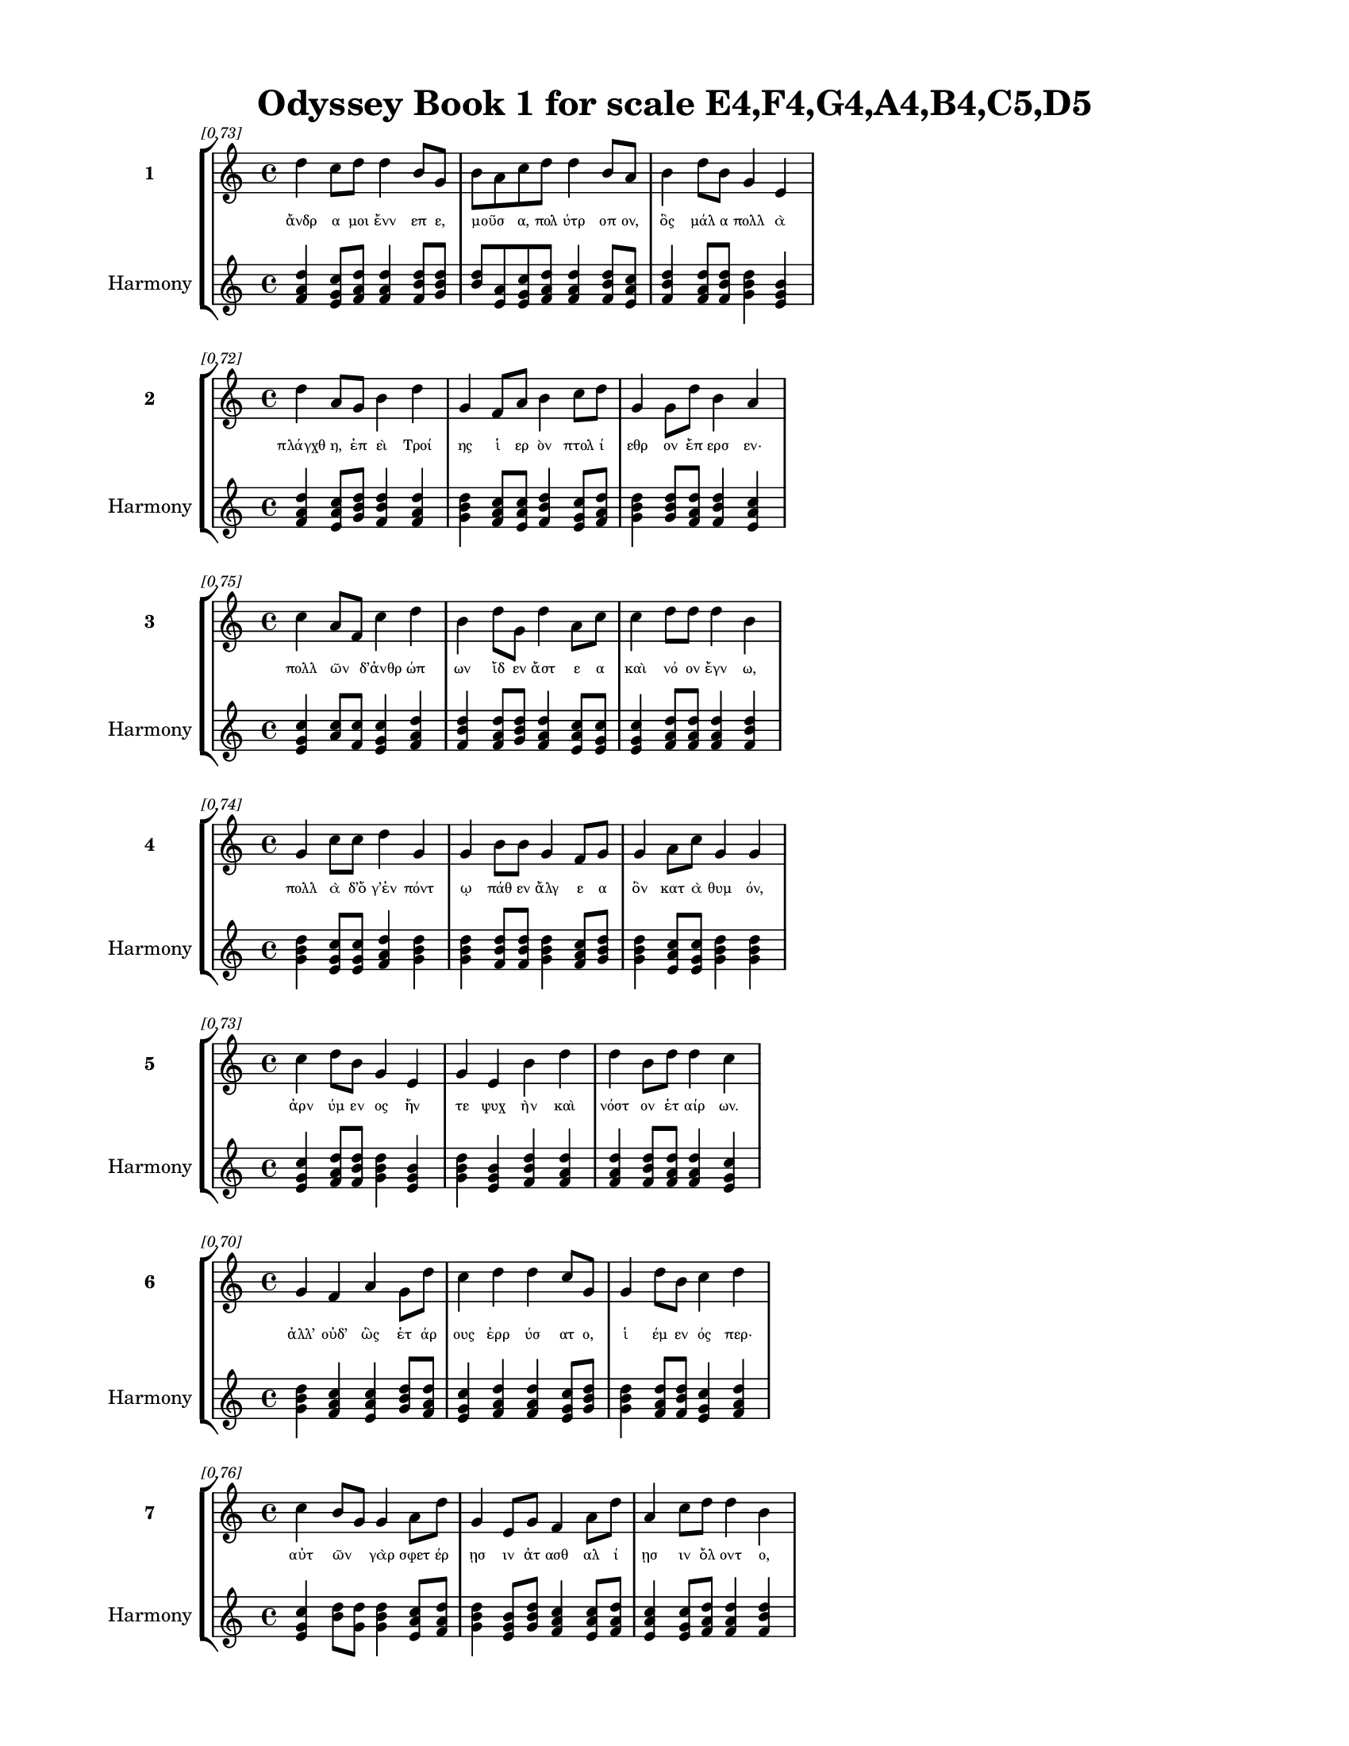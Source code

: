\version "2.24"
#(set-global-staff-size 18)

\header {
  title = "Odyssey Book 1 for scale E4,F4,G4,A4,B4,C5,D5"
}

\paper {
  #(set-paper-size "letter")
  top-margin = 0.5\in
  bottom-margin = 0.5\in
  left-margin = 0.75\in
  right-margin = 0.75\in
  ragged-bottom = ##t
  print-page-number = ##t
  page-count = #'unset
}

\layout {
  \context {
    \Staff
    fontSize = #-1.5
  }
  \context {
    \Lyrics
    \override LyricText.font-size = #-3.5
  }
  \context {
    \Score
    \override StaffGrouper.staff-staff-spacing = #'((basic-distance . 0))
  }
}

% Line 1 - Pleasantness: 0.730
\score {
  \new StaffGroup <<
    \new Staff = "MelodyLine1" {
      \time 4/4
      \set Staff.instrumentName = \markup { \bold "1" }
      \once \override Score.RehearsalMark.break-visibility = ##(#t #t #t)
      \once \override Score.RehearsalMark.self-alignment-X = #RIGHT
      \once \override Score.RehearsalMark.font-size = #-3
      \mark \markup \italic "[0.73]"
      d''4 c''8 d''8 d''4 b'8 g'8 b'8 a'8 c''8 d''8 d''4 b'8 a'8 b'4 d''8 b'8 g'4 e'4 
    }
    \addlyrics {
      "ἄνδρ" "α" "μοι" "ἔνν" "επ" "ε," "μοῦσ" _ "α," "πολ" "ύτρ" "οπ" "ον," "ὃς" "μάλ" "α" "πολλ" "ὰ" 
    }
    \new Staff = "HarmonyLine1" {
      \time 4/4
      \clef treble
      \set Staff.instrumentName = \markup { \small "Harmony" }
      <d'' f' a'>4 <c'' e' g'>8 <d'' f' a'>8 <d'' f' a'>4 <b' d'' f'>8 <g' b' d''>8 <b' d''>8 <a' e'>8 <c'' e' g'>8 <d'' f' a'>8 <d'' f' a'>4 <b' d'' f'>8 <a' c'' e'>8 <b' d'' f'>4 <d'' f' a'>8 <b' d'' f'>8 <g' b' d''>4 <e' g' b'>4 
    }
  >>
}

% Line 2 - Pleasantness: 0.719
\score {
  \new StaffGroup <<
    \new Staff = "MelodyLine2" {
      \time 4/4
      \set Staff.instrumentName = \markup { \bold "2" }
      \once \override Score.RehearsalMark.break-visibility = ##(#t #t #t)
      \once \override Score.RehearsalMark.self-alignment-X = #RIGHT
      \once \override Score.RehearsalMark.font-size = #-3
      \mark \markup \italic "[0.72]"
      d''4 a'8 g'8 b'4 d''4 g'4 f'8 a'8 b'4 c''8 d''8 g'4 g'8 d''8 b'4 a'4 
    }
    \addlyrics {
      "πλάγχθ" "η," "ἐπ" "εὶ" "Τροί" "ης" "ἱ" "ερ" "ὸν" "πτολ" "ί" "εθρ" "ον" "ἔπ" "ερσ" "εν·" 
    }
    \new Staff = "HarmonyLine2" {
      \time 4/4
      \clef treble
      \set Staff.instrumentName = \markup { \small "Harmony" }
      <d'' f' a'>4 <a' c'' e'>8 <g' b' d''>8 <b' d'' f'>4 <d'' f' a'>4 <g' b' d''>4 <f' a' c''>8 <a' c'' e'>8 <b' d'' f'>4 <c'' e' g'>8 <d'' f' a'>8 <g' b' d''>4 <g' b' d''>8 <d'' f' a'>8 <b' d'' f'>4 <a' c'' e'>4 
    }
  >>
}

% Line 3 - Pleasantness: 0.750
\score {
  \new StaffGroup <<
    \new Staff = "MelodyLine3" {
      \time 4/4
      \set Staff.instrumentName = \markup { \bold "3" }
      \once \override Score.RehearsalMark.break-visibility = ##(#t #t #t)
      \once \override Score.RehearsalMark.self-alignment-X = #RIGHT
      \once \override Score.RehearsalMark.font-size = #-3
      \mark \markup \italic "[0.75]"
      c''4 a'8 f'8 c''4 d''4 b'4 d''8 g'8 d''4 a'8 c''8 c''4 d''8 d''8 d''4 b'4 
    }
    \addlyrics {
      "πολλ" "ῶν" _ "δ’ἀνθρ" "ώπ" "ων" "ἴδ" "εν" "ἄστ" "ε" "α" "καὶ" "νό" "ον" "ἔγν" "ω," 
    }
    \new Staff = "HarmonyLine3" {
      \time 4/4
      \clef treble
      \set Staff.instrumentName = \markup { \small "Harmony" }
      <c'' e' g'>4 <a' c''>8 <f' c''>8 <c'' e' g'>4 <d'' f' a'>4 <b' d'' f'>4 <d'' f' a'>8 <g' b' d''>8 <d'' f' a'>4 <a' c'' e'>8 <c'' e' g'>8 <c'' e' g'>4 <d'' f' a'>8 <d'' f' a'>8 <d'' f' a'>4 <b' d'' f'>4 
    }
  >>
}

% Line 4 - Pleasantness: 0.739
\score {
  \new StaffGroup <<
    \new Staff = "MelodyLine4" {
      \time 4/4
      \set Staff.instrumentName = \markup { \bold "4" }
      \once \override Score.RehearsalMark.break-visibility = ##(#t #t #t)
      \once \override Score.RehearsalMark.self-alignment-X = #RIGHT
      \once \override Score.RehearsalMark.font-size = #-3
      \mark \markup \italic "[0.74]"
      g'4 c''8 c''8 d''4 g'4 g'4 b'8 b'8 g'4 f'8 g'8 g'4 a'8 c''8 g'4 g'4 
    }
    \addlyrics {
      "πολλ" "ὰ" "δ’ὅ" "γ’ἐν" "πόντ" "ῳ" "πάθ" "εν" "ἄλγ" "ε" "α" "ὃν" "κατ" "ὰ" "θυμ" "όν," 
    }
    \new Staff = "HarmonyLine4" {
      \time 4/4
      \clef treble
      \set Staff.instrumentName = \markup { \small "Harmony" }
      <g' b' d''>4 <c'' e' g'>8 <c'' e' g'>8 <d'' f' a'>4 <g' b' d''>4 <g' b' d''>4 <b' d'' f'>8 <b' d'' f'>8 <g' b' d''>4 <f' a' c''>8 <g' b' d''>8 <g' b' d''>4 <a' c'' e'>8 <c'' e' g'>8 <g' b' d''>4 <g' b' d''>4 
    }
  >>
}

% Line 5 - Pleasantness: 0.729
\score {
  \new StaffGroup <<
    \new Staff = "MelodyLine5" {
      \time 4/4
      \set Staff.instrumentName = \markup { \bold "5" }
      \once \override Score.RehearsalMark.break-visibility = ##(#t #t #t)
      \once \override Score.RehearsalMark.self-alignment-X = #RIGHT
      \once \override Score.RehearsalMark.font-size = #-3
      \mark \markup \italic "[0.73]"
      c''4 d''8 b'8 g'4 e'4 g'4 e'4 b'4 d''4 d''4 b'8 d''8 d''4 c''4 
    }
    \addlyrics {
      "ἀρν" "ύμ" "εν" "ος" "ἥν" "τε" "ψυχ" "ὴν" "καὶ" "νόστ" "ον" "ἑτ" "αίρ" "ων." 
    }
    \new Staff = "HarmonyLine5" {
      \time 4/4
      \clef treble
      \set Staff.instrumentName = \markup { \small "Harmony" }
      <c'' e' g'>4 <d'' f' a'>8 <b' d'' f'>8 <g' b' d''>4 <e' g' b'>4 <g' b' d''>4 <e' g' b'>4 <b' d'' f'>4 <d'' f' a'>4 <d'' f' a'>4 <b' d'' f'>8 <d'' f' a'>8 <d'' f' a'>4 <c'' e' g'>4 
    }
  >>
}

% Line 6 - Pleasantness: 0.698
\score {
  \new StaffGroup <<
    \new Staff = "MelodyLine6" {
      \time 4/4
      \set Staff.instrumentName = \markup { \bold "6" }
      \once \override Score.RehearsalMark.break-visibility = ##(#t #t #t)
      \once \override Score.RehearsalMark.self-alignment-X = #RIGHT
      \once \override Score.RehearsalMark.font-size = #-3
      \mark \markup \italic "[0.70]"
      g'4 f'4 a'4 g'8 d''8 c''4 d''4 d''4 c''8 g'8 g'4 d''8 b'8 c''4 d''4 
    }
    \addlyrics {
      "ἀλλ’" "οὐδ’" "ὣς" "ἑτ" "άρ" "ους" "ἐρρ" "ύσ" "ατ" "ο," "ἱ" "έμ" "εν" "ός" "περ·" 
    }
    \new Staff = "HarmonyLine6" {
      \time 4/4
      \clef treble
      \set Staff.instrumentName = \markup { \small "Harmony" }
      <g' b' d''>4 <f' a' c''>4 <a' c'' e'>4 <g' b' d''>8 <d'' f' a'>8 <c'' e' g'>4 <d'' f' a'>4 <d'' f' a'>4 <c'' e' g'>8 <g' b' d''>8 <g' b' d''>4 <d'' f' a'>8 <b' d'' f'>8 <c'' e' g'>4 <d'' f' a'>4 
    }
  >>
}

% Line 7 - Pleasantness: 0.756
\score {
  \new StaffGroup <<
    \new Staff = "MelodyLine7" {
      \time 4/4
      \set Staff.instrumentName = \markup { \bold "7" }
      \once \override Score.RehearsalMark.break-visibility = ##(#t #t #t)
      \once \override Score.RehearsalMark.self-alignment-X = #RIGHT
      \once \override Score.RehearsalMark.font-size = #-3
      \mark \markup \italic "[0.76]"
      c''4 b'8 g'8 g'4 a'8 d''8 g'4 e'8 g'8 f'4 a'8 d''8 a'4 c''8 d''8 d''4 b'4 
    }
    \addlyrics {
      "αὐτ" "ῶν" _ "γὰρ" "σφετ" "έρ" "ῃσ" "ιν" "ἀτ" "ασθ" "αλ" "ί" "ῃσ" "ιν" "ὄλ" "οντ" "ο," 
    }
    \new Staff = "HarmonyLine7" {
      \time 4/4
      \clef treble
      \set Staff.instrumentName = \markup { \small "Harmony" }
      <c'' e' g'>4 <b' d''>8 <g' d''>8 <g' b' d''>4 <a' c'' e'>8 <d'' f' a'>8 <g' b' d''>4 <e' g' b'>8 <g' b' d''>8 <f' a' c''>4 <a' c'' e'>8 <d'' f' a'>8 <a' c'' e'>4 <c'' e' g'>8 <d'' f' a'>8 <d'' f' a'>4 <b' d'' f'>4 
    }
  >>
}

% Line 8 - Pleasantness: 0.722
\score {
  \new StaffGroup <<
    \new Staff = "MelodyLine8" {
      \time 4/4
      \set Staff.instrumentName = \markup { \bold "8" }
      \once \override Score.RehearsalMark.break-visibility = ##(#t #t #t)
      \once \override Score.RehearsalMark.self-alignment-X = #RIGHT
      \once \override Score.RehearsalMark.font-size = #-3
      \mark \markup \italic "[0.72]"
      d''4 b'8 a'8 f'4 e'8 g'8 b'8 a'8 c''8 d''8 d''4 b'8 c''8 a'4 b'8 d''8 c''4 b'4 
    }
    \addlyrics {
      "νήπ" "ι" "οι," "οἳ" "κατ" "ὰ" "βοῦς" _ "Ὑπ" "ερ" "ί" "ον" "ος" "Ἠ" "ελ" "ί" "οι" "ο" 
    }
    \new Staff = "HarmonyLine8" {
      \time 4/4
      \clef treble
      \set Staff.instrumentName = \markup { \small "Harmony" }
      <d'' f' a'>4 <b' d'' f'>8 <a' c'' e'>8 <f' a' c''>4 <e' g' b'>8 <g' b' d''>8 <b' d''>8 <a' e'>8 <c'' e' g'>8 <d'' f' a'>8 <d'' f' a'>4 <b' d'' f'>8 <c'' e' g'>8 <a' c'' e'>4 <b' d'' f'>8 <d'' f' a'>8 <c'' e' g'>4 <b' d'' f'>4 
    }
  >>
}

% Line 9 - Pleasantness: 0.722
\score {
  \new StaffGroup <<
    \new Staff = "MelodyLine9" {
      \time 4/4
      \set Staff.instrumentName = \markup { \bold "9" }
      \once \override Score.RehearsalMark.break-visibility = ##(#t #t #t)
      \once \override Score.RehearsalMark.self-alignment-X = #RIGHT
      \once \override Score.RehearsalMark.font-size = #-3
      \mark \markup \italic "[0.72]"
      d''4 a'8 f'8 c''4 c''8 d''8 d''8 b'8 a'8 c''8 d''4 a'8 a'8 d''4 d''8 g'8 d''8 b'8 d''4 
    }
    \addlyrics {
      "ἤσθ" "ι" "ον·" "αὐτ" "ὰρ" "ὁ" "τοῖσ" _ "ιν" "ἀφ" "είλ" "ετ" "ο" "νόστ" "ιμ" "ον" "ἦμ" _ "αρ." 
    }
    \new Staff = "HarmonyLine9" {
      \time 4/4
      \clef treble
      \set Staff.instrumentName = \markup { \small "Harmony" }
      <d'' f' a'>4 <a' c'' e'>8 <f' a' c''>8 <c'' e' g'>4 <c'' e' g'>8 <d'' f' a'>8 <d'' f'>8 <b' f'>8 <a' c'' e'>8 <c'' e' g'>8 <d'' f' a'>4 <a' c'' e'>8 <a' c'' e'>8 <d'' f' a'>4 <d'' f' a'>8 <g' b' d''>8 <d'' f'>8 <b' f'>8 <d'' f' a'>4 
    }
  >>
}

% Line 10 - Pleasantness: 0.756
\score {
  \new StaffGroup <<
    \new Staff = "MelodyLine10" {
      \time 4/4
      \set Staff.instrumentName = \markup { \bold "10" }
      \once \override Score.RehearsalMark.break-visibility = ##(#t #t #t)
      \once \override Score.RehearsalMark.self-alignment-X = #RIGHT
      \once \override Score.RehearsalMark.font-size = #-3
      \mark \markup \italic "[0.76]"
      c''8 a'8 a'8 d''8 g'4 g'8 a'8 a'4 d''8 g'8 e'4 g'8 a'8 a'4 a'8 a'8 a'4 c''8 a'8 
    }
    \addlyrics {
      "τῶν" _ "ἁμ" "όθ" "εν" "γε," "θε" "ά," "θύγ" "ατ" "ερ" "Δι" "ός," "εἰπ" "ὲ" "καὶ" "ἡμ" "ῖν." _ 
    }
    \new Staff = "HarmonyLine10" {
      \time 4/4
      \clef treble
      \set Staff.instrumentName = \markup { \small "Harmony" }
      <c'' e'>8 <a' e'>8 <a' c'' e'>8 <d'' f' a'>8 <g' b' d''>4 <g' b' d''>8 <a' c'' e'>8 <a' c'' e'>4 <d'' f' a'>8 <g' b' d''>8 <e' g' b'>4 <g' b' d''>8 <a' c'' e'>8 <a' c'' e'>4 <a' c'' e'>8 <a' c'' e'>8 <a' c'' e'>4 <c'' e'>8 <a' e'>8 
    }
  >>
}

% Line 11 - Pleasantness: 0.743
\score {
  \new StaffGroup <<
    \new Staff = "MelodyLine11" {
      \time 4/4
      \set Staff.instrumentName = \markup { \bold "11" }
      \once \override Score.RehearsalMark.break-visibility = ##(#t #t #t)
      \once \override Score.RehearsalMark.self-alignment-X = #RIGHT
      \once \override Score.RehearsalMark.font-size = #-3
      \mark \markup \italic "[0.74]"
      c''4 d''4 d''4 b'4 d''4 g'8 d''8 d''4 d''8 d''8 a'4 g'8 d''8 d''4 f'4 
    }
    \addlyrics {
      "ἔνθ’" "ἄλλ" "οι" "μὲν" "πάντ" "ες," "ὅσ" "οι" "φύγ" "ον" "αἰπ" "ὺν" "ὄλ" "εθρ" "ον," 
    }
    \new Staff = "HarmonyLine11" {
      \time 4/4
      \clef treble
      \set Staff.instrumentName = \markup { \small "Harmony" }
      <c'' e' g'>4 <d'' f' a'>4 <d'' f' a'>4 <b' d'' f'>4 <d'' f' a'>4 <g' b' d''>8 <d'' f' a'>8 <d'' f' a'>4 <d'' f' a'>8 <d'' f' a'>8 <a' c'' e'>4 <g' b' d''>8 <d'' f' a'>8 <d'' f' a'>4 <f' a' c''>4 
    }
  >>
}

% Line 12 - Pleasantness: 0.776
\score {
  \new StaffGroup <<
    \new Staff = "MelodyLine12" {
      \time 4/4
      \set Staff.instrumentName = \markup { \bold "12" }
      \once \override Score.RehearsalMark.break-visibility = ##(#t #t #t)
      \once \override Score.RehearsalMark.self-alignment-X = #RIGHT
      \once \override Score.RehearsalMark.font-size = #-3
      \mark \markup \italic "[0.78]"
      d''4 b'8 d''8 b'4 d''8 b'8 g'4 f'8 e'8 g'4 d''8 b'8 g'4 b'8 d''8 c''4 a'4 
    }
    \addlyrics {
      "οἴκ" "οι" "ἔσ" "αν," "πόλ" "εμ" "όν" "τε" "πεφ" "ευγ" "ότ" "ες" "ἠδ" "ὲ" "θάλ" "ασσ" "αν·" 
    }
    \new Staff = "HarmonyLine12" {
      \time 4/4
      \clef treble
      \set Staff.instrumentName = \markup { \small "Harmony" }
      <d'' f' a'>4 <b' d'' f'>8 <d'' f' a'>8 <b' d'' f'>4 <d'' f' a'>8 <b' d'' f'>8 <g' b' d''>4 <f' a' c''>8 <e' g' b'>8 <g' b' d''>4 <d'' f' a'>8 <b' d'' f'>8 <g' b' d''>4 <b' d'' f'>8 <d'' f' a'>8 <c'' e' g'>4 <a' c'' e'>4 
    }
  >>
}

% Line 13 - Pleasantness: 0.750
\score {
  \new StaffGroup <<
    \new Staff = "MelodyLine13" {
      \time 4/4
      \set Staff.instrumentName = \markup { \bold "13" }
      \once \override Score.RehearsalMark.break-visibility = ##(#t #t #t)
      \once \override Score.RehearsalMark.self-alignment-X = #RIGHT
      \once \override Score.RehearsalMark.font-size = #-3
      \mark \markup \italic "[0.75]"
      b'4 b'8 a'8 c''4 d''4 b'4 c''4 d''4 d''8 b'8 g'4 b'8 d''8 a'4 f'4 
    }
    \addlyrics {
      "τὸν" "δ’οἶ" _ "ον" "νόστ" "ου" "κεχρ" "ημ" "έν" "ον" "ἠδ" "ὲ" "γυν" "αικ" "ὸς" 
    }
    \new Staff = "HarmonyLine13" {
      \time 4/4
      \clef treble
      \set Staff.instrumentName = \markup { \small "Harmony" }
      <b' d'' f'>4 <b' d''>8 <a' e'>8 <c'' e' g'>4 <d'' f' a'>4 <b' d'' f'>4 <c'' e' g'>4 <d'' f' a'>4 <d'' f' a'>8 <b' d'' f'>8 <g' b' d''>4 <b' d'' f'>8 <d'' f' a'>8 <a' c'' e'>4 <f' a' c''>4 
    }
  >>
}

% Line 14 - Pleasantness: 0.719
\score {
  \new StaffGroup <<
    \new Staff = "MelodyLine14" {
      \time 4/4
      \set Staff.instrumentName = \markup { \bold "14" }
      \once \override Score.RehearsalMark.break-visibility = ##(#t #t #t)
      \once \override Score.RehearsalMark.self-alignment-X = #RIGHT
      \once \override Score.RehearsalMark.font-size = #-3
      \mark \markup \italic "[0.72]"
      d''4 d''4 d''4 d''8 d''8 g'4 b'8 g'8 f'4 f'4 c''8 a'8 c''8 d''8 d''4 a'4 
    }
    \addlyrics {
      "νύμφ" "η" "πότν" "ι’" "ἔρ" "υκ" "ε" "Καλ" "υψ" "ὼ" "δῖ" _ "α" "θε" "ά" "ων" 
    }
    \new Staff = "HarmonyLine14" {
      \time 4/4
      \clef treble
      \set Staff.instrumentName = \markup { \small "Harmony" }
      <d'' f' a'>4 <d'' f' a'>4 <d'' f' a'>4 <d'' f' a'>8 <d'' f' a'>8 <g' b' d''>4 <b' d'' f'>8 <g' b' d''>8 <f' a' c''>4 <f' a' c''>4 <c'' e'>8 <a' e'>8 <c'' e' g'>8 <d'' f' a'>8 <d'' f' a'>4 <a' c'' e'>4 
    }
  >>
}

% Line 15 - Pleasantness: 0.715
\score {
  \new StaffGroup <<
    \new Staff = "MelodyLine15" {
      \time 4/4
      \set Staff.instrumentName = \markup { \bold "15" }
      \once \override Score.RehearsalMark.break-visibility = ##(#t #t #t)
      \once \override Score.RehearsalMark.self-alignment-X = #RIGHT
      \once \override Score.RehearsalMark.font-size = #-3
      \mark \markup \italic "[0.71]"
      e'4 d''4 d''4 d''8 g'8 a'8 f'8 e'8 g'8 b'4 b'8 d''8 g'4 d''8 a'8 c''8 a'8 f'4 
    }
    \addlyrics {
      "ἐν" "σπέσσ" "ι" "γλαφ" "υρ" "οῖσ" _ "ι," "λιλ" "αι" "ομ" "έν" "η" "πόσ" "ιν" "εἶν" _ "αι." 
    }
    \new Staff = "HarmonyLine15" {
      \time 4/4
      \clef treble
      \set Staff.instrumentName = \markup { \small "Harmony" }
      <e' g' b'>4 <d'' f' a'>4 <d'' f' a'>4 <d'' f' a'>8 <g' b' d''>8 <a' c''>8 <f' c''>8 <e' g' b'>8 <g' b' d''>8 <b' d'' f'>4 <b' d'' f'>8 <d'' f' a'>8 <g' b' d''>4 <d'' f' a'>8 <a' c'' e'>8 <c'' e'>8 <a' e'>8 <f' a' c''>4 
    }
  >>
}

% Line 16 - Pleasantness: 0.740
\score {
  \new StaffGroup <<
    \new Staff = "MelodyLine16" {
      \time 4/4
      \set Staff.instrumentName = \markup { \bold "16" }
      \once \override Score.RehearsalMark.break-visibility = ##(#t #t #t)
      \once \override Score.RehearsalMark.self-alignment-X = #RIGHT
      \once \override Score.RehearsalMark.font-size = #-3
      \mark \markup \italic "[0.74]"
      c''4 d''8 b'8 d''4 d''8 b'8 b'8 a'8 f'8 g'8 a'4 c''8 d''8 c''4 d''8 g'8 e'4 b'8 a'8 
    }
    \addlyrics {
      "ἀλλ’" "ὅτ" "ε" "δὴ" "ἔτ" "ος" "ἦλθ" _ "ε" "περ" "ιπλ" "ομ" "έν" "ων" "ἐν" "ι" "αυτ" "ῶν," _ 
    }
    \new Staff = "HarmonyLine16" {
      \time 4/4
      \clef treble
      \set Staff.instrumentName = \markup { \small "Harmony" }
      <c'' e' g'>4 <d'' f' a'>8 <b' d'' f'>8 <d'' f' a'>4 <d'' f' a'>8 <b' d'' f'>8 <b' d''>8 <a' e'>8 <f' a' c''>8 <g' b' d''>8 <a' c'' e'>4 <c'' e' g'>8 <d'' f' a'>8 <c'' e' g'>4 <d'' f' a'>8 <g' b' d''>8 <e' g' b'>4 <b' d''>8 <a' e'>8 
    }
  >>
}

% Line 17 - Pleasantness: 0.683
\score {
  \new StaffGroup <<
    \new Staff = "MelodyLine17" {
      \time 4/4
      \set Staff.instrumentName = \markup { \bold "17" }
      \once \override Score.RehearsalMark.break-visibility = ##(#t #t #t)
      \once \override Score.RehearsalMark.self-alignment-X = #RIGHT
      \once \override Score.RehearsalMark.font-size = #-3
      \mark \markup \italic "[0.68]"
      b'8 a'8 c''8 d''8 c''4 d''4 b'4 g'8 e'8 g'4 b'8 a'8 d''4 c''8 d''8 b'4 d''4 
    }
    \addlyrics {
      "τῷ" _ "οἱ" "ἐπ" "εκλ" "ώσ" "αντ" "ο" "θε" "οὶ" "οἶκ" _ "όνδ" "ε" "νέ" "εσθ" "αι" 
    }
    \new Staff = "HarmonyLine17" {
      \time 4/4
      \clef treble
      \set Staff.instrumentName = \markup { \small "Harmony" }
      <b' d''>8 <a' e'>8 <c'' e' g'>8 <d'' f' a'>8 <c'' e' g'>4 <d'' f' a'>4 <b' d'' f'>4 <g' b' d''>8 <e' g' b'>8 <g' b' d''>4 <b' d''>8 <a' e'>8 <d'' f' a'>4 <c'' e' g'>8 <d'' f' a'>8 <b' d'' f'>4 <d'' f' a'>4 
    }
  >>
}

% Line 18 - Pleasantness: 0.686
\score {
  \new StaffGroup <<
    \new Staff = "MelodyLine18" {
      \time 4/4
      \set Staff.instrumentName = \markup { \bold "18" }
      \once \override Score.RehearsalMark.break-visibility = ##(#t #t #t)
      \once \override Score.RehearsalMark.self-alignment-X = #RIGHT
      \once \override Score.RehearsalMark.font-size = #-3
      \mark \markup \italic "[0.69]"
      c''4 d''8 d''8 c''4 d''4 d''4 b'8 c''8 d''4 d''8 b'8 b'8 a'8 f'8 a'8 d''4 b'4 
    }
    \addlyrics {
      "εἰς" "Ἰθ" "άκ" "ην," "οὐδ’" "ἔνθ" "α" "πεφ" "υγμ" "έν" "ος" "ἦ" _ "εν" "ἀ" "έθλ" "ων" 
    }
    \new Staff = "HarmonyLine18" {
      \time 4/4
      \clef treble
      \set Staff.instrumentName = \markup { \small "Harmony" }
      <c'' e' g'>4 <d'' f' a'>8 <d'' f' a'>8 <c'' e' g'>4 <d'' f' a'>4 <d'' f' a'>4 <b' d'' f'>8 <c'' e' g'>8 <d'' f' a'>4 <d'' f' a'>8 <b' d'' f'>8 <b' d''>8 <a' e'>8 <f' a' c''>8 <a' c'' e'>8 <d'' f' a'>4 <b' d'' f'>4 
    }
  >>
}

% Line 19 - Pleasantness: 0.745
\score {
  \new StaffGroup <<
    \new Staff = "MelodyLine19" {
      \time 4/4
      \set Staff.instrumentName = \markup { \bold "19" }
      \once \override Score.RehearsalMark.break-visibility = ##(#t #t #t)
      \once \override Score.RehearsalMark.self-alignment-X = #RIGHT
      \once \override Score.RehearsalMark.font-size = #-3
      \mark \markup \italic "[0.74]"
      a'4 b'8 c''8 a'8 f'8 c''8 d''8 b'4 e'8 g'8 g'4 d''8 d''8 b'4 g'8 d''8 a'4 a'4 
    }
    \addlyrics {
      "καὶ" "μετ" "ὰ" "οἷσ" _ "ι" "φίλ" "οισ" "ι." "θε" "οὶ" "δ’ἐλ" "έ" "αιρ" "ον" "ἅπ" "αντ" "ες" 
    }
    \new Staff = "HarmonyLine19" {
      \time 4/4
      \clef treble
      \set Staff.instrumentName = \markup { \small "Harmony" }
      <a' c'' e'>4 <b' d'' f'>8 <c'' e' g'>8 <a' c''>8 <f' c''>8 <c'' e' g'>8 <d'' f' a'>8 <b' d'' f'>4 <e' g' b'>8 <g' b' d''>8 <g' b' d''>4 <d'' f' a'>8 <d'' f' a'>8 <b' d'' f'>4 <g' b' d''>8 <d'' f' a'>8 <a' c'' e'>4 <a' c'' e'>4 
    }
  >>
}

% Line 20 - Pleasantness: 0.684
\score {
  \new StaffGroup <<
    \new Staff = "MelodyLine20" {
      \time 4/4
      \set Staff.instrumentName = \markup { \bold "20" }
      \once \override Score.RehearsalMark.break-visibility = ##(#t #t #t)
      \once \override Score.RehearsalMark.self-alignment-X = #RIGHT
      \once \override Score.RehearsalMark.font-size = #-3
      \mark \markup \italic "[0.68]"
      d''4 c''8 d''8 g'4 d''4 b'4 g'8 f'8 a'4 f'4 a'4 b'8 d''8 b'4 c''4 
    }
    \addlyrics {
      "νόσφ" "ι" "Ποσ" "ειδ" "ά" "ων" "ος·" "ὁ" "δ’ἀσπ" "ερχ" "ὲς" "μεν" "έ" "αιν" "εν" 
    }
    \new Staff = "HarmonyLine20" {
      \time 4/4
      \clef treble
      \set Staff.instrumentName = \markup { \small "Harmony" }
      <d'' f' a'>4 <c'' e' g'>8 <d'' f' a'>8 <g' b' d''>4 <d'' f' a'>4 <b' d'' f'>4 <g' b' d''>8 <f' a' c''>8 <a' c'' e'>4 <f' a' c''>4 <a' c'' e'>4 <b' d'' f'>8 <d'' f' a'>8 <b' d'' f'>4 <c'' e' g'>4 
    }
  >>
}

% Line 21 - Pleasantness: 0.685
\score {
  \new StaffGroup <<
    \new Staff = "MelodyLine21" {
      \time 4/4
      \set Staff.instrumentName = \markup { \bold "21" }
      \once \override Score.RehearsalMark.break-visibility = ##(#t #t #t)
      \once \override Score.RehearsalMark.self-alignment-X = #RIGHT
      \once \override Score.RehearsalMark.font-size = #-3
      \mark \markup \italic "[0.69]"
      c''4 c''8 d''8 g'4 g'8 g'8 b'8 g'8 d''8 d''8 d''4 f'4 a'8 f'8 e'8 c''8 d''4 b'4 
    }
    \addlyrics {
      "ἀντ" "ιθ" "έ" "ῳ" "Ὀδ" "υσ" "ῆ" _ "ι" "πάρ" "ος" "ἣν" "γαῖ" _ "αν" "ἱκ" "έσθ" "αι." 
    }
    \new Staff = "HarmonyLine21" {
      \time 4/4
      \clef treble
      \set Staff.instrumentName = \markup { \small "Harmony" }
      <c'' e' g'>4 <c'' e' g'>8 <d'' f' a'>8 <g' b' d''>4 <g' b' d''>8 <g' b' d''>8 <b' d''>8 <g' d''>8 <d'' f' a'>8 <d'' f' a'>8 <d'' f' a'>4 <f' a' c''>4 <a' c''>8 <f' c''>8 <e' g' b'>8 <c'' e' g'>8 <d'' f' a'>4 <b' d'' f'>4 
    }
  >>
}

% Line 22 - Pleasantness: 0.751
\score {
  \new StaffGroup <<
    \new Staff = "MelodyLine22" {
      \time 4/4
      \set Staff.instrumentName = \markup { \bold "22" }
      \once \override Score.RehearsalMark.break-visibility = ##(#t #t #t)
      \once \override Score.RehearsalMark.self-alignment-X = #RIGHT
      \once \override Score.RehearsalMark.font-size = #-3
      \mark \markup \italic "[0.75]"
      a'4 g'8 b'8 g'4 b'8 f'8 g'4 c''8 f'8 d''4 g'8 d''8 g'4 g'8 e'8 e'4 e'4 
    }
    \addlyrics {
      "ἀλλ’" "ὁ" "μὲν" "Αἰθ" "ί" "οπ" "ας" "μετ" "εκ" "ί" "αθ" "ε" "τηλ" "όθ’" "ἐ" "όντ" "ας," 
    }
    \new Staff = "HarmonyLine22" {
      \time 4/4
      \clef treble
      \set Staff.instrumentName = \markup { \small "Harmony" }
      <a' c'' e'>4 <g' b' d''>8 <b' d'' f'>8 <g' b' d''>4 <b' d'' f'>8 <f' a' c''>8 <g' b' d''>4 <c'' e' g'>8 <f' a' c''>8 <d'' f' a'>4 <g' b' d''>8 <d'' f' a'>8 <g' b' d''>4 <g' b' d''>8 <e' g' b'>8 <e' g' b'>4 <e' g' b'>4 
    }
  >>
}

% Line 23 - Pleasantness: 0.723
\score {
  \new StaffGroup <<
    \new Staff = "MelodyLine23" {
      \time 4/4
      \set Staff.instrumentName = \markup { \bold "23" }
      \once \override Score.RehearsalMark.break-visibility = ##(#t #t #t)
      \once \override Score.RehearsalMark.self-alignment-X = #RIGHT
      \once \override Score.RehearsalMark.font-size = #-3
      \mark \markup \italic "[0.72]"
      d''4 d''8 d''8 b'4 b'4 g'4 d''8 b'8 d''4 d''8 b'8 d''4 g'8 g'8 b'4 c''8 a'8 
    }
    \addlyrics {
      "Αἰθ" "ί" "οπ" "ας" "τοὶ" "διχθ" "ὰ" "δεδ" "αί" "ατ" "αι," "ἔσχ" "ατ" "οι" "ἀνδρ" "ῶν," _ 
    }
    \new Staff = "HarmonyLine23" {
      \time 4/4
      \clef treble
      \set Staff.instrumentName = \markup { \small "Harmony" }
      <d'' f' a'>4 <d'' f' a'>8 <d'' f' a'>8 <b' d'' f'>4 <b' d'' f'>4 <g' b' d''>4 <d'' f' a'>8 <b' d'' f'>8 <d'' f' a'>4 <d'' f' a'>8 <b' d'' f'>8 <d'' f' a'>4 <g' b' d''>8 <g' b' d''>8 <b' d'' f'>4 <c'' e'>8 <a' e'>8 
    }
  >>
}

% Line 24 - Pleasantness: 0.764
\score {
  \new StaffGroup <<
    \new Staff = "MelodyLine24" {
      \time 4/4
      \set Staff.instrumentName = \markup { \bold "24" }
      \once \override Score.RehearsalMark.break-visibility = ##(#t #t #t)
      \once \override Score.RehearsalMark.self-alignment-X = #RIGHT
      \once \override Score.RehearsalMark.font-size = #-3
      \mark \markup \italic "[0.76]"
      c''4 d''4 g'4 e'8 g'8 e'4 a'8 b'8 b'4 g'8 f'8 f'4 a'8 g'8 d''4 d''4 
    }
    \addlyrics {
      "οἱ" "μὲν" "δυσ" "ομ" "έν" "ου" "Ὑπ" "ερ" "ί" "ον" "ος" "οἱ" "δ’ἀν" "ι" "όντ" "ος," 
    }
    \new Staff = "HarmonyLine24" {
      \time 4/4
      \clef treble
      \set Staff.instrumentName = \markup { \small "Harmony" }
      <c'' e' g'>4 <d'' f' a'>4 <g' b' d''>4 <e' g' b'>8 <g' b' d''>8 <e' g' b'>4 <a' c'' e'>8 <b' d'' f'>8 <b' d'' f'>4 <g' b' d''>8 <f' a' c''>8 <f' a' c''>4 <a' c'' e'>8 <g' b' d''>8 <d'' f' a'>4 <d'' f' a'>4 
    }
  >>
}

% Line 25 - Pleasantness: 0.695
\score {
  \new StaffGroup <<
    \new Staff = "MelodyLine25" {
      \time 4/4
      \set Staff.instrumentName = \markup { \bold "25" }
      \once \override Score.RehearsalMark.break-visibility = ##(#t #t #t)
      \once \override Score.RehearsalMark.self-alignment-X = #RIGHT
      \once \override Score.RehearsalMark.font-size = #-3
      \mark \markup \italic "[0.69]"
      b'4 d''8 d''8 c''4 d''4 b'4 g'8 e'8 g'4 a'4 b'8 a'8 c''8 d''8 d''4 c''4 
    }
    \addlyrics {
      "ἀντ" "ι" "ό" "ων" "ταύρ" "ων" "τε" "καὶ" "ἀρν" "ει" "ῶν" _ "ἑκ" "ατ" "όμβ" "ης." 
    }
    \new Staff = "HarmonyLine25" {
      \time 4/4
      \clef treble
      \set Staff.instrumentName = \markup { \small "Harmony" }
      <b' d'' f'>4 <d'' f' a'>8 <d'' f' a'>8 <c'' e' g'>4 <d'' f' a'>4 <b' d'' f'>4 <g' b' d''>8 <e' g' b'>8 <g' b' d''>4 <a' c'' e'>4 <b' d''>8 <a' e'>8 <c'' e' g'>8 <d'' f' a'>8 <d'' f' a'>4 <c'' e' g'>4 
    }
  >>
}

% Line 26 - Pleasantness: 0.770
\score {
  \new StaffGroup <<
    \new Staff = "MelodyLine26" {
      \time 4/4
      \set Staff.instrumentName = \markup { \bold "26" }
      \once \override Score.RehearsalMark.break-visibility = ##(#t #t #t)
      \once \override Score.RehearsalMark.self-alignment-X = #RIGHT
      \once \override Score.RehearsalMark.font-size = #-3
      \mark \markup \italic "[0.77]"
      g'4 e'8 f'8 a'4 a'8 a'8 e'4 g'8 a'8 c''4 f'8 f'8 d''4 b'8 d''8 a'4 g'4 
    }
    \addlyrics {
      "ἔνθ’" "ὅ" "γ’ἐτ" "έρπ" "ετ" "ο" "δαιτ" "ὶ" "παρ" "ήμ" "εν" "ος·" "οἱ" "δὲ" "δὴ" "ἄλλ" "οι" 
    }
    \new Staff = "HarmonyLine26" {
      \time 4/4
      \clef treble
      \set Staff.instrumentName = \markup { \small "Harmony" }
      <g' b' d''>4 <e' g' b'>8 <f' a' c''>8 <a' c'' e'>4 <a' c'' e'>8 <a' c'' e'>8 <e' g' b'>4 <g' b' d''>8 <a' c'' e'>8 <c'' e' g'>4 <f' a' c''>8 <f' a' c''>8 <d'' f' a'>4 <b' d'' f'>8 <d'' f' a'>8 <a' c'' e'>4 <g' b' d''>4 
    }
  >>
}

% Line 27 - Pleasantness: 0.758
\score {
  \new StaffGroup <<
    \new Staff = "MelodyLine27" {
      \time 4/4
      \set Staff.instrumentName = \markup { \bold "27" }
      \once \override Score.RehearsalMark.break-visibility = ##(#t #t #t)
      \once \override Score.RehearsalMark.self-alignment-X = #RIGHT
      \once \override Score.RehearsalMark.font-size = #-3
      \mark \markup \italic "[0.76]"
      a'4 c''8 a'8 f'4 c''8 d''8 c''4 f'8 f'8 g'4 a'8 e'8 b'4 b'8 b'8 b'8 a'8 d''4 
    }
    \addlyrics {
      "Ζην" "ὸς" "ἐν" "ὶ" "μεγ" "άρ" "οισ" "ιν" "Ὀλ" "υμπ" "ί" "ου" "ἁθρ" "ό" "οι" "ἦσ" _ "αν." 
    }
    \new Staff = "HarmonyLine27" {
      \time 4/4
      \clef treble
      \set Staff.instrumentName = \markup { \small "Harmony" }
      <a' c'' e'>4 <c'' e' g'>8 <a' c'' e'>8 <f' a' c''>4 <c'' e' g'>8 <d'' f' a'>8 <c'' e' g'>4 <f' a' c''>8 <f' a' c''>8 <g' b' d''>4 <a' c'' e'>8 <e' g' b'>8 <b' d'' f'>4 <b' d'' f'>8 <b' d'' f'>8 <b' d''>8 <a' e'>8 <d'' f' a'>4 
    }
  >>
}

% Line 28 - Pleasantness: 0.688
\score {
  \new StaffGroup <<
    \new Staff = "MelodyLine28" {
      \time 4/4
      \set Staff.instrumentName = \markup { \bold "28" }
      \once \override Score.RehearsalMark.break-visibility = ##(#t #t #t)
      \once \override Score.RehearsalMark.self-alignment-X = #RIGHT
      \once \override Score.RehearsalMark.font-size = #-3
      \mark \markup \italic "[0.69]"
      b'8 g'8 a'8 a'8 d''4 a'4 c''8 a'8 c''8 a'8 a'4 a'4 d''8 b'8 e'8 a'8 c''8 a'8 a'4 
    }
    \addlyrics {
      "τοῖσ" _ "ι" "δὲ" "μύθ" "ων" "ἦρχ" _ "ε" "πατ" "ὴρ" "ἀνδρ" "ῶν" _ "τε" "θε" "ῶν" _ "τε·" 
    }
    \new Staff = "HarmonyLine28" {
      \time 4/4
      \clef treble
      \set Staff.instrumentName = \markup { \small "Harmony" }
      <b' d''>8 <g' d''>8 <a' c'' e'>8 <a' c'' e'>8 <d'' f' a'>4 <a' c'' e'>4 <c'' e'>8 <a' e'>8 <c'' e' g'>8 <a' c'' e'>8 <a' c'' e'>4 <a' c'' e'>4 <d'' f'>8 <b' f'>8 <e' g' b'>8 <a' c'' e'>8 <c'' e'>8 <a' e'>8 <a' c'' e'>4 
    }
  >>
}

% Line 29 - Pleasantness: 0.758
\score {
  \new StaffGroup <<
    \new Staff = "MelodyLine29" {
      \time 4/4
      \set Staff.instrumentName = \markup { \bold "29" }
      \once \override Score.RehearsalMark.break-visibility = ##(#t #t #t)
      \once \override Score.RehearsalMark.self-alignment-X = #RIGHT
      \once \override Score.RehearsalMark.font-size = #-3
      \mark \markup \italic "[0.76]"
      d''4 d''8 g'8 a'4 g'8 g'8 b'4 g'8 b'8 d''4 b'8 e'8 f'4 d''4 a'4 a'4 
    }
    \addlyrics {
      "μνήσ" "ατ" "ο" "γὰρ" "κατ" "ὰ" "θυμ" "ὸν" "ἀμ" "ύμ" "ον" "ος" "Αἰγ" "ίσθ" "οι" "ο," 
    }
    \new Staff = "HarmonyLine29" {
      \time 4/4
      \clef treble
      \set Staff.instrumentName = \markup { \small "Harmony" }
      <d'' f' a'>4 <d'' f' a'>8 <g' b' d''>8 <a' c'' e'>4 <g' b' d''>8 <g' b' d''>8 <b' d'' f'>4 <g' b' d''>8 <b' d'' f'>8 <d'' f' a'>4 <b' d'' f'>8 <e' g' b'>8 <f' a' c''>4 <d'' f' a'>4 <a' c'' e'>4 <a' c'' e'>4 
    }
  >>
}

% Line 30 - Pleasantness: 0.721
\score {
  \new StaffGroup <<
    \new Staff = "MelodyLine30" {
      \time 4/4
      \set Staff.instrumentName = \markup { \bold "30" }
      \once \override Score.RehearsalMark.break-visibility = ##(#t #t #t)
      \once \override Score.RehearsalMark.self-alignment-X = #RIGHT
      \once \override Score.RehearsalMark.font-size = #-3
      \mark \markup \italic "[0.72]"
      a'4 a'8 g'8 f'4 g'8 d''8 g'4 a'4 g'4 g'8 b'8 d''4 c''8 d''8 d''4 a'4 
    }
    \addlyrics {
      "τόν" "ῥ’Ἀγ" "αμ" "εμν" "ον" "ίδ" "ης" "τηλ" "εκλ" "υτ" "ὸς" "ἔκτ" "αν’" "Ὀρ" "έστ" "ης·" 
    }
    \new Staff = "HarmonyLine30" {
      \time 4/4
      \clef treble
      \set Staff.instrumentName = \markup { \small "Harmony" }
      <a' c'' e'>4 <a' c'' e'>8 <g' b' d''>8 <f' a' c''>4 <g' b' d''>8 <d'' f' a'>8 <g' b' d''>4 <a' c'' e'>4 <g' b' d''>4 <g' b' d''>8 <b' d'' f'>8 <d'' f' a'>4 <c'' e' g'>8 <d'' f' a'>8 <d'' f' a'>4 <a' c'' e'>4 
    }
  >>
}

% Line 31 - Pleasantness: 0.725
\score {
  \new StaffGroup <<
    \new Staff = "MelodyLine31" {
      \time 4/4
      \set Staff.instrumentName = \markup { \bold "31" }
      \once \override Score.RehearsalMark.break-visibility = ##(#t #t #t)
      \once \override Score.RehearsalMark.self-alignment-X = #RIGHT
      \once \override Score.RehearsalMark.font-size = #-3
      \mark \markup \italic "[0.72]"
      c''8 a'8 f'8 d''8 g'4 e'4 g'4 d''8 g'8 a'4 a'8 d''8 c''4 d''8 b'8 d''4 d''4 
    }
    \addlyrics {
      "τοῦ" _ "ὅ" "γ’ἐπ" "ιμν" "ησθ" "εὶς" "ἔπ" "ε’" "ἀθ" "αν" "άτ" "οισ" "ι" "μετ" "ηύδ" "α·" 
    }
    \new Staff = "HarmonyLine31" {
      \time 4/4
      \clef treble
      \set Staff.instrumentName = \markup { \small "Harmony" }
      <c'' e'>8 <a' e'>8 <f' a' c''>8 <d'' f' a'>8 <g' b' d''>4 <e' g' b'>4 <g' b' d''>4 <d'' f' a'>8 <g' b' d''>8 <a' c'' e'>4 <a' c'' e'>8 <d'' f' a'>8 <c'' e' g'>4 <d'' f' a'>8 <b' d'' f'>8 <d'' f' a'>4 <d'' f' a'>4 
    }
  >>
}

% Line 32 - Pleasantness: 0.739
\score {
  \new StaffGroup <<
    \new Staff = "MelodyLine32" {
      \time 4/4
      \set Staff.instrumentName = \markup { \bold "32" }
      \once \override Score.RehearsalMark.break-visibility = ##(#t #t #t)
      \once \override Score.RehearsalMark.self-alignment-X = #RIGHT
      \once \override Score.RehearsalMark.font-size = #-3
      \mark \markup \italic "[0.74]"
      c''4 d''8 b'8 b'8 a'8 f'4 a'4 f'8 e'8 f'4 g'8 a'8 c''4 d''8 d''8 b'4 g'4 
    }
    \addlyrics {
      "ὢ" "πόπ" "οι," "οἷ" _ "ον" "δή" "νυ" "θε" "οὺς" "βροτ" "οὶ" "αἰτ" "ι" "ό" "ωντ" "αι·" 
    }
    \new Staff = "HarmonyLine32" {
      \time 4/4
      \clef treble
      \set Staff.instrumentName = \markup { \small "Harmony" }
      <c'' e' g'>4 <d'' f' a'>8 <b' d'' f'>8 <b' d''>8 <a' e'>8 <f' a' c''>4 <a' c'' e'>4 <f' a' c''>8 <e' g' b'>8 <f' a' c''>4 <g' b' d''>8 <a' c'' e'>8 <c'' e' g'>4 <d'' f' a'>8 <d'' f' a'>8 <b' d'' f'>4 <g' b' d''>4 
    }
  >>
}

% Line 33 - Pleasantness: 0.758
\score {
  \new StaffGroup <<
    \new Staff = "MelodyLine33" {
      \time 4/4
      \set Staff.instrumentName = \markup { \bold "33" }
      \once \override Score.RehearsalMark.break-visibility = ##(#t #t #t)
      \once \override Score.RehearsalMark.self-alignment-X = #RIGHT
      \once \override Score.RehearsalMark.font-size = #-3
      \mark \markup \italic "[0.76]"
      g'4 f'4 g'4 b'4 g'4 b'8 b'8 d''4 c''8 a'8 b'4 a'8 g'8 b'4 g'4 
    }
    \addlyrics {
      "ἐξ" "ἡμ" "έων" "γάρ" "φασ" "ι" "κάκ’" "ἔμμ" "εν" "αι," "οἱ" "δὲ" "καὶ" "αὐτ" "οὶ" 
    }
    \new Staff = "HarmonyLine33" {
      \time 4/4
      \clef treble
      \set Staff.instrumentName = \markup { \small "Harmony" }
      <g' b' d''>4 <f' a' c''>4 <g' b' d''>4 <b' d'' f'>4 <g' b' d''>4 <b' d'' f'>8 <b' d'' f'>8 <d'' f' a'>4 <c'' e' g'>8 <a' c'' e'>8 <b' d'' f'>4 <a' c'' e'>8 <g' b' d''>8 <b' d'' f'>4 <g' b' d''>4 
    }
  >>
}

% Line 34 - Pleasantness: 0.751
\score {
  \new StaffGroup <<
    \new Staff = "MelodyLine34" {
      \time 4/4
      \set Staff.instrumentName = \markup { \bold "34" }
      \once \override Score.RehearsalMark.break-visibility = ##(#t #t #t)
      \once \override Score.RehearsalMark.self-alignment-X = #RIGHT
      \once \override Score.RehearsalMark.font-size = #-3
      \mark \markup \italic "[0.75]"
      a'8 g'8 f'8 a'8 g'4 g'8 d''8 c''4 b'8 c''8 d''4 d''8 c''8 d''4 c''8 d''8 c''4 d''4 
    }
    \addlyrics {
      "σφῇσ" _ "ιν" "ἀτ" "ασθ" "αλ" "ί" "ῃσ" "ιν" "ὑπ" "ὲρ" "μόρ" "ον" "ἄλγ" "ε’" "ἔχ" "ουσ" "ιν," 
    }
    \new Staff = "HarmonyLine34" {
      \time 4/4
      \clef treble
      \set Staff.instrumentName = \markup { \small "Harmony" }
      <a' c''>8 <g' d''>8 <f' a' c''>8 <a' c'' e'>8 <g' b' d''>4 <g' b' d''>8 <d'' f' a'>8 <c'' e' g'>4 <b' d'' f'>8 <c'' e' g'>8 <d'' f' a'>4 <d'' f' a'>8 <c'' e' g'>8 <d'' f' a'>4 <c'' e' g'>8 <d'' f' a'>8 <c'' e' g'>4 <d'' f' a'>4 
    }
  >>
}

% Line 35 - Pleasantness: 0.736
\score {
  \new StaffGroup <<
    \new Staff = "MelodyLine35" {
      \time 4/4
      \set Staff.instrumentName = \markup { \bold "35" }
      \once \override Score.RehearsalMark.break-visibility = ##(#t #t #t)
      \once \override Score.RehearsalMark.self-alignment-X = #RIGHT
      \once \override Score.RehearsalMark.font-size = #-3
      \mark \markup \italic "[0.74]"
      e'4 b'4 b'8 g'8 d''4 d''4 g'8 b'8 a'4 d''8 c''8 b'4 d''8 d''8 c''4 d''4 
    }
    \addlyrics {
      "ὡς" "καὶ" "νῦν" _ "Αἴγ" "ισθ" "ος" "ὑπ" "ὲρ" "μόρ" "ον" "Ἀτρ" "ε" "ΐδ" "α" "ο" 
    }
    \new Staff = "HarmonyLine35" {
      \time 4/4
      \clef treble
      \set Staff.instrumentName = \markup { \small "Harmony" }
      <e' g' b'>4 <b' d'' f'>4 <b' d''>8 <g' d''>8 <d'' f' a'>4 <d'' f' a'>4 <g' b' d''>8 <b' d'' f'>8 <a' c'' e'>4 <d'' f' a'>8 <c'' e' g'>8 <b' d'' f'>4 <d'' f' a'>8 <d'' f' a'>8 <c'' e' g'>4 <d'' f' a'>4 
    }
  >>
}

% Line 36 - Pleasantness: 0.714
\score {
  \new StaffGroup <<
    \new Staff = "MelodyLine36" {
      \time 4/4
      \set Staff.instrumentName = \markup { \bold "36" }
      \once \override Score.RehearsalMark.break-visibility = ##(#t #t #t)
      \once \override Score.RehearsalMark.self-alignment-X = #RIGHT
      \once \override Score.RehearsalMark.font-size = #-3
      \mark \markup \italic "[0.71]"
      d''8 c''8 d''8 a'8 b'4 g'4 b'4 b'4 d''4 a'8 f'8 a'4 d''4 a'4 a'4 
    }
    \addlyrics {
      "γῆμ’" _ "ἄλ" "οχ" "ον" "μνηστ" "ήν," "τὸν" "δ’ἔκτ" "αν" "ε" "νοστ" "ήσ" "αντ" "α," 
    }
    \new Staff = "HarmonyLine36" {
      \time 4/4
      \clef treble
      \set Staff.instrumentName = \markup { \small "Harmony" }
      <d'' f'>8 <c'' g'>8 <d'' f' a'>8 <a' c'' e'>8 <b' d'' f'>4 <g' b' d''>4 <b' d'' f'>4 <b' d'' f'>4 <d'' f' a'>4 <a' c'' e'>8 <f' a' c''>8 <a' c'' e'>4 <d'' f' a'>4 <a' c'' e'>4 <a' c'' e'>4 
    }
  >>
}

% Line 37 - Pleasantness: 0.757
\score {
  \new StaffGroup <<
    \new Staff = "MelodyLine37" {
      \time 4/4
      \set Staff.instrumentName = \markup { \bold "37" }
      \once \override Score.RehearsalMark.break-visibility = ##(#t #t #t)
      \once \override Score.RehearsalMark.self-alignment-X = #RIGHT
      \once \override Score.RehearsalMark.font-size = #-3
      \mark \markup \italic "[0.76]"
      c''4 a'4 f'4 a'8 d''8 b'4 g'8 e'8 f'4 g'8 b'8 d''4 c''8 d''8 a'4 b'8 a'8 
    }
    \addlyrics {
      "εἰδ" "ὼς" "αἰπ" "ὺν" "ὄλ" "εθρ" "ον," "ἐπ" "εὶ" "πρό" "οἱ" "εἴπ" "ομ" "εν" "ἡμ" "εῖς," _ 
    }
    \new Staff = "HarmonyLine37" {
      \time 4/4
      \clef treble
      \set Staff.instrumentName = \markup { \small "Harmony" }
      <c'' e' g'>4 <a' c'' e'>4 <f' a' c''>4 <a' c'' e'>8 <d'' f' a'>8 <b' d'' f'>4 <g' b' d''>8 <e' g' b'>8 <f' a' c''>4 <g' b' d''>8 <b' d'' f'>8 <d'' f' a'>4 <c'' e' g'>8 <d'' f' a'>8 <a' c'' e'>4 <b' d''>8 <a' e'>8 
    }
  >>
}

% Line 38 - Pleasantness: 0.748
\score {
  \new StaffGroup <<
    \new Staff = "MelodyLine38" {
      \time 4/4
      \set Staff.instrumentName = \markup { \bold "38" }
      \once \override Score.RehearsalMark.break-visibility = ##(#t #t #t)
      \once \override Score.RehearsalMark.self-alignment-X = #RIGHT
      \once \override Score.RehearsalMark.font-size = #-3
      \mark \markup \italic "[0.75]"
      b'4 d''4 b'4 d''4 c''4 a'8 c''8 d''4 d''8 g'8 c''4 a'8 f'8 d''4 d''4 
    }
    \addlyrics {
      "Ἑρμ" "εί" "αν" "πέμψ" "αντ" "ες," "ἐ" "ύσκ" "οπ" "ον" "ἀργ" "ε" "ϊφ" "όντ" "ην," 
    }
    \new Staff = "HarmonyLine38" {
      \time 4/4
      \clef treble
      \set Staff.instrumentName = \markup { \small "Harmony" }
      <b' d'' f'>4 <d'' f' a'>4 <b' d'' f'>4 <d'' f' a'>4 <c'' e' g'>4 <a' c'' e'>8 <c'' e' g'>8 <d'' f' a'>4 <d'' f' a'>8 <g' b' d''>8 <c'' e' g'>4 <a' c'' e'>8 <f' a' c''>8 <d'' f' a'>4 <d'' f' a'>4 
    }
  >>
}

% Line 39 - Pleasantness: 0.753
\score {
  \new StaffGroup <<
    \new Staff = "MelodyLine39" {
      \time 4/4
      \set Staff.instrumentName = \markup { \bold "39" }
      \once \override Score.RehearsalMark.break-visibility = ##(#t #t #t)
      \once \override Score.RehearsalMark.self-alignment-X = #RIGHT
      \once \override Score.RehearsalMark.font-size = #-3
      \mark \markup \italic "[0.75]"
      a'4 a'4 b'4 d''4 c''4 d''4 d''4 d''4 c''4 b'8 d''8 a'4 a'4 
    }
    \addlyrics {
      "μήτ’" "αὐτ" "ὸν" "κτείν" "ειν" "μήτ" "ε" "μνά" "ασθ" "αι" "ἄκ" "οιτ" "ιν·" 
    }
    \new Staff = "HarmonyLine39" {
      \time 4/4
      \clef treble
      \set Staff.instrumentName = \markup { \small "Harmony" }
      <a' c'' e'>4 <a' c'' e'>4 <b' d'' f'>4 <d'' f' a'>4 <c'' e' g'>4 <d'' f' a'>4 <d'' f' a'>4 <d'' f' a'>4 <c'' e' g'>4 <b' d'' f'>8 <d'' f' a'>8 <a' c'' e'>4 <a' c'' e'>4 
    }
  >>
}

% Line 40 - Pleasantness: 0.738
\score {
  \new StaffGroup <<
    \new Staff = "MelodyLine40" {
      \time 4/4
      \set Staff.instrumentName = \markup { \bold "40" }
      \once \override Score.RehearsalMark.break-visibility = ##(#t #t #t)
      \once \override Score.RehearsalMark.self-alignment-X = #RIGHT
      \once \override Score.RehearsalMark.font-size = #-3
      \mark \markup \italic "[0.74]"
      d''4 b'8 b'8 d''4 d''8 d''8 d''4 d''4 d''4 g'8 c''8 c''4 a'8 d''8 b'4 d''4 
    }
    \addlyrics {
      "ἐκ" "γὰρ" "Ὀρ" "έστ" "α" "ο" "τίσ" "ις" "ἔσσ" "ετ" "αι" "Ἀτρ" "ε" "ΐδ" "α" "ο," 
    }
    \new Staff = "HarmonyLine40" {
      \time 4/4
      \clef treble
      \set Staff.instrumentName = \markup { \small "Harmony" }
      <d'' f' a'>4 <b' d'' f'>8 <b' d'' f'>8 <d'' f' a'>4 <d'' f' a'>8 <d'' f' a'>8 <d'' f' a'>4 <d'' f' a'>4 <d'' f' a'>4 <g' b' d''>8 <c'' e' g'>8 <c'' e' g'>4 <a' c'' e'>8 <d'' f' a'>8 <b' d'' f'>4 <d'' f' a'>4 
    }
  >>
}

% Line 41 - Pleasantness: 0.696
\score {
  \new StaffGroup <<
    \new Staff = "MelodyLine41" {
      \time 4/4
      \set Staff.instrumentName = \markup { \bold "41" }
      \once \override Score.RehearsalMark.break-visibility = ##(#t #t #t)
      \once \override Score.RehearsalMark.self-alignment-X = #RIGHT
      \once \override Score.RehearsalMark.font-size = #-3
      \mark \markup \italic "[0.70]"
      f'4 d''8 b'8 b'4 d''4 g'4 b'8 d''8 c''8 a'8 f'4 d''4 d''8 d''8 d''4 d''4 
    }
    \addlyrics {
      "ὁππ" "ότ’" "ἂν" "ἡβ" "ήσ" "ῃ" "τε" "καὶ" "ἧς" _ "ἱμ" "είρ" "ετ" "αι" "αἴ" "ης." 
    }
    \new Staff = "HarmonyLine41" {
      \time 4/4
      \clef treble
      \set Staff.instrumentName = \markup { \small "Harmony" }
      <f' a' c''>4 <d'' f' a'>8 <b' d'' f'>8 <b' d'' f'>4 <d'' f' a'>4 <g' b' d''>4 <b' d'' f'>8 <d'' f' a'>8 <c'' e'>8 <a' e'>8 <f' a' c''>4 <d'' f' a'>4 <d'' f' a'>8 <d'' f' a'>8 <d'' f' a'>4 <d'' f' a'>4 
    }
  >>
}

% Line 42 - Pleasantness: 0.742
\score {
  \new StaffGroup <<
    \new Staff = "MelodyLine42" {
      \time 4/4
      \set Staff.instrumentName = \markup { \bold "42" }
      \once \override Score.RehearsalMark.break-visibility = ##(#t #t #t)
      \once \override Score.RehearsalMark.self-alignment-X = #RIGHT
      \once \override Score.RehearsalMark.font-size = #-3
      \mark \markup \italic "[0.74]"
      d''4 d''8 d''8 d''4 d''4 b'4 b'4 c''4 d''8 d''8 d''4 d''4 d''4 g'4 
    }
    \addlyrics {
      "ὣς" "ἔφ" "αθ’" "Ἑρμ" "εί" "ας," "ἀλλ’" "οὐ" "φρέν" "ας" "Αἰγ" "ίσθ" "οι" "ο" 
    }
    \new Staff = "HarmonyLine42" {
      \time 4/4
      \clef treble
      \set Staff.instrumentName = \markup { \small "Harmony" }
      <d'' f' a'>4 <d'' f' a'>8 <d'' f' a'>8 <d'' f' a'>4 <d'' f' a'>4 <b' d'' f'>4 <b' d'' f'>4 <c'' e' g'>4 <d'' f' a'>8 <d'' f' a'>8 <d'' f' a'>4 <d'' f' a'>4 <d'' f' a'>4 <g' b' d''>4 
    }
  >>
}

% Line 43 - Pleasantness: 0.701
\score {
  \new StaffGroup <<
    \new Staff = "MelodyLine43" {
      \time 4/4
      \set Staff.instrumentName = \markup { \bold "43" }
      \once \override Score.RehearsalMark.break-visibility = ##(#t #t #t)
      \once \override Score.RehearsalMark.self-alignment-X = #RIGHT
      \once \override Score.RehearsalMark.font-size = #-3
      \mark \markup \italic "[0.70]"
      b'8 g'8 b'8 d''8 c''4 c''8 d''8 d''4 b'8 g'8 e'4 d''8 a'8 f'4 g'8 d''8 g'4 b'4 
    }
    \addlyrics {
      "πεῖθ’" _ "ἀγ" "αθ" "ὰ" "φρον" "έ" "ων·" "νῦν" _ "δ’ἁθρ" "ό" "α" "πάντ’" "ἀπ" "έτ" "ισ" "εν." 
    }
    \new Staff = "HarmonyLine43" {
      \time 4/4
      \clef treble
      \set Staff.instrumentName = \markup { \small "Harmony" }
      <b' d''>8 <g' d''>8 <b' d'' f'>8 <d'' f' a'>8 <c'' e' g'>4 <c'' e' g'>8 <d'' f' a'>8 <d'' f' a'>4 <b' d''>8 <g' d''>8 <e' g' b'>4 <d'' f' a'>8 <a' c'' e'>8 <f' a' c''>4 <g' b' d''>8 <d'' f' a'>8 <g' b' d''>4 <b' d'' f'>4 
    }
  >>
}

% Line 44 - Pleasantness: 0.723
\score {
  \new StaffGroup <<
    \new Staff = "MelodyLine44" {
      \time 4/4
      \set Staff.instrumentName = \markup { \bold "44" }
      \once \override Score.RehearsalMark.break-visibility = ##(#t #t #t)
      \once \override Score.RehearsalMark.self-alignment-X = #RIGHT
      \once \override Score.RehearsalMark.font-size = #-3
      \mark \markup \italic "[0.72]"
      b'4 d''4 d''4 c''8 d''8 b'4 g'8 e'8 g'4 b'4 b'8 a'8 c''8 d''8 d''4 c''4 
    }
    \addlyrics {
      "τὸν" "δ’ἠμ" "είβ" "ετ’" "ἔπ" "ειτ" "α" "θε" "ά," "γλαυκ" "ῶπ" _ "ις" "Ἀθ" "ήν" "η·" 
    }
    \new Staff = "HarmonyLine44" {
      \time 4/4
      \clef treble
      \set Staff.instrumentName = \markup { \small "Harmony" }
      <b' d'' f'>4 <d'' f' a'>4 <d'' f' a'>4 <c'' e' g'>8 <d'' f' a'>8 <b' d'' f'>4 <g' b' d''>8 <e' g' b'>8 <g' b' d''>4 <b' d'' f'>4 <b' d''>8 <a' e'>8 <c'' e' g'>8 <d'' f' a'>8 <d'' f' a'>4 <c'' e' g'>4 
    }
  >>
}

% Line 45 - Pleasantness: 0.758
\score {
  \new StaffGroup <<
    \new Staff = "MelodyLine45" {
      \time 4/4
      \set Staff.instrumentName = \markup { \bold "45" }
      \once \override Score.RehearsalMark.break-visibility = ##(#t #t #t)
      \once \override Score.RehearsalMark.self-alignment-X = #RIGHT
      \once \override Score.RehearsalMark.font-size = #-3
      \mark \markup \italic "[0.76]"
      f'8 e'8 b'8 a'8 b'4 d''8 b'8 e'4 a'8 c''8 g'4 b'8 g'8 b'4 b'4 b'4 e'4 
    }
    \addlyrics {
      "ὦ" _ "πάτ" "ερ" "ἡμ" "έτ" "ερ" "ε" "Κρον" "ίδ" "η," "ὕπ" "ατ" "ε" "κρει" "όντ" "ων," 
    }
    \new Staff = "HarmonyLine45" {
      \time 4/4
      \clef treble
      \set Staff.instrumentName = \markup { \small "Harmony" }
      <f' a'>8 <e' b'>8 <b' d'' f'>8 <a' c'' e'>8 <b' d'' f'>4 <d'' f' a'>8 <b' d'' f'>8 <e' g' b'>4 <a' c'' e'>8 <c'' e' g'>8 <g' b' d''>4 <b' d'' f'>8 <g' b' d''>8 <b' d'' f'>4 <b' d'' f'>4 <b' d'' f'>4 <e' g' b'>4 
    }
  >>
}

% Line 46 - Pleasantness: 0.686
\score {
  \new StaffGroup <<
    \new Staff = "MelodyLine46" {
      \time 4/4
      \set Staff.instrumentName = \markup { \bold "46" }
      \once \override Score.RehearsalMark.break-visibility = ##(#t #t #t)
      \once \override Score.RehearsalMark.self-alignment-X = #RIGHT
      \once \override Score.RehearsalMark.font-size = #-3
      \mark \markup \italic "[0.69]"
      b'4 a'4 g'4 g'8 f'8 g'4 g'8 a'8 a'4 b'8 e'8 g'8 f'8 f'8 g'8 b'4 g'4 
    }
    \addlyrics {
      "καὶ" "λί" "ην" "κεῖν" _ "ός" "γε" "ἐ" "οικ" "ότ" "ι" "κεῖτ" _ "αι" "ὀλ" "έθρ" "ῳ·" 
    }
    \new Staff = "HarmonyLine46" {
      \time 4/4
      \clef treble
      \set Staff.instrumentName = \markup { \small "Harmony" }
      <b' d'' f'>4 <a' c'' e'>4 <g' b' d''>4 <g' b'>8 <f' c''>8 <g' b' d''>4 <g' b' d''>8 <a' c'' e'>8 <a' c'' e'>4 <b' d'' f'>8 <e' g' b'>8 <g' b'>8 <f' c''>8 <f' a' c''>8 <g' b' d''>8 <b' d'' f'>4 <g' b' d''>4 
    }
  >>
}

% Line 47 - Pleasantness: 0.717
\score {
  \new StaffGroup <<
    \new Staff = "MelodyLine47" {
      \time 4/4
      \set Staff.instrumentName = \markup { \bold "47" }
      \once \override Score.RehearsalMark.break-visibility = ##(#t #t #t)
      \once \override Score.RehearsalMark.self-alignment-X = #RIGHT
      \once \override Score.RehearsalMark.font-size = #-3
      \mark \markup \italic "[0.72]"
      c''4 d''8 d''8 b'4 a'8 c''8 d''4 c''8 d''8 b'4 g'4 b'8 a'8 c''8 d''8 d''4 c''4 
    }
    \addlyrics {
      "ὡς" "ἀπ" "όλ" "οιτ" "ο" "καὶ" "ἄλλ" "ος," "ὅτ" "ις" "τοι" "αῦτ" _ "ά" "γε" "ῥέζ" "οι·" 
    }
    \new Staff = "HarmonyLine47" {
      \time 4/4
      \clef treble
      \set Staff.instrumentName = \markup { \small "Harmony" }
      <c'' e' g'>4 <d'' f' a'>8 <d'' f' a'>8 <b' d'' f'>4 <a' c'' e'>8 <c'' e' g'>8 <d'' f' a'>4 <c'' e' g'>8 <d'' f' a'>8 <b' d'' f'>4 <g' b' d''>4 <b' d''>8 <a' e'>8 <c'' e' g'>8 <d'' f' a'>8 <d'' f' a'>4 <c'' e' g'>4 
    }
  >>
}

% Line 48 - Pleasantness: 0.731
\score {
  \new StaffGroup <<
    \new Staff = "MelodyLine48" {
      \time 4/4
      \set Staff.instrumentName = \markup { \bold "48" }
      \once \override Score.RehearsalMark.break-visibility = ##(#t #t #t)
      \once \override Score.RehearsalMark.self-alignment-X = #RIGHT
      \once \override Score.RehearsalMark.font-size = #-3
      \mark \markup \italic "[0.73]"
      g'4 b'8 d''8 c''4 d''8 c''8 d''8 c''8 a'8 b'8 b'4 a'8 a'8 b'4 a'8 a'8 f'8 e'8 e'4 
    }
    \addlyrics {
      "ἀλλ" "ά" "μοι" "ἀμφ’" "Ὀδ" "υσ" "ῆ" _ "ι" "δα" "ΐφρ" "ον" "ι" "δαί" "ετ" "αι" "ἦτ" _ "ορ," 
    }
    \new Staff = "HarmonyLine48" {
      \time 4/4
      \clef treble
      \set Staff.instrumentName = \markup { \small "Harmony" }
      <g' b' d''>4 <b' d'' f'>8 <d'' f' a'>8 <c'' e' g'>4 <d'' f' a'>8 <c'' e' g'>8 <d'' f'>8 <c'' g'>8 <a' c'' e'>8 <b' d'' f'>8 <b' d'' f'>4 <a' c'' e'>8 <a' c'' e'>8 <b' d'' f'>4 <a' c'' e'>8 <a' c'' e'>8 <f' a'>8 <e' b'>8 <e' g' b'>4 
    }
  >>
}

% Line 49 - Pleasantness: 0.742
\score {
  \new StaffGroup <<
    \new Staff = "MelodyLine49" {
      \time 4/4
      \set Staff.instrumentName = \markup { \bold "49" }
      \once \override Score.RehearsalMark.break-visibility = ##(#t #t #t)
      \once \override Score.RehearsalMark.self-alignment-X = #RIGHT
      \once \override Score.RehearsalMark.font-size = #-3
      \mark \markup \italic "[0.74]"
      b'4 d''8 b'8 a'4 f'4 g'4 b'8 d''8 b'4 d''8 b'8 d''4 c''8 b'8 d''4 b'4 
    }
    \addlyrics {
      "δυσμ" "όρ" "ῳ," "ὃς" "δὴ" "δηθ" "ὰ" "φίλ" "ων" "ἄπ" "ο" "πήμ" "ατ" "α" "πάσχ" "ει" 
    }
    \new Staff = "HarmonyLine49" {
      \time 4/4
      \clef treble
      \set Staff.instrumentName = \markup { \small "Harmony" }
      <b' d'' f'>4 <d'' f' a'>8 <b' d'' f'>8 <a' c'' e'>4 <f' a' c''>4 <g' b' d''>4 <b' d'' f'>8 <d'' f' a'>8 <b' d'' f'>4 <d'' f' a'>8 <b' d'' f'>8 <d'' f' a'>4 <c'' e' g'>8 <b' d'' f'>8 <d'' f' a'>4 <b' d'' f'>4 
    }
  >>
}

% Line 50 - Pleasantness: 0.758
\score {
  \new StaffGroup <<
    \new Staff = "MelodyLine50" {
      \time 4/4
      \set Staff.instrumentName = \markup { \bold "50" }
      \once \override Score.RehearsalMark.break-visibility = ##(#t #t #t)
      \once \override Score.RehearsalMark.self-alignment-X = #RIGHT
      \once \override Score.RehearsalMark.font-size = #-3
      \mark \markup \italic "[0.76]"
      d''4 g'8 b'8 e'4 f'8 a'8 g'4 b'8 e'8 e'4 f'8 d''8 b'4 g'8 f'8 c''4 c''4 
    }
    \addlyrics {
      "νήσ" "ῳ" "ἐν" "ἀμφ" "ιρ" "ύτ" "ῃ," "ὅθ" "ι" "τ’ὀμφ" "αλ" "ός" "ἐστ" "ι" "θαλ" "άσσ" "ης." 
    }
    \new Staff = "HarmonyLine50" {
      \time 4/4
      \clef treble
      \set Staff.instrumentName = \markup { \small "Harmony" }
      <d'' f' a'>4 <g' b' d''>8 <b' d'' f'>8 <e' g' b'>4 <f' a' c''>8 <a' c'' e'>8 <g' b' d''>4 <b' d'' f'>8 <e' g' b'>8 <e' g' b'>4 <f' a' c''>8 <d'' f' a'>8 <b' d'' f'>4 <g' b' d''>8 <f' a' c''>8 <c'' e' g'>4 <c'' e' g'>4 
    }
  >>
}

% Line 51 - Pleasantness: 0.722
\score {
  \new StaffGroup <<
    \new Staff = "MelodyLine51" {
      \time 4/4
      \set Staff.instrumentName = \markup { \bold "51" }
      \once \override Score.RehearsalMark.break-visibility = ##(#t #t #t)
      \once \override Score.RehearsalMark.self-alignment-X = #RIGHT
      \once \override Score.RehearsalMark.font-size = #-3
      \mark \markup \italic "[0.72]"
      b'8 a'8 c''4 d''4 d''4 b'4 g'8 e'8 g'4 b'4 d''4 c''8 b'8 d''4 b'4 
    }
    \addlyrics {
      "νῆσ" _ "ος" "δενδρ" "ή" "εσσ" "α," "θε" "ὰ" "δ’ἐν" "δώμ" "ατ" "α" "ναί" "ει," 
    }
    \new Staff = "HarmonyLine51" {
      \time 4/4
      \clef treble
      \set Staff.instrumentName = \markup { \small "Harmony" }
      <b' d''>8 <a' e'>8 <c'' e' g'>4 <d'' f' a'>4 <d'' f' a'>4 <b' d'' f'>4 <g' b' d''>8 <e' g' b'>8 <g' b' d''>4 <b' d'' f'>4 <d'' f' a'>4 <c'' e' g'>8 <b' d'' f'>8 <d'' f' a'>4 <b' d'' f'>4 
    }
  >>
}

% Line 52 - Pleasantness: 0.763
\score {
  \new StaffGroup <<
    \new Staff = "MelodyLine52" {
      \time 4/4
      \set Staff.instrumentName = \markup { \bold "52" }
      \once \override Score.RehearsalMark.break-visibility = ##(#t #t #t)
      \once \override Score.RehearsalMark.self-alignment-X = #RIGHT
      \once \override Score.RehearsalMark.font-size = #-3
      \mark \markup \italic "[0.76]"
      d''4 g'4 a'4 b'8 d''8 b'4 b'8 a'8 c''4 a'8 e'8 b'4 g'8 a'8 c''4 a'4 
    }
    \addlyrics {
      "Ἄτλ" "αντ" "ος" "θυγ" "άτ" "ηρ" "ὀλ" "ο" "όφρ" "ον" "ος," "ὅς" "τε" "θαλ" "άσσ" "ης" 
    }
    \new Staff = "HarmonyLine52" {
      \time 4/4
      \clef treble
      \set Staff.instrumentName = \markup { \small "Harmony" }
      <d'' f' a'>4 <g' b' d''>4 <a' c'' e'>4 <b' d'' f'>8 <d'' f' a'>8 <b' d'' f'>4 <b' d'' f'>8 <a' c'' e'>8 <c'' e' g'>4 <a' c'' e'>8 <e' g' b'>8 <b' d'' f'>4 <g' b' d''>8 <a' c'' e'>8 <c'' e' g'>4 <a' c'' e'>4 
    }
  >>
}

% Line 53 - Pleasantness: 0.725
\score {
  \new StaffGroup <<
    \new Staff = "MelodyLine53" {
      \time 4/4
      \set Staff.instrumentName = \markup { \bold "53" }
      \once \override Score.RehearsalMark.break-visibility = ##(#t #t #t)
      \once \override Score.RehearsalMark.self-alignment-X = #RIGHT
      \once \override Score.RehearsalMark.font-size = #-3
      \mark \markup \italic "[0.72]"
      d''4 d''4 d''4 c''8 f'8 a'8 f'8 a'8 d''8 d''4 b'8 e'8 d''4 b'8 d''8 d''4 d''4 
    }
    \addlyrics {
      "πάσ" "ης" "βένθ" "ε" "α" "οἶδ" _ "εν," "ἔχ" "ει" "δέ" "τε" "κί" "ον" "ας" "αὐτ" "ὸς" 
    }
    \new Staff = "HarmonyLine53" {
      \time 4/4
      \clef treble
      \set Staff.instrumentName = \markup { \small "Harmony" }
      <d'' f' a'>4 <d'' f' a'>4 <d'' f' a'>4 <c'' e' g'>8 <f' a' c''>8 <a' c''>8 <f' c''>8 <a' c'' e'>8 <d'' f' a'>8 <d'' f' a'>4 <b' d'' f'>8 <e' g' b'>8 <d'' f' a'>4 <b' d'' f'>8 <d'' f' a'>8 <d'' f' a'>4 <d'' f' a'>4 
    }
  >>
}

% Line 54 - Pleasantness: 0.753
\score {
  \new StaffGroup <<
    \new Staff = "MelodyLine54" {
      \time 4/4
      \set Staff.instrumentName = \markup { \bold "54" }
      \once \override Score.RehearsalMark.break-visibility = ##(#t #t #t)
      \once \override Score.RehearsalMark.self-alignment-X = #RIGHT
      \once \override Score.RehearsalMark.font-size = #-3
      \mark \markup \italic "[0.75]"
      f'4 g'4 d''4 c''8 a'8 d''4 b'8 a'8 c''4 d''8 d''8 d''4 c''8 d''8 d''4 g'4 
    }
    \addlyrics {
      "μακρ" "άς," "αἳ" "γαῖ" _ "άν" "τε" "καὶ" "οὐρ" "αν" "ὸν" "ἀμφ" "ὶς" "ἔχ" "ουσ" "ιν." 
    }
    \new Staff = "HarmonyLine54" {
      \time 4/4
      \clef treble
      \set Staff.instrumentName = \markup { \small "Harmony" }
      <f' a' c''>4 <g' b' d''>4 <d'' f' a'>4 <c'' e'>8 <a' e'>8 <d'' f' a'>4 <b' d'' f'>8 <a' c'' e'>8 <c'' e' g'>4 <d'' f' a'>8 <d'' f' a'>8 <d'' f' a'>4 <c'' e' g'>8 <d'' f' a'>8 <d'' f' a'>4 <g' b' d''>4 
    }
  >>
}

% Line 55 - Pleasantness: 0.721
\score {
  \new StaffGroup <<
    \new Staff = "MelodyLine55" {
      \time 4/4
      \set Staff.instrumentName = \markup { \bold "55" }
      \once \override Score.RehearsalMark.break-visibility = ##(#t #t #t)
      \once \override Score.RehearsalMark.self-alignment-X = #RIGHT
      \once \override Score.RehearsalMark.font-size = #-3
      \mark \markup \italic "[0.72]"
      c''8 a'8 g'8 d''8 d''4 d''4 g'4 g'8 b'8 b'4 d''8 d''8 b'4 c''8 d''8 d''4 g'4 
    }
    \addlyrics {
      "τοῦ" _ "θυγ" "άτ" "ηρ" "δύστ" "ην" "ον" "ὀδ" "υρ" "όμ" "εν" "ον" "κατ" "ερ" "ύκ" "ει," 
    }
    \new Staff = "HarmonyLine55" {
      \time 4/4
      \clef treble
      \set Staff.instrumentName = \markup { \small "Harmony" }
      <c'' e'>8 <a' e'>8 <g' b' d''>8 <d'' f' a'>8 <d'' f' a'>4 <d'' f' a'>4 <g' b' d''>4 <g' b' d''>8 <b' d'' f'>8 <b' d'' f'>4 <d'' f' a'>8 <d'' f' a'>8 <b' d'' f'>4 <c'' e' g'>8 <d'' f' a'>8 <d'' f' a'>4 <g' b' d''>4 
    }
  >>
}

% Line 56 - Pleasantness: 0.729
\score {
  \new StaffGroup <<
    \new Staff = "MelodyLine56" {
      \time 4/4
      \set Staff.instrumentName = \markup { \bold "56" }
      \once \override Score.RehearsalMark.break-visibility = ##(#t #t #t)
      \once \override Score.RehearsalMark.self-alignment-X = #RIGHT
      \once \override Score.RehearsalMark.font-size = #-3
      \mark \markup \italic "[0.73]"
      f'4 a'4 g'4 e'8 e'8 a'8 f'8 c''8 a'8 c''4 d''8 d''8 c''4 a'8 d''8 a'4 b'4 
    }
    \addlyrics {
      "αἰ" "εὶ" "δὲ" "μαλ" "ακ" "οῖσ" _ "ι" "καὶ" "αἱμ" "υλ" "ί" "οισ" "ι" "λόγ" "οισ" "ιν" 
    }
    \new Staff = "HarmonyLine56" {
      \time 4/4
      \clef treble
      \set Staff.instrumentName = \markup { \small "Harmony" }
      <f' a' c''>4 <a' c'' e'>4 <g' b' d''>4 <e' g' b'>8 <e' g' b'>8 <a' c''>8 <f' c''>8 <c'' e' g'>8 <a' c'' e'>8 <c'' e' g'>4 <d'' f' a'>8 <d'' f' a'>8 <c'' e' g'>4 <a' c'' e'>8 <d'' f' a'>8 <a' c'' e'>4 <b' d'' f'>4 
    }
  >>
}

% Line 57 - Pleasantness: 0.768
\score {
  \new StaffGroup <<
    \new Staff = "MelodyLine57" {
      \time 4/4
      \set Staff.instrumentName = \markup { \bold "57" }
      \once \override Score.RehearsalMark.break-visibility = ##(#t #t #t)
      \once \override Score.RehearsalMark.self-alignment-X = #RIGHT
      \once \override Score.RehearsalMark.font-size = #-3
      \mark \markup \italic "[0.77]"
      b'4 f'8 a'8 a'4 a'8 d''8 g'4 e'8 g'8 b'4 g'8 e'8 g'4 f'8 c''8 f'4 c''4 
    }
    \addlyrics {
      "θέλγ" "ει," "ὅπ" "ως" "Ἰθ" "άκ" "ης" "ἐπ" "ιλ" "ήσ" "ετ" "αι·" "αὐτ" "ὰρ" "Ὀδ" "υσσ" "εύς," 
    }
    \new Staff = "HarmonyLine57" {
      \time 4/4
      \clef treble
      \set Staff.instrumentName = \markup { \small "Harmony" }
      <b' d'' f'>4 <f' a' c''>8 <a' c'' e'>8 <a' c'' e'>4 <a' c'' e'>8 <d'' f' a'>8 <g' b' d''>4 <e' g' b'>8 <g' b' d''>8 <b' d'' f'>4 <g' b' d''>8 <e' g' b'>8 <g' b' d''>4 <f' a' c''>8 <c'' e' g'>8 <f' a' c''>4 <c'' e' g'>4 
    }
  >>
}

% Line 58 - Pleasantness: 0.692
\score {
  \new StaffGroup <<
    \new Staff = "MelodyLine58" {
      \time 4/4
      \set Staff.instrumentName = \markup { \bold "58" }
      \once \override Score.RehearsalMark.break-visibility = ##(#t #t #t)
      \once \override Score.RehearsalMark.self-alignment-X = #RIGHT
      \once \override Score.RehearsalMark.font-size = #-3
      \mark \markup \italic "[0.69]"
      a'4 d''8 a'8 f'4 a'4 a'4 a'8 f'8 a'4 a'4 a'4 g'8 b'8 d''8 c''8 g'4 
    }
    \addlyrics {
      "ἱ" "έμ" "εν" "ος" "καὶ" "καπν" "ὸν" "ἀπ" "οθρ" "ᾐσκ" "οντ" "α" "νο" "ῆσ" _ "αι" 
    }
    \new Staff = "HarmonyLine58" {
      \time 4/4
      \clef treble
      \set Staff.instrumentName = \markup { \small "Harmony" }
      <a' c'' e'>4 <d'' f' a'>8 <a' c'' e'>8 <f' a' c''>4 <a' c'' e'>4 <a' c'' e'>4 <a' c'' e'>8 <f' a' c''>8 <a' c'' e'>4 <a' c'' e'>4 <a' c'' e'>4 <g' b' d''>8 <b' d'' f'>8 <d'' f'>8 <c'' g'>8 <g' b' d''>4 
    }
  >>
}

% Line 59 - Pleasantness: 0.699
\score {
  \new StaffGroup <<
    \new Staff = "MelodyLine59" {
      \time 4/4
      \set Staff.instrumentName = \markup { \bold "59" }
      \once \override Score.RehearsalMark.break-visibility = ##(#t #t #t)
      \once \override Score.RehearsalMark.self-alignment-X = #RIGHT
      \once \override Score.RehearsalMark.font-size = #-3
      \mark \markup \italic "[0.70]"
      c''8 b'8 d''4 a'4 a'8 d''8 a'4 b'4 d''4 a'8 f'8 a'4 a'8 g'8 a'4 a'4 
    }
    \addlyrics {
      "ἧς" _ "γαί" "ης," "θαν" "έ" "ειν" "ἱμ" "είρ" "ετ" "αι." "οὐδ" "έ" "νυ" "σοί" "περ" 
    }
    \new Staff = "HarmonyLine59" {
      \time 4/4
      \clef treble
      \set Staff.instrumentName = \markup { \small "Harmony" }
      <c'' e'>8 <b' f'>8 <d'' f' a'>4 <a' c'' e'>4 <a' c'' e'>8 <d'' f' a'>8 <a' c'' e'>4 <b' d'' f'>4 <d'' f' a'>4 <a' c'' e'>8 <f' a' c''>8 <a' c'' e'>4 <a' c'' e'>8 <g' b' d''>8 <a' c'' e'>4 <a' c'' e'>4 
    }
  >>
}

% Line 60 - Pleasantness: 0.757
\score {
  \new StaffGroup <<
    \new Staff = "MelodyLine60" {
      \time 4/4
      \set Staff.instrumentName = \markup { \bold "60" }
      \once \override Score.RehearsalMark.break-visibility = ##(#t #t #t)
      \once \override Score.RehearsalMark.self-alignment-X = #RIGHT
      \once \override Score.RehearsalMark.font-size = #-3
      \mark \markup \italic "[0.76]"
      d''4 d''8 b'8 c''4 d''8 d''8 b'8 g'8 e'8 g'8 d''4 g'8 a'8 d''4 g'8 g'8 a'4 f'4 
    }
    \addlyrics {
      "ἐντρ" "έπ" "ετ" "αι" "φίλ" "ον" "ἦτ" _ "ορ," "Ὀλ" "ύμπ" "ι" "ε." "οὔ" "νύ" "τ’Ὀδ" "υσσ" "εὺς" 
    }
    \new Staff = "HarmonyLine60" {
      \time 4/4
      \clef treble
      \set Staff.instrumentName = \markup { \small "Harmony" }
      <d'' f' a'>4 <d'' f' a'>8 <b' d'' f'>8 <c'' e' g'>4 <d'' f' a'>8 <d'' f' a'>8 <b' d''>8 <g' d''>8 <e' g' b'>8 <g' b' d''>8 <d'' f' a'>4 <g' b' d''>8 <a' c'' e'>8 <d'' f' a'>4 <g' b' d''>8 <g' b' d''>8 <a' c'' e'>4 <f' a' c''>4 
    }
  >>
}

% Line 61 - Pleasantness: 0.770
\score {
  \new StaffGroup <<
    \new Staff = "MelodyLine61" {
      \time 4/4
      \set Staff.instrumentName = \markup { \bold "61" }
      \once \override Score.RehearsalMark.break-visibility = ##(#t #t #t)
      \once \override Score.RehearsalMark.self-alignment-X = #RIGHT
      \once \override Score.RehearsalMark.font-size = #-3
      \mark \markup \italic "[0.77]"
      d''4 d''4 b'4 b'8 c''8 d''4 b'8 b'8 d''4 g'8 g'8 a'4 f'8 a'8 d''4 d''4 
    }
    \addlyrics {
      "Ἀργ" "εί" "ων" "παρ" "ὰ" "νηυσ" "ὶ" "χαρ" "ίζ" "ετ" "ο" "ἱ" "ερ" "ὰ" "ῥέζ" "ων" 
    }
    \new Staff = "HarmonyLine61" {
      \time 4/4
      \clef treble
      \set Staff.instrumentName = \markup { \small "Harmony" }
      <d'' f' a'>4 <d'' f' a'>4 <b' d'' f'>4 <b' d'' f'>8 <c'' e' g'>8 <d'' f' a'>4 <b' d'' f'>8 <b' d'' f'>8 <d'' f' a'>4 <g' b' d''>8 <g' b' d''>8 <a' c'' e'>4 <f' a' c''>8 <a' c'' e'>8 <d'' f' a'>4 <d'' f' a'>4 
    }
  >>
}

% Line 62 - Pleasantness: 0.714
\score {
  \new StaffGroup <<
    \new Staff = "MelodyLine62" {
      \time 4/4
      \set Staff.instrumentName = \markup { \bold "62" }
      \once \override Score.RehearsalMark.break-visibility = ##(#t #t #t)
      \once \override Score.RehearsalMark.self-alignment-X = #RIGHT
      \once \override Score.RehearsalMark.font-size = #-3
      \mark \markup \italic "[0.71]"
      d''4 g'8 a'8 a'4 d''4 a'4 b'8 a'8 b'4 d''8 d''8 b'4 d''8 d''8 d''4 a'8 f'8 
    }
    \addlyrics {
      "Τροί" "ῃ" "ἐν" "εὐρ" "εί" "ῃ;" "τί" "νύ" "οἱ" "τόσ" "ον" "ὠδ" "ύσ" "α" "ο," "Ζεῦ;" _ 
    }
    \new Staff = "HarmonyLine62" {
      \time 4/4
      \clef treble
      \set Staff.instrumentName = \markup { \small "Harmony" }
      <d'' f' a'>4 <g' b' d''>8 <a' c'' e'>8 <a' c'' e'>4 <d'' f' a'>4 <a' c'' e'>4 <b' d'' f'>8 <a' c'' e'>8 <b' d'' f'>4 <d'' f' a'>8 <d'' f' a'>8 <b' d'' f'>4 <d'' f' a'>8 <d'' f' a'>8 <d'' f' a'>4 <a' c''>8 <f' c''>8 
    }
  >>
}

% Line 63 - Pleasantness: 0.751
\score {
  \new StaffGroup <<
    \new Staff = "MelodyLine63" {
      \time 4/4
      \set Staff.instrumentName = \markup { \bold "63" }
      \once \override Score.RehearsalMark.break-visibility = ##(#t #t #t)
      \once \override Score.RehearsalMark.self-alignment-X = #RIGHT
      \once \override Score.RehearsalMark.font-size = #-3
      \mark \markup \italic "[0.75]"
      g'4 g'8 f'8 a'4 b'8 g'8 a'4 a'8 c''8 e'4 g'8 e'8 e'4 f'8 a'8 a'4 b'4 
    }
    \addlyrics {
      "τὴν" "δ’ἀπ" "αμ" "ειβ" "όμ" "εν" "ος" "προσ" "έφ" "η" "νεφ" "ελ" "ηγ" "ερ" "έτ" "α" "Ζεύς·" 
    }
    \new Staff = "HarmonyLine63" {
      \time 4/4
      \clef treble
      \set Staff.instrumentName = \markup { \small "Harmony" }
      <g' b' d''>4 <g' b' d''>8 <f' a' c''>8 <a' c'' e'>4 <b' d'' f'>8 <g' b' d''>8 <a' c'' e'>4 <a' c'' e'>8 <c'' e' g'>8 <e' g' b'>4 <g' b' d''>8 <e' g' b'>8 <e' g' b'>4 <f' a' c''>8 <a' c'' e'>8 <a' c'' e'>4 <b' d'' f'>4 
    }
  >>
}

% Line 64 - Pleasantness: 0.701
\score {
  \new StaffGroup <<
    \new Staff = "MelodyLine64" {
      \time 4/4
      \set Staff.instrumentName = \markup { \bold "64" }
      \once \override Score.RehearsalMark.break-visibility = ##(#t #t #t)
      \once \override Score.RehearsalMark.self-alignment-X = #RIGHT
      \once \override Score.RehearsalMark.font-size = #-3
      \mark \markup \italic "[0.70]"
      d''4 g'8 c''8 c''4 b'8 g'8 c''4 f'8 d''8 d''4 d''8 d''8 d''4 d''8 d''8 d''4 a'4 
    }
    \addlyrics {
      "τέκν" "ον" "ἐμ" "όν," "ποῖ" _ "όν" "σε" "ἔπ" "ος" "φύγ" "εν" "ἕρκ" "ος" "ὀδ" "όντ" "ων." 
    }
    \new Staff = "HarmonyLine64" {
      \time 4/4
      \clef treble
      \set Staff.instrumentName = \markup { \small "Harmony" }
      <d'' f' a'>4 <g' b' d''>8 <c'' e' g'>8 <c'' e' g'>4 <b' d''>8 <g' d''>8 <c'' e' g'>4 <f' a' c''>8 <d'' f' a'>8 <d'' f' a'>4 <d'' f' a'>8 <d'' f' a'>8 <d'' f' a'>4 <d'' f' a'>8 <d'' f' a'>8 <d'' f' a'>4 <a' c'' e'>4 
    }
  >>
}

% Line 65 - Pleasantness: 0.695
\score {
  \new StaffGroup <<
    \new Staff = "MelodyLine65" {
      \time 4/4
      \set Staff.instrumentName = \markup { \bold "65" }
      \once \override Score.RehearsalMark.break-visibility = ##(#t #t #t)
      \once \override Score.RehearsalMark.self-alignment-X = #RIGHT
      \once \override Score.RehearsalMark.font-size = #-3
      \mark \markup \italic "[0.69]"
      c''8 a'8 b'8 d''8 b'4 d''8 g'8 b'8 g'8 a'8 f'8 d''4 d''4 b'4 a'8 d''8 d''4 d''4 
    }
    \addlyrics {
      "πῶς" _ "ἂν" "ἔπ" "ειτ’" "Ὀδ" "υσ" "ῆ" _ "ος" "ἐγ" "ὼ" "θεί" "οι" "ο" "λαθ" "οίμ" "ην," 
    }
    \new Staff = "HarmonyLine65" {
      \time 4/4
      \clef treble
      \set Staff.instrumentName = \markup { \small "Harmony" }
      <c'' e'>8 <a' e'>8 <b' d'' f'>8 <d'' f' a'>8 <b' d'' f'>4 <d'' f' a'>8 <g' b' d''>8 <b' d''>8 <g' d''>8 <a' c'' e'>8 <f' a' c''>8 <d'' f' a'>4 <d'' f' a'>4 <b' d'' f'>4 <a' c'' e'>8 <d'' f' a'>8 <d'' f' a'>4 <d'' f' a'>4 
    }
  >>
}

% Line 66 - Pleasantness: 0.746
\score {
  \new StaffGroup <<
    \new Staff = "MelodyLine66" {
      \time 4/4
      \set Staff.instrumentName = \markup { \bold "66" }
      \once \override Score.RehearsalMark.break-visibility = ##(#t #t #t)
      \once \override Score.RehearsalMark.self-alignment-X = #RIGHT
      \once \override Score.RehearsalMark.font-size = #-3
      \mark \markup \italic "[0.75]"
      a'4 a'8 a'8 a'4 d''8 a'8 a'4 a'8 a'8 c''8 a'8 a'8 a'8 g'4 a'8 a'8 c''8 a'8 a'4 
    }
    \addlyrics {
      "ὃς" "περ" "ὶ" "μὲν" "νό" "ον" "ἐστ" "ὶ" "βροτ" "ῶν," _ "περ" "ὶ" "δ’ἱρ" "ὰ" "θε" "οῖσ" _ "ιν" 
    }
    \new Staff = "HarmonyLine66" {
      \time 4/4
      \clef treble
      \set Staff.instrumentName = \markup { \small "Harmony" }
      <a' c'' e'>4 <a' c'' e'>8 <a' c'' e'>8 <a' c'' e'>4 <d'' f' a'>8 <a' c'' e'>8 <a' c'' e'>4 <a' c'' e'>8 <a' c'' e'>8 <c'' e'>8 <a' e'>8 <a' c'' e'>8 <a' c'' e'>8 <g' b' d''>4 <a' c'' e'>8 <a' c'' e'>8 <c'' e'>8 <a' e'>8 <a' c'' e'>4 
    }
  >>
}

% Line 67 - Pleasantness: 0.765
\score {
  \new StaffGroup <<
    \new Staff = "MelodyLine67" {
      \time 4/4
      \set Staff.instrumentName = \markup { \bold "67" }
      \once \override Score.RehearsalMark.break-visibility = ##(#t #t #t)
      \once \override Score.RehearsalMark.self-alignment-X = #RIGHT
      \once \override Score.RehearsalMark.font-size = #-3
      \mark \markup \italic "[0.77]"
      a'4 b'8 b'8 a'4 a'8 c''8 b'4 g'8 a'8 g'4 c''8 f'8 e'4 e'8 b'8 b'4 b'4 
    }
    \addlyrics {
      "ἀθ" "αν" "άτ" "οισ" "ιν" "ἔδ" "ωκ" "ε," "τοὶ" "οὐρ" "αν" "ὸν" "εὐρ" "ὺν" "ἔχ" "ουσ" "ιν;" 
    }
    \new Staff = "HarmonyLine67" {
      \time 4/4
      \clef treble
      \set Staff.instrumentName = \markup { \small "Harmony" }
      <a' c'' e'>4 <b' d'' f'>8 <b' d'' f'>8 <a' c'' e'>4 <a' c'' e'>8 <c'' e' g'>8 <b' d'' f'>4 <g' b' d''>8 <a' c'' e'>8 <g' b' d''>4 <c'' e' g'>8 <f' a' c''>8 <e' g' b'>4 <e' g' b'>8 <b' d'' f'>8 <b' d'' f'>4 <b' d'' f'>4 
    }
  >>
}

% Line 68 - Pleasantness: 0.704
\score {
  \new StaffGroup <<
    \new Staff = "MelodyLine68" {
      \time 4/4
      \set Staff.instrumentName = \markup { \bold "68" }
      \once \override Score.RehearsalMark.break-visibility = ##(#t #t #t)
      \once \override Score.RehearsalMark.self-alignment-X = #RIGHT
      \once \override Score.RehearsalMark.font-size = #-3
      \mark \markup \italic "[0.70]"
      c''4 d''8 g'8 a'4 d''4 c''4 a'4 d''4 b'8 a'8 f'4 a'8 b'8 d''4 b'4 
    }
    \addlyrics {
      "ἀλλ" "ὰ" "Ποσ" "ειδ" "ά" "ων" "γαι" "ή" "οχ" "ος" "ἀσκ" "ελ" "ὲς" "αἰ" "εὶ" 
    }
    \new Staff = "HarmonyLine68" {
      \time 4/4
      \clef treble
      \set Staff.instrumentName = \markup { \small "Harmony" }
      <c'' e' g'>4 <d'' f' a'>8 <g' b' d''>8 <a' c'' e'>4 <d'' f' a'>4 <c'' e' g'>4 <a' c'' e'>4 <d'' f' a'>4 <b' d'' f'>8 <a' c'' e'>8 <f' a' c''>4 <a' c'' e'>8 <b' d'' f'>8 <d'' f' a'>4 <b' d'' f'>4 
    }
  >>
}

% Line 69 - Pleasantness: 0.696
\score {
  \new StaffGroup <<
    \new Staff = "MelodyLine69" {
      \time 4/4
      \set Staff.instrumentName = \markup { \bold "69" }
      \once \override Score.RehearsalMark.break-visibility = ##(#t #t #t)
      \once \override Score.RehearsalMark.self-alignment-X = #RIGHT
      \once \override Score.RehearsalMark.font-size = #-3
      \mark \markup \italic "[0.70]"
      d''4 g'4 b'4 c''8 d''8 b'4 g'8 g'8 g'4 a'4 a'8 g'8 f'8 d''8 c''4 d''4 
    }
    \addlyrics {
      "Κύκλ" "ωπ" "ος" "κεχ" "όλ" "ωτ" "αι," "ὃν" "ὀφθ" "αλμ" "οῦ" _ "ἀλ" "ά" "ωσ" "εν," 
    }
    \new Staff = "HarmonyLine69" {
      \time 4/4
      \clef treble
      \set Staff.instrumentName = \markup { \small "Harmony" }
      <d'' f' a'>4 <g' b' d''>4 <b' d'' f'>4 <c'' e' g'>8 <d'' f' a'>8 <b' d'' f'>4 <g' b' d''>8 <g' b' d''>8 <g' b' d''>4 <a' c'' e'>4 <a' c''>8 <g' d''>8 <f' a' c''>8 <d'' f' a'>8 <c'' e' g'>4 <d'' f' a'>4 
    }
  >>
}

% Line 70 - Pleasantness: 0.771
\score {
  \new StaffGroup <<
    \new Staff = "MelodyLine70" {
      \time 4/4
      \set Staff.instrumentName = \markup { \bold "70" }
      \once \override Score.RehearsalMark.break-visibility = ##(#t #t #t)
      \once \override Score.RehearsalMark.self-alignment-X = #RIGHT
      \once \override Score.RehearsalMark.font-size = #-3
      \mark \markup \italic "[0.77]"
      a'4 b'8 e'8 f'4 a'8 a'8 e'4 a'8 c''8 b'4 a'8 a'8 f'4 g'8 d''8 g'4 f'4 
    }
    \addlyrics {
      "ἀντ" "ίθ" "ε" "ον" "Πολ" "ύφ" "ημ" "ον," "ὅ" "ου" "κράτ" "ος" "ἐστ" "ὶ" "μέγ" "ιστ" "ον" 
    }
    \new Staff = "HarmonyLine70" {
      \time 4/4
      \clef treble
      \set Staff.instrumentName = \markup { \small "Harmony" }
      <a' c'' e'>4 <b' d'' f'>8 <e' g' b'>8 <f' a' c''>4 <a' c'' e'>8 <a' c'' e'>8 <e' g' b'>4 <a' c'' e'>8 <c'' e' g'>8 <b' d'' f'>4 <a' c'' e'>8 <a' c'' e'>8 <f' a' c''>4 <g' b' d''>8 <d'' f' a'>8 <g' b' d''>4 <f' a' c''>4 
    }
  >>
}

% Line 71 - Pleasantness: 0.749
\score {
  \new StaffGroup <<
    \new Staff = "MelodyLine71" {
      \time 4/4
      \set Staff.instrumentName = \markup { \bold "71" }
      \once \override Score.RehearsalMark.break-visibility = ##(#t #t #t)
      \once \override Score.RehearsalMark.self-alignment-X = #RIGHT
      \once \override Score.RehearsalMark.font-size = #-3
      \mark \markup \italic "[0.75]"
      a'8 f'8 e'4 g'4 d''4 d''4 b'8 d''8 b'4 b'8 e'8 g'4 d''8 d''8 d''4 b'4 
    }
    \addlyrics {
      "πᾶσ" _ "ιν" "Κυκλ" "ώπ" "εσσ" "ι·" "Θό" "ωσ" "α" "δέ" "μιν" "τέκ" "ε" "νύμφ" "η," 
    }
    \new Staff = "HarmonyLine71" {
      \time 4/4
      \clef treble
      \set Staff.instrumentName = \markup { \small "Harmony" }
      <a' c''>8 <f' c''>8 <e' g' b'>4 <g' b' d''>4 <d'' f' a'>4 <d'' f' a'>4 <b' d'' f'>8 <d'' f' a'>8 <b' d'' f'>4 <b' d'' f'>8 <e' g' b'>8 <g' b' d''>4 <d'' f' a'>8 <d'' f' a'>8 <d'' f' a'>4 <b' d'' f'>4 
    }
  >>
}

% Line 72 - Pleasantness: 0.754
\score {
  \new StaffGroup <<
    \new Staff = "MelodyLine72" {
      \time 4/4
      \set Staff.instrumentName = \markup { \bold "72" }
      \once \override Score.RehearsalMark.break-visibility = ##(#t #t #t)
      \once \override Score.RehearsalMark.self-alignment-X = #RIGHT
      \once \override Score.RehearsalMark.font-size = #-3
      \mark \markup \italic "[0.75]"
      g'4 g'4 g'4 f'8 d''8 a'4 g'8 g'8 e'4 g'8 b'8 b'4 b'8 d''8 c''4 a'4 
    }
    \addlyrics {
      "Φόρκ" "υν" "ος" "θυγ" "άτ" "ηρ" "ἁλ" "ὸς" "ἀτρ" "υγ" "έτ" "οι" "ο" "μέδ" "οντ" "ος," 
    }
    \new Staff = "HarmonyLine72" {
      \time 4/4
      \clef treble
      \set Staff.instrumentName = \markup { \small "Harmony" }
      <g' b' d''>4 <g' b' d''>4 <g' b' d''>4 <f' a' c''>8 <d'' f' a'>8 <a' c'' e'>4 <g' b' d''>8 <g' b' d''>8 <e' g' b'>4 <g' b' d''>8 <b' d'' f'>8 <b' d'' f'>4 <b' d'' f'>8 <d'' f' a'>8 <c'' e' g'>4 <a' c'' e'>4 
    }
  >>
}

% Line 73 - Pleasantness: 0.717
\score {
  \new StaffGroup <<
    \new Staff = "MelodyLine73" {
      \time 4/4
      \set Staff.instrumentName = \markup { \bold "73" }
      \once \override Score.RehearsalMark.break-visibility = ##(#t #t #t)
      \once \override Score.RehearsalMark.self-alignment-X = #RIGHT
      \once \override Score.RehearsalMark.font-size = #-3
      \mark \markup \italic "[0.72]"
      d''4 d''4 c''4 d''8 b'8 b'8 g'8 e'8 g'8 b'4 d''4 a'4 c''8 g'8 b'8 g'8 a'4 
    }
    \addlyrics {
      "ἐν" "σπέσσ" "ι" "γλαφ" "υρ" "οῖσ" _ "ι" "Ποσ" "ειδ" "ά" "ων" "ι" "μιγ" "εῖσ" _ "α." 
    }
    \new Staff = "HarmonyLine73" {
      \time 4/4
      \clef treble
      \set Staff.instrumentName = \markup { \small "Harmony" }
      <d'' f' a'>4 <d'' f' a'>4 <c'' e' g'>4 <d'' f' a'>8 <b' d'' f'>8 <b' d''>8 <g' d''>8 <e' g' b'>8 <g' b' d''>8 <b' d'' f'>4 <d'' f' a'>4 <a' c'' e'>4 <c'' e' g'>8 <g' b' d''>8 <b' d''>8 <g' d''>8 <a' c'' e'>4 
    }
  >>
}

% Line 74 - Pleasantness: 0.716
\score {
  \new StaffGroup <<
    \new Staff = "MelodyLine74" {
      \time 4/4
      \set Staff.instrumentName = \markup { \bold "74" }
      \once \override Score.RehearsalMark.break-visibility = ##(#t #t #t)
      \once \override Score.RehearsalMark.self-alignment-X = #RIGHT
      \once \override Score.RehearsalMark.font-size = #-3
      \mark \markup \italic "[0.72]"
      g'4 b'8 g'8 e'4 e'8 g'8 b'8 g'8 f'8 b'8 g'4 d''4 a'4 c''8 c''8 d''4 g'4 
    }
    \addlyrics {
      "ἐκ" "τοῦ" _ "δὴ" "Ὀδ" "υσ" "ῆ" _ "α" "Ποσ" "ειδ" "ά" "ων" "ἐν" "οσ" "ίχθ" "ων" 
    }
    \new Staff = "HarmonyLine74" {
      \time 4/4
      \clef treble
      \set Staff.instrumentName = \markup { \small "Harmony" }
      <g' b' d''>4 <b' d''>8 <g' d''>8 <e' g' b'>4 <e' g' b'>8 <g' b' d''>8 <b' d''>8 <g' d''>8 <f' a' c''>8 <b' d'' f'>8 <g' b' d''>4 <d'' f' a'>4 <a' c'' e'>4 <c'' e' g'>8 <c'' e' g'>8 <d'' f' a'>4 <g' b' d''>4 
    }
  >>
}

% Line 75 - Pleasantness: 0.710
\score {
  \new StaffGroup <<
    \new Staff = "MelodyLine75" {
      \time 4/4
      \set Staff.instrumentName = \markup { \bold "75" }
      \once \override Score.RehearsalMark.break-visibility = ##(#t #t #t)
      \once \override Score.RehearsalMark.self-alignment-X = #RIGHT
      \once \override Score.RehearsalMark.font-size = #-3
      \mark \markup \italic "[0.71]"
      b'4 d''8 a'8 b'4 d''4 b'4 d''4 b'4 g'8 f'8 a'4 d''8 c''8 d''4 c''4 
    }
    \addlyrics {
      "οὔ" "τι" "κατ" "ακτ" "είν" "ει," "πλάζ" "ει" "δ’ἀπ" "ὸ" "πατρ" "ίδ" "ος" "αἴ" "ης." 
    }
    \new Staff = "HarmonyLine75" {
      \time 4/4
      \clef treble
      \set Staff.instrumentName = \markup { \small "Harmony" }
      <b' d'' f'>4 <d'' f' a'>8 <a' c'' e'>8 <b' d'' f'>4 <d'' f' a'>4 <b' d'' f'>4 <d'' f' a'>4 <b' d'' f'>4 <g' b' d''>8 <f' a' c''>8 <a' c'' e'>4 <d'' f' a'>8 <c'' e' g'>8 <d'' f' a'>4 <c'' e' g'>4 
    }
  >>
}

% Line 76 - Pleasantness: 0.680
\score {
  \new StaffGroup <<
    \new Staff = "MelodyLine76" {
      \time 4/4
      \set Staff.instrumentName = \markup { \bold "76" }
      \once \override Score.RehearsalMark.break-visibility = ##(#t #t #t)
      \once \override Score.RehearsalMark.self-alignment-X = #RIGHT
      \once \override Score.RehearsalMark.font-size = #-3
      \mark \markup \italic "[0.68]"
      d''4 d''8 d''8 d''4 d''8 b'8 d''4 f'8 f'8 c''4 d''4 d''4 c''8 c''8 d''4 g'4 
    }
    \addlyrics {
      "ἀλλ’" "ἄγ" "εθ’," "ἡμ" "εῖς" _ "οἵδ" "ε" "περ" "ιφρ" "αζ" "ώμ" "εθ" "α" "πάντ" "ες" 
    }
    \new Staff = "HarmonyLine76" {
      \time 4/4
      \clef treble
      \set Staff.instrumentName = \markup { \small "Harmony" }
      <d'' f' a'>4 <d'' f' a'>8 <d'' f' a'>8 <d'' f' a'>4 <d'' f'>8 <b' f'>8 <d'' f' a'>4 <f' a' c''>8 <f' a' c''>8 <c'' e' g'>4 <d'' f' a'>4 <d'' f' a'>4 <c'' e' g'>8 <c'' e' g'>8 <d'' f' a'>4 <g' b' d''>4 
    }
  >>
}

% Line 77 - Pleasantness: 0.682
\score {
  \new StaffGroup <<
    \new Staff = "MelodyLine77" {
      \time 4/4
      \set Staff.instrumentName = \markup { \bold "77" }
      \once \override Score.RehearsalMark.break-visibility = ##(#t #t #t)
      \once \override Score.RehearsalMark.self-alignment-X = #RIGHT
      \once \override Score.RehearsalMark.font-size = #-3
      \mark \markup \italic "[0.68]"
      d''4 b'8 d''8 b'4 d''4 b'4 g'8 f'8 a'4 d''4 c''4 a'8 b'8 d''4 b'4 
    }
    \addlyrics {
      "νόστ" "ον," "ὅπ" "ως" "ἔλθ" "ῃσ" "ι·" "Ποσ" "ειδ" "ά" "ων" "δὲ" "μεθ" "ήσ" "ει" 
    }
    \new Staff = "HarmonyLine77" {
      \time 4/4
      \clef treble
      \set Staff.instrumentName = \markup { \small "Harmony" }
      <d'' f' a'>4 <b' d'' f'>8 <d'' f' a'>8 <b' d'' f'>4 <d'' f' a'>4 <b' d'' f'>4 <g' b' d''>8 <f' a' c''>8 <a' c'' e'>4 <d'' f' a'>4 <c'' e' g'>4 <a' c'' e'>8 <b' d'' f'>8 <d'' f' a'>4 <b' d'' f'>4 
    }
  >>
}

% Line 78 - Pleasantness: 0.743
\score {
  \new StaffGroup <<
    \new Staff = "MelodyLine78" {
      \time 4/4
      \set Staff.instrumentName = \markup { \bold "78" }
      \once \override Score.RehearsalMark.break-visibility = ##(#t #t #t)
      \once \override Score.RehearsalMark.self-alignment-X = #RIGHT
      \once \override Score.RehearsalMark.font-size = #-3
      \mark \markup \italic "[0.74]"
      c''4 d''8 c''8 a'4 f'4 a'4 b'8 g'8 d''4 b'8 c''8 d''4 d''8 b'8 d''4 b'4 
    }
    \addlyrics {
      "ὃν" "χόλ" "ον·" "οὐ" "μὲν" "γὰρ" "τι" "δυν" "ήσ" "ετ" "αι" "ἀντ" "ί" "α" "πάντ" "ων" 
    }
    \new Staff = "HarmonyLine78" {
      \time 4/4
      \clef treble
      \set Staff.instrumentName = \markup { \small "Harmony" }
      <c'' e' g'>4 <d'' f' a'>8 <c'' e' g'>8 <a' c'' e'>4 <f' a' c''>4 <a' c'' e'>4 <b' d'' f'>8 <g' b' d''>8 <d'' f' a'>4 <b' d'' f'>8 <c'' e' g'>8 <d'' f' a'>4 <d'' f' a'>8 <b' d'' f'>8 <d'' f' a'>4 <b' d'' f'>4 
    }
  >>
}

% Line 79 - Pleasantness: 0.721
\score {
  \new StaffGroup <<
    \new Staff = "MelodyLine79" {
      \time 4/4
      \set Staff.instrumentName = \markup { \bold "79" }
      \once \override Score.RehearsalMark.break-visibility = ##(#t #t #t)
      \once \override Score.RehearsalMark.self-alignment-X = #RIGHT
      \once \override Score.RehearsalMark.font-size = #-3
      \mark \markup \italic "[0.72]"
      f'4 g'8 d''8 c''4 b'8 d''8 c''4 d''8 b'8 b'8 a'8 b'8 g'8 b'4 d''8 b'8 b'8 a'8 b'4 
    }
    \addlyrics {
      "ἀθ" "αν" "άτ" "ων" "ἀ" "έκ" "ητ" "ι" "θε" "ῶν" _ "ἐρ" "ιδ" "αιν" "έμ" "εν" "οἶ" _ "ος." 
    }
    \new Staff = "HarmonyLine79" {
      \time 4/4
      \clef treble
      \set Staff.instrumentName = \markup { \small "Harmony" }
      <f' a' c''>4 <g' b' d''>8 <d'' f' a'>8 <c'' e' g'>4 <b' d'' f'>8 <d'' f' a'>8 <c'' e' g'>4 <d'' f' a'>8 <b' d'' f'>8 <b' d''>8 <a' e'>8 <b' d'' f'>8 <g' b' d''>8 <b' d'' f'>4 <d'' f' a'>8 <b' d'' f'>8 <b' d''>8 <a' e'>8 <b' d'' f'>4 
    }
  >>
}

% Line 80 - Pleasantness: 0.701
\score {
  \new StaffGroup <<
    \new Staff = "MelodyLine80" {
      \time 4/4
      \set Staff.instrumentName = \markup { \bold "80" }
      \once \override Score.RehearsalMark.break-visibility = ##(#t #t #t)
      \once \override Score.RehearsalMark.self-alignment-X = #RIGHT
      \once \override Score.RehearsalMark.font-size = #-3
      \mark \markup \italic "[0.70]"
      c''4 c''4 d''4 b'8 d''8 a'4 f'8 a'8 c''4 b'4 a'8 f'8 g'8 b'8 d''4 c''4 
    }
    \addlyrics {
      "τὸν" "δ’ἠμ" "είβ" "ετ’" "ἔπ" "ειτ" "α" "θε" "ά," "γλαυκ" "ῶπ" _ "ις" "Ἀθ" "ήν" "η·" 
    }
    \new Staff = "HarmonyLine80" {
      \time 4/4
      \clef treble
      \set Staff.instrumentName = \markup { \small "Harmony" }
      <c'' e' g'>4 <c'' e' g'>4 <d'' f' a'>4 <b' d'' f'>8 <d'' f' a'>8 <a' c'' e'>4 <f' a' c''>8 <a' c'' e'>8 <c'' e' g'>4 <b' d'' f'>4 <a' c''>8 <f' c''>8 <g' b' d''>8 <b' d'' f'>8 <d'' f' a'>4 <c'' e' g'>4 
    }
  >>
}

% Line 81 - Pleasantness: 0.749
\score {
  \new StaffGroup <<
    \new Staff = "MelodyLine81" {
      \time 4/4
      \set Staff.instrumentName = \markup { \bold "81" }
      \once \override Score.RehearsalMark.break-visibility = ##(#t #t #t)
      \once \override Score.RehearsalMark.self-alignment-X = #RIGHT
      \once \override Score.RehearsalMark.font-size = #-3
      \mark \markup \italic "[0.75]"
      d''8 b'8 d''8 d''8 c''4 d''8 b'8 c''4 d''8 d''8 b'4 d''8 b'8 g'4 a'4 d''4 d''4 
    }
    \addlyrics {
      "ὦ" _ "πάτ" "ερ" "ἡμ" "έτ" "ερ" "ε" "Κρον" "ίδ" "η," "ὕπ" "ατ" "ε" "κρει" "όντ" "ων," 
    }
    \new Staff = "HarmonyLine81" {
      \time 4/4
      \clef treble
      \set Staff.instrumentName = \markup { \small "Harmony" }
      <d'' f'>8 <b' f'>8 <d'' f' a'>8 <d'' f' a'>8 <c'' e' g'>4 <d'' f' a'>8 <b' d'' f'>8 <c'' e' g'>4 <d'' f' a'>8 <d'' f' a'>8 <b' d'' f'>4 <d'' f' a'>8 <b' d'' f'>8 <g' b' d''>4 <a' c'' e'>4 <d'' f' a'>4 <d'' f' a'>4 
    }
  >>
}

% Line 82 - Pleasantness: 0.731
\score {
  \new StaffGroup <<
    \new Staff = "MelodyLine82" {
      \time 4/4
      \set Staff.instrumentName = \markup { \bold "82" }
      \once \override Score.RehearsalMark.break-visibility = ##(#t #t #t)
      \once \override Score.RehearsalMark.self-alignment-X = #RIGHT
      \once \override Score.RehearsalMark.font-size = #-3
      \mark \markup \italic "[0.73]"
      e'4 b'4 a'4 d''8 b'8 d''8 b'8 d''8 d''8 g'4 d''8 d''8 g'4 a'8 c''8 a'8 f'8 d''4 
    }
    \addlyrics {
      "εἰ" "μὲν" "δὴ" "νῦν" _ "τοῦτ" _ "ο" "φίλ" "ον" "μακ" "άρ" "εσσ" "ι" "θε" "οῖσ" _ "ιν," 
    }
    \new Staff = "HarmonyLine82" {
      \time 4/4
      \clef treble
      \set Staff.instrumentName = \markup { \small "Harmony" }
      <e' g' b'>4 <b' d'' f'>4 <a' c'' e'>4 <d'' f'>8 <b' f'>8 <d'' f'>8 <b' f'>8 <d'' f' a'>8 <d'' f' a'>8 <g' b' d''>4 <d'' f' a'>8 <d'' f' a'>8 <g' b' d''>4 <a' c'' e'>8 <c'' e' g'>8 <a' c''>8 <f' c''>8 <d'' f' a'>4 
    }
  >>
}

% Line 83 - Pleasantness: 0.714
\score {
  \new StaffGroup <<
    \new Staff = "MelodyLine83" {
      \time 4/4
      \set Staff.instrumentName = \markup { \bold "83" }
      \once \override Score.RehearsalMark.break-visibility = ##(#t #t #t)
      \once \override Score.RehearsalMark.self-alignment-X = #RIGHT
      \once \override Score.RehearsalMark.font-size = #-3
      \mark \markup \italic "[0.71]"
      d''4 b'8 g'8 b'4 e'8 g'8 c''8 a'8 b'8 d''8 d''4 g'8 g'8 d''4 g'8 d''8 d''4 f'4 
    }
    \addlyrics {
      "νοστ" "ῆσ" _ "αι" "Ὀδ" "υσ" "ῆ" _ "α" "πολ" "ύφρ" "ον" "α" "ὅνδ" "ε" "δόμ" "ονδ" "ε," 
    }
    \new Staff = "HarmonyLine83" {
      \time 4/4
      \clef treble
      \set Staff.instrumentName = \markup { \small "Harmony" }
      <d'' f' a'>4 <b' d''>8 <g' d''>8 <b' d'' f'>4 <e' g' b'>8 <g' b' d''>8 <c'' e'>8 <a' e'>8 <b' d'' f'>8 <d'' f' a'>8 <d'' f' a'>4 <g' b' d''>8 <g' b' d''>8 <d'' f' a'>4 <g' b' d''>8 <d'' f' a'>8 <d'' f' a'>4 <f' a' c''>4 
    }
  >>
}

% Line 84 - Pleasantness: 0.770
\score {
  \new StaffGroup <<
    \new Staff = "MelodyLine84" {
      \time 4/4
      \set Staff.instrumentName = \markup { \bold "84" }
      \once \override Score.RehearsalMark.break-visibility = ##(#t #t #t)
      \once \override Score.RehearsalMark.self-alignment-X = #RIGHT
      \once \override Score.RehearsalMark.font-size = #-3
      \mark \markup \italic "[0.77]"
      a'4 c''4 b'4 c''8 c''8 f'4 f'8 a'8 b'4 b'8 b'8 b'4 g'8 e'8 b'4 e'4 
    }
    \addlyrics {
      "Ἑρμ" "εί" "αν" "μὲν" "ἔπ" "ειτ" "α" "δι" "άκτ" "ορ" "ον" "ἀργ" "ε" "ϊφ" "όντ" "ην" 
    }
    \new Staff = "HarmonyLine84" {
      \time 4/4
      \clef treble
      \set Staff.instrumentName = \markup { \small "Harmony" }
      <a' c'' e'>4 <c'' e' g'>4 <b' d'' f'>4 <c'' e' g'>8 <c'' e' g'>8 <f' a' c''>4 <f' a' c''>8 <a' c'' e'>8 <b' d'' f'>4 <b' d'' f'>8 <b' d'' f'>8 <b' d'' f'>4 <g' b' d''>8 <e' g' b'>8 <b' d'' f'>4 <e' g' b'>4 
    }
  >>
}

% Line 85 - Pleasantness: 0.725
\score {
  \new StaffGroup <<
    \new Staff = "MelodyLine85" {
      \time 4/4
      \set Staff.instrumentName = \markup { \bold "85" }
      \once \override Score.RehearsalMark.break-visibility = ##(#t #t #t)
      \once \override Score.RehearsalMark.self-alignment-X = #RIGHT
      \once \override Score.RehearsalMark.font-size = #-3
      \mark \markup \italic "[0.72]"
      a'8 f'8 a'8 g'8 e'4 a'8 d''8 c''4 c''4 d''4 d''8 b'8 d''4 c''8 d''8 a'4 c''4 
    }
    \addlyrics {
      "νῆσ" _ "ον" "ἐς" "Ὠγ" "υγ" "ί" "ην" "ὀτρ" "ύν" "ομ" "εν," "ὄφρ" "α" "τάχ" "ιστ" "α" 
    }
    \new Staff = "HarmonyLine85" {
      \time 4/4
      \clef treble
      \set Staff.instrumentName = \markup { \small "Harmony" }
      <a' c''>8 <f' c''>8 <a' c'' e'>8 <g' b' d''>8 <e' g' b'>4 <a' c'' e'>8 <d'' f' a'>8 <c'' e' g'>4 <c'' e' g'>4 <d'' f' a'>4 <d'' f' a'>8 <b' d'' f'>8 <d'' f' a'>4 <c'' e' g'>8 <d'' f' a'>8 <a' c'' e'>4 <c'' e' g'>4 
    }
  >>
}

% Line 86 - Pleasantness: 0.718
\score {
  \new StaffGroup <<
    \new Staff = "MelodyLine86" {
      \time 4/4
      \set Staff.instrumentName = \markup { \bold "86" }
      \once \override Score.RehearsalMark.break-visibility = ##(#t #t #t)
      \once \override Score.RehearsalMark.self-alignment-X = #RIGHT
      \once \override Score.RehearsalMark.font-size = #-3
      \mark \markup \italic "[0.72]"
      d''4 b'8 b'8 d''4 d''8 d''8 b'4 d''4 g'4 e'4 a'4 d''8 d''8 f'4 a'4 
    }
    \addlyrics {
      "νύμφ" "ῃ" "ἐ" "υπλ" "οκ" "άμ" "ῳ" "εἴπ" "ῃ" "νημ" "ερτ" "έ" "α" "βουλ" "ήν," 
    }
    \new Staff = "HarmonyLine86" {
      \time 4/4
      \clef treble
      \set Staff.instrumentName = \markup { \small "Harmony" }
      <d'' f' a'>4 <b' d'' f'>8 <b' d'' f'>8 <d'' f' a'>4 <d'' f' a'>8 <d'' f' a'>8 <b' d'' f'>4 <d'' f' a'>4 <g' b' d''>4 <e' g' b'>4 <a' c'' e'>4 <d'' f' a'>8 <d'' f' a'>8 <f' a' c''>4 <a' c'' e'>4 
    }
  >>
}

% Line 87 - Pleasantness: 0.731
\score {
  \new StaffGroup <<
    \new Staff = "MelodyLine87" {
      \time 4/4
      \set Staff.instrumentName = \markup { \bold "87" }
      \once \override Score.RehearsalMark.break-visibility = ##(#t #t #t)
      \once \override Score.RehearsalMark.self-alignment-X = #RIGHT
      \once \override Score.RehearsalMark.font-size = #-3
      \mark \markup \italic "[0.73]"
      d''4 b'8 e'8 b'4 b'8 g'8 g'4 a'8 b'8 d''4 a'8 f'8 c''4 d''8 d''8 d''4 a'4 
    }
    \addlyrics {
      "νόστ" "ον" "Ὀδ" "υσσ" "ῆ" _ "ος" "ταλ" "ασ" "ίφρ" "ον" "ος," "ὥς" "κε" "νέ" "ητ" "αι·" 
    }
    \new Staff = "HarmonyLine87" {
      \time 4/4
      \clef treble
      \set Staff.instrumentName = \markup { \small "Harmony" }
      <d'' f' a'>4 <b' d'' f'>8 <e' g' b'>8 <b' d'' f'>4 <b' d''>8 <g' d''>8 <g' b' d''>4 <a' c'' e'>8 <b' d'' f'>8 <d'' f' a'>4 <a' c'' e'>8 <f' a' c''>8 <c'' e' g'>4 <d'' f' a'>8 <d'' f' a'>8 <d'' f' a'>4 <a' c'' e'>4 
    }
  >>
}

% Line 88 - Pleasantness: 0.751
\score {
  \new StaffGroup <<
    \new Staff = "MelodyLine88" {
      \time 4/4
      \set Staff.instrumentName = \markup { \bold "88" }
      \once \override Score.RehearsalMark.break-visibility = ##(#t #t #t)
      \once \override Score.RehearsalMark.self-alignment-X = #RIGHT
      \once \override Score.RehearsalMark.font-size = #-3
      \mark \markup \italic "[0.75]"
      b'4 g'8 g'8 g'4 b'8 b'8 g'4 c''8 f'8 d''4 b'8 b'8 b'4 g'8 d''8 e'4 b'4 
    }
    \addlyrics {
      "αὐτ" "ὰρ" "ἐγ" "ὼν" "Ἰθ" "άκ" "ηνδ’" "ἐσ" "ελ" "εύσ" "ομ" "αι," "ὄφρ" "α" "οἱ" "υἱ" "ὸν" 
    }
    \new Staff = "HarmonyLine88" {
      \time 4/4
      \clef treble
      \set Staff.instrumentName = \markup { \small "Harmony" }
      <b' d'' f'>4 <g' b' d''>8 <g' b' d''>8 <g' b' d''>4 <b' d'' f'>8 <b' d'' f'>8 <g' b' d''>4 <c'' e' g'>8 <f' a' c''>8 <d'' f' a'>4 <b' d'' f'>8 <b' d'' f'>8 <b' d'' f'>4 <g' b' d''>8 <d'' f' a'>8 <e' g' b'>4 <b' d'' f'>4 
    }
  >>
}

% Line 89 - Pleasantness: 0.691
\score {
  \new StaffGroup <<
    \new Staff = "MelodyLine89" {
      \time 4/4
      \set Staff.instrumentName = \markup { \bold "89" }
      \once \override Score.RehearsalMark.break-visibility = ##(#t #t #t)
      \once \override Score.RehearsalMark.self-alignment-X = #RIGHT
      \once \override Score.RehearsalMark.font-size = #-3
      \mark \markup \italic "[0.69]"
      d''8 b'8 b'8 g'8 b'4 d''4 d''4 d''4 d''4 d''8 g'8 c''4 c''8 a'8 d''4 a'4 
    }
    \addlyrics {
      "μᾶλλ" _ "ον" "ἐπ" "οτρ" "ύν" "ω" "καί" "οἱ" "μέν" "ος" "ἐν" "φρεσ" "ὶ" "θεί" "ω," 
    }
    \new Staff = "HarmonyLine89" {
      \time 4/4
      \clef treble
      \set Staff.instrumentName = \markup { \small "Harmony" }
      <d'' f'>8 <b' f'>8 <b' d'' f'>8 <g' b' d''>8 <b' d'' f'>4 <d'' f' a'>4 <d'' f' a'>4 <d'' f' a'>4 <d'' f' a'>4 <d'' f' a'>8 <g' b' d''>8 <c'' e' g'>4 <c'' e' g'>8 <a' c'' e'>8 <d'' f' a'>4 <a' c'' e'>4 
    }
  >>
}

% Line 90 - Pleasantness: 0.756
\score {
  \new StaffGroup <<
    \new Staff = "MelodyLine90" {
      \time 4/4
      \set Staff.instrumentName = \markup { \bold "90" }
      \once \override Score.RehearsalMark.break-visibility = ##(#t #t #t)
      \once \override Score.RehearsalMark.self-alignment-X = #RIGHT
      \once \override Score.RehearsalMark.font-size = #-3
      \mark \markup \italic "[0.76]"
      f'4 g'8 a'8 a'4 e'8 b'8 a'4 g'8 a'8 a'4 a'8 c''8 c''4 c''8 g'8 e'4 c''4 
    }
    \addlyrics {
      "εἰς" "ἀγ" "ορ" "ὴν" "καλ" "έσ" "αντ" "α" "κάρ" "η" "κομ" "ό" "ωντ" "ας" "Ἀχ" "αι" "οὺς" 
    }
    \new Staff = "HarmonyLine90" {
      \time 4/4
      \clef treble
      \set Staff.instrumentName = \markup { \small "Harmony" }
      <f' a' c''>4 <g' b' d''>8 <a' c'' e'>8 <a' c'' e'>4 <e' g' b'>8 <b' d'' f'>8 <a' c'' e'>4 <g' b' d''>8 <a' c'' e'>8 <a' c'' e'>4 <a' c'' e'>8 <c'' e' g'>8 <c'' e' g'>4 <c'' e' g'>8 <g' b' d''>8 <e' g' b'>4 <c'' e' g'>4 
    }
  >>
}

% Line 91 - Pleasantness: 0.748
\score {
  \new StaffGroup <<
    \new Staff = "MelodyLine91" {
      \time 4/4
      \set Staff.instrumentName = \markup { \bold "91" }
      \once \override Score.RehearsalMark.break-visibility = ##(#t #t #t)
      \once \override Score.RehearsalMark.self-alignment-X = #RIGHT
      \once \override Score.RehearsalMark.font-size = #-3
      \mark \markup \italic "[0.75]"
      c''8 a'8 a'4 a'4 d''4 g'4 g'8 e'8 g'4 d''8 g'8 a'4 a'8 a'8 a'4 a'4 
    }
    \addlyrics {
      "πᾶσ" _ "ι" "μνηστ" "ήρ" "εσσ" "ιν" "ἀπ" "ειπ" "έμ" "εν," "οἵ" "τέ" "οἱ" "αἰ" "εὶ" 
    }
    \new Staff = "HarmonyLine91" {
      \time 4/4
      \clef treble
      \set Staff.instrumentName = \markup { \small "Harmony" }
      <c'' e'>8 <a' e'>8 <a' c'' e'>4 <a' c'' e'>4 <d'' f' a'>4 <g' b' d''>4 <g' b' d''>8 <e' g' b'>8 <g' b' d''>4 <d'' f' a'>8 <g' b' d''>8 <a' c'' e'>4 <a' c'' e'>8 <a' c'' e'>8 <a' c'' e'>4 <a' c'' e'>4 
    }
  >>
}

% Line 92 - Pleasantness: 0.709
\score {
  \new StaffGroup <<
    \new Staff = "MelodyLine92" {
      \time 4/4
      \set Staff.instrumentName = \markup { \bold "92" }
      \once \override Score.RehearsalMark.break-visibility = ##(#t #t #t)
      \once \override Score.RehearsalMark.self-alignment-X = #RIGHT
      \once \override Score.RehearsalMark.font-size = #-3
      \mark \markup \italic "[0.71]"
      a'8 f'8 g'8 c''8 d''4 d''4 d''4 b'8 a'8 g'4 d''8 c''8 c''4 d''8 g'8 e'4 a'8 f'8 
    }
    \addlyrics {
      "μῆλ’" _ "ἁδ" "ιν" "ὰ" "σφάζ" "ουσ" "ι" "καὶ" "εἰλ" "ίπ" "οδ" "ας" "ἕλ" "ικ" "ας" "βοῦς." _ 
    }
    \new Staff = "HarmonyLine92" {
      \time 4/4
      \clef treble
      \set Staff.instrumentName = \markup { \small "Harmony" }
      <a' c''>8 <f' c''>8 <g' b' d''>8 <c'' e' g'>8 <d'' f' a'>4 <d'' f' a'>4 <d'' f' a'>4 <b' d'' f'>8 <a' c'' e'>8 <g' b' d''>4 <d'' f' a'>8 <c'' e' g'>8 <c'' e' g'>4 <d'' f' a'>8 <g' b' d''>8 <e' g' b'>4 <a' c''>8 <f' c''>8 
    }
  >>
}

% Line 93 - Pleasantness: 0.753
\score {
  \new StaffGroup <<
    \new Staff = "MelodyLine93" {
      \time 4/4
      \set Staff.instrumentName = \markup { \bold "93" }
      \once \override Score.RehearsalMark.break-visibility = ##(#t #t #t)
      \once \override Score.RehearsalMark.self-alignment-X = #RIGHT
      \once \override Score.RehearsalMark.font-size = #-3
      \mark \markup \italic "[0.75]"
      d''4 d''4 d''4 d''4 a'4 e'8 g'8 b'4 d''8 d''8 c''4 c''8 d''8 c''4 b'4 
    }
    \addlyrics {
      "πέμψ" "ω" "δ’ἐς" "Σπάρτ" "ην" "τε" "καὶ" "ἐς" "Πύλ" "ον" "ἠμ" "αθ" "ό" "εντ" "α" 
    }
    \new Staff = "HarmonyLine93" {
      \time 4/4
      \clef treble
      \set Staff.instrumentName = \markup { \small "Harmony" }
      <d'' f' a'>4 <d'' f' a'>4 <d'' f' a'>4 <d'' f' a'>4 <a' c'' e'>4 <e' g' b'>8 <g' b' d''>8 <b' d'' f'>4 <d'' f' a'>8 <d'' f' a'>8 <c'' e' g'>4 <c'' e' g'>8 <d'' f' a'>8 <c'' e' g'>4 <b' d'' f'>4 
    }
  >>
}

% Line 94 - Pleasantness: 0.719
\score {
  \new StaffGroup <<
    \new Staff = "MelodyLine94" {
      \time 4/4
      \set Staff.instrumentName = \markup { \bold "94" }
      \once \override Score.RehearsalMark.break-visibility = ##(#t #t #t)
      \once \override Score.RehearsalMark.self-alignment-X = #RIGHT
      \once \override Score.RehearsalMark.font-size = #-3
      \mark \markup \italic "[0.72]"
      d''4 b'4 g'4 d''8 d''8 c''4 d''4 d''4 d''8 g'8 a'4 a'8 b'8 d''4 f'4 
    }
    \addlyrics {
      "νόστ" "ον" "πευσ" "όμ" "εν" "ον" "πατρ" "ὸς" "φίλ" "ου," "ἤν" "που" "ἀκ" "ούσ" "ῃ," 
    }
    \new Staff = "HarmonyLine94" {
      \time 4/4
      \clef treble
      \set Staff.instrumentName = \markup { \small "Harmony" }
      <d'' f' a'>4 <b' d'' f'>4 <g' b' d''>4 <d'' f' a'>8 <d'' f' a'>8 <c'' e' g'>4 <d'' f' a'>4 <d'' f' a'>4 <d'' f' a'>8 <g' b' d''>8 <a' c'' e'>4 <a' c'' e'>8 <b' d'' f'>8 <d'' f' a'>4 <f' a' c''>4 
    }
  >>
}

% Line 95 - Pleasantness: 0.736
\score {
  \new StaffGroup <<
    \new Staff = "MelodyLine95" {
      \time 4/4
      \set Staff.instrumentName = \markup { \bold "95" }
      \once \override Score.RehearsalMark.break-visibility = ##(#t #t #t)
      \once \override Score.RehearsalMark.self-alignment-X = #RIGHT
      \once \override Score.RehearsalMark.font-size = #-3
      \mark \markup \italic "[0.74]"
      f'4 a'8 g'8 g'4 d''8 b'8 e'4 f'8 g'8 d''4 d''4 d''4 d''8 d''8 g'4 g'4 
    }
    \addlyrics {
      "ἠδ’" "ἵν" "α" "μιν" "κλέ" "ος" "ἐσθλ" "ὸν" "ἐν" "ἀνθρ" "ώπ" "οισ" "ιν" "ἔχ" "ῃσ" "ιν." 
    }
    \new Staff = "HarmonyLine95" {
      \time 4/4
      \clef treble
      \set Staff.instrumentName = \markup { \small "Harmony" }
      <f' a' c''>4 <a' c'' e'>8 <g' b' d''>8 <g' b' d''>4 <d'' f' a'>8 <b' d'' f'>8 <e' g' b'>4 <f' a' c''>8 <g' b' d''>8 <d'' f' a'>4 <d'' f' a'>4 <d'' f' a'>4 <d'' f' a'>8 <d'' f' a'>8 <g' b' d''>4 <g' b' d''>4 
    }
  >>
}

% Line 96 - Pleasantness: 0.757
\score {
  \new StaffGroup <<
    \new Staff = "MelodyLine96" {
      \time 4/4
      \set Staff.instrumentName = \markup { \bold "96" }
      \once \override Score.RehearsalMark.break-visibility = ##(#t #t #t)
      \once \override Score.RehearsalMark.self-alignment-X = #RIGHT
      \once \override Score.RehearsalMark.font-size = #-3
      \mark \markup \italic "[0.76]"
      g'4 g'4 g'8 f'8 g'8 a'8 g'4 a'8 b'8 d''4 b'8 g'8 f'4 g'8 d''8 c''4 b'4 
    }
    \addlyrics {
      "ὣς" "εἰπ" "οῦσ’" _ "ὑπ" "ὸ" "ποσσ" "ὶν" "ἐδ" "ήσ" "ατ" "ο" "καλ" "ὰ" "πέδ" "ιλ" "α," 
    }
    \new Staff = "HarmonyLine96" {
      \time 4/4
      \clef treble
      \set Staff.instrumentName = \markup { \small "Harmony" }
      <g' b' d''>4 <g' b' d''>4 <g' b'>8 <f' c''>8 <g' b' d''>8 <a' c'' e'>8 <g' b' d''>4 <a' c'' e'>8 <b' d'' f'>8 <d'' f' a'>4 <b' d'' f'>8 <g' b' d''>8 <f' a' c''>4 <g' b' d''>8 <d'' f' a'>8 <c'' e' g'>4 <b' d'' f'>4 
    }
  >>
}

% Line 97 - Pleasantness: 0.722
\score {
  \new StaffGroup <<
    \new Staff = "MelodyLine97" {
      \time 4/4
      \set Staff.instrumentName = \markup { \bold "97" }
      \once \override Score.RehearsalMark.break-visibility = ##(#t #t #t)
      \once \override Score.RehearsalMark.self-alignment-X = #RIGHT
      \once \override Score.RehearsalMark.font-size = #-3
      \mark \markup \italic "[0.72]"
      b'4 d''8 b'8 d''4 d''4 c''4 a'8 g'8 a'4 d''8 b'8 a'4 b'8 d''8 a'4 f'4 
    }
    \addlyrics {
      "ἀμβρ" "όσ" "ι" "α" "χρύσ" "ει" "α," "τά" "μιν" "φέρ" "ον" "ἠμ" "ὲν" "ἐφ’" "ὑγρ" "ὴν" 
    }
    \new Staff = "HarmonyLine97" {
      \time 4/4
      \clef treble
      \set Staff.instrumentName = \markup { \small "Harmony" }
      <b' d'' f'>4 <d'' f' a'>8 <b' d'' f'>8 <d'' f' a'>4 <d'' f' a'>4 <c'' e' g'>4 <a' c'' e'>8 <g' b' d''>8 <a' c'' e'>4 <d'' f' a'>8 <b' d'' f'>8 <a' c'' e'>4 <b' d'' f'>8 <d'' f' a'>8 <a' c'' e'>4 <f' a' c''>4 
    }
  >>
}

% Line 98 - Pleasantness: 0.692
\score {
  \new StaffGroup <<
    \new Staff = "MelodyLine98" {
      \time 4/4
      \set Staff.instrumentName = \markup { \bold "98" }
      \once \override Score.RehearsalMark.break-visibility = ##(#t #t #t)
      \once \override Score.RehearsalMark.self-alignment-X = #RIGHT
      \once \override Score.RehearsalMark.font-size = #-3
      \mark \markup \italic "[0.69]"
      a'4 b'8 d''8 d''4 g'8 a'8 a'8 f'8 c''8 d''8 b'4 g'4 b'8 g'8 e'8 d''8 a'4 a'4 
    }
    \addlyrics {
      "ἠδ’" "ἐπ’" "ἀπ" "είρ" "ον" "α" "γαῖ" _ "αν" "ἅμ" "α" "πνοι" "ῇς" _ "ἀν" "έμ" "οι" "ο·" 
    }
    \new Staff = "HarmonyLine98" {
      \time 4/4
      \clef treble
      \set Staff.instrumentName = \markup { \small "Harmony" }
      <a' c'' e'>4 <b' d'' f'>8 <d'' f' a'>8 <d'' f' a'>4 <g' b' d''>8 <a' c'' e'>8 <a' c''>8 <f' c''>8 <c'' e' g'>8 <d'' f' a'>8 <b' d'' f'>4 <g' b' d''>4 <b' d''>8 <g' d''>8 <e' g' b'>8 <d'' f' a'>8 <a' c'' e'>4 <a' c'' e'>4 
    }
  >>
}

% Line 99 - Pleasantness: 0.777
\score {
  \new StaffGroup <<
    \new Staff = "MelodyLine99" {
      \time 4/4
      \set Staff.instrumentName = \markup { \bold "99" }
      \once \override Score.RehearsalMark.break-visibility = ##(#t #t #t)
      \once \override Score.RehearsalMark.self-alignment-X = #RIGHT
      \once \override Score.RehearsalMark.font-size = #-3
      \mark \markup \italic "[0.78]"
      d''4 g'8 a'8 b'4 g'8 e'8 g'4 e'8 a'8 c''4 c''8 g'8 b'4 b'8 a'8 f'4 g'8 f'8 
    }
    \addlyrics {
      "εἵλ" "ετ" "ο" "δ’ἄλκ" "ιμ" "ον" "ἔγχ" "ος," "ἀκ" "αχμ" "έν" "ον" "ὀξ" "έ" "ι" "χαλκ" "ῷ," _ 
    }
    \new Staff = "HarmonyLine99" {
      \time 4/4
      \clef treble
      \set Staff.instrumentName = \markup { \small "Harmony" }
      <d'' f' a'>4 <g' b' d''>8 <a' c'' e'>8 <b' d'' f'>4 <g' b' d''>8 <e' g' b'>8 <g' b' d''>4 <e' g' b'>8 <a' c'' e'>8 <c'' e' g'>4 <c'' e' g'>8 <g' b' d''>8 <b' d'' f'>4 <b' d'' f'>8 <a' c'' e'>8 <f' a' c''>4 <g' b'>8 <f' c''>8 
    }
  >>
}

% Line 100 - Pleasantness: 0.697
\score {
  \new StaffGroup <<
    \new Staff = "MelodyLine100" {
      \time 4/4
      \set Staff.instrumentName = \markup { \bold "100" }
      \once \override Score.RehearsalMark.break-visibility = ##(#t #t #t)
      \once \override Score.RehearsalMark.self-alignment-X = #RIGHT
      \once \override Score.RehearsalMark.font-size = #-3
      \mark \markup \italic "[0.70]"
      c''4 d''8 d''8 b'4 g'8 f'8 a'4 b'8 a'8 d''4 c''4 d''4 d''8 b'8 g'4 b'8 a'8 
    }
    \addlyrics {
      "βριθ" "ὺ" "μέγ" "α" "στιβ" "αρ" "όν," "τῷ" _ "δάμν" "ησ" "ι" "στίχ" "ας" "ἀνδρ" "ῶν" _ 
    }
    \new Staff = "HarmonyLine100" {
      \time 4/4
      \clef treble
      \set Staff.instrumentName = \markup { \small "Harmony" }
      <c'' e' g'>4 <d'' f' a'>8 <d'' f' a'>8 <b' d'' f'>4 <g' b' d''>8 <f' a' c''>8 <a' c'' e'>4 <b' d''>8 <a' e'>8 <d'' f' a'>4 <c'' e' g'>4 <d'' f' a'>4 <d'' f' a'>8 <b' d'' f'>8 <g' b' d''>4 <b' d''>8 <a' e'>8 
    }
  >>
}

% Line 101 - Pleasantness: 0.736
\score {
  \new StaffGroup <<
    \new Staff = "MelodyLine101" {
      \time 4/4
      \set Staff.instrumentName = \markup { \bold "101" }
      \once \override Score.RehearsalMark.break-visibility = ##(#t #t #t)
      \once \override Score.RehearsalMark.self-alignment-X = #RIGHT
      \once \override Score.RehearsalMark.font-size = #-3
      \mark \markup \italic "[0.74]"
      g'4 d''4 g'4 b'8 g'8 b'4 f'8 a'8 d''4 c''8 a'8 g'4 g'8 b'8 d''4 d''4 
    }
    \addlyrics {
      "ἡρ" "ώ" "ων," "τοῖσ" _ "ίν" "τε" "κοτ" "έσσ" "ετ" "αι" "ὀβρ" "ιμ" "οπ" "άτρ" "η." 
    }
    \new Staff = "HarmonyLine101" {
      \time 4/4
      \clef treble
      \set Staff.instrumentName = \markup { \small "Harmony" }
      <g' b' d''>4 <d'' f' a'>4 <g' b' d''>4 <b' d''>8 <g' d''>8 <b' d'' f'>4 <f' a' c''>8 <a' c'' e'>8 <d'' f' a'>4 <c'' e' g'>8 <a' c'' e'>8 <g' b' d''>4 <g' b' d''>8 <b' d'' f'>8 <d'' f' a'>4 <d'' f' a'>4 
    }
  >>
}

% Line 102 - Pleasantness: 0.736
\score {
  \new StaffGroup <<
    \new Staff = "MelodyLine102" {
      \time 4/4
      \set Staff.instrumentName = \markup { \bold "102" }
      \once \override Score.RehearsalMark.break-visibility = ##(#t #t #t)
      \once \override Score.RehearsalMark.self-alignment-X = #RIGHT
      \once \override Score.RehearsalMark.font-size = #-3
      \mark \markup \italic "[0.74]"
      b'8 g'8 e'8 g'8 a'4 d''4 d''4 d''8 c''8 d''4 d''4 g'4 d''4 d''4 g'4 
    }
    \addlyrics {
      "βῆ" _ "δὲ" "κατ’" "Οὐλ" "ύμπ" "οι" "ο" "καρ" "ήν" "ων" "ἀ" "ίξ" "ασ" "α," 
    }
    \new Staff = "HarmonyLine102" {
      \time 4/4
      \clef treble
      \set Staff.instrumentName = \markup { \small "Harmony" }
      <b' d''>8 <g' d''>8 <e' g' b'>8 <g' b' d''>8 <a' c'' e'>4 <d'' f' a'>4 <d'' f' a'>4 <d'' f' a'>8 <c'' e' g'>8 <d'' f' a'>4 <d'' f' a'>4 <g' b' d''>4 <d'' f' a'>4 <d'' f' a'>4 <g' b' d''>4 
    }
  >>
}

% Line 103 - Pleasantness: 0.753
\score {
  \new StaffGroup <<
    \new Staff = "MelodyLine103" {
      \time 4/4
      \set Staff.instrumentName = \markup { \bold "103" }
      \once \override Score.RehearsalMark.break-visibility = ##(#t #t #t)
      \once \override Score.RehearsalMark.self-alignment-X = #RIGHT
      \once \override Score.RehearsalMark.font-size = #-3
      \mark \markup \italic "[0.75]"
      b'8 a'8 b'8 d''8 b'4 g'8 f'8 d''4 b'8 g'8 b'4 c''8 d''8 b'4 g'8 e'8 b'8 a'8 b'4 
    }
    \addlyrics {
      "στῆ" _ "δ’Ἰθ" "άκ" "ης" "ἐν" "ὶ" "δήμ" "ῳ" "ἐπ" "ὶ" "προθ" "ύρ" "οις" "Ὀδ" "υσ" "ῆ" _ "ος," 
    }
    \new Staff = "HarmonyLine103" {
      \time 4/4
      \clef treble
      \set Staff.instrumentName = \markup { \small "Harmony" }
      <b' d''>8 <a' e'>8 <b' d'' f'>8 <d'' f' a'>8 <b' d'' f'>4 <g' b' d''>8 <f' a' c''>8 <d'' f' a'>4 <b' d'' f'>8 <g' b' d''>8 <b' d'' f'>4 <c'' e' g'>8 <d'' f' a'>8 <b' d'' f'>4 <g' b' d''>8 <e' g' b'>8 <b' d''>8 <a' e'>8 <b' d'' f'>4 
    }
  >>
}

% Line 104 - Pleasantness: 0.746
\score {
  \new StaffGroup <<
    \new Staff = "MelodyLine104" {
      \time 4/4
      \set Staff.instrumentName = \markup { \bold "104" }
      \once \override Score.RehearsalMark.break-visibility = ##(#t #t #t)
      \once \override Score.RehearsalMark.self-alignment-X = #RIGHT
      \once \override Score.RehearsalMark.font-size = #-3
      \mark \markup \italic "[0.75]"
      e'4 a'8 f'8 c''8 a'4 d''4 d''4 b'8 d''8 d''4 d''8 g'8 d''4 d''8 b'8 d''4 c''4 
    }
    \addlyrics {
      "οὐδ" "οῦ" _ "ἐπ’" "αὐλ" "εί" "ου·" "παλ" "άμ" "ῃ" "δ’ἔχ" "ε" "χάλκ" "ε" "ον" "ἔγχ" "ος," 
    }
    \new Staff = "HarmonyLine104" {
      \time 4/4
      \clef treble
      \set Staff.instrumentName = \markup { \small "Harmony" }
      <e' g' b'>4 <a' c''>8 <f' c''>8 <c'' e' g'>8 <a' c'' e'>4 <d'' f' a'>4 <d'' f' a'>4 <b' d'' f'>8 <d'' f' a'>8 <d'' f' a'>4 <d'' f' a'>8 <g' b' d''>8 <d'' f' a'>4 <d'' f' a'>8 <b' d'' f'>8 <d'' f' a'>4 <c'' e' g'>4 
    }
  >>
}

% Line 105 - Pleasantness: 0.670
\score {
  \new StaffGroup <<
    \new Staff = "MelodyLine105" {
      \time 4/4
      \set Staff.instrumentName = \markup { \bold "105" }
      \once \override Score.RehearsalMark.break-visibility = ##(#t #t #t)
      \once \override Score.RehearsalMark.self-alignment-X = #RIGHT
      \once \override Score.RehearsalMark.font-size = #-3
      \mark \markup \italic "[0.67]"
      c''4 d''8 d''8 b'4 d''4 d''4 d''8 d''8 d''4 f'4 d''4 c''8 d''8 d''4 a'4 
    }
    \addlyrics {
      "εἰδ" "ομ" "έν" "η" "ξείν" "ῳ," "Ταφ" "ί" "ων" "ἡγ" "ήτ" "ορ" "ι" "Μέντ" "ῃ." 
    }
    \new Staff = "HarmonyLine105" {
      \time 4/4
      \clef treble
      \set Staff.instrumentName = \markup { \small "Harmony" }
      <c'' e' g'>4 <d'' f' a'>8 <d'' f' a'>8 <b' d'' f'>4 <d'' f' a'>4 <d'' f' a'>4 <d'' f' a'>8 <d'' f' a'>8 <d'' f' a'>4 <f' a' c''>4 <d'' f' a'>4 <c'' e' g'>8 <d'' f' a'>8 <d'' f' a'>4 <a' c'' e'>4 
    }
  >>
}

% Line 106 - Pleasantness: 0.722
\score {
  \new StaffGroup <<
    \new Staff = "MelodyLine106" {
      \time 4/4
      \set Staff.instrumentName = \markup { \bold "106" }
      \once \override Score.RehearsalMark.break-visibility = ##(#t #t #t)
      \once \override Score.RehearsalMark.self-alignment-X = #RIGHT
      \once \override Score.RehearsalMark.font-size = #-3
      \mark \markup \italic "[0.72]"
      b'8 g'8 g'8 d''8 c''4 a'4 a'8 f'8 d''8 d''8 d''4 d''8 c''8 c''4 d''8 d''8 b'4 d''4 
    }
    \addlyrics {
      "εὗρ" _ "ε" "δ’ἄρ" "α" "μνηστ" "ῆρ" _ "ας" "ἀγ" "ήν" "ορ" "ας." "οἱ" "μὲν" "ἔπ" "ειτ" "α" 
    }
    \new Staff = "HarmonyLine106" {
      \time 4/4
      \clef treble
      \set Staff.instrumentName = \markup { \small "Harmony" }
      <b' d''>8 <g' d''>8 <g' b' d''>8 <d'' f' a'>8 <c'' e' g'>4 <a' c'' e'>4 <a' c''>8 <f' c''>8 <d'' f' a'>8 <d'' f' a'>8 <d'' f' a'>4 <d'' f' a'>8 <c'' e' g'>8 <c'' e' g'>4 <d'' f' a'>8 <d'' f' a'>8 <b' d'' f'>4 <d'' f' a'>4 
    }
  >>
}

% Line 107 - Pleasantness: 0.712
\score {
  \new StaffGroup <<
    \new Staff = "MelodyLine107" {
      \time 4/4
      \set Staff.instrumentName = \markup { \bold "107" }
      \once \override Score.RehearsalMark.break-visibility = ##(#t #t #t)
      \once \override Score.RehearsalMark.self-alignment-X = #RIGHT
      \once \override Score.RehearsalMark.font-size = #-3
      \mark \markup \italic "[0.71]"
      f'4 a'8 f'8 g'4 d''8 d''8 c''4 c''8 c''8 d''4 b'4 a'4 c''8 d''8 c''4 a'4 
    }
    \addlyrics {
      "πεσσ" "οῖσ" _ "ι" "προπ" "άρ" "οιθ" "ε" "θυρ" "ά" "ων" "θυμ" "ὸν" "ἔτ" "ερπ" "ον" 
    }
    \new Staff = "HarmonyLine107" {
      \time 4/4
      \clef treble
      \set Staff.instrumentName = \markup { \small "Harmony" }
      <f' a' c''>4 <a' c''>8 <f' c''>8 <g' b' d''>4 <d'' f' a'>8 <d'' f' a'>8 <c'' e' g'>4 <c'' e' g'>8 <c'' e' g'>8 <d'' f' a'>4 <b' d'' f'>4 <a' c'' e'>4 <c'' e' g'>8 <d'' f' a'>8 <c'' e' g'>4 <a' c'' e'>4 
    }
  >>
}

% Line 108 - Pleasantness: 0.692
\score {
  \new StaffGroup <<
    \new Staff = "MelodyLine108" {
      \time 4/4
      \set Staff.instrumentName = \markup { \bold "108" }
      \once \override Score.RehearsalMark.break-visibility = ##(#t #t #t)
      \once \override Score.RehearsalMark.self-alignment-X = #RIGHT
      \once \override Score.RehearsalMark.font-size = #-3
      \mark \markup \italic "[0.69]"
      d''4 b'8 b'8 b'4 b'4 d''8 b'8 a'8 b'8 b'8 g'8 b'4 d''4 d''8 d''8 d''4 d''4 
    }
    \addlyrics {
      "ἥμ" "εν" "οι" "ἐν" "ῥιν" "οῖσ" _ "ι" "βο" "ῶν," _ "οὓς" "ἔκτ" "αν" "ον" "αὐτ" "οί·" 
    }
    \new Staff = "HarmonyLine108" {
      \time 4/4
      \clef treble
      \set Staff.instrumentName = \markup { \small "Harmony" }
      <d'' f' a'>4 <b' d'' f'>8 <b' d'' f'>8 <b' d'' f'>4 <b' d'' f'>4 <d'' f'>8 <b' f'>8 <a' c'' e'>8 <b' d'' f'>8 <b' d''>8 <g' d''>8 <b' d'' f'>4 <d'' f' a'>4 <d'' f' a'>8 <d'' f' a'>8 <d'' f' a'>4 <d'' f' a'>4 
    }
  >>
}

% Line 109 - Pleasantness: 0.732
\score {
  \new StaffGroup <<
    \new Staff = "MelodyLine109" {
      \time 4/4
      \set Staff.instrumentName = \markup { \bold "109" }
      \once \override Score.RehearsalMark.break-visibility = ##(#t #t #t)
      \once \override Score.RehearsalMark.self-alignment-X = #RIGHT
      \once \override Score.RehearsalMark.font-size = #-3
      \mark \markup \italic "[0.73]"
      d''4 d''4 a'4 a'4 a'8 f'8 g'8 a'8 a'4 a'4 d''4 b'8 d''8 g'4 e'4 
    }
    \addlyrics {
      "κήρ" "υκ" "ες" "δ’αὐτ" "οῖσ" _ "ι" "καὶ" "ὀτρ" "ηρ" "οὶ" "θερ" "άπ" "οντ" "ες" 
    }
    \new Staff = "HarmonyLine109" {
      \time 4/4
      \clef treble
      \set Staff.instrumentName = \markup { \small "Harmony" }
      <d'' f' a'>4 <d'' f' a'>4 <a' c'' e'>4 <a' c'' e'>4 <a' c''>8 <f' c''>8 <g' b' d''>8 <a' c'' e'>8 <a' c'' e'>4 <a' c'' e'>4 <d'' f' a'>4 <b' d'' f'>8 <d'' f' a'>8 <g' b' d''>4 <e' g' b'>4 
    }
  >>
}

% Line 110 - Pleasantness: 0.703
\score {
  \new StaffGroup <<
    \new Staff = "MelodyLine110" {
      \time 4/4
      \set Staff.instrumentName = \markup { \bold "110" }
      \once \override Score.RehearsalMark.break-visibility = ##(#t #t #t)
      \once \override Score.RehearsalMark.self-alignment-X = #RIGHT
      \once \override Score.RehearsalMark.font-size = #-3
      \mark \markup \italic "[0.70]"
      f'4 a'4 a'8 g'8 b'8 d''8 b'4 a'8 g'8 f'4 a'4 a'8 g'8 a'8 b'8 d''4 c''4 
    }
    \addlyrics {
      "οἱ" "μὲν" "οἶν" _ "ον" "ἔμ" "ισγ" "ον" "ἐν" "ὶ" "κρητ" "ῆρσ" _ "ι" "καὶ" "ὕδ" "ωρ," 
    }
    \new Staff = "HarmonyLine110" {
      \time 4/4
      \clef treble
      \set Staff.instrumentName = \markup { \small "Harmony" }
      <f' a' c''>4 <a' c'' e'>4 <a' c''>8 <g' d''>8 <b' d'' f'>8 <d'' f' a'>8 <b' d'' f'>4 <a' c'' e'>8 <g' b' d''>8 <f' a' c''>4 <a' c'' e'>4 <a' c''>8 <g' d''>8 <a' c'' e'>8 <b' d'' f'>8 <d'' f' a'>4 <c'' e' g'>4 
    }
  >>
}

% Line 111 - Pleasantness: 0.703
\score {
  \new StaffGroup <<
    \new Staff = "MelodyLine111" {
      \time 4/4
      \set Staff.instrumentName = \markup { \bold "111" }
      \once \override Score.RehearsalMark.break-visibility = ##(#t #t #t)
      \once \override Score.RehearsalMark.self-alignment-X = #RIGHT
      \once \override Score.RehearsalMark.font-size = #-3
      \mark \markup \italic "[0.70]"
      b'4 g'8 f'8 f'4 c''4 g'4 g'8 c''8 c''4 d''4 a'4 a'8 g'8 b'4 b'4 
    }
    \addlyrics {
      "οἱ" "δ’αὖτ" _ "ε" "σπόγγ" "οισ" "ι" "πολ" "υτρ" "ήτ" "οισ" "ι" "τραπ" "έζ" "ας" 
    }
    \new Staff = "HarmonyLine111" {
      \time 4/4
      \clef treble
      \set Staff.instrumentName = \markup { \small "Harmony" }
      <b' d'' f'>4 <g' b'>8 <f' c''>8 <f' a' c''>4 <c'' e' g'>4 <g' b' d''>4 <g' b' d''>8 <c'' e' g'>8 <c'' e' g'>4 <d'' f' a'>4 <a' c'' e'>4 <a' c'' e'>8 <g' b' d''>8 <b' d'' f'>4 <b' d'' f'>4 
    }
  >>
}

% Line 112 - Pleasantness: 0.704
\score {
  \new StaffGroup <<
    \new Staff = "MelodyLine112" {
      \time 4/4
      \set Staff.instrumentName = \markup { \bold "112" }
      \once \override Score.RehearsalMark.break-visibility = ##(#t #t #t)
      \once \override Score.RehearsalMark.self-alignment-X = #RIGHT
      \once \override Score.RehearsalMark.font-size = #-3
      \mark \markup \italic "[0.70]"
      d''4 b'4 b'4 d''8 a'8 b'4 c''4 d''4 d''8 b'8 g'4 a'8 g'8 g'8 f'8 g'4 
    }
    \addlyrics {
      "νίζ" "ον" "καὶ" "πρότ" "ιθ" "εν," "τοὶ" "δὲ" "κρέ" "α" "πολλ" "ὰ" "δατ" "εῦντ" _ "ο." 
    }
    \new Staff = "HarmonyLine112" {
      \time 4/4
      \clef treble
      \set Staff.instrumentName = \markup { \small "Harmony" }
      <d'' f' a'>4 <b' d'' f'>4 <b' d'' f'>4 <d'' f' a'>8 <a' c'' e'>8 <b' d'' f'>4 <c'' e' g'>4 <d'' f' a'>4 <d'' f' a'>8 <b' d'' f'>8 <g' b' d''>4 <a' c'' e'>8 <g' b' d''>8 <g' b'>8 <f' c''>8 <g' b' d''>4 
    }
  >>
}

% Line 113 - Pleasantness: 0.726
\score {
  \new StaffGroup <<
    \new Staff = "MelodyLine113" {
      \time 4/4
      \set Staff.instrumentName = \markup { \bold "113" }
      \once \override Score.RehearsalMark.break-visibility = ##(#t #t #t)
      \once \override Score.RehearsalMark.self-alignment-X = #RIGHT
      \once \override Score.RehearsalMark.font-size = #-3
      \mark \markup \italic "[0.73]"
      f'4 c''8 c''8 c''4 c''8 b'8 b'4 g'8 g'8 a'4 c''8 b'8 b'4 g'8 g'8 e'4 c''4 
    }
    \addlyrics {
      "τὴν" "δὲ" "πολ" "ὺ" "πρῶτ" _ "ος" "ἴδ" "ε" "Τηλ" "έμ" "αχ" "ος" "θε" "ο" "ειδ" "ής," 
    }
    \new Staff = "HarmonyLine113" {
      \time 4/4
      \clef treble
      \set Staff.instrumentName = \markup { \small "Harmony" }
      <f' a' c''>4 <c'' e' g'>8 <c'' e' g'>8 <c'' e' g'>4 <c'' e'>8 <b' f'>8 <b' d'' f'>4 <g' b' d''>8 <g' b' d''>8 <a' c'' e'>4 <c'' e' g'>8 <b' d'' f'>8 <b' d'' f'>4 <g' b' d''>8 <g' b' d''>8 <e' g' b'>4 <c'' e' g'>4 
    }
  >>
}

% Line 114 - Pleasantness: 0.704
\score {
  \new StaffGroup <<
    \new Staff = "MelodyLine114" {
      \time 4/4
      \set Staff.instrumentName = \markup { \bold "114" }
      \once \override Score.RehearsalMark.break-visibility = ##(#t #t #t)
      \once \override Score.RehearsalMark.self-alignment-X = #RIGHT
      \once \override Score.RehearsalMark.font-size = #-3
      \mark \markup \italic "[0.70]"
      a'8 f'8 e'8 f'8 f'4 a'4 a'8 f'8 c''8 d''8 d''4 b'8 d''8 b'4 d''8 f'8 a'8 f'8 f'4 
    }
    \addlyrics {
      "ἧστ" _ "ο" "γὰρ" "ἐν" "μνηστ" "ῆρσ" _ "ι" "φίλ" "ον" "τετ" "ι" "ημ" "έν" "ος" "ἦτ" _ "ορ," 
    }
    \new Staff = "HarmonyLine114" {
      \time 4/4
      \clef treble
      \set Staff.instrumentName = \markup { \small "Harmony" }
      <a' c''>8 <f' c''>8 <e' g' b'>8 <f' a' c''>8 <f' a' c''>4 <a' c'' e'>4 <a' c''>8 <f' c''>8 <c'' e' g'>8 <d'' f' a'>8 <d'' f' a'>4 <b' d'' f'>8 <d'' f' a'>8 <b' d'' f'>4 <d'' f' a'>8 <f' a' c''>8 <a' c''>8 <f' c''>8 <f' a' c''>4 
    }
  >>
}

% Line 115 - Pleasantness: 0.776
\score {
  \new StaffGroup <<
    \new Staff = "MelodyLine115" {
      \time 4/4
      \set Staff.instrumentName = \markup { \bold "115" }
      \once \override Score.RehearsalMark.break-visibility = ##(#t #t #t)
      \once \override Score.RehearsalMark.self-alignment-X = #RIGHT
      \once \override Score.RehearsalMark.font-size = #-3
      \mark \markup \italic "[0.78]"
      a'4 b'8 g'8 e'4 a'8 a'8 g'4 b'8 a'8 g'4 b'8 c''8 g'4 b'8 d''8 d''4 a'4 
    }
    \addlyrics {
      "ὀσσ" "όμ" "εν" "ος" "πατ" "έρ" "ἐσθλ" "ὸν" "ἐν" "ὶ" "φρεσ" "ίν," "εἴ" "ποθ" "εν" "ἐλθ" "ὼν" 
    }
    \new Staff = "HarmonyLine115" {
      \time 4/4
      \clef treble
      \set Staff.instrumentName = \markup { \small "Harmony" }
      <a' c'' e'>4 <b' d'' f'>8 <g' b' d''>8 <e' g' b'>4 <a' c'' e'>8 <a' c'' e'>8 <g' b' d''>4 <b' d'' f'>8 <a' c'' e'>8 <g' b' d''>4 <b' d'' f'>8 <c'' e' g'>8 <g' b' d''>4 <b' d'' f'>8 <d'' f' a'>8 <d'' f' a'>4 <a' c'' e'>4 
    }
  >>
}

% Line 116 - Pleasantness: 0.739
\score {
  \new StaffGroup <<
    \new Staff = "MelodyLine116" {
      \time 4/4
      \set Staff.instrumentName = \markup { \bold "116" }
      \once \override Score.RehearsalMark.break-visibility = ##(#t #t #t)
      \once \override Score.RehearsalMark.self-alignment-X = #RIGHT
      \once \override Score.RehearsalMark.font-size = #-3
      \mark \markup \italic "[0.74]"
      b'4 d''4 b'4 b'8 a'8 f'4 d''8 b'8 g'4 b'8 c''8 d''4 b'8 c''8 d''4 b'4 
    }
    \addlyrics {
      "μνηστ" "ήρ" "ων" "τῶν" _ "μὲν" "σκέδ" "ασ" "ιν" "κατ" "ὰ" "δώμ" "ατ" "α" "θεί" "η," 
    }
    \new Staff = "HarmonyLine116" {
      \time 4/4
      \clef treble
      \set Staff.instrumentName = \markup { \small "Harmony" }
      <b' d'' f'>4 <d'' f' a'>4 <b' d'' f'>4 <b' d''>8 <a' e'>8 <f' a' c''>4 <d'' f' a'>8 <b' d'' f'>8 <g' b' d''>4 <b' d'' f'>8 <c'' e' g'>8 <d'' f' a'>4 <b' d'' f'>8 <c'' e' g'>8 <d'' f' a'>4 <b' d'' f'>4 
    }
  >>
}

% Line 117 - Pleasantness: 0.704
\score {
  \new StaffGroup <<
    \new Staff = "MelodyLine117" {
      \time 4/4
      \set Staff.instrumentName = \markup { \bold "117" }
      \once \override Score.RehearsalMark.break-visibility = ##(#t #t #t)
      \once \override Score.RehearsalMark.self-alignment-X = #RIGHT
      \once \override Score.RehearsalMark.font-size = #-3
      \mark \markup \italic "[0.70]"
      c''4 a'4 f'4 a'8 d''8 b'4 d''4 d''4 c''8 d''8 b'8 a'8 g'8 a'8 d''4 b'4 
    }
    \addlyrics {
      "τιμ" "ὴν" "δ’αὐτ" "ὸς" "ἔχ" "οι" "καὶ" "δώμ" "ασ" "ιν" "οἷσ" _ "ιν" "ἀν" "άσσ" "οι." 
    }
    \new Staff = "HarmonyLine117" {
      \time 4/4
      \clef treble
      \set Staff.instrumentName = \markup { \small "Harmony" }
      <c'' e' g'>4 <a' c'' e'>4 <f' a' c''>4 <a' c'' e'>8 <d'' f' a'>8 <b' d'' f'>4 <d'' f' a'>4 <d'' f' a'>4 <c'' e' g'>8 <d'' f' a'>8 <b' d''>8 <a' e'>8 <g' b' d''>8 <a' c'' e'>8 <d'' f' a'>4 <b' d'' f'>4 
    }
  >>
}

% Line 118 - Pleasantness: 0.718
\score {
  \new StaffGroup <<
    \new Staff = "MelodyLine118" {
      \time 4/4
      \set Staff.instrumentName = \markup { \bold "118" }
      \once \override Score.RehearsalMark.break-visibility = ##(#t #t #t)
      \once \override Score.RehearsalMark.self-alignment-X = #RIGHT
      \once \override Score.RehearsalMark.font-size = #-3
      \mark \markup \italic "[0.72]"
      b'4 d''8 d''8 b'4 g'4 b'8 a'8 f'8 g'8 d''4 b'8 d''8 d''4 c''8 b'8 d''4 c''4 
    }
    \addlyrics {
      "τὰ" "φρον" "έ" "ων," "μνηστ" "ῆρσ" _ "ι" "μεθ" "ήμ" "εν" "ος," "εἴσ" "ιδ’" "Ἀθ" "ήν" "ην." 
    }
    \new Staff = "HarmonyLine118" {
      \time 4/4
      \clef treble
      \set Staff.instrumentName = \markup { \small "Harmony" }
      <b' d'' f'>4 <d'' f' a'>8 <d'' f' a'>8 <b' d'' f'>4 <g' b' d''>4 <b' d''>8 <a' e'>8 <f' a' c''>8 <g' b' d''>8 <d'' f' a'>4 <b' d'' f'>8 <d'' f' a'>8 <d'' f' a'>4 <c'' e' g'>8 <b' d'' f'>8 <d'' f' a'>4 <c'' e' g'>4 
    }
  >>
}

% Line 119 - Pleasantness: 0.703
\score {
  \new StaffGroup <<
    \new Staff = "MelodyLine119" {
      \time 4/4
      \set Staff.instrumentName = \markup { \bold "119" }
      \once \override Score.RehearsalMark.break-visibility = ##(#t #t #t)
      \once \override Score.RehearsalMark.self-alignment-X = #RIGHT
      \once \override Score.RehearsalMark.font-size = #-3
      \mark \markup \italic "[0.70]"
      b'8 a'8 c''4 d''4 b'8 d''8 b'4 d''8 b'8 d''4 d''4 b'4 g'8 e'8 g'4 b'8 a'8 
    }
    \addlyrics {
      "βῆ" _ "δ’ἰθ" "ὺς" "προθ" "ύρ" "οι" "ο," "νεμ" "εσσ" "ήθ" "η" "δ’ἐν" "ὶ" "θυμ" "ῷ" _ 
    }
    \new Staff = "HarmonyLine119" {
      \time 4/4
      \clef treble
      \set Staff.instrumentName = \markup { \small "Harmony" }
      <b' d''>8 <a' e'>8 <c'' e' g'>4 <d'' f' a'>4 <b' d'' f'>8 <d'' f' a'>8 <b' d'' f'>4 <d'' f' a'>8 <b' d'' f'>8 <d'' f' a'>4 <d'' f' a'>4 <b' d'' f'>4 <g' b' d''>8 <e' g' b'>8 <g' b' d''>4 <b' d''>8 <a' e'>8 
    }
  >>
}

% Line 120 - Pleasantness: 0.749
\score {
  \new StaffGroup <<
    \new Staff = "MelodyLine120" {
      \time 4/4
      \set Staff.instrumentName = \markup { \bold "120" }
      \once \override Score.RehearsalMark.break-visibility = ##(#t #t #t)
      \once \override Score.RehearsalMark.self-alignment-X = #RIGHT
      \once \override Score.RehearsalMark.font-size = #-3
      \mark \markup \italic "[0.75]"
      b'8 g'8 g'4 d''4 a'8 d''8 d''4 c''8 f'8 a'4 d''8 b'8 d''4 d''8 d''8 f'4 a'4 
    }
    \addlyrics {
      "ξεῖν" _ "ον" "δηθ" "ὰ" "θύρ" "ῃσ" "ιν" "ἐφ" "εστ" "άμ" "εν·" "ἐγγ" "ύθ" "ι" "δὲ" "στὰς" 
    }
    \new Staff = "HarmonyLine120" {
      \time 4/4
      \clef treble
      \set Staff.instrumentName = \markup { \small "Harmony" }
      <b' d''>8 <g' d''>8 <g' b' d''>4 <d'' f' a'>4 <a' c'' e'>8 <d'' f' a'>8 <d'' f' a'>4 <c'' e' g'>8 <f' a' c''>8 <a' c'' e'>4 <d'' f' a'>8 <b' d'' f'>8 <d'' f' a'>4 <d'' f' a'>8 <d'' f' a'>8 <f' a' c''>4 <a' c'' e'>4 
    }
  >>
}

% Line 121 - Pleasantness: 0.757
\score {
  \new StaffGroup <<
    \new Staff = "MelodyLine121" {
      \time 4/4
      \set Staff.instrumentName = \markup { \bold "121" }
      \once \override Score.RehearsalMark.break-visibility = ##(#t #t #t)
      \once \override Score.RehearsalMark.self-alignment-X = #RIGHT
      \once \override Score.RehearsalMark.font-size = #-3
      \mark \markup \italic "[0.76]"
      d''8 c''8 d''8 a'8 a'4 g'8 g'8 f'4 g'8 a'8 d''4 b'8 g'8 d''4 b'8 b'8 d''4 b'4 
    }
    \addlyrics {
      "χεῖρ’" _ "ἕλ" "ε" "δεξ" "ιτ" "ερ" "ὴν" "καὶ" "ἐδ" "έξ" "ατ" "ο" "χάλκ" "ε" "ον" "ἔγχ" "ος," 
    }
    \new Staff = "HarmonyLine121" {
      \time 4/4
      \clef treble
      \set Staff.instrumentName = \markup { \small "Harmony" }
      <d'' f'>8 <c'' g'>8 <d'' f' a'>8 <a' c'' e'>8 <a' c'' e'>4 <g' b' d''>8 <g' b' d''>8 <f' a' c''>4 <g' b' d''>8 <a' c'' e'>8 <d'' f' a'>4 <b' d'' f'>8 <g' b' d''>8 <d'' f' a'>4 <b' d'' f'>8 <b' d'' f'>8 <d'' f' a'>4 <b' d'' f'>4 
    }
  >>
}

% Line 122 - Pleasantness: 0.737
\score {
  \new StaffGroup <<
    \new Staff = "MelodyLine122" {
      \time 4/4
      \set Staff.instrumentName = \markup { \bold "122" }
      \once \override Score.RehearsalMark.break-visibility = ##(#t #t #t)
      \once \override Score.RehearsalMark.self-alignment-X = #RIGHT
      \once \override Score.RehearsalMark.font-size = #-3
      \mark \markup \italic "[0.74]"
      b'4 a'4 b'4 d''4 d''4 d''8 a'8 g'4 d''8 d''8 g'4 f'8 a'8 d''4 d''4 
    }
    \addlyrics {
      "καί" "μιν" "φων" "ήσ" "ας" "ἔπ" "ε" "α" "πτερ" "ό" "εντ" "α" "προσ" "ηύδ" "α·" 
    }
    \new Staff = "HarmonyLine122" {
      \time 4/4
      \clef treble
      \set Staff.instrumentName = \markup { \small "Harmony" }
      <b' d'' f'>4 <a' c'' e'>4 <b' d'' f'>4 <d'' f' a'>4 <d'' f' a'>4 <d'' f' a'>8 <a' c'' e'>8 <g' b' d''>4 <d'' f' a'>8 <d'' f' a'>8 <g' b' d''>4 <f' a' c''>8 <a' c'' e'>8 <d'' f' a'>4 <d'' f' a'>4 
    }
  >>
}

% Line 123 - Pleasantness: 0.757
\score {
  \new StaffGroup <<
    \new Staff = "MelodyLine123" {
      \time 4/4
      \set Staff.instrumentName = \markup { \bold "123" }
      \once \override Score.RehearsalMark.break-visibility = ##(#t #t #t)
      \once \override Score.RehearsalMark.self-alignment-X = #RIGHT
      \once \override Score.RehearsalMark.font-size = #-3
      \mark \markup \italic "[0.76]"
      a'8 f'8 c''4 c''8 a'8 c''8 c''8 d''4 f'8 g'8 d''4 b'8 g'8 e'4 g'8 d''8 g'4 g'4 
    }
    \addlyrics {
      "χαῖρ" _ "ε," "ξεῖν" _ "ε," "παρ’" "ἄμμ" "ι" "φιλ" "ήσ" "ε" "αι·" "αὐτ" "ὰρ" "ἔπ" "ειτ" "α" 
    }
    \new Staff = "HarmonyLine123" {
      \time 4/4
      \clef treble
      \set Staff.instrumentName = \markup { \small "Harmony" }
      <a' c''>8 <f' c''>8 <c'' e' g'>4 <c'' e'>8 <a' e'>8 <c'' e' g'>8 <c'' e' g'>8 <d'' f' a'>4 <f' a' c''>8 <g' b' d''>8 <d'' f' a'>4 <b' d'' f'>8 <g' b' d''>8 <e' g' b'>4 <g' b' d''>8 <d'' f' a'>8 <g' b' d''>4 <g' b' d''>4 
    }
  >>
}

% Line 124 - Pleasantness: 0.701
\score {
  \new StaffGroup <<
    \new Staff = "MelodyLine124" {
      \time 4/4
      \set Staff.instrumentName = \markup { \bold "124" }
      \once \override Score.RehearsalMark.break-visibility = ##(#t #t #t)
      \once \override Score.RehearsalMark.self-alignment-X = #RIGHT
      \once \override Score.RehearsalMark.font-size = #-3
      \mark \markup \italic "[0.70]"
      d''4 c''4 d''4 d''8 g'8 a'4 g'4 d''4 a'8 b'8 d''4 g'8 f'8 g'4 g'4 
    }
    \addlyrics {
      "δείπν" "ου" "πασσ" "άμ" "εν" "ος" "μυθ" "ήσ" "ε" "αι" "ὅττ" "ε" "ό" "σε" "χρή." 
    }
    \new Staff = "HarmonyLine124" {
      \time 4/4
      \clef treble
      \set Staff.instrumentName = \markup { \small "Harmony" }
      <d'' f' a'>4 <c'' e' g'>4 <d'' f' a'>4 <d'' f' a'>8 <g' b' d''>8 <a' c'' e'>4 <g' b' d''>4 <d'' f' a'>4 <a' c'' e'>8 <b' d'' f'>8 <d'' f' a'>4 <g' b' d''>8 <f' a' c''>8 <g' b' d''>4 <g' b' d''>4 
    }
  >>
}

% Line 125 - Pleasantness: 0.763
\score {
  \new StaffGroup <<
    \new Staff = "MelodyLine125" {
      \time 4/4
      \set Staff.instrumentName = \markup { \bold "125" }
      \once \override Score.RehearsalMark.break-visibility = ##(#t #t #t)
      \once \override Score.RehearsalMark.self-alignment-X = #RIGHT
      \once \override Score.RehearsalMark.font-size = #-3
      \mark \markup \italic "[0.76]"
      b'4 c''4 d''4 b'4 b'8 a'8 b'4 d''4 b'8 g'8 e'4 g'8 b'8 d''4 b'4 
    }
    \addlyrics {
      "ὣς" "εἰπ" "ὼν" "ἡγ" "εῖθ’," _ "ἡ" "δ’ἕσπ" "ετ" "ο" "Παλλ" "ὰς" "Ἀθ" "ήν" "η." 
    }
    \new Staff = "HarmonyLine125" {
      \time 4/4
      \clef treble
      \set Staff.instrumentName = \markup { \small "Harmony" }
      <b' d'' f'>4 <c'' e' g'>4 <d'' f' a'>4 <b' d'' f'>4 <b' d''>8 <a' e'>8 <b' d'' f'>4 <d'' f' a'>4 <b' d'' f'>8 <g' b' d''>8 <e' g' b'>4 <g' b' d''>8 <b' d'' f'>8 <d'' f' a'>4 <b' d'' f'>4 
    }
  >>
}

% Line 126 - Pleasantness: 0.706
\score {
  \new StaffGroup <<
    \new Staff = "MelodyLine126" {
      \time 4/4
      \set Staff.instrumentName = \markup { \bold "126" }
      \once \override Score.RehearsalMark.break-visibility = ##(#t #t #t)
      \once \override Score.RehearsalMark.self-alignment-X = #RIGHT
      \once \override Score.RehearsalMark.font-size = #-3
      \mark \markup \italic "[0.71]"
      d''4 d''8 g'8 a'4 d''4 g'4 c''8 d''8 d''4 d''8 b'8 a'4 c''4 a'8 f'8 g'4 
    }
    \addlyrics {
      "οἱ" "δ’ὅτ" "ε" "δή" "ῥ’ἔντ" "οσθ" "εν" "ἔσ" "αν" "δόμ" "ου" "ὑψ" "ηλ" "οῖ" _ "ο," 
    }
    \new Staff = "HarmonyLine126" {
      \time 4/4
      \clef treble
      \set Staff.instrumentName = \markup { \small "Harmony" }
      <d'' f' a'>4 <d'' f' a'>8 <g' b' d''>8 <a' c'' e'>4 <d'' f' a'>4 <g' b' d''>4 <c'' e' g'>8 <d'' f' a'>8 <d'' f' a'>4 <d'' f' a'>8 <b' d'' f'>8 <a' c'' e'>4 <c'' e' g'>4 <a' c''>8 <f' c''>8 <g' b' d''>4 
    }
  >>
}

% Line 127 - Pleasantness: 0.703
\score {
  \new StaffGroup <<
    \new Staff = "MelodyLine127" {
      \time 4/4
      \set Staff.instrumentName = \markup { \bold "127" }
      \once \override Score.RehearsalMark.break-visibility = ##(#t #t #t)
      \once \override Score.RehearsalMark.self-alignment-X = #RIGHT
      \once \override Score.RehearsalMark.font-size = #-3
      \mark \markup \italic "[0.70]"
      d''4 b'4 g'4 d''4 b'4 d''8 d''8 b'4 d''4 d''4 b'8 a'8 b'4 c''4 
    }
    \addlyrics {
      "ἔγχ" "ος" "μέν" "ῥ’ἔστ" "ησ" "ε" "φέρ" "ων" "πρὸς" "κί" "ον" "α" "μακρ" "ὴν" 
    }
    \new Staff = "HarmonyLine127" {
      \time 4/4
      \clef treble
      \set Staff.instrumentName = \markup { \small "Harmony" }
      <d'' f' a'>4 <b' d'' f'>4 <g' b' d''>4 <d'' f' a'>4 <b' d'' f'>4 <d'' f' a'>8 <d'' f' a'>8 <b' d'' f'>4 <d'' f' a'>4 <d'' f' a'>4 <b' d'' f'>8 <a' c'' e'>8 <b' d'' f'>4 <c'' e' g'>4 
    }
  >>
}

% Line 128 - Pleasantness: 0.719
\score {
  \new StaffGroup <<
    \new Staff = "MelodyLine128" {
      \time 4/4
      \set Staff.instrumentName = \markup { \bold "128" }
      \once \override Score.RehearsalMark.break-visibility = ##(#t #t #t)
      \once \override Score.RehearsalMark.self-alignment-X = #RIGHT
      \once \override Score.RehearsalMark.font-size = #-3
      \mark \markup \italic "[0.72]"
      d''4 d''8 d''8 g'4 d''4 g'4 d''8 d''8 b'4 d''8 c''8 d''4 a'8 c''8 d''4 b'4 
    }
    \addlyrics {
      "δουρ" "οδ" "όκ" "ης" "ἔντ" "οσθ" "εν" "ἐ" "υξ" "ό" "ου," "ἔνθ" "α" "περ" "ἄλλ" "α" 
    }
    \new Staff = "HarmonyLine128" {
      \time 4/4
      \clef treble
      \set Staff.instrumentName = \markup { \small "Harmony" }
      <d'' f' a'>4 <d'' f' a'>8 <d'' f' a'>8 <g' b' d''>4 <d'' f' a'>4 <g' b' d''>4 <d'' f' a'>8 <d'' f' a'>8 <b' d'' f'>4 <d'' f' a'>8 <c'' e' g'>8 <d'' f' a'>4 <a' c'' e'>8 <c'' e' g'>8 <d'' f' a'>4 <b' d'' f'>4 
    }
  >>
}

% Line 129 - Pleasantness: 0.732
\score {
  \new StaffGroup <<
    \new Staff = "MelodyLine129" {
      \time 4/4
      \set Staff.instrumentName = \markup { \bold "129" }
      \once \override Score.RehearsalMark.break-visibility = ##(#t #t #t)
      \once \override Score.RehearsalMark.self-alignment-X = #RIGHT
      \once \override Score.RehearsalMark.font-size = #-3
      \mark \markup \italic "[0.73]"
      d''4 d''8 f'8 a'4 b'8 g'8 g'4 d''8 d''8 d''4 b'8 d''8 d''4 g'8 g'8 g'4 g'4 
    }
    \addlyrics {
      "ἔγχ" "ε’" "Ὀδ" "υσσ" "ῆ" _ "ος" "ταλ" "ασ" "ίφρ" "ον" "ος" "ἵστ" "ατ" "ο" "πολλ" "ά," 
    }
    \new Staff = "HarmonyLine129" {
      \time 4/4
      \clef treble
      \set Staff.instrumentName = \markup { \small "Harmony" }
      <d'' f' a'>4 <d'' f' a'>8 <f' a' c''>8 <a' c'' e'>4 <b' d''>8 <g' d''>8 <g' b' d''>4 <d'' f' a'>8 <d'' f' a'>8 <d'' f' a'>4 <b' d'' f'>8 <d'' f' a'>8 <d'' f' a'>4 <g' b' d''>8 <g' b' d''>8 <g' b' d''>4 <g' b' d''>4 
    }
  >>
}

% Line 130 - Pleasantness: 0.704
\score {
  \new StaffGroup <<
    \new Staff = "MelodyLine130" {
      \time 4/4
      \set Staff.instrumentName = \markup { \bold "130" }
      \once \override Score.RehearsalMark.break-visibility = ##(#t #t #t)
      \once \override Score.RehearsalMark.self-alignment-X = #RIGHT
      \once \override Score.RehearsalMark.font-size = #-3
      \mark \markup \italic "[0.70]"
      e'4 e'4 c''4 d''8 c''8 c''8 a'8 b'8 d''8 d''4 b'8 a'8 b'8 g'8 a'8 f'8 d''4 b'4 
    }
    \addlyrics {
      "αὐτ" "ὴν" "δ’ἐς" "θρόν" "ον" "εἷσ" _ "εν" "ἄγ" "ων," "ὑπ" "ὸ" "λῖτ" _ "α" "πετ" "άσσ" "ας," 
    }
    \new Staff = "HarmonyLine130" {
      \time 4/4
      \clef treble
      \set Staff.instrumentName = \markup { \small "Harmony" }
      <e' g' b'>4 <e' g' b'>4 <c'' e' g'>4 <d'' f' a'>8 <c'' e' g'>8 <c'' e'>8 <a' e'>8 <b' d'' f'>8 <d'' f' a'>8 <d'' f' a'>4 <b' d'' f'>8 <a' c'' e'>8 <b' d''>8 <g' d''>8 <a' c'' e'>8 <f' a' c''>8 <d'' f' a'>4 <b' d'' f'>4 
    }
  >>
}

% Line 131 - Pleasantness: 0.725
\score {
  \new StaffGroup <<
    \new Staff = "MelodyLine131" {
      \time 4/4
      \set Staff.instrumentName = \markup { \bold "131" }
      \once \override Score.RehearsalMark.break-visibility = ##(#t #t #t)
      \once \override Score.RehearsalMark.self-alignment-X = #RIGHT
      \once \override Score.RehearsalMark.font-size = #-3
      \mark \markup \italic "[0.72]"
      d''4 c''4 d''4 d''8 c''8 g'4 g'8 e'8 g'4 a'8 f'8 g'4 a'8 a'8 b'8 g'8 g'4 
    }
    \addlyrics {
      "καλ" "ὸν" "δαιδ" "άλ" "ε" "ον·" "ὑπ" "ὸ" "δὲ" "θρῆν" _ "υς" "ποσ" "ὶν" "ἦ" _ "εν." 
    }
    \new Staff = "HarmonyLine131" {
      \time 4/4
      \clef treble
      \set Staff.instrumentName = \markup { \small "Harmony" }
      <d'' f' a'>4 <c'' e' g'>4 <d'' f' a'>4 <d'' f' a'>8 <c'' e' g'>8 <g' b' d''>4 <g' b' d''>8 <e' g' b'>8 <g' b' d''>4 <a' c''>8 <f' c''>8 <g' b' d''>4 <a' c'' e'>8 <a' c'' e'>8 <b' d''>8 <g' d''>8 <g' b' d''>4 
    }
  >>
}

% Line 132 - Pleasantness: 0.750
\score {
  \new StaffGroup <<
    \new Staff = "MelodyLine132" {
      \time 4/4
      \set Staff.instrumentName = \markup { \bold "132" }
      \once \override Score.RehearsalMark.break-visibility = ##(#t #t #t)
      \once \override Score.RehearsalMark.self-alignment-X = #RIGHT
      \once \override Score.RehearsalMark.font-size = #-3
      \mark \markup \italic "[0.75]"
      a'4 a'4 a'4 f'4 c''4 d''8 d''8 b'4 d''8 d''8 d''4 f'8 g'8 d''4 b'4 
    }
    \addlyrics {
      "πὰρ" "δ’αὐτ" "ὸς" "κλισμ" "ὸν" "θέτ" "ο" "ποικ" "ίλ" "ον," "ἔκτ" "οθ" "εν" "ἄλλ" "ων" 
    }
    \new Staff = "HarmonyLine132" {
      \time 4/4
      \clef treble
      \set Staff.instrumentName = \markup { \small "Harmony" }
      <a' c'' e'>4 <a' c'' e'>4 <a' c'' e'>4 <f' a' c''>4 <c'' e' g'>4 <d'' f' a'>8 <d'' f' a'>8 <b' d'' f'>4 <d'' f' a'>8 <d'' f' a'>8 <d'' f' a'>4 <f' a' c''>8 <g' b' d''>8 <d'' f' a'>4 <b' d'' f'>4 
    }
  >>
}

% Line 133 - Pleasantness: 0.716
\score {
  \new StaffGroup <<
    \new Staff = "MelodyLine133" {
      \time 4/4
      \set Staff.instrumentName = \markup { \bold "133" }
      \once \override Score.RehearsalMark.break-visibility = ##(#t #t #t)
      \once \override Score.RehearsalMark.self-alignment-X = #RIGHT
      \once \override Score.RehearsalMark.font-size = #-3
      \mark \markup \italic "[0.72]"
      b'4 d''4 g'4 g'4 d''8 c''8 f'8 f'8 a'4 a'4 b'4 b'8 b'8 b'4 b'8 a'8 
    }
    \addlyrics {
      "μνηστ" "ήρ" "ων," "μὴ" "ξεῖν" _ "ος" "ἀν" "ι" "ηθ" "εὶς" "ὀρ" "υμ" "αγδ" "ῷ" _ 
    }
    \new Staff = "HarmonyLine133" {
      \time 4/4
      \clef treble
      \set Staff.instrumentName = \markup { \small "Harmony" }
      <b' d'' f'>4 <d'' f' a'>4 <g' b' d''>4 <g' b' d''>4 <d'' f'>8 <c'' g'>8 <f' a' c''>8 <f' a' c''>8 <a' c'' e'>4 <a' c'' e'>4 <b' d'' f'>4 <b' d'' f'>8 <b' d'' f'>8 <b' d'' f'>4 <b' d''>8 <a' e'>8 
    }
  >>
}

% Line 134 - Pleasantness: 0.726
\score {
  \new StaffGroup <<
    \new Staff = "MelodyLine134" {
      \time 4/4
      \set Staff.instrumentName = \markup { \bold "134" }
      \once \override Score.RehearsalMark.break-visibility = ##(#t #t #t)
      \once \override Score.RehearsalMark.self-alignment-X = #RIGHT
      \once \override Score.RehearsalMark.font-size = #-3
      \mark \markup \italic "[0.73]"
      d''4 b'4 d''4 d''4 c''4 d''8 b'8 c''4 d''8 d''8 c''4 a'8 f'8 e'4 b'4 
    }
    \addlyrics {
      "δείπν" "ῳ" "ἁδ" "ήσ" "ει" "εν," "ὑπ" "ερφ" "ι" "άλ" "οισ" "ι" "μετ" "ελθ" "ών," 
    }
    \new Staff = "HarmonyLine134" {
      \time 4/4
      \clef treble
      \set Staff.instrumentName = \markup { \small "Harmony" }
      <d'' f' a'>4 <b' d'' f'>4 <d'' f' a'>4 <d'' f' a'>4 <c'' e' g'>4 <d'' f' a'>8 <b' d'' f'>8 <c'' e' g'>4 <d'' f' a'>8 <d'' f' a'>8 <c'' e' g'>4 <a' c'' e'>8 <f' a' c''>8 <e' g' b'>4 <b' d'' f'>4 
    }
  >>
}

% Line 135 - Pleasantness: 0.759
\score {
  \new StaffGroup <<
    \new Staff = "MelodyLine135" {
      \time 4/4
      \set Staff.instrumentName = \markup { \bold "135" }
      \once \override Score.RehearsalMark.break-visibility = ##(#t #t #t)
      \once \override Score.RehearsalMark.self-alignment-X = #RIGHT
      \once \override Score.RehearsalMark.font-size = #-3
      \mark \markup \italic "[0.76]"
      b'4 d''8 a'8 g'4 b'8 g'8 g'4 f'8 a'8 a'4 a'8 d''8 a'4 a'8 d''8 a'4 b'4 
    }
    \addlyrics {
      "ἠδ’" "ἵν" "α" "μιν" "περ" "ὶ" "πατρ" "ὸς" "ἀπ" "οιχ" "ομ" "έν" "οι" "ο" "ἔρ" "οιτ" "ο." 
    }
    \new Staff = "HarmonyLine135" {
      \time 4/4
      \clef treble
      \set Staff.instrumentName = \markup { \small "Harmony" }
      <b' d'' f'>4 <d'' f' a'>8 <a' c'' e'>8 <g' b' d''>4 <b' d'' f'>8 <g' b' d''>8 <g' b' d''>4 <f' a' c''>8 <a' c'' e'>8 <a' c'' e'>4 <a' c'' e'>8 <d'' f' a'>8 <a' c'' e'>4 <a' c'' e'>8 <d'' f' a'>8 <a' c'' e'>4 <b' d'' f'>4 
    }
  >>
}

% Line 136 - Pleasantness: 0.786
\score {
  \new StaffGroup <<
    \new Staff = "MelodyLine136" {
      \time 4/4
      \set Staff.instrumentName = \markup { \bold "136" }
      \once \override Score.RehearsalMark.break-visibility = ##(#t #t #t)
      \once \override Score.RehearsalMark.self-alignment-X = #RIGHT
      \once \override Score.RehearsalMark.font-size = #-3
      \mark \markup \italic "[0.79]"
      d''4 d''8 g'8 g'4 g'8 f'8 f'4 g'8 c''8 c''4 c''8 c''8 c''4 e'8 b'8 a'4 f'4 
    }
    \addlyrics {
      "χέρν" "ιβ" "α" "δ’ἀμφ" "ίπ" "ολ" "ος" "προχ" "ό" "ῳ" "ἐπ" "έχ" "ευ" "ε" "φέρ" "ουσ" "α" 
    }
    \new Staff = "HarmonyLine136" {
      \time 4/4
      \clef treble
      \set Staff.instrumentName = \markup { \small "Harmony" }
      <d'' f' a'>4 <d'' f' a'>8 <g' b' d''>8 <g' b' d''>4 <g' b' d''>8 <f' a' c''>8 <f' a' c''>4 <g' b' d''>8 <c'' e' g'>8 <c'' e' g'>4 <c'' e' g'>8 <c'' e' g'>8 <c'' e' g'>4 <e' g' b'>8 <b' d'' f'>8 <a' c'' e'>4 <f' a' c''>4 
    }
  >>
}

% Line 137 - Pleasantness: 0.730
\score {
  \new StaffGroup <<
    \new Staff = "MelodyLine137" {
      \time 4/4
      \set Staff.instrumentName = \markup { \bold "137" }
      \once \override Score.RehearsalMark.break-visibility = ##(#t #t #t)
      \once \override Score.RehearsalMark.self-alignment-X = #RIGHT
      \once \override Score.RehearsalMark.font-size = #-3
      \mark \markup \italic "[0.73]"
      d''4 b'8 g'8 d''4 d''4 f'4 a'8 g'8 g'4 c''8 d''8 d''4 d''8 d''8 c''4 g'4 
    }
    \addlyrics {
      "καλ" "ῇ" _ "χρυσ" "εί" "ῃ," "ὑπ" "ὲρ" "ἀργ" "υρ" "έ" "οι" "ο" "λέβ" "ητ" "ος," 
    }
    \new Staff = "HarmonyLine137" {
      \time 4/4
      \clef treble
      \set Staff.instrumentName = \markup { \small "Harmony" }
      <d'' f' a'>4 <b' d''>8 <g' d''>8 <d'' f' a'>4 <d'' f' a'>4 <f' a' c''>4 <a' c'' e'>8 <g' b' d''>8 <g' b' d''>4 <c'' e' g'>8 <d'' f' a'>8 <d'' f' a'>4 <d'' f' a'>8 <d'' f' a'>8 <c'' e' g'>4 <g' b' d''>4 
    }
  >>
}

% Line 138 - Pleasantness: 0.720
\score {
  \new StaffGroup <<
    \new Staff = "MelodyLine138" {
      \time 4/4
      \set Staff.instrumentName = \markup { \bold "138" }
      \once \override Score.RehearsalMark.break-visibility = ##(#t #t #t)
      \once \override Score.RehearsalMark.self-alignment-X = #RIGHT
      \once \override Score.RehearsalMark.font-size = #-3
      \mark \markup \italic "[0.72]"
      d''4 c''4 a'4 f'8 g'8 a'4 f'4 a'4 b'8 d''8 c''4 d''8 d''8 c''4 a'4 
    }
    \addlyrics {
      "νίψ" "ασθ" "αι·" "παρ" "ὰ" "δὲ" "ξεστ" "ὴν" "ἐτ" "άν" "υσσ" "ε" "τράπ" "εζ" "αν." 
    }
    \new Staff = "HarmonyLine138" {
      \time 4/4
      \clef treble
      \set Staff.instrumentName = \markup { \small "Harmony" }
      <d'' f' a'>4 <c'' e' g'>4 <a' c'' e'>4 <f' a' c''>8 <g' b' d''>8 <a' c'' e'>4 <f' a' c''>4 <a' c'' e'>4 <b' d'' f'>8 <d'' f' a'>8 <c'' e' g'>4 <d'' f' a'>8 <d'' f' a'>8 <c'' e' g'>4 <a' c'' e'>4 
    }
  >>
}

% Line 139 - Pleasantness: 0.736
\score {
  \new StaffGroup <<
    \new Staff = "MelodyLine139" {
      \time 4/4
      \set Staff.instrumentName = \markup { \bold "139" }
      \once \override Score.RehearsalMark.break-visibility = ##(#t #t #t)
      \once \override Score.RehearsalMark.self-alignment-X = #RIGHT
      \once \override Score.RehearsalMark.font-size = #-3
      \mark \markup \italic "[0.74]"
      b'8 a'8 c''4 d''4 d''4 b'4 d''8 d''8 b'4 g'8 d''8 b'4 d''8 d''8 b'4 a'4 
    }
    \addlyrics {
      "σῖτ" _ "ον" "δ’αἰδ" "οί" "η" "ταμ" "ί" "η" "παρ" "έθ" "ηκ" "ε" "φέρ" "ουσ" "α," 
    }
    \new Staff = "HarmonyLine139" {
      \time 4/4
      \clef treble
      \set Staff.instrumentName = \markup { \small "Harmony" }
      <b' d''>8 <a' e'>8 <c'' e' g'>4 <d'' f' a'>4 <d'' f' a'>4 <b' d'' f'>4 <d'' f' a'>8 <d'' f' a'>8 <b' d'' f'>4 <g' b' d''>8 <d'' f' a'>8 <b' d'' f'>4 <d'' f' a'>8 <d'' f' a'>8 <b' d'' f'>4 <a' c'' e'>4 
    }
  >>
}

% Line 140 - Pleasantness: 0.752
\score {
  \new StaffGroup <<
    \new Staff = "MelodyLine140" {
      \time 4/4
      \set Staff.instrumentName = \markup { \bold "140" }
      \once \override Score.RehearsalMark.break-visibility = ##(#t #t #t)
      \once \override Score.RehearsalMark.self-alignment-X = #RIGHT
      \once \override Score.RehearsalMark.font-size = #-3
      \mark \markup \italic "[0.75]"
      d''4 b'8 g'8 e'4 g'8 a'8 b'8 a'8 b'8 d''8 b'4 d''8 d''8 c''4 d''8 b'8 d''4 b'4 
    }
    \addlyrics {
      "εἴδ" "ατ" "α" "πόλλ’" "ἐπ" "ιθ" "εῖσ" _ "α," "χαρ" "ιζ" "ομ" "έν" "η" "παρ" "ε" "όντ" "ων·" 
    }
    \new Staff = "HarmonyLine140" {
      \time 4/4
      \clef treble
      \set Staff.instrumentName = \markup { \small "Harmony" }
      <d'' f' a'>4 <b' d'' f'>8 <g' b' d''>8 <e' g' b'>4 <g' b' d''>8 <a' c'' e'>8 <b' d''>8 <a' e'>8 <b' d'' f'>8 <d'' f' a'>8 <b' d'' f'>4 <d'' f' a'>8 <d'' f' a'>8 <c'' e' g'>4 <d'' f' a'>8 <b' d'' f'>8 <d'' f' a'>4 <b' d'' f'>4 
    }
  >>
}

% Line 141 - Pleasantness: 0.735
\score {
  \new StaffGroup <<
    \new Staff = "MelodyLine141" {
      \time 4/4
      \set Staff.instrumentName = \markup { \bold "141" }
      \once \override Score.RehearsalMark.break-visibility = ##(#t #t #t)
      \once \override Score.RehearsalMark.self-alignment-X = #RIGHT
      \once \override Score.RehearsalMark.font-size = #-3
      \mark \markup \italic "[0.73]"
      c''4 d''4 g'4 a'4 b'8 a'8 c''8 b'8 b'4 c''8 c''8 b'4 g'8 g'8 a'4 f'4 
    }
    \addlyrics {
      "δαιτρ" "ὸς" "δὲ" "κρει" "ῶν" _ "πίν" "ακ" "ας" "παρ" "έθ" "ηκ" "εν" "ἀ" "είρ" "ας" 
    }
    \new Staff = "HarmonyLine141" {
      \time 4/4
      \clef treble
      \set Staff.instrumentName = \markup { \small "Harmony" }
      <c'' e' g'>4 <d'' f' a'>4 <g' b' d''>4 <a' c'' e'>4 <b' d''>8 <a' e'>8 <c'' e' g'>8 <b' d'' f'>8 <b' d'' f'>4 <c'' e' g'>8 <c'' e' g'>8 <b' d'' f'>4 <g' b' d''>8 <g' b' d''>8 <a' c'' e'>4 <f' a' c''>4 
    }
  >>
}

% Line 142 - Pleasantness: 0.725
\score {
  \new StaffGroup <<
    \new Staff = "MelodyLine142" {
      \time 4/4
      \set Staff.instrumentName = \markup { \bold "142" }
      \once \override Score.RehearsalMark.break-visibility = ##(#t #t #t)
      \once \override Score.RehearsalMark.self-alignment-X = #RIGHT
      \once \override Score.RehearsalMark.font-size = #-3
      \mark \markup \italic "[0.72]"
      c''4 d''4 c''4 a'8 f'8 a'4 b'8 d''8 c''4 d''4 b'4 g'8 d''8 b'4 d''4 
    }
    \addlyrics {
      "παντ" "οί" "ων," "παρ" "ὰ" "δέ" "σφι" "τίθ" "ει" "χρύσ" "ει" "α" "κύπ" "ελλ" "α·" 
    }
    \new Staff = "HarmonyLine142" {
      \time 4/4
      \clef treble
      \set Staff.instrumentName = \markup { \small "Harmony" }
      <c'' e' g'>4 <d'' f' a'>4 <c'' e' g'>4 <a' c'' e'>8 <f' a' c''>8 <a' c'' e'>4 <b' d'' f'>8 <d'' f' a'>8 <c'' e' g'>4 <d'' f' a'>4 <b' d'' f'>4 <g' b' d''>8 <d'' f' a'>8 <b' d'' f'>4 <d'' f' a'>4 
    }
  >>
}

% Line 143 - Pleasantness: 0.752
\score {
  \new StaffGroup <<
    \new Staff = "MelodyLine143" {
      \time 4/4
      \set Staff.instrumentName = \markup { \bold "143" }
      \once \override Score.RehearsalMark.break-visibility = ##(#t #t #t)
      \once \override Score.RehearsalMark.self-alignment-X = #RIGHT
      \once \override Score.RehearsalMark.font-size = #-3
      \mark \markup \italic "[0.75]"
      b'8 g'8 a'4 g'4 b'8 g'8 e'4 g'8 g'8 c''4 f'8 f'8 f'4 b'8 b'8 d''4 c''4 
    }
    \addlyrics {
      "κῆρ" _ "υξ" "δ’αὐτ" "οῖσ" _ "ιν" "θάμ’" "ἐπ" "ᾐχ" "ετ" "ο" "οἰν" "οχ" "ο" "εύ" "ων." 
    }
    \new Staff = "HarmonyLine143" {
      \time 4/4
      \clef treble
      \set Staff.instrumentName = \markup { \small "Harmony" }
      <b' d''>8 <g' d''>8 <a' c'' e'>4 <g' b' d''>4 <b' d''>8 <g' d''>8 <e' g' b'>4 <g' b' d''>8 <g' b' d''>8 <c'' e' g'>4 <f' a' c''>8 <f' a' c''>8 <f' a' c''>4 <b' d'' f'>8 <b' d'' f'>8 <d'' f' a'>4 <c'' e' g'>4 
    }
  >>
}

% Line 144 - Pleasantness: 0.770
\score {
  \new StaffGroup <<
    \new Staff = "MelodyLine144" {
      \time 4/4
      \set Staff.instrumentName = \markup { \bold "144" }
      \once \override Score.RehearsalMark.break-visibility = ##(#t #t #t)
      \once \override Score.RehearsalMark.self-alignment-X = #RIGHT
      \once \override Score.RehearsalMark.font-size = #-3
      \mark \markup \italic "[0.77]"
      e'4 a'8 f'8 c''4 d''4 d''8 b'8 a'8 g'8 d''4 g'8 g'8 g'4 d''8 d''8 d''4 d''4 
    }
    \addlyrics {
      "ἐς" "δ’ἦλθ" _ "ον" "μνηστ" "ῆρ" _ "ες" "ἀγ" "ήν" "ορ" "ες." "οἱ" "μὲν" "ἔπ" "ειτ" "α" 
    }
    \new Staff = "HarmonyLine144" {
      \time 4/4
      \clef treble
      \set Staff.instrumentName = \markup { \small "Harmony" }
      <e' g' b'>4 <a' c''>8 <f' c''>8 <c'' e' g'>4 <d'' f' a'>4 <d'' f'>8 <b' f'>8 <a' c'' e'>8 <g' b' d''>8 <d'' f' a'>4 <g' b' d''>8 <g' b' d''>8 <g' b' d''>4 <d'' f' a'>8 <d'' f' a'>8 <d'' f' a'>4 <d'' f' a'>4 
    }
  >>
}

% Line 145 - Pleasantness: 0.699
\score {
  \new StaffGroup <<
    \new Staff = "MelodyLine145" {
      \time 4/4
      \set Staff.instrumentName = \markup { \bold "145" }
      \once \override Score.RehearsalMark.break-visibility = ##(#t #t #t)
      \once \override Score.RehearsalMark.self-alignment-X = #RIGHT
      \once \override Score.RehearsalMark.font-size = #-3
      \mark \markup \italic "[0.70]"
      b'4 d''4 b'4 d''4 c''4 a'8 g'8 a'4 c''4 d''4 b'8 d''8 c''4 d''4 
    }
    \addlyrics {
      "ἑξ" "εί" "ης" "ἕζ" "οντ" "ο" "κατ" "ὰ" "κλισμ" "ούς" "τε" "θρόν" "ους" "τε," 
    }
    \new Staff = "HarmonyLine145" {
      \time 4/4
      \clef treble
      \set Staff.instrumentName = \markup { \small "Harmony" }
      <b' d'' f'>4 <d'' f' a'>4 <b' d'' f'>4 <d'' f' a'>4 <c'' e' g'>4 <a' c'' e'>8 <g' b' d''>8 <a' c'' e'>4 <c'' e' g'>4 <d'' f' a'>4 <b' d'' f'>8 <d'' f' a'>8 <c'' e' g'>4 <d'' f' a'>4 
    }
  >>
}

% Line 146 - Pleasantness: 0.679
\score {
  \new StaffGroup <<
    \new Staff = "MelodyLine146" {
      \time 4/4
      \set Staff.instrumentName = \markup { \bold "146" }
      \once \override Score.RehearsalMark.break-visibility = ##(#t #t #t)
      \once \override Score.RehearsalMark.self-alignment-X = #RIGHT
      \once \override Score.RehearsalMark.font-size = #-3
      \mark \markup \italic "[0.68]"
      f'8 e'8 f'8 g'8 d''4 b'4 a'4 b'8 d''8 c''4 b'8 b'8 b'8 a'8 b'8 d''8 b'4 a'4 
    }
    \addlyrics {
      "τοῖσ" _ "ι" "δὲ" "κήρ" "υκ" "ες" "μὲν" "ὕδ" "ωρ" "ἐπ" "ὶ" "χεῖρ" _ "ας" "ἔχ" "ευ" "αν," 
    }
    \new Staff = "HarmonyLine146" {
      \time 4/4
      \clef treble
      \set Staff.instrumentName = \markup { \small "Harmony" }
      <f' a'>8 <e' b'>8 <f' a' c''>8 <g' b' d''>8 <d'' f' a'>4 <b' d'' f'>4 <a' c'' e'>4 <b' d'' f'>8 <d'' f' a'>8 <c'' e' g'>4 <b' d'' f'>8 <b' d'' f'>8 <b' d''>8 <a' e'>8 <b' d'' f'>8 <d'' f' a'>8 <b' d'' f'>4 <a' c'' e'>4 
    }
  >>
}

% Line 147 - Pleasantness: 0.764
\score {
  \new StaffGroup <<
    \new Staff = "MelodyLine147" {
      \time 4/4
      \set Staff.instrumentName = \markup { \bold "147" }
      \once \override Score.RehearsalMark.break-visibility = ##(#t #t #t)
      \once \override Score.RehearsalMark.self-alignment-X = #RIGHT
      \once \override Score.RehearsalMark.font-size = #-3
      \mark \markup \italic "[0.76]"
      d''8 c''8 a'4 a'4 a'4 a'4 f'8 g'8 d''4 a'8 a'8 a'4 b'8 d''8 a'4 b'4 
    }
    \addlyrics {
      "σῖτ" _ "ον" "δὲ" "δμῳ" "αὶ" "παρ" "εν" "ήν" "ε" "ον" "ἐν" "καν" "έ" "οισ" "ιν," 
    }
    \new Staff = "HarmonyLine147" {
      \time 4/4
      \clef treble
      \set Staff.instrumentName = \markup { \small "Harmony" }
      <d'' f'>8 <c'' g'>8 <a' c'' e'>4 <a' c'' e'>4 <a' c'' e'>4 <a' c'' e'>4 <f' a' c''>8 <g' b' d''>8 <d'' f' a'>4 <a' c'' e'>8 <a' c'' e'>8 <a' c'' e'>4 <b' d'' f'>8 <d'' f' a'>8 <a' c'' e'>4 <b' d'' f'>4 
    }
  >>
}

% Line 148 - Pleasantness: 0.722
\score {
  \new StaffGroup <<
    \new Staff = "MelodyLine148" {
      \time 4/4
      \set Staff.instrumentName = \markup { \bold "148" }
      \once \override Score.RehearsalMark.break-visibility = ##(#t #t #t)
      \once \override Score.RehearsalMark.self-alignment-X = #RIGHT
      \once \override Score.RehearsalMark.font-size = #-3
      \mark \markup \italic "[0.72]"
      c''8 a'8 c''4 d''4 d''4 b'8 g'8 f'8 a'8 b'4 d''4 d''4 d''8 g'8 c''8 a'8 e'4 
    }
    \addlyrics {
      "κοῦρ" _ "οι" "δὲ" "κρητ" "ῆρ" _ "ας" "ἐπ" "εστ" "έψ" "αντ" "ο" "ποτ" "οῖ" _ "ο." 
    }
    \new Staff = "HarmonyLine148" {
      \time 4/4
      \clef treble
      \set Staff.instrumentName = \markup { \small "Harmony" }
      <c'' e'>8 <a' e'>8 <c'' e' g'>4 <d'' f' a'>4 <d'' f' a'>4 <b' d''>8 <g' d''>8 <f' a' c''>8 <a' c'' e'>8 <b' d'' f'>4 <d'' f' a'>4 <d'' f' a'>4 <d'' f' a'>8 <g' b' d''>8 <c'' e'>8 <a' e'>8 <e' g' b'>4 
    }
  >>
}

% Line 149 - Pleasantness: 0.705
\score {
  \new StaffGroup <<
    \new Staff = "MelodyLine149" {
      \time 4/4
      \set Staff.instrumentName = \markup { \bold "149" }
      \once \override Score.RehearsalMark.break-visibility = ##(#t #t #t)
      \once \override Score.RehearsalMark.self-alignment-X = #RIGHT
      \once \override Score.RehearsalMark.font-size = #-3
      \mark \markup \italic "[0.70]"
      g'4 d''8 g'8 g'4 e'8 e'8 f'8 e'8 g'8 a'8 c''4 a'8 g'8 a'8 g'8 b'8 b'8 b'4 a'4 
    }
    \addlyrics {
      "οἱ" "δ’ἐπ’" "ὀν" "εί" "αθ’" "ἑτ" "οῖμ" _ "α" "προκ" "είμ" "εν" "α" "χεῖρ" _ "ας" "ἴ" "αλλ" "ον." 
    }
    \new Staff = "HarmonyLine149" {
      \time 4/4
      \clef treble
      \set Staff.instrumentName = \markup { \small "Harmony" }
      <g' b' d''>4 <d'' f' a'>8 <g' b' d''>8 <g' b' d''>4 <e' g' b'>8 <e' g' b'>8 <f' a'>8 <e' b'>8 <g' b' d''>8 <a' c'' e'>8 <c'' e' g'>4 <a' c'' e'>8 <g' b' d''>8 <a' c''>8 <g' d''>8 <b' d'' f'>8 <b' d'' f'>8 <b' d'' f'>4 <a' c'' e'>4 
    }
  >>
}

% Line 150 - Pleasantness: 0.768
\score {
  \new StaffGroup <<
    \new Staff = "MelodyLine150" {
      \time 4/4
      \set Staff.instrumentName = \markup { \bold "150" }
      \once \override Score.RehearsalMark.break-visibility = ##(#t #t #t)
      \once \override Score.RehearsalMark.self-alignment-X = #RIGHT
      \once \override Score.RehearsalMark.font-size = #-3
      \mark \markup \italic "[0.77]"
      c''4 g'8 a'8 c''4 a'8 a'8 g'4 d''8 g'8 c''4 d''8 g'8 b'4 b'8 e'8 g'4 e'4 
    }
    \addlyrics {
      "αὐτ" "ὰρ" "ἐπ" "εὶ" "πόσ" "ι" "ος" "καὶ" "ἐδ" "ητ" "ύ" "ος" "ἐξ" "ἔρ" "ον" "ἕντ" "ο" 
    }
    \new Staff = "HarmonyLine150" {
      \time 4/4
      \clef treble
      \set Staff.instrumentName = \markup { \small "Harmony" }
      <c'' e' g'>4 <g' b' d''>8 <a' c'' e'>8 <c'' e' g'>4 <a' c'' e'>8 <a' c'' e'>8 <g' b' d''>4 <d'' f' a'>8 <g' b' d''>8 <c'' e' g'>4 <d'' f' a'>8 <g' b' d''>8 <b' d'' f'>4 <b' d'' f'>8 <e' g' b'>8 <g' b' d''>4 <e' g' b'>4 
    }
  >>
}

% Line 151 - Pleasantness: 0.767
\score {
  \new StaffGroup <<
    \new Staff = "MelodyLine151" {
      \time 4/4
      \set Staff.instrumentName = \markup { \bold "151" }
      \once \override Score.RehearsalMark.break-visibility = ##(#t #t #t)
      \once \override Score.RehearsalMark.self-alignment-X = #RIGHT
      \once \override Score.RehearsalMark.font-size = #-3
      \mark \markup \italic "[0.77]"
      b'4 b'8 a'8 b'4 b'8 a'8 g'4 e'8 g'8 b'4 g'8 b'8 d''4 b'8 c''8 d''4 b'4 
    }
    \addlyrics {
      "μνηστ" "ῆρ" _ "ες," "τοῖσ" _ "ιν" "μὲν" "ἐν" "ὶ" "φρεσ" "ὶν" "ἄλλ" "α" "μεμ" "ήλ" "ει," 
    }
    \new Staff = "HarmonyLine151" {
      \time 4/4
      \clef treble
      \set Staff.instrumentName = \markup { \small "Harmony" }
      <b' d'' f'>4 <b' d''>8 <a' e'>8 <b' d'' f'>4 <b' d''>8 <a' e'>8 <g' b' d''>4 <e' g' b'>8 <g' b' d''>8 <b' d'' f'>4 <g' b' d''>8 <b' d'' f'>8 <d'' f' a'>4 <b' d'' f'>8 <c'' e' g'>8 <d'' f' a'>4 <b' d'' f'>4 
    }
  >>
}

% Line 152 - Pleasantness: 0.745
\score {
  \new StaffGroup <<
    \new Staff = "MelodyLine152" {
      \time 4/4
      \set Staff.instrumentName = \markup { \bold "152" }
      \once \override Score.RehearsalMark.break-visibility = ##(#t #t #t)
      \once \override Score.RehearsalMark.self-alignment-X = #RIGHT
      \once \override Score.RehearsalMark.font-size = #-3
      \mark \markup \italic "[0.74]"
      f'4 a'4 g'4 a'4 a'4 a'8 a'8 a'4 a'8 a'8 d''4 a'8 a'8 f'4 a'4 
    }
    \addlyrics {
      "μολπ" "ή" "τ’ὀρχ" "ηστ" "ύς" "τε·" "τὰ" "γὰρ" "τ’ἀν" "αθ" "ήμ" "ατ" "α" "δαιτ" "ός·" 
    }
    \new Staff = "HarmonyLine152" {
      \time 4/4
      \clef treble
      \set Staff.instrumentName = \markup { \small "Harmony" }
      <f' a' c''>4 <a' c'' e'>4 <g' b' d''>4 <a' c'' e'>4 <a' c'' e'>4 <a' c'' e'>8 <a' c'' e'>8 <a' c'' e'>4 <a' c'' e'>8 <a' c'' e'>8 <d'' f' a'>4 <a' c'' e'>8 <a' c'' e'>8 <f' a' c''>4 <a' c'' e'>4 
    }
  >>
}

% Line 153 - Pleasantness: 0.744
\score {
  \new StaffGroup <<
    \new Staff = "MelodyLine153" {
      \time 4/4
      \set Staff.instrumentName = \markup { \bold "153" }
      \once \override Score.RehearsalMark.break-visibility = ##(#t #t #t)
      \once \override Score.RehearsalMark.self-alignment-X = #RIGHT
      \once \override Score.RehearsalMark.font-size = #-3
      \mark \markup \italic "[0.74]"
      a'8 f'8 g'4 f'4 f'4 a'4 d''8 c''8 d''4 d''8 c''8 d''4 d''8 c''8 d''8 b'8 b'4 
    }
    \addlyrics {
      "κῆρ" _ "υξ" "δ’ἐν" "χερσ" "ὶν" "κίθ" "αρ" "ιν" "περ" "ικ" "αλλ" "έ" "α" "θῆκ" _ "εν" 
    }
    \new Staff = "HarmonyLine153" {
      \time 4/4
      \clef treble
      \set Staff.instrumentName = \markup { \small "Harmony" }
      <a' c''>8 <f' c''>8 <g' b' d''>4 <f' a' c''>4 <f' a' c''>4 <a' c'' e'>4 <d'' f' a'>8 <c'' e' g'>8 <d'' f' a'>4 <d'' f' a'>8 <c'' e' g'>8 <d'' f' a'>4 <d'' f' a'>8 <c'' e' g'>8 <d'' f'>8 <b' f'>8 <b' d'' f'>4 
    }
  >>
}

% Line 154 - Pleasantness: 0.697
\score {
  \new StaffGroup <<
    \new Staff = "MelodyLine154" {
      \time 4/4
      \set Staff.instrumentName = \markup { \bold "154" }
      \once \override Score.RehearsalMark.break-visibility = ##(#t #t #t)
      \once \override Score.RehearsalMark.self-alignment-X = #RIGHT
      \once \override Score.RehearsalMark.font-size = #-3
      \mark \markup \italic "[0.70]"
      b'4 d''8 b'8 g'4 d''4 b'4 g'8 e'8 f'4 a'4 b'8 a'8 b'8 d''8 d''4 b'4 
    }
    \addlyrics {
      "Φημ" "ί" "ῳ," "ὅς" "ῥ’ἤ" "ειδ" "ε" "παρ" "ὰ" "μνηστ" "ῆρσ" _ "ιν" "ἀν" "άγκ" "ῃ." 
    }
    \new Staff = "HarmonyLine154" {
      \time 4/4
      \clef treble
      \set Staff.instrumentName = \markup { \small "Harmony" }
      <b' d'' f'>4 <d'' f' a'>8 <b' d'' f'>8 <g' b' d''>4 <d'' f' a'>4 <b' d'' f'>4 <g' b' d''>8 <e' g' b'>8 <f' a' c''>4 <a' c'' e'>4 <b' d''>8 <a' e'>8 <b' d'' f'>8 <d'' f' a'>8 <d'' f' a'>4 <b' d'' f'>4 
    }
  >>
}

% Line 155 - Pleasantness: 0.711
\score {
  \new StaffGroup <<
    \new Staff = "MelodyLine155" {
      \time 4/4
      \set Staff.instrumentName = \markup { \bold "155" }
      \once \override Score.RehearsalMark.break-visibility = ##(#t #t #t)
      \once \override Score.RehearsalMark.self-alignment-X = #RIGHT
      \once \override Score.RehearsalMark.font-size = #-3
      \mark \markup \italic "[0.71]"
      d''8 b'8 e'8 b'8 g'4 d''4 a'4 c''8 a'8 d''4 a'8 f'8 g'4 d''8 b'8 d''4 d''4 
    }
    \addlyrics {
      "ἦ" _ "τοι" "ὁ" "φορμ" "ίζ" "ων" "ἀν" "εβ" "άλλ" "ετ" "ο" "καλ" "ὸν" "ἀ" "είδ" "ειν." 
    }
    \new Staff = "HarmonyLine155" {
      \time 4/4
      \clef treble
      \set Staff.instrumentName = \markup { \small "Harmony" }
      <d'' f'>8 <b' f'>8 <e' g' b'>8 <b' d'' f'>8 <g' b' d''>4 <d'' f' a'>4 <a' c'' e'>4 <c'' e' g'>8 <a' c'' e'>8 <d'' f' a'>4 <a' c'' e'>8 <f' a' c''>8 <g' b' d''>4 <d'' f' a'>8 <b' d'' f'>8 <d'' f' a'>4 <d'' f' a'>4 
    }
  >>
}

% Line 156 - Pleasantness: 0.701
\score {
  \new StaffGroup <<
    \new Staff = "MelodyLine156" {
      \time 4/4
      \set Staff.instrumentName = \markup { \bold "156" }
      \once \override Score.RehearsalMark.break-visibility = ##(#t #t #t)
      \once \override Score.RehearsalMark.self-alignment-X = #RIGHT
      \once \override Score.RehearsalMark.font-size = #-3
      \mark \markup \italic "[0.70]"
      e'4 g'4 b'4 d''8 d''8 d''4 b'8 d''8 d''4 d''4 d''8 b'8 d''8 a'8 d''4 b'4 
    }
    \addlyrics {
      "αὐτ" "ὰρ" "Τηλ" "έμ" "αχ" "ος" "προσ" "έφ" "η" "γλαυκ" "ῶπ" _ "ιν" "Ἀθ" "ήν" "ην," 
    }
    \new Staff = "HarmonyLine156" {
      \time 4/4
      \clef treble
      \set Staff.instrumentName = \markup { \small "Harmony" }
      <e' g' b'>4 <g' b' d''>4 <b' d'' f'>4 <d'' f' a'>8 <d'' f' a'>8 <d'' f' a'>4 <b' d'' f'>8 <d'' f' a'>8 <d'' f' a'>4 <d'' f' a'>4 <d'' f'>8 <b' f'>8 <d'' f' a'>8 <a' c'' e'>8 <d'' f' a'>4 <b' d'' f'>4 
    }
  >>
}

% Line 157 - Pleasantness: 0.714
\score {
  \new StaffGroup <<
    \new Staff = "MelodyLine157" {
      \time 4/4
      \set Staff.instrumentName = \markup { \bold "157" }
      \once \override Score.RehearsalMark.break-visibility = ##(#t #t #t)
      \once \override Score.RehearsalMark.self-alignment-X = #RIGHT
      \once \override Score.RehearsalMark.font-size = #-3
      \mark \markup \italic "[0.71]"
      g'4 f'4 e'4 f'8 a'8 a'4 a'8 f'8 a'4 a'4 b'4 e'8 e'8 e'4 e'4 
    }
    \addlyrics {
      "ἄγχ" "ι" "σχὼν" "κεφ" "αλ" "ήν," "ἵν" "α" "μὴ" "πευθ" "οί" "αθ’" "οἱ" "ἄλλ" "οι·" 
    }
    \new Staff = "HarmonyLine157" {
      \time 4/4
      \clef treble
      \set Staff.instrumentName = \markup { \small "Harmony" }
      <g' b' d''>4 <f' a' c''>4 <e' g' b'>4 <f' a' c''>8 <a' c'' e'>8 <a' c'' e'>4 <a' c'' e'>8 <f' a' c''>8 <a' c'' e'>4 <a' c'' e'>4 <b' d'' f'>4 <e' g' b'>8 <e' g' b'>8 <e' g' b'>4 <e' g' b'>4 
    }
  >>
}

% Line 158 - Pleasantness: 0.714
\score {
  \new StaffGroup <<
    \new Staff = "MelodyLine158" {
      \time 4/4
      \set Staff.instrumentName = \markup { \bold "158" }
      \once \override Score.RehearsalMark.break-visibility = ##(#t #t #t)
      \once \override Score.RehearsalMark.self-alignment-X = #RIGHT
      \once \override Score.RehearsalMark.font-size = #-3
      \mark \markup \italic "[0.71]"
      c''8 a'8 d''8 a'8 b'8 g'8 e'4 g'4 a'8 b'8 d''4 a'8 a'8 d''4 d''8 d''8 d''4 b'4 
    }
    \addlyrics {
      "ξεῖν" _ "ε" "φίλ’," "ἦ" _ "καὶ" "μοι" "νεμ" "εσ" "ήσ" "ε" "αι" "ὅττ" "ι" "κεν" "εἴπ" "ω;" 
    }
    \new Staff = "HarmonyLine158" {
      \time 4/4
      \clef treble
      \set Staff.instrumentName = \markup { \small "Harmony" }
      <c'' e'>8 <a' e'>8 <d'' f' a'>8 <a' c'' e'>8 <b' d''>8 <g' d''>8 <e' g' b'>4 <g' b' d''>4 <a' c'' e'>8 <b' d'' f'>8 <d'' f' a'>4 <a' c'' e'>8 <a' c'' e'>8 <d'' f' a'>4 <d'' f' a'>8 <d'' f' a'>8 <d'' f' a'>4 <b' d'' f'>4 
    }
  >>
}

% Line 159 - Pleasantness: 0.733
\score {
  \new StaffGroup <<
    \new Staff = "MelodyLine159" {
      \time 4/4
      \set Staff.instrumentName = \markup { \bold "159" }
      \once \override Score.RehearsalMark.break-visibility = ##(#t #t #t)
      \once \override Score.RehearsalMark.self-alignment-X = #RIGHT
      \once \override Score.RehearsalMark.font-size = #-3
      \mark \markup \italic "[0.73]"
      d''4 d''4 d''4 f'4 a'8 g'8 a'8 c''8 c''4 a'8 g'8 f'4 g'8 e'8 a'4 a'4 
    }
    \addlyrics {
      "τούτ" "οισ" "ιν" "μὲν" "ταῦτ" _ "α" "μέλ" "ει," "κίθ" "αρ" "ις" "καὶ" "ἀ" "οιδ" "ή," 
    }
    \new Staff = "HarmonyLine159" {
      \time 4/4
      \clef treble
      \set Staff.instrumentName = \markup { \small "Harmony" }
      <d'' f' a'>4 <d'' f' a'>4 <d'' f' a'>4 <f' a' c''>4 <a' c''>8 <g' d''>8 <a' c'' e'>8 <c'' e' g'>8 <c'' e' g'>4 <a' c'' e'>8 <g' b' d''>8 <f' a' c''>4 <g' b' d''>8 <e' g' b'>8 <a' c'' e'>4 <a' c'' e'>4 
    }
  >>
}

% Line 160 - Pleasantness: 0.716
\score {
  \new StaffGroup <<
    \new Staff = "MelodyLine160" {
      \time 4/4
      \set Staff.instrumentName = \markup { \bold "160" }
      \once \override Score.RehearsalMark.break-visibility = ##(#t #t #t)
      \once \override Score.RehearsalMark.self-alignment-X = #RIGHT
      \once \override Score.RehearsalMark.font-size = #-3
      \mark \markup \italic "[0.72]"
      a'8 g'8 a'8 a'8 b'4 d''8 c''8 d''4 d''8 g'8 g'4 d''4 c''4 d''8 d''8 b'4 a'4 
    }
    \addlyrics {
      "ῥεῖ’," _ "ἐπ" "εὶ" "ἀλλ" "ότρ" "ι" "ον" "βί" "οτ" "ον" "νήπ" "οιν" "ον" "ἔδ" "ουσ" "ιν," 
    }
    \new Staff = "HarmonyLine160" {
      \time 4/4
      \clef treble
      \set Staff.instrumentName = \markup { \small "Harmony" }
      <a' c''>8 <g' d''>8 <a' c'' e'>8 <a' c'' e'>8 <b' d'' f'>4 <d'' f' a'>8 <c'' e' g'>8 <d'' f' a'>4 <d'' f' a'>8 <g' b' d''>8 <g' b' d''>4 <d'' f' a'>4 <c'' e' g'>4 <d'' f' a'>8 <d'' f' a'>8 <b' d'' f'>4 <a' c'' e'>4 
    }
  >>
}

% Line 161 - Pleasantness: 0.723
\score {
  \new StaffGroup <<
    \new Staff = "MelodyLine161" {
      \time 4/4
      \set Staff.instrumentName = \markup { \bold "161" }
      \once \override Score.RehearsalMark.break-visibility = ##(#t #t #t)
      \once \override Score.RehearsalMark.self-alignment-X = #RIGHT
      \once \override Score.RehearsalMark.font-size = #-3
      \mark \markup \italic "[0.72]"
      d''4 d''8 b'8 d''8 b'8 c''4 f'4 g'4 g'4 d''8 d''8 d''4 d''8 d''8 d''4 d''4 
    }
    \addlyrics {
      "ἀν" "έρ" "ος," "οὗ" _ "δή" "που" "λεύκ’" "ὀστ" "έ" "α" "πύθ" "ετ" "αι" "ὄμβρ" "ῳ" 
    }
    \new Staff = "HarmonyLine161" {
      \time 4/4
      \clef treble
      \set Staff.instrumentName = \markup { \small "Harmony" }
      <d'' f' a'>4 <d'' f' a'>8 <b' d'' f'>8 <d'' f'>8 <b' f'>8 <c'' e' g'>4 <f' a' c''>4 <g' b' d''>4 <g' b' d''>4 <d'' f' a'>8 <d'' f' a'>8 <d'' f' a'>4 <d'' f' a'>8 <d'' f' a'>8 <d'' f' a'>4 <d'' f' a'>4 
    }
  >>
}

% Line 162 - Pleasantness: 0.713
\score {
  \new StaffGroup <<
    \new Staff = "MelodyLine162" {
      \time 4/4
      \set Staff.instrumentName = \markup { \bold "162" }
      \once \override Score.RehearsalMark.break-visibility = ##(#t #t #t)
      \once \override Score.RehearsalMark.self-alignment-X = #RIGHT
      \once \override Score.RehearsalMark.font-size = #-3
      \mark \markup \italic "[0.71]"
      d''4 a'8 f'8 a'4 d''4 g'4 g'4 a'4 a'8 a'8 c''8 b'8 a'8 b'8 d''4 b'4 
    }
    \addlyrics {
      "κείμ" "εν’" "ἐπ’" "ἠπ" "είρ" "ου," "ἢ" "εἰν" "ἁλ" "ὶ" "κῦμ" _ "α" "κυλ" "ίνδ" "ει." 
    }
    \new Staff = "HarmonyLine162" {
      \time 4/4
      \clef treble
      \set Staff.instrumentName = \markup { \small "Harmony" }
      <d'' f' a'>4 <a' c'' e'>8 <f' a' c''>8 <a' c'' e'>4 <d'' f' a'>4 <g' b' d''>4 <g' b' d''>4 <a' c'' e'>4 <a' c'' e'>8 <a' c'' e'>8 <c'' e'>8 <b' f'>8 <a' c'' e'>8 <b' d'' f'>8 <d'' f' a'>4 <b' d'' f'>4 
    }
  >>
}

% Line 163 - Pleasantness: 0.718
\score {
  \new StaffGroup <<
    \new Staff = "MelodyLine163" {
      \time 4/4
      \set Staff.instrumentName = \markup { \bold "163" }
      \once \override Score.RehearsalMark.break-visibility = ##(#t #t #t)
      \once \override Score.RehearsalMark.self-alignment-X = #RIGHT
      \once \override Score.RehearsalMark.font-size = #-3
      \mark \markup \italic "[0.72]"
      b'4 a'8 g'8 b'4 d''8 d''8 g'4 d''8 b'8 d''4 c''8 d''8 b'4 d''4 g'4 a'4 
    }
    \addlyrics {
      "εἰ" "κεῖν" _ "όν" "γ’Ἰθ" "άκ" "ηνδ" "ε" "ἰδ" "οί" "ατ" "ο" "νοστ" "ήσ" "αντ" "α," 
    }
    \new Staff = "HarmonyLine163" {
      \time 4/4
      \clef treble
      \set Staff.instrumentName = \markup { \small "Harmony" }
      <b' d'' f'>4 <a' c''>8 <g' d''>8 <b' d'' f'>4 <d'' f' a'>8 <d'' f' a'>8 <g' b' d''>4 <d'' f' a'>8 <b' d'' f'>8 <d'' f' a'>4 <c'' e' g'>8 <d'' f' a'>8 <b' d'' f'>4 <d'' f' a'>4 <g' b' d''>4 <a' c'' e'>4 
    }
  >>
}

% Line 164 - Pleasantness: 0.729
\score {
  \new StaffGroup <<
    \new Staff = "MelodyLine164" {
      \time 4/4
      \set Staff.instrumentName = \markup { \bold "164" }
      \once \override Score.RehearsalMark.break-visibility = ##(#t #t #t)
      \once \override Score.RehearsalMark.self-alignment-X = #RIGHT
      \once \override Score.RehearsalMark.font-size = #-3
      \mark \markup \italic "[0.73]"
      d''4 g'4 b'4 b'4 d''4 g'8 g'8 g'4 d''8 a'8 b'4 d''8 b'8 d''8 c''8 f'4 
    }
    \addlyrics {
      "πάντ" "ες" "κ’ἀρ" "ησ" "αί" "ατ’" "ἐλ" "αφρ" "ότ" "ερ" "οι" "πόδ" "ας" "εἶν" _ "αι" 
    }
    \new Staff = "HarmonyLine164" {
      \time 4/4
      \clef treble
      \set Staff.instrumentName = \markup { \small "Harmony" }
      <d'' f' a'>4 <g' b' d''>4 <b' d'' f'>4 <b' d'' f'>4 <d'' f' a'>4 <g' b' d''>8 <g' b' d''>8 <g' b' d''>4 <d'' f' a'>8 <a' c'' e'>8 <b' d'' f'>4 <d'' f' a'>8 <b' d'' f'>8 <d'' f'>8 <c'' g'>8 <f' a' c''>4 
    }
  >>
}

% Line 165 - Pleasantness: 0.708
\score {
  \new StaffGroup <<
    \new Staff = "MelodyLine165" {
      \time 4/4
      \set Staff.instrumentName = \markup { \bold "165" }
      \once \override Score.RehearsalMark.break-visibility = ##(#t #t #t)
      \once \override Score.RehearsalMark.self-alignment-X = #RIGHT
      \once \override Score.RehearsalMark.font-size = #-3
      \mark \markup \italic "[0.71]"
      g'4 g'4 c''4 c''8 g'8 f'4 a'4 c''8 b'8 d''8 g'8 b'4 b'8 a'8 c''4 c''4 
    }
    \addlyrics {
      "ἢ" "ἀφν" "ει" "ότ" "ερ" "οι" "χρυσ" "οῖ" _ "ό" "τε" "ἐσθ" "ῆτ" _ "ός" "τε." 
    }
    \new Staff = "HarmonyLine165" {
      \time 4/4
      \clef treble
      \set Staff.instrumentName = \markup { \small "Harmony" }
      <g' b' d''>4 <g' b' d''>4 <c'' e' g'>4 <c'' e' g'>8 <g' b' d''>8 <f' a' c''>4 <a' c'' e'>4 <c'' e'>8 <b' f'>8 <d'' f' a'>8 <g' b' d''>8 <b' d'' f'>4 <b' d''>8 <a' e'>8 <c'' e' g'>4 <c'' e' g'>4 
    }
  >>
}

% Line 166 - Pleasantness: 0.756
\score {
  \new StaffGroup <<
    \new Staff = "MelodyLine166" {
      \time 4/4
      \set Staff.instrumentName = \markup { \bold "166" }
      \once \override Score.RehearsalMark.break-visibility = ##(#t #t #t)
      \once \override Score.RehearsalMark.self-alignment-X = #RIGHT
      \once \override Score.RehearsalMark.font-size = #-3
      \mark \markup \italic "[0.76]"
      b'8 a'8 a'8 f'8 a'4 b'8 d''8 a'4 a'8 f'8 g'4 d''8 g'8 a'4 a'8 a'8 f'4 d''8 c''8 
    }
    \addlyrics {
      "νῦν" _ "δ’ὁ" "μὲν" "ὣς" "ἀπ" "όλ" "ωλ" "ε" "κακ" "ὸν" "μόρ" "ον," "οὐδ" "έ" "τις" "ἡμ" "ῖν" _ 
    }
    \new Staff = "HarmonyLine166" {
      \time 4/4
      \clef treble
      \set Staff.instrumentName = \markup { \small "Harmony" }
      <b' d''>8 <a' e'>8 <a' c'' e'>8 <f' a' c''>8 <a' c'' e'>4 <b' d'' f'>8 <d'' f' a'>8 <a' c'' e'>4 <a' c'' e'>8 <f' a' c''>8 <g' b' d''>4 <d'' f' a'>8 <g' b' d''>8 <a' c'' e'>4 <a' c'' e'>8 <a' c'' e'>8 <f' a' c''>4 <d'' f'>8 <c'' g'>8 
    }
  >>
}

% Line 167 - Pleasantness: 0.722
\score {
  \new StaffGroup <<
    \new Staff = "MelodyLine167" {
      \time 4/4
      \set Staff.instrumentName = \markup { \bold "167" }
      \once \override Score.RehearsalMark.break-visibility = ##(#t #t #t)
      \once \override Score.RehearsalMark.self-alignment-X = #RIGHT
      \once \override Score.RehearsalMark.font-size = #-3
      \mark \markup \italic "[0.72]"
      a'4 f'4 a'4 g'4 f'4 a'8 a'8 a'4 a'8 d''8 a'4 b'4 d''4 g'4 
    }
    \addlyrics {
      "θαλπ" "ωρ" "ή," "εἴ" "πέρ" "τις" "ἐπ" "ιχθ" "ον" "ί" "ων" "ἀνθρ" "ώπ" "ων" 
    }
    \new Staff = "HarmonyLine167" {
      \time 4/4
      \clef treble
      \set Staff.instrumentName = \markup { \small "Harmony" }
      <a' c'' e'>4 <f' a' c''>4 <a' c'' e'>4 <g' b' d''>4 <f' a' c''>4 <a' c'' e'>8 <a' c'' e'>8 <a' c'' e'>4 <a' c'' e'>8 <d'' f' a'>8 <a' c'' e'>4 <b' d'' f'>4 <d'' f' a'>4 <g' b' d''>4 
    }
  >>
}

% Line 168 - Pleasantness: 0.688
\score {
  \new StaffGroup <<
    \new Staff = "MelodyLine168" {
      \time 4/4
      \set Staff.instrumentName = \markup { \bold "168" }
      \once \override Score.RehearsalMark.break-visibility = ##(#t #t #t)
      \once \override Score.RehearsalMark.self-alignment-X = #RIGHT
      \once \override Score.RehearsalMark.font-size = #-3
      \mark \markup \italic "[0.69]"
      g'8 f'8 c''8 d''8 d''4 d''4 a'4 b'8 a'8 c''4 c''8 a'8 d''4 d''8 b'8 d''8 c''8 e'4 
    }
    \addlyrics {
      "φῇσ" _ "ιν" "ἐλ" "εύσ" "εσθ" "αι·" "τοῦ" _ "δ’ὤλ" "ετ" "ο" "νόστ" "ιμ" "ον" "ἦμ" _ "αρ." 
    }
    \new Staff = "HarmonyLine168" {
      \time 4/4
      \clef treble
      \set Staff.instrumentName = \markup { \small "Harmony" }
      <g' b'>8 <f' c''>8 <c'' e' g'>8 <d'' f' a'>8 <d'' f' a'>4 <d'' f' a'>4 <a' c'' e'>4 <b' d''>8 <a' e'>8 <c'' e' g'>4 <c'' e' g'>8 <a' c'' e'>8 <d'' f' a'>4 <d'' f' a'>8 <b' d'' f'>8 <d'' f'>8 <c'' g'>8 <e' g' b'>4 
    }
  >>
}

% Line 169 - Pleasantness: 0.757
\score {
  \new StaffGroup <<
    \new Staff = "MelodyLine169" {
      \time 4/4
      \set Staff.instrumentName = \markup { \bold "169" }
      \once \override Score.RehearsalMark.break-visibility = ##(#t #t #t)
      \once \override Score.RehearsalMark.self-alignment-X = #RIGHT
      \once \override Score.RehearsalMark.font-size = #-3
      \mark \markup \italic "[0.76]"
      a'4 c''8 e'8 b'4 c''8 c''8 f'4 e'8 e'8 e'4 b'8 b'8 a'4 a'8 a'8 a'4 a'4 
    }
    \addlyrics {
      "ἀλλ’" "ἄγ" "ε" "μοι" "τόδ" "ε" "εἰπ" "ὲ" "καὶ" "ἀτρ" "εκ" "έ" "ως" "κατ" "άλ" "εξ" "ον·" 
    }
    \new Staff = "HarmonyLine169" {
      \time 4/4
      \clef treble
      \set Staff.instrumentName = \markup { \small "Harmony" }
      <a' c'' e'>4 <c'' e' g'>8 <e' g' b'>8 <b' d'' f'>4 <c'' e' g'>8 <c'' e' g'>8 <f' a' c''>4 <e' g' b'>8 <e' g' b'>8 <e' g' b'>4 <b' d'' f'>8 <b' d'' f'>8 <a' c'' e'>4 <a' c'' e'>8 <a' c'' e'>8 <a' c'' e'>4 <a' c'' e'>4 
    }
  >>
}

% Line 170 - Pleasantness: 0.713
\score {
  \new StaffGroup <<
    \new Staff = "MelodyLine170" {
      \time 4/4
      \set Staff.instrumentName = \markup { \bold "170" }
      \once \override Score.RehearsalMark.break-visibility = ##(#t #t #t)
      \once \override Score.RehearsalMark.self-alignment-X = #RIGHT
      \once \override Score.RehearsalMark.font-size = #-3
      \mark \markup \italic "[0.71]"
      e'4 d''8 g'8 b'4 d''4 d''8 b'8 d''8 b'8 b'4 d''8 c''8 f'4 c''8 a'8 a'8 f'8 f'4 
    }
    \addlyrics {
      "τίς" "πόθ" "εν" "εἰς" "ἀνδρ" "ῶν;" _ "πόθ" "ι" "τοι" "πόλ" "ις" "ἠδ" "ὲ" "τοκ" "ῆ" _ "ες;" 
    }
    \new Staff = "HarmonyLine170" {
      \time 4/4
      \clef treble
      \set Staff.instrumentName = \markup { \small "Harmony" }
      <e' g' b'>4 <d'' f' a'>8 <g' b' d''>8 <b' d'' f'>4 <d'' f' a'>4 <d'' f'>8 <b' f'>8 <d'' f' a'>8 <b' d'' f'>8 <b' d'' f'>4 <d'' f' a'>8 <c'' e' g'>8 <f' a' c''>4 <c'' e' g'>8 <a' c'' e'>8 <a' c''>8 <f' c''>8 <f' a' c''>4 
    }
  >>
}

% Line 171 - Pleasantness: 0.717
\score {
  \new StaffGroup <<
    \new Staff = "MelodyLine171" {
      \time 4/4
      \set Staff.instrumentName = \markup { \bold "171" }
      \once \override Score.RehearsalMark.break-visibility = ##(#t #t #t)
      \once \override Score.RehearsalMark.self-alignment-X = #RIGHT
      \once \override Score.RehearsalMark.font-size = #-3
      \mark \markup \italic "[0.72]"
      b'4 d''4 b'4 a'8 g'8 a'4 c''8 d''8 d''4 c''8 a'8 b'8 a'8 f'8 a'8 b'8 a'8 b'4 
    }
    \addlyrics {
      "ὁππ" "οί" "ης" "τ’ἐπ" "ὶ" "νη" "ὸς" "ἀφ" "ίκ" "ε" "ο·" "πῶς" _ "δέ" "σε" "ναῦτ" _ "αι" 
    }
    \new Staff = "HarmonyLine171" {
      \time 4/4
      \clef treble
      \set Staff.instrumentName = \markup { \small "Harmony" }
      <b' d'' f'>4 <d'' f' a'>4 <b' d'' f'>4 <a' c'' e'>8 <g' b' d''>8 <a' c'' e'>4 <c'' e' g'>8 <d'' f' a'>8 <d'' f' a'>4 <c'' e' g'>8 <a' c'' e'>8 <b' d''>8 <a' e'>8 <f' a' c''>8 <a' c'' e'>8 <b' d''>8 <a' e'>8 <b' d'' f'>4 
    }
  >>
}

% Line 172 - Pleasantness: 0.757
\score {
  \new StaffGroup <<
    \new Staff = "MelodyLine172" {
      \time 4/4
      \set Staff.instrumentName = \markup { \bold "172" }
      \once \override Score.RehearsalMark.break-visibility = ##(#t #t #t)
      \once \override Score.RehearsalMark.self-alignment-X = #RIGHT
      \once \override Score.RehearsalMark.font-size = #-3
      \mark \markup \italic "[0.76]"
      e'4 e'8 e'8 d''4 g'8 c''8 a'4 b'8 a'8 b'4 g'8 b'8 a'4 a'8 d''8 c''4 a'4 
    }
    \addlyrics {
      "ἤγ" "αγ" "ον" "εἰς" "Ἰθ" "άκ" "ην;" "τίν" "ες" "ἔμμ" "εν" "αι" "εὐχ" "ετ" "ό" "ωντ" "ο;" 
    }
    \new Staff = "HarmonyLine172" {
      \time 4/4
      \clef treble
      \set Staff.instrumentName = \markup { \small "Harmony" }
      <e' g' b'>4 <e' g' b'>8 <e' g' b'>8 <d'' f' a'>4 <g' b' d''>8 <c'' e' g'>8 <a' c'' e'>4 <b' d'' f'>8 <a' c'' e'>8 <b' d'' f'>4 <g' b' d''>8 <b' d'' f'>8 <a' c'' e'>4 <a' c'' e'>8 <d'' f' a'>8 <c'' e' g'>4 <a' c'' e'>4 
    }
  >>
}

% Line 173 - Pleasantness: 0.754
\score {
  \new StaffGroup <<
    \new Staff = "MelodyLine173" {
      \time 4/4
      \set Staff.instrumentName = \markup { \bold "173" }
      \once \override Score.RehearsalMark.break-visibility = ##(#t #t #t)
      \once \override Score.RehearsalMark.self-alignment-X = #RIGHT
      \once \override Score.RehearsalMark.font-size = #-3
      \mark \markup \italic "[0.75]"
      d''4 g'4 g'4 a'8 a'8 g'4 b'8 b'8 b'4 a'8 f'8 f'4 f'8 c''8 c''4 g'4 
    }
    \addlyrics {
      "οὐ" "μὲν" "γὰρ" "τί" "σε" "πεζ" "ὸν" "ὀ" "ί" "ομ" "αι" "ἐνθ" "άδ’" "ἱκ" "έσθ" "αι." 
    }
    \new Staff = "HarmonyLine173" {
      \time 4/4
      \clef treble
      \set Staff.instrumentName = \markup { \small "Harmony" }
      <d'' f' a'>4 <g' b' d''>4 <g' b' d''>4 <a' c'' e'>8 <a' c'' e'>8 <g' b' d''>4 <b' d'' f'>8 <b' d'' f'>8 <b' d'' f'>4 <a' c'' e'>8 <f' a' c''>8 <f' a' c''>4 <f' a' c''>8 <c'' e' g'>8 <c'' e' g'>4 <g' b' d''>4 
    }
  >>
}

% Line 174 - Pleasantness: 0.752
\score {
  \new StaffGroup <<
    \new Staff = "MelodyLine174" {
      \time 4/4
      \set Staff.instrumentName = \markup { \bold "174" }
      \once \override Score.RehearsalMark.break-visibility = ##(#t #t #t)
      \once \override Score.RehearsalMark.self-alignment-X = #RIGHT
      \once \override Score.RehearsalMark.font-size = #-3
      \mark \markup \italic "[0.75]"
      g'4 c''4 d''8 c''8 c''8 d''8 b'4 a'8 f'8 a'4 e'8 g'8 b'4 a'8 a'8 c''4 a'8 g'8 
    }
    \addlyrics {
      "καί" "μοι" "τοῦτ’" _ "ἀγ" "όρ" "ευσ" "ον" "ἐτ" "ήτ" "υμ" "ον," "ὄφρ’" "ἐ" "ὺ" "εἰδ" "ῶ," _ 
    }
    \new Staff = "HarmonyLine174" {
      \time 4/4
      \clef treble
      \set Staff.instrumentName = \markup { \small "Harmony" }
      <g' b' d''>4 <c'' e' g'>4 <d'' f'>8 <c'' g'>8 <c'' e' g'>8 <d'' f' a'>8 <b' d'' f'>4 <a' c'' e'>8 <f' a' c''>8 <a' c'' e'>4 <e' g' b'>8 <g' b' d''>8 <b' d'' f'>4 <a' c'' e'>8 <a' c'' e'>8 <c'' e' g'>4 <a' c''>8 <g' d''>8 
    }
  >>
}

% Line 175 - Pleasantness: 0.710
\score {
  \new StaffGroup <<
    \new Staff = "MelodyLine175" {
      \time 4/4
      \set Staff.instrumentName = \markup { \bold "175" }
      \once \override Score.RehearsalMark.break-visibility = ##(#t #t #t)
      \once \override Score.RehearsalMark.self-alignment-X = #RIGHT
      \once \override Score.RehearsalMark.font-size = #-3
      \mark \markup \italic "[0.71]"
      c''4 d''8 d''8 b'4 c''8 d''8 b'4 b'8 a'8 f'4 a'4 d''4 b'8 g'8 f'4 a'4 
    }
    \addlyrics {
      "ἠ" "ὲ" "νέ" "ον" "μεθ" "έπ" "εις" "ἦ" _ "καὶ" "πατρ" "ώ" "ι" "ός" "ἐσσ" "ι" 
    }
    \new Staff = "HarmonyLine175" {
      \time 4/4
      \clef treble
      \set Staff.instrumentName = \markup { \small "Harmony" }
      <c'' e' g'>4 <d'' f' a'>8 <d'' f' a'>8 <b' d'' f'>4 <c'' e' g'>8 <d'' f' a'>8 <b' d'' f'>4 <b' d''>8 <a' e'>8 <f' a' c''>4 <a' c'' e'>4 <d'' f' a'>4 <b' d'' f'>8 <g' b' d''>8 <f' a' c''>4 <a' c'' e'>4 
    }
  >>
}

% Line 176 - Pleasantness: 0.720
\score {
  \new StaffGroup <<
    \new Staff = "MelodyLine176" {
      \time 4/4
      \set Staff.instrumentName = \markup { \bold "176" }
      \once \override Score.RehearsalMark.break-visibility = ##(#t #t #t)
      \once \override Score.RehearsalMark.self-alignment-X = #RIGHT
      \once \override Score.RehearsalMark.font-size = #-3
      \mark \markup \italic "[0.72]"
      d''8 b'8 b'8 g'8 g'4 a'4 a'4 d''8 c''8 a'4 d''8 d''8 d''4 d''8 a'8 a'4 a'8 f'8 
    }
    \addlyrics {
      "ξεῖν" _ "ος," "ἐπ" "εὶ" "πολλ" "οὶ" "ἴσ" "αν" "ἀν" "έρ" "ες" "ἡμ" "έτ" "ερ" "ον" "δῶ" _ 
    }
    \new Staff = "HarmonyLine176" {
      \time 4/4
      \clef treble
      \set Staff.instrumentName = \markup { \small "Harmony" }
      <d'' f'>8 <b' f'>8 <b' d'' f'>8 <g' b' d''>8 <g' b' d''>4 <a' c'' e'>4 <a' c'' e'>4 <d'' f' a'>8 <c'' e' g'>8 <a' c'' e'>4 <d'' f' a'>8 <d'' f' a'>8 <d'' f' a'>4 <d'' f' a'>8 <a' c'' e'>8 <a' c'' e'>4 <a' c''>8 <f' c''>8 
    }
  >>
}

% Line 177 - Pleasantness: 0.699
\score {
  \new StaffGroup <<
    \new Staff = "MelodyLine177" {
      \time 4/4
      \set Staff.instrumentName = \markup { \bold "177" }
      \once \override Score.RehearsalMark.break-visibility = ##(#t #t #t)
      \once \override Score.RehearsalMark.self-alignment-X = #RIGHT
      \once \override Score.RehearsalMark.font-size = #-3
      \mark \markup \italic "[0.70]"
      d''4 b'8 d''8 g'4 a'4 b'8 a'8 f'8 g'8 d''4 b'8 d''8 b'8 a'8 c''4 d''4 c''4 
    }
    \addlyrics {
      "ἄλλ" "οι," "ἐπ" "εὶ" "καὶ" "κεῖν" _ "ος" "ἐπ" "ίστρ" "οφ" "ος" "ἦν" _ "ἀνθρ" "ώπ" "ων." 
    }
    \new Staff = "HarmonyLine177" {
      \time 4/4
      \clef treble
      \set Staff.instrumentName = \markup { \small "Harmony" }
      <d'' f' a'>4 <b' d'' f'>8 <d'' f' a'>8 <g' b' d''>4 <a' c'' e'>4 <b' d''>8 <a' e'>8 <f' a' c''>8 <g' b' d''>8 <d'' f' a'>4 <b' d'' f'>8 <d'' f' a'>8 <b' d''>8 <a' e'>8 <c'' e' g'>4 <d'' f' a'>4 <c'' e' g'>4 
    }
  >>
}

% Line 178 - Pleasantness: 0.697
\score {
  \new StaffGroup <<
    \new Staff = "MelodyLine178" {
      \time 4/4
      \set Staff.instrumentName = \markup { \bold "178" }
      \once \override Score.RehearsalMark.break-visibility = ##(#t #t #t)
      \once \override Score.RehearsalMark.self-alignment-X = #RIGHT
      \once \override Score.RehearsalMark.font-size = #-3
      \mark \markup \italic "[0.70]"
      b'4 b'8 a'8 b'4 d''8 d''8 c''4 a'8 f'8 g'4 b'4 b'8 a'8 c''8 d''8 d''4 c''4 
    }
    \addlyrics {
      "τὸν" "δ’αὖτ" _ "ε" "προσ" "έ" "ειπ" "ε" "θε" "ά," "γλαυκ" "ῶπ" _ "ις" "Ἀθ" "ήν" "η·" 
    }
    \new Staff = "HarmonyLine178" {
      \time 4/4
      \clef treble
      \set Staff.instrumentName = \markup { \small "Harmony" }
      <b' d'' f'>4 <b' d''>8 <a' e'>8 <b' d'' f'>4 <d'' f' a'>8 <d'' f' a'>8 <c'' e' g'>4 <a' c'' e'>8 <f' a' c''>8 <g' b' d''>4 <b' d'' f'>4 <b' d''>8 <a' e'>8 <c'' e' g'>8 <d'' f' a'>8 <d'' f' a'>4 <c'' e' g'>4 
    }
  >>
}

% Line 179 - Pleasantness: 0.755
\score {
  \new StaffGroup <<
    \new Staff = "MelodyLine179" {
      \time 4/4
      \set Staff.instrumentName = \markup { \bold "179" }
      \once \override Score.RehearsalMark.break-visibility = ##(#t #t #t)
      \once \override Score.RehearsalMark.self-alignment-X = #RIGHT
      \once \override Score.RehearsalMark.font-size = #-3
      \mark \markup \italic "[0.76]"
      d''4 d''8 g'8 b'4 a'4 a'8 f'8 g'8 g'8 d''4 d''8 d''8 d''4 d''8 b'8 d''4 d''4 
    }
    \addlyrics {
      "τοιγ" "ὰρ" "ἐγ" "ώ" "τοι" "ταῦτ" _ "α" "μάλ’" "ἀτρ" "εκ" "έ" "ως" "ἀγ" "ορ" "εύσ" "ω." 
    }
    \new Staff = "HarmonyLine179" {
      \time 4/4
      \clef treble
      \set Staff.instrumentName = \markup { \small "Harmony" }
      <d'' f' a'>4 <d'' f' a'>8 <g' b' d''>8 <b' d'' f'>4 <a' c'' e'>4 <a' c''>8 <f' c''>8 <g' b' d''>8 <g' b' d''>8 <d'' f' a'>4 <d'' f' a'>8 <d'' f' a'>8 <d'' f' a'>4 <d'' f' a'>8 <b' d'' f'>8 <d'' f' a'>4 <d'' f' a'>4 
    }
  >>
}

% Line 180 - Pleasantness: 0.743
\score {
  \new StaffGroup <<
    \new Staff = "MelodyLine180" {
      \time 4/4
      \set Staff.instrumentName = \markup { \bold "180" }
      \once \override Score.RehearsalMark.break-visibility = ##(#t #t #t)
      \once \override Score.RehearsalMark.self-alignment-X = #RIGHT
      \once \override Score.RehearsalMark.font-size = #-3
      \mark \markup \italic "[0.74]"
      d''4 b'4 a'4 b'8 d''8 d''4 d''8 d''8 d''4 a'8 c''8 d''4 c''8 g'8 d''8 b'8 e'4 
    }
    \addlyrics {
      "Μέντ" "ης" "Ἀγχ" "ι" "άλ" "οι" "ο" "δα" "ΐφρ" "ον" "ος" "εὔχ" "ομ" "αι" "εἶν" _ "αι" 
    }
    \new Staff = "HarmonyLine180" {
      \time 4/4
      \clef treble
      \set Staff.instrumentName = \markup { \small "Harmony" }
      <d'' f' a'>4 <b' d'' f'>4 <a' c'' e'>4 <b' d'' f'>8 <d'' f' a'>8 <d'' f' a'>4 <d'' f' a'>8 <d'' f' a'>8 <d'' f' a'>4 <a' c'' e'>8 <c'' e' g'>8 <d'' f' a'>4 <c'' e' g'>8 <g' b' d''>8 <d'' f'>8 <b' f'>8 <e' g' b'>4 
    }
  >>
}

% Line 181 - Pleasantness: 0.724
\score {
  \new StaffGroup <<
    \new Staff = "MelodyLine181" {
      \time 4/4
      \set Staff.instrumentName = \markup { \bold "181" }
      \once \override Score.RehearsalMark.break-visibility = ##(#t #t #t)
      \once \override Score.RehearsalMark.self-alignment-X = #RIGHT
      \once \override Score.RehearsalMark.font-size = #-3
      \mark \markup \italic "[0.72]"
      f'4 f'8 g'8 e'4 a'8 c''8 b'4 b'8 g'8 e'4 c''4 c''4 c''8 d''8 d''4 b'4 
    }
    \addlyrics {
      "υἱ" "ός," "ἀτ" "ὰρ" "Ταφ" "ί" "οισ" "ι" "φιλ" "ηρ" "έτμ" "οισ" "ιν" "ἀν" "άσσ" "ω." 
    }
    \new Staff = "HarmonyLine181" {
      \time 4/4
      \clef treble
      \set Staff.instrumentName = \markup { \small "Harmony" }
      <f' a' c''>4 <f' a' c''>8 <g' b' d''>8 <e' g' b'>4 <a' c'' e'>8 <c'' e' g'>8 <b' d'' f'>4 <b' d'' f'>8 <g' b' d''>8 <e' g' b'>4 <c'' e' g'>4 <c'' e' g'>4 <c'' e' g'>8 <d'' f' a'>8 <d'' f' a'>4 <b' d'' f'>4 
    }
  >>
}

% Line 182 - Pleasantness: 0.742
\score {
  \new StaffGroup <<
    \new Staff = "MelodyLine182" {
      \time 4/4
      \set Staff.instrumentName = \markup { \bold "182" }
      \once \override Score.RehearsalMark.break-visibility = ##(#t #t #t)
      \once \override Score.RehearsalMark.self-alignment-X = #RIGHT
      \once \override Score.RehearsalMark.font-size = #-3
      \mark \markup \italic "[0.74]"
      a'8 f'8 c''8 a'8 a'4 d''4 d''4 b'8 g'8 d''4 f'8 a'8 a'4 b'8 d''8 d''4 b'4 
    }
    \addlyrics {
      "νῦν" _ "δ’ὧδ" _ "ε" "ξὺν" "νη" "ὶ" "κατ" "ήλ" "υθ" "ον" "ἠδ’" "ἑτ" "άρ" "οισ" "ιν" 
    }
    \new Staff = "HarmonyLine182" {
      \time 4/4
      \clef treble
      \set Staff.instrumentName = \markup { \small "Harmony" }
      <a' c''>8 <f' c''>8 <c'' e'>8 <a' e'>8 <a' c'' e'>4 <d'' f' a'>4 <d'' f' a'>4 <b' d'' f'>8 <g' b' d''>8 <d'' f' a'>4 <f' a' c''>8 <a' c'' e'>8 <a' c'' e'>4 <b' d'' f'>8 <d'' f' a'>8 <d'' f' a'>4 <b' d'' f'>4 
    }
  >>
}

% Line 183 - Pleasantness: 0.757
\score {
  \new StaffGroup <<
    \new Staff = "MelodyLine183" {
      \time 4/4
      \set Staff.instrumentName = \markup { \bold "183" }
      \once \override Score.RehearsalMark.break-visibility = ##(#t #t #t)
      \once \override Score.RehearsalMark.self-alignment-X = #RIGHT
      \once \override Score.RehearsalMark.font-size = #-3
      \mark \markup \italic "[0.76]"
      e'4 b'8 d''8 c''4 b'8 b'8 d''4 d''8 b'8 g'4 g'8 a'8 f'4 g'4 a'4 g'4 
    }
    \addlyrics {
      "πλέων" "ἐπ" "ὶ" "οἴν" "οπ" "α" "πόντ" "ον" "ἐπ’" "ἀλλ" "οθρ" "ό" "ους" "ἀνθρ" "ώπ" "ους," 
    }
    \new Staff = "HarmonyLine183" {
      \time 4/4
      \clef treble
      \set Staff.instrumentName = \markup { \small "Harmony" }
      <e' g' b'>4 <b' d'' f'>8 <d'' f' a'>8 <c'' e' g'>4 <b' d'' f'>8 <b' d'' f'>8 <d'' f' a'>4 <d'' f' a'>8 <b' d'' f'>8 <g' b' d''>4 <g' b' d''>8 <a' c'' e'>8 <f' a' c''>4 <g' b' d''>4 <a' c'' e'>4 <g' b' d''>4 
    }
  >>
}

% Line 184 - Pleasantness: 0.747
\score {
  \new StaffGroup <<
    \new Staff = "MelodyLine184" {
      \time 4/4
      \set Staff.instrumentName = \markup { \bold "184" }
      \once \override Score.RehearsalMark.break-visibility = ##(#t #t #t)
      \once \override Score.RehearsalMark.self-alignment-X = #RIGHT
      \once \override Score.RehearsalMark.font-size = #-3
      \mark \markup \italic "[0.75]"
      c''4 d''8 d''8 c''4 a'8 f'8 g'4 b'8 d''8 c''4 d''4 b'4 g'8 d''8 c''4 d''4 
    }
    \addlyrics {
      "ἐς" "Τεμ" "έσ" "ην" "μετ" "ὰ" "χαλκ" "όν," "ἄγ" "ω" "δ’αἴθ" "ων" "α" "σίδ" "ηρ" "ον." 
    }
    \new Staff = "HarmonyLine184" {
      \time 4/4
      \clef treble
      \set Staff.instrumentName = \markup { \small "Harmony" }
      <c'' e' g'>4 <d'' f' a'>8 <d'' f' a'>8 <c'' e' g'>4 <a' c'' e'>8 <f' a' c''>8 <g' b' d''>4 <b' d'' f'>8 <d'' f' a'>8 <c'' e' g'>4 <d'' f' a'>4 <b' d'' f'>4 <g' b' d''>8 <d'' f' a'>8 <c'' e' g'>4 <d'' f' a'>4 
    }
  >>
}

% Line 185 - Pleasantness: 0.695
\score {
  \new StaffGroup <<
    \new Staff = "MelodyLine185" {
      \time 4/4
      \set Staff.instrumentName = \markup { \bold "185" }
      \once \override Score.RehearsalMark.break-visibility = ##(#t #t #t)
      \once \override Score.RehearsalMark.self-alignment-X = #RIGHT
      \once \override Score.RehearsalMark.font-size = #-3
      \mark \markup \italic "[0.69]"
      d''8 b'8 g'8 g'8 b'4 d''4 f'4 g'8 e'8 b'4 d''8 b'8 d''4 d''8 d''8 d''4 c''4 
    }
    \addlyrics {
      "νηῦς" _ "δέ" "μοι" "ἥδ’" "ἕστ" "ηκ" "εν" "ἐπ’" "ἀγρ" "οῦ" _ "νόσφ" "ι" "πόλ" "η" "ος," 
    }
    \new Staff = "HarmonyLine185" {
      \time 4/4
      \clef treble
      \set Staff.instrumentName = \markup { \small "Harmony" }
      <d'' f'>8 <b' f'>8 <g' b' d''>8 <g' b' d''>8 <b' d'' f'>4 <d'' f' a'>4 <f' a' c''>4 <g' b' d''>8 <e' g' b'>8 <b' d'' f'>4 <d'' f'>8 <b' f'>8 <d'' f' a'>4 <d'' f' a'>8 <d'' f' a'>8 <d'' f' a'>4 <c'' e' g'>4 
    }
  >>
}

% Line 186 - Pleasantness: 0.714
\score {
  \new StaffGroup <<
    \new Staff = "MelodyLine186" {
      \time 4/4
      \set Staff.instrumentName = \markup { \bold "186" }
      \once \override Score.RehearsalMark.break-visibility = ##(#t #t #t)
      \once \override Score.RehearsalMark.self-alignment-X = #RIGHT
      \once \override Score.RehearsalMark.font-size = #-3
      \mark \markup \italic "[0.71]"
      c''4 a'8 d''8 c''4 d''4 b'4 g'8 e'8 b'4 d''8 b'8 d''4 d''4 b'4 d''4 
    }
    \addlyrics {
      "ἐν" "λιμ" "έν" "ι" "’Ρείθρ" "ῳ" "ὑπ" "ὸ" "Νη" "ί" "ῳ" "ὑλ" "ή" "εντ" "ι." 
    }
    \new Staff = "HarmonyLine186" {
      \time 4/4
      \clef treble
      \set Staff.instrumentName = \markup { \small "Harmony" }
      <c'' e' g'>4 <a' c'' e'>8 <d'' f' a'>8 <c'' e' g'>4 <d'' f' a'>4 <b' d'' f'>4 <g' b' d''>8 <e' g' b'>8 <b' d'' f'>4 <d'' f' a'>8 <b' d'' f'>8 <d'' f' a'>4 <d'' f' a'>4 <b' d'' f'>4 <d'' f' a'>4 
    }
  >>
}

% Line 187 - Pleasantness: 0.776
\score {
  \new StaffGroup <<
    \new Staff = "MelodyLine187" {
      \time 4/4
      \set Staff.instrumentName = \markup { \bold "187" }
      \once \override Score.RehearsalMark.break-visibility = ##(#t #t #t)
      \once \override Score.RehearsalMark.self-alignment-X = #RIGHT
      \once \override Score.RehearsalMark.font-size = #-3
      \mark \markup \italic "[0.78]"
      a'8 f'8 a'4 g'4 d''4 d''4 d''4 d''4 d''8 c''8 c''4 d''8 d''8 d''8 b'8 b'4 
    }
    \addlyrics {
      "ξεῖν" _ "οι" "δ’ἀλλ" "ήλ" "ων" "πατρ" "ώ" "ι" "οι" "εὐχ" "όμ" "εθ’" "εἶν" _ "αι" 
    }
    \new Staff = "HarmonyLine187" {
      \time 4/4
      \clef treble
      \set Staff.instrumentName = \markup { \small "Harmony" }
      <a' c''>8 <f' c''>8 <a' c'' e'>4 <g' b' d''>4 <d'' f' a'>4 <d'' f' a'>4 <d'' f' a'>4 <d'' f' a'>4 <d'' f' a'>8 <c'' e' g'>8 <c'' e' g'>4 <d'' f' a'>8 <d'' f' a'>8 <d'' f'>8 <b' f'>8 <b' d'' f'>4 
    }
  >>
}

% Line 188 - Pleasantness: 0.729
\score {
  \new StaffGroup <<
    \new Staff = "MelodyLine188" {
      \time 4/4
      \set Staff.instrumentName = \markup { \bold "188" }
      \once \override Score.RehearsalMark.break-visibility = ##(#t #t #t)
      \once \override Score.RehearsalMark.self-alignment-X = #RIGHT
      \once \override Score.RehearsalMark.font-size = #-3
      \mark \markup \italic "[0.73]"
      b'4 g'4 b'8 a'8 f'4 a'4 c''8 d''8 b'4 d''4 b'4 a'8 g'8 b'4 c''4 
    }
    \addlyrics {
      "ἐξ" "ἀρχ" "ῆς," _ "εἴ" "πέρ" "τε" "γέρ" "οντ’" "εἴρ" "η" "αι" "ἐπ" "ελθ" "ὼν" 
    }
    \new Staff = "HarmonyLine188" {
      \time 4/4
      \clef treble
      \set Staff.instrumentName = \markup { \small "Harmony" }
      <b' d'' f'>4 <g' b' d''>4 <b' d''>8 <a' e'>8 <f' a' c''>4 <a' c'' e'>4 <c'' e' g'>8 <d'' f' a'>8 <b' d'' f'>4 <d'' f' a'>4 <b' d'' f'>4 <a' c'' e'>8 <g' b' d''>8 <b' d'' f'>4 <c'' e' g'>4 
    }
  >>
}

% Line 189 - Pleasantness: 0.751
\score {
  \new StaffGroup <<
    \new Staff = "MelodyLine189" {
      \time 4/4
      \set Staff.instrumentName = \markup { \bold "189" }
      \once \override Score.RehearsalMark.break-visibility = ##(#t #t #t)
      \once \override Score.RehearsalMark.self-alignment-X = #RIGHT
      \once \override Score.RehearsalMark.font-size = #-3
      \mark \markup \italic "[0.75]"
      a'4 d''4 d''4 d''4 b'4 e'8 g'8 g'4 d''8 c''8 a'4 d''8 d''8 d''4 a'4 
    }
    \addlyrics {
      "Λα" "έρτ" "ην" "ἥρ" "ω" "α," "τὸν" "οὐκ" "έτ" "ι" "φασ" "ὶ" "πόλ" "ινδ" "ε" 
    }
    \new Staff = "HarmonyLine189" {
      \time 4/4
      \clef treble
      \set Staff.instrumentName = \markup { \small "Harmony" }
      <a' c'' e'>4 <d'' f' a'>4 <d'' f' a'>4 <d'' f' a'>4 <b' d'' f'>4 <e' g' b'>8 <g' b' d''>8 <g' b' d''>4 <d'' f' a'>8 <c'' e' g'>8 <a' c'' e'>4 <d'' f' a'>8 <d'' f' a'>8 <d'' f' a'>4 <a' c'' e'>4 
    }
  >>
}

% Line 190 - Pleasantness: 0.703
\score {
  \new StaffGroup <<
    \new Staff = "MelodyLine190" {
      \time 4/4
      \set Staff.instrumentName = \markup { \bold "190" }
      \once \override Score.RehearsalMark.break-visibility = ##(#t #t #t)
      \once \override Score.RehearsalMark.self-alignment-X = #RIGHT
      \once \override Score.RehearsalMark.font-size = #-3
      \mark \markup \italic "[0.70]"
      d''4 d''4 d''4 d''8 d''8 d''4 g'8 e'8 c''4 c''8 a'8 d''4 b'8 g'8 d''4 d''4 
    }
    \addlyrics {
      "ἔρχ" "εσθ’," "ἀλλ’" "ἀπ" "άν" "ευθ" "εν" "ἐπ’" "ἀγρ" "οῦ" _ "πήμ" "ατ" "α" "πάσχ" "ειν" 
    }
    \new Staff = "HarmonyLine190" {
      \time 4/4
      \clef treble
      \set Staff.instrumentName = \markup { \small "Harmony" }
      <d'' f' a'>4 <d'' f' a'>4 <d'' f' a'>4 <d'' f' a'>8 <d'' f' a'>8 <d'' f' a'>4 <g' b' d''>8 <e' g' b'>8 <c'' e' g'>4 <c'' e'>8 <a' e'>8 <d'' f' a'>4 <b' d'' f'>8 <g' b' d''>8 <d'' f' a'>4 <d'' f' a'>4 
    }
  >>
}

% Line 191 - Pleasantness: 0.697
\score {
  \new StaffGroup <<
    \new Staff = "MelodyLine191" {
      \time 4/4
      \set Staff.instrumentName = \markup { \bold "191" }
      \once \override Score.RehearsalMark.break-visibility = ##(#t #t #t)
      \once \override Score.RehearsalMark.self-alignment-X = #RIGHT
      \once \override Score.RehearsalMark.font-size = #-3
      \mark \markup \italic "[0.70]"
      b'4 a'8 a'8 b'4 g'8 c''8 f'4 f'4 f'4 g'8 f'8 g'4 a'8 f'8 f'4 e'4 
    }
    \addlyrics {
      "γρη" "ὶ" "σὺν" "ἀμφ" "ιπ" "όλ" "ῳ," "ἥ" "οἱ" "βρῶσ" _ "ίν" "τε" "πόσ" "ιν" "τε" 
    }
    \new Staff = "HarmonyLine191" {
      \time 4/4
      \clef treble
      \set Staff.instrumentName = \markup { \small "Harmony" }
      <b' d'' f'>4 <a' c'' e'>8 <a' c'' e'>8 <b' d'' f'>4 <g' b' d''>8 <c'' e' g'>8 <f' a' c''>4 <f' a' c''>4 <f' a' c''>4 <g' b'>8 <f' c''>8 <g' b' d''>4 <a' c'' e'>8 <f' a' c''>8 <f' a' c''>4 <e' g' b'>4 
    }
  >>
}

% Line 192 - Pleasantness: 0.686
\score {
  \new StaffGroup <<
    \new Staff = "MelodyLine192" {
      \time 4/4
      \set Staff.instrumentName = \markup { \bold "192" }
      \once \override Score.RehearsalMark.break-visibility = ##(#t #t #t)
      \once \override Score.RehearsalMark.self-alignment-X = #RIGHT
      \once \override Score.RehearsalMark.font-size = #-3
      \mark \markup \italic "[0.69]"
      f'4 a'8 b'8 g'8 c''8 a'8 e'4 g'4 d''8 g'8 g'4 e'8 a'8 b'8 g'8 d''8 d''8 b'4 g'4 
    }
    \addlyrics {
      "παρτ" "ιθ" "εῖ," _ "εὖτ’" _ "ἄν" "μιν" "κάμ" "ατ" "ος" "κατ" "ὰ" "γυῖ" _ "α" "λάβ" "ῃσ" "ιν" 
    }
    \new Staff = "HarmonyLine192" {
      \time 4/4
      \clef treble
      \set Staff.instrumentName = \markup { \small "Harmony" }
      <f' a' c''>4 <a' c'' e'>8 <b' d''>8 <g' d''>8 <c'' e'>8 <a' e'>8 <e' g' b'>4 <g' b' d''>4 <d'' f' a'>8 <g' b' d''>8 <g' b' d''>4 <e' g' b'>8 <a' c'' e'>8 <b' d''>8 <g' d''>8 <d'' f' a'>8 <d'' f' a'>8 <b' d'' f'>4 <g' b' d''>4 
    }
  >>
}

% Line 193 - Pleasantness: 0.711
\score {
  \new StaffGroup <<
    \new Staff = "MelodyLine193" {
      \time 4/4
      \set Staff.instrumentName = \markup { \bold "193" }
      \once \override Score.RehearsalMark.break-visibility = ##(#t #t #t)
      \once \override Score.RehearsalMark.self-alignment-X = #RIGHT
      \once \override Score.RehearsalMark.font-size = #-3
      \mark \markup \italic "[0.71]"
      c''4 d''4 b'4 a'8 f'8 e'4 g'8 b'8 d''4 b'8 a'8 c''4 d''8 d''8 b'4 d''4 
    }
    \addlyrics {
      "ἑρπ" "ύζ" "οντ’" "ἀν" "ὰ" "γουν" "ὸν" "ἀλ" "ω" "ῆς" _ "οἰν" "οπ" "έδ" "οι" "ο." 
    }
    \new Staff = "HarmonyLine193" {
      \time 4/4
      \clef treble
      \set Staff.instrumentName = \markup { \small "Harmony" }
      <c'' e' g'>4 <d'' f' a'>4 <b' d'' f'>4 <a' c'' e'>8 <f' a' c''>8 <e' g' b'>4 <g' b' d''>8 <b' d'' f'>8 <d'' f' a'>4 <b' d''>8 <a' e'>8 <c'' e' g'>4 <d'' f' a'>8 <d'' f' a'>8 <b' d'' f'>4 <d'' f' a'>4 
    }
  >>
}

% Line 194 - Pleasantness: 0.738
\score {
  \new StaffGroup <<
    \new Staff = "MelodyLine194" {
      \time 4/4
      \set Staff.instrumentName = \markup { \bold "194" }
      \once \override Score.RehearsalMark.break-visibility = ##(#t #t #t)
      \once \override Score.RehearsalMark.self-alignment-X = #RIGHT
      \once \override Score.RehearsalMark.font-size = #-3
      \mark \markup \italic "[0.74]"
      d''8 b'8 b'8 g'8 a'4 d''4 d''4 d''8 d''8 d''4 a'8 c''8 d''4 b'8 a'8 a'8 f'8 b'4 
    }
    \addlyrics {
      "νῦν" _ "δ’ἦλθ" _ "ον·" "δὴ" "γάρ" "μιν" "ἔφ" "αντ’" "ἐπ" "ιδ" "ήμ" "ι" "ον" "εἶν" _ "αι," 
    }
    \new Staff = "HarmonyLine194" {
      \time 4/4
      \clef treble
      \set Staff.instrumentName = \markup { \small "Harmony" }
      <d'' f'>8 <b' f'>8 <b' d''>8 <g' d''>8 <a' c'' e'>4 <d'' f' a'>4 <d'' f' a'>4 <d'' f' a'>8 <d'' f' a'>8 <d'' f' a'>4 <a' c'' e'>8 <c'' e' g'>8 <d'' f' a'>4 <b' d'' f'>8 <a' c'' e'>8 <a' c''>8 <f' c''>8 <b' d'' f'>4 
    }
  >>
}

% Line 195 - Pleasantness: 0.723
\score {
  \new StaffGroup <<
    \new Staff = "MelodyLine195" {
      \time 4/4
      \set Staff.instrumentName = \markup { \bold "195" }
      \once \override Score.RehearsalMark.break-visibility = ##(#t #t #t)
      \once \override Score.RehearsalMark.self-alignment-X = #RIGHT
      \once \override Score.RehearsalMark.font-size = #-3
      \mark \markup \italic "[0.72]"
      f'4 a'8 a'8 a'4 a'8 a'8 a'4 f'8 f'8 a'4 d''4 g'4 g'8 a'8 d''4 b'4 
    }
    \addlyrics {
      "σὸν" "πατ" "έρ’·" "ἀλλ" "ά" "νυ" "τόν" "γε" "θε" "οὶ" "βλάπτ" "ουσ" "ι" "κελ" "εύθ" "ου." 
    }
    \new Staff = "HarmonyLine195" {
      \time 4/4
      \clef treble
      \set Staff.instrumentName = \markup { \small "Harmony" }
      <f' a' c''>4 <a' c'' e'>8 <a' c'' e'>8 <a' c'' e'>4 <a' c'' e'>8 <a' c'' e'>8 <a' c'' e'>4 <f' a' c''>8 <f' a' c''>8 <a' c'' e'>4 <d'' f' a'>4 <g' b' d''>4 <g' b' d''>8 <a' c'' e'>8 <d'' f' a'>4 <b' d'' f'>4 
    }
  >>
}

% Line 196 - Pleasantness: 0.709
\score {
  \new StaffGroup <<
    \new Staff = "MelodyLine196" {
      \time 4/4
      \set Staff.instrumentName = \markup { \bold "196" }
      \once \override Score.RehearsalMark.break-visibility = ##(#t #t #t)
      \once \override Score.RehearsalMark.self-alignment-X = #RIGHT
      \once \override Score.RehearsalMark.font-size = #-3
      \mark \markup \italic "[0.71]"
      g'4 e'4 g'4 d''4 a'4 a'8 a'8 a'4 g'8 a'8 c''8 a'8 a'8 g'8 a'4 a'4 
    }
    \addlyrics {
      "οὐ" "γάρ" "πω" "τέθν" "ηκ" "εν" "ἐπ" "ὶ" "χθον" "ὶ" "δῖ" _ "ος" "Ὀδ" "υσσ" "εύς," 
    }
    \new Staff = "HarmonyLine196" {
      \time 4/4
      \clef treble
      \set Staff.instrumentName = \markup { \small "Harmony" }
      <g' b' d''>4 <e' g' b'>4 <g' b' d''>4 <d'' f' a'>4 <a' c'' e'>4 <a' c'' e'>8 <a' c'' e'>8 <a' c'' e'>4 <g' b' d''>8 <a' c'' e'>8 <c'' e'>8 <a' e'>8 <a' c'' e'>8 <g' b' d''>8 <a' c'' e'>4 <a' c'' e'>4 
    }
  >>
}

% Line 197 - Pleasantness: 0.729
\score {
  \new StaffGroup <<
    \new Staff = "MelodyLine197" {
      \time 4/4
      \set Staff.instrumentName = \markup { \bold "197" }
      \once \override Score.RehearsalMark.break-visibility = ##(#t #t #t)
      \once \override Score.RehearsalMark.self-alignment-X = #RIGHT
      \once \override Score.RehearsalMark.font-size = #-3
      \mark \markup \italic "[0.73]"
      c''4 d''8 c''8 a'4 f'4 e'4 g'8 b'8 d''4 b'8 d''8 b'4 d''8 c''8 d''4 b'4 
    }
    \addlyrics {
      "ἀλλ’" "ἔτ" "ι" "που" "ζω" "ὸς" "κατ" "ερ" "ύκ" "ετ" "αι" "εὐρ" "έ" "ι" "πόντ" "ῳ" 
    }
    \new Staff = "HarmonyLine197" {
      \time 4/4
      \clef treble
      \set Staff.instrumentName = \markup { \small "Harmony" }
      <c'' e' g'>4 <d'' f' a'>8 <c'' e' g'>8 <a' c'' e'>4 <f' a' c''>4 <e' g' b'>4 <g' b' d''>8 <b' d'' f'>8 <d'' f' a'>4 <b' d'' f'>8 <d'' f' a'>8 <b' d'' f'>4 <d'' f' a'>8 <c'' e' g'>8 <d'' f' a'>4 <b' d'' f'>4 
    }
  >>
}

% Line 198 - Pleasantness: 0.754
\score {
  \new StaffGroup <<
    \new Staff = "MelodyLine198" {
      \time 4/4
      \set Staff.instrumentName = \markup { \bold "198" }
      \once \override Score.RehearsalMark.break-visibility = ##(#t #t #t)
      \once \override Score.RehearsalMark.self-alignment-X = #RIGHT
      \once \override Score.RehearsalMark.font-size = #-3
      \mark \markup \italic "[0.75]"
      d''4 a'8 a'8 b'4 b'8 d''8 c''4 c''8 d''8 c''4 c''8 c''8 d''4 b'8 d''8 a'4 a'4 
    }
    \addlyrics {
      "νήσ" "ῳ" "ἐν" "ἀμφ" "ιρ" "ύτ" "ῃ," "χαλ" "επ" "οὶ" "δέ" "μιν" "ἄνδρ" "ες" "ἔχ" "ουσ" "ιν" 
    }
    \new Staff = "HarmonyLine198" {
      \time 4/4
      \clef treble
      \set Staff.instrumentName = \markup { \small "Harmony" }
      <d'' f' a'>4 <a' c'' e'>8 <a' c'' e'>8 <b' d'' f'>4 <b' d'' f'>8 <d'' f' a'>8 <c'' e' g'>4 <c'' e' g'>8 <d'' f' a'>8 <c'' e' g'>4 <c'' e' g'>8 <c'' e' g'>8 <d'' f' a'>4 <b' d'' f'>8 <d'' f' a'>8 <a' c'' e'>4 <a' c'' e'>4 
    }
  >>
}

% Line 199 - Pleasantness: 0.734
\score {
  \new StaffGroup <<
    \new Staff = "MelodyLine199" {
      \time 4/4
      \set Staff.instrumentName = \markup { \bold "199" }
      \once \override Score.RehearsalMark.break-visibility = ##(#t #t #t)
      \once \override Score.RehearsalMark.self-alignment-X = #RIGHT
      \once \override Score.RehearsalMark.font-size = #-3
      \mark \markup \italic "[0.73]"
      d''4 c''8 d''8 b'4 g'4 b'8 a'8 f'8 g'8 b'4 d''8 d''8 c''4 a'8 d''8 b'4 d''4 
    }
    \addlyrics {
      "ἄγρ" "ι" "οι," "οἵ" "που" "κεῖν" _ "ον" "ἐρ" "υκ" "αν" "ό" "ωσ’" "ἀ" "έκ" "οντ" "α." 
    }
    \new Staff = "HarmonyLine199" {
      \time 4/4
      \clef treble
      \set Staff.instrumentName = \markup { \small "Harmony" }
      <d'' f' a'>4 <c'' e' g'>8 <d'' f' a'>8 <b' d'' f'>4 <g' b' d''>4 <b' d''>8 <a' e'>8 <f' a' c''>8 <g' b' d''>8 <b' d'' f'>4 <d'' f' a'>8 <d'' f' a'>8 <c'' e' g'>4 <a' c'' e'>8 <d'' f' a'>8 <b' d'' f'>4 <d'' f' a'>4 
    }
  >>
}

% Line 200 - Pleasantness: 0.697
\score {
  \new StaffGroup <<
    \new Staff = "MelodyLine200" {
      \time 4/4
      \set Staff.instrumentName = \markup { \bold "200" }
      \once \override Score.RehearsalMark.break-visibility = ##(#t #t #t)
      \once \override Score.RehearsalMark.self-alignment-X = #RIGHT
      \once \override Score.RehearsalMark.font-size = #-3
      \mark \markup \italic "[0.70]"
      a'4 g'4 b'8 a'8 f'8 a'8 a'4 b'4 d''4 a'8 f'8 a'4 a'8 a'8 f'4 d''8 c''8 
    }
    \addlyrics {
      "αὐτ" "ὰρ" "νῦν" _ "τοι" "ἐγ" "ὼ" "μαντ" "εύσ" "ομ" "αι," "ὡς" "ἐν" "ὶ" "θυμ" "ῷ" _ 
    }
    \new Staff = "HarmonyLine200" {
      \time 4/4
      \clef treble
      \set Staff.instrumentName = \markup { \small "Harmony" }
      <a' c'' e'>4 <g' b' d''>4 <b' d''>8 <a' e'>8 <f' a' c''>8 <a' c'' e'>8 <a' c'' e'>4 <b' d'' f'>4 <d'' f' a'>4 <a' c'' e'>8 <f' a' c''>8 <a' c'' e'>4 <a' c'' e'>8 <a' c'' e'>8 <f' a' c''>4 <d'' f'>8 <c'' g'>8 
    }
  >>
}

% Line 201 - Pleasantness: 0.741
\score {
  \new StaffGroup <<
    \new Staff = "MelodyLine201" {
      \time 4/4
      \set Staff.instrumentName = \markup { \bold "201" }
      \once \override Score.RehearsalMark.break-visibility = ##(#t #t #t)
      \once \override Score.RehearsalMark.self-alignment-X = #RIGHT
      \once \override Score.RehearsalMark.font-size = #-3
      \mark \markup \italic "[0.74]"
      b'4 d''8 g'8 c''4 d''4 d''4 d''8 c''8 a'4 b'8 d''8 d''4 d''8 d''8 d''4 f'4 
    }
    \addlyrics {
      "ἀθ" "άν" "ατ" "οι" "βάλλ" "ουσ" "ι" "καὶ" "ὡς" "τελ" "έ" "εσθ" "αι" "ὀ" "ί" "ω," 
    }
    \new Staff = "HarmonyLine201" {
      \time 4/4
      \clef treble
      \set Staff.instrumentName = \markup { \small "Harmony" }
      <b' d'' f'>4 <d'' f' a'>8 <g' b' d''>8 <c'' e' g'>4 <d'' f' a'>4 <d'' f' a'>4 <d'' f' a'>8 <c'' e' g'>8 <a' c'' e'>4 <b' d'' f'>8 <d'' f' a'>8 <d'' f' a'>4 <d'' f' a'>8 <d'' f' a'>8 <d'' f' a'>4 <f' a' c''>4 
    }
  >>
}

% Line 202 - Pleasantness: 0.738
\score {
  \new StaffGroup <<
    \new Staff = "MelodyLine202" {
      \time 4/4
      \set Staff.instrumentName = \markup { \bold "202" }
      \once \override Score.RehearsalMark.break-visibility = ##(#t #t #t)
      \once \override Score.RehearsalMark.self-alignment-X = #RIGHT
      \once \override Score.RehearsalMark.font-size = #-3
      \mark \markup \italic "[0.74]"
      d''4 g'8 b'8 d''4 a'8 a'8 f'4 a'4 a'4 a'4 c''8 b'8 d''8 a'8 a'4 a'4 
    }
    \addlyrics {
      "οὔτ" "ε" "τι" "μάντ" "ις" "ἐ" "ὼν" "οὔτ’" "οἰ" "ων" "ῶν" _ "σάφ" "α" "εἰδ" "ώς." 
    }
    \new Staff = "HarmonyLine202" {
      \time 4/4
      \clef treble
      \set Staff.instrumentName = \markup { \small "Harmony" }
      <d'' f' a'>4 <g' b' d''>8 <b' d'' f'>8 <d'' f' a'>4 <a' c'' e'>8 <a' c'' e'>8 <f' a' c''>4 <a' c'' e'>4 <a' c'' e'>4 <a' c'' e'>4 <c'' e'>8 <b' f'>8 <d'' f' a'>8 <a' c'' e'>8 <a' c'' e'>4 <a' c'' e'>4 
    }
  >>
}

% Line 203 - Pleasantness: 0.737
\score {
  \new StaffGroup <<
    \new Staff = "MelodyLine203" {
      \time 4/4
      \set Staff.instrumentName = \markup { \bold "203" }
      \once \override Score.RehearsalMark.break-visibility = ##(#t #t #t)
      \once \override Score.RehearsalMark.self-alignment-X = #RIGHT
      \once \override Score.RehearsalMark.font-size = #-3
      \mark \markup \italic "[0.74]"
      g'4 e'8 d''8 a'4 g'4 g'4 a'8 d''8 d''4 d''8 d''8 b'4 d''8 d''8 d''4 d''4 
    }
    \addlyrics {
      "οὔ" "τοι" "ἔτ" "ι" "δηρ" "όν" "γε" "φίλ" "ης" "ἀπ" "ὸ" "πατρ" "ίδ" "ος" "αἴ" "ης" 
    }
    \new Staff = "HarmonyLine203" {
      \time 4/4
      \clef treble
      \set Staff.instrumentName = \markup { \small "Harmony" }
      <g' b' d''>4 <e' g' b'>8 <d'' f' a'>8 <a' c'' e'>4 <g' b' d''>4 <g' b' d''>4 <a' c'' e'>8 <d'' f' a'>8 <d'' f' a'>4 <d'' f' a'>8 <d'' f' a'>8 <b' d'' f'>4 <d'' f' a'>8 <d'' f' a'>8 <d'' f' a'>4 <d'' f' a'>4 
    }
  >>
}

% Line 204 - Pleasantness: 0.736
\score {
  \new StaffGroup <<
    \new Staff = "MelodyLine204" {
      \time 4/4
      \set Staff.instrumentName = \markup { \bold "204" }
      \once \override Score.RehearsalMark.break-visibility = ##(#t #t #t)
      \once \override Score.RehearsalMark.self-alignment-X = #RIGHT
      \once \override Score.RehearsalMark.font-size = #-3
      \mark \markup \italic "[0.74]"
      d''4 b'8 d''8 f'4 a'4 c''4 d''8 g'8 d''4 b'8 d''8 d''4 c''8 d''8 b'4 g'4 
    }
    \addlyrics {
      "ἔσσ" "ετ" "αι," "οὐδ’" "εἴ" "πέρ" "τε" "σιδ" "ήρ" "ε" "α" "δέσμ" "ατ’" "ἔχ" "ῃσ" "ιν·" 
    }
    \new Staff = "HarmonyLine204" {
      \time 4/4
      \clef treble
      \set Staff.instrumentName = \markup { \small "Harmony" }
      <d'' f' a'>4 <b' d'' f'>8 <d'' f' a'>8 <f' a' c''>4 <a' c'' e'>4 <c'' e' g'>4 <d'' f' a'>8 <g' b' d''>8 <d'' f' a'>4 <b' d'' f'>8 <d'' f' a'>8 <d'' f' a'>4 <c'' e' g'>8 <d'' f' a'>8 <b' d'' f'>4 <g' b' d''>4 
    }
  >>
}

% Line 205 - Pleasantness: 0.752
\score {
  \new StaffGroup <<
    \new Staff = "MelodyLine205" {
      \time 4/4
      \set Staff.instrumentName = \markup { \bold "205" }
      \once \override Score.RehearsalMark.break-visibility = ##(#t #t #t)
      \once \override Score.RehearsalMark.self-alignment-X = #RIGHT
      \once \override Score.RehearsalMark.font-size = #-3
      \mark \markup \italic "[0.75]"
      c''4 a'8 c''8 a'4 e'8 d''8 a'4 f'8 g'8 a'4 e'8 a'8 c''4 b'8 b'8 g'4 a'4 
    }
    \addlyrics {
      "φράσσ" "ετ" "αι" "ὥς" "κε" "νέ" "ητ" "αι," "ἐπ" "εὶ" "πολ" "υμ" "ήχ" "αν" "ός" "ἐστ" "ιν." 
    }
    \new Staff = "HarmonyLine205" {
      \time 4/4
      \clef treble
      \set Staff.instrumentName = \markup { \small "Harmony" }
      <c'' e' g'>4 <a' c'' e'>8 <c'' e' g'>8 <a' c'' e'>4 <e' g' b'>8 <d'' f' a'>8 <a' c'' e'>4 <f' a' c''>8 <g' b' d''>8 <a' c'' e'>4 <e' g' b'>8 <a' c'' e'>8 <c'' e' g'>4 <b' d'' f'>8 <b' d'' f'>8 <g' b' d''>4 <a' c'' e'>4 
    }
  >>
}

% Line 206 - Pleasantness: 0.753
\score {
  \new StaffGroup <<
    \new Staff = "MelodyLine206" {
      \time 4/4
      \set Staff.instrumentName = \markup { \bold "206" }
      \once \override Score.RehearsalMark.break-visibility = ##(#t #t #t)
      \once \override Score.RehearsalMark.self-alignment-X = #RIGHT
      \once \override Score.RehearsalMark.font-size = #-3
      \mark \markup \italic "[0.75]"
      f'4 b'8 b'8 b'4 a'8 e'8 f'4 g'8 g'8 f'4 f'8 c''8 c''4 a'8 c''8 c''4 e'4 
    }
    \addlyrics {
      "ἀλλ’" "ἄγ" "ε" "μοι" "τόδ" "ε" "εἰπ" "ὲ" "καὶ" "ἀτρ" "εκ" "έ" "ως" "κατ" "άλ" "εξ" "ον," 
    }
    \new Staff = "HarmonyLine206" {
      \time 4/4
      \clef treble
      \set Staff.instrumentName = \markup { \small "Harmony" }
      <f' a' c''>4 <b' d'' f'>8 <b' d'' f'>8 <b' d'' f'>4 <a' c'' e'>8 <e' g' b'>8 <f' a' c''>4 <g' b' d''>8 <g' b' d''>8 <f' a' c''>4 <f' a' c''>8 <c'' e' g'>8 <c'' e' g'>4 <a' c'' e'>8 <c'' e' g'>8 <c'' e' g'>4 <e' g' b'>4 
    }
  >>
}

% Line 207 - Pleasantness: 0.749
\score {
  \new StaffGroup <<
    \new Staff = "MelodyLine207" {
      \time 4/4
      \set Staff.instrumentName = \markup { \bold "207" }
      \once \override Score.RehearsalMark.break-visibility = ##(#t #t #t)
      \once \override Score.RehearsalMark.self-alignment-X = #RIGHT
      \once \override Score.RehearsalMark.font-size = #-3
      \mark \markup \italic "[0.75]"
      g'4 g'4 e'4 g'4 b'8 g'8 d''8 d''8 b'4 d''8 a'8 c''4 d''8 d''8 b'8 g'8 c''4 
    }
    \addlyrics {
      "εἰ" "δὴ" "ἐξ" "αὐτ" "οῖ" _ "ο" "τόσ" "ος" "πά" "ϊς" "εἰς" "Ὀδ" "υσ" "ῆ" _ "ος." 
    }
    \new Staff = "HarmonyLine207" {
      \time 4/4
      \clef treble
      \set Staff.instrumentName = \markup { \small "Harmony" }
      <g' b' d''>4 <g' b' d''>4 <e' g' b'>4 <g' b' d''>4 <b' d''>8 <g' d''>8 <d'' f' a'>8 <d'' f' a'>8 <b' d'' f'>4 <d'' f' a'>8 <a' c'' e'>8 <c'' e' g'>4 <d'' f' a'>8 <d'' f' a'>8 <b' d''>8 <g' d''>8 <c'' e' g'>4 
    }
  >>
}

% Line 208 - Pleasantness: 0.748
\score {
  \new StaffGroup <<
    \new Staff = "MelodyLine208" {
      \time 4/4
      \set Staff.instrumentName = \markup { \bold "208" }
      \once \override Score.RehearsalMark.break-visibility = ##(#t #t #t)
      \once \override Score.RehearsalMark.self-alignment-X = #RIGHT
      \once \override Score.RehearsalMark.font-size = #-3
      \mark \markup \italic "[0.75]"
      g'4 c''8 a'8 a'4 a'8 d''8 d''4 d''8 d''8 d''4 b'8 d''8 d''4 c''4 d''4 g'4 
    }
    \addlyrics {
      "αἰν" "ῶς" _ "μὲν" "κεφ" "αλ" "ήν" "τε" "καὶ" "ὄμμ" "ατ" "α" "καλ" "ὰ" "ἔοικ" "ας" 
    }
    \new Staff = "HarmonyLine208" {
      \time 4/4
      \clef treble
      \set Staff.instrumentName = \markup { \small "Harmony" }
      <g' b' d''>4 <c'' e'>8 <a' e'>8 <a' c'' e'>4 <a' c'' e'>8 <d'' f' a'>8 <d'' f' a'>4 <d'' f' a'>8 <d'' f' a'>8 <d'' f' a'>4 <b' d'' f'>8 <d'' f' a'>8 <d'' f' a'>4 <c'' e' g'>4 <d'' f' a'>4 <g' b' d''>4 
    }
  >>
}

% Line 209 - Pleasantness: 0.716
\score {
  \new StaffGroup <<
    \new Staff = "MelodyLine209" {
      \time 4/4
      \set Staff.instrumentName = \markup { \bold "209" }
      \once \override Score.RehearsalMark.break-visibility = ##(#t #t #t)
      \once \override Score.RehearsalMark.self-alignment-X = #RIGHT
      \once \override Score.RehearsalMark.font-size = #-3
      \mark \markup \italic "[0.72]"
      d''4 c''8 e'8 e'4 g'8 a'8 a'8 f'8 g'8 c''8 c''4 d''8 d''8 c''4 d''4 b'4 g'4 
    }
    \addlyrics {
      "κείν" "ῳ," "ἐπ" "εὶ" "θαμ" "ὰ" "τοῖ" _ "ον" "ἐμ" "ισγ" "όμ" "εθ’" "ἀλλ" "ήλ" "οισ" "ιν," 
    }
    \new Staff = "HarmonyLine209" {
      \time 4/4
      \clef treble
      \set Staff.instrumentName = \markup { \small "Harmony" }
      <d'' f' a'>4 <c'' e' g'>8 <e' g' b'>8 <e' g' b'>4 <g' b' d''>8 <a' c'' e'>8 <a' c''>8 <f' c''>8 <g' b' d''>8 <c'' e' g'>8 <c'' e' g'>4 <d'' f' a'>8 <d'' f' a'>8 <c'' e' g'>4 <d'' f' a'>4 <b' d'' f'>4 <g' b' d''>4 
    }
  >>
}

% Line 210 - Pleasantness: 0.732
\score {
  \new StaffGroup <<
    \new Staff = "MelodyLine210" {
      \time 4/4
      \set Staff.instrumentName = \markup { \bold "210" }
      \once \override Score.RehearsalMark.break-visibility = ##(#t #t #t)
      \once \override Score.RehearsalMark.self-alignment-X = #RIGHT
      \once \override Score.RehearsalMark.font-size = #-3
      \mark \markup \italic "[0.73]"
      e'4 g'8 a'8 a'4 d''4 a'4 g'8 b'8 d''4 d''8 b'8 d''4 b'8 b'8 d''4 c''4 
    }
    \addlyrics {
      "πρίν" "γε" "τὸν" "ἐς" "Τροί" "ην" "ἀν" "αβ" "ήμ" "εν" "αι," "ἔνθ" "α" "περ" "ἄλλ" "οι" 
    }
    \new Staff = "HarmonyLine210" {
      \time 4/4
      \clef treble
      \set Staff.instrumentName = \markup { \small "Harmony" }
      <e' g' b'>4 <g' b' d''>8 <a' c'' e'>8 <a' c'' e'>4 <d'' f' a'>4 <a' c'' e'>4 <g' b' d''>8 <b' d'' f'>8 <d'' f' a'>4 <d'' f' a'>8 <b' d'' f'>8 <d'' f' a'>4 <b' d'' f'>8 <b' d'' f'>8 <d'' f' a'>4 <c'' e' g'>4 
    }
  >>
}

% Line 211 - Pleasantness: 0.701
\score {
  \new StaffGroup <<
    \new Staff = "MelodyLine211" {
      \time 4/4
      \set Staff.instrumentName = \markup { \bold "211" }
      \once \override Score.RehearsalMark.break-visibility = ##(#t #t #t)
      \once \override Score.RehearsalMark.self-alignment-X = #RIGHT
      \once \override Score.RehearsalMark.font-size = #-3
      \mark \markup \italic "[0.70]"
      c''4 d''4 a'4 g'8 d''8 d''4 b'8 d''8 b'4 d''4 d''4 b'8 g'8 d''4 d''4 
    }
    \addlyrics {
      "Ἀργ" "εί" "ων" "οἱ" "ἄρ" "ιστ" "οι" "ἔβ" "αν" "κοίλ" "ῃς" "ἐν" "ὶ" "νηυσ" "ίν·" 
    }
    \new Staff = "HarmonyLine211" {
      \time 4/4
      \clef treble
      \set Staff.instrumentName = \markup { \small "Harmony" }
      <c'' e' g'>4 <d'' f' a'>4 <a' c'' e'>4 <g' b' d''>8 <d'' f' a'>8 <d'' f' a'>4 <b' d'' f'>8 <d'' f' a'>8 <b' d'' f'>4 <d'' f' a'>4 <d'' f' a'>4 <b' d'' f'>8 <g' b' d''>8 <d'' f' a'>4 <d'' f' a'>4 
    }
  >>
}

% Line 212 - Pleasantness: 0.715
\score {
  \new StaffGroup <<
    \new Staff = "MelodyLine212" {
      \time 4/4
      \set Staff.instrumentName = \markup { \bold "212" }
      \once \override Score.RehearsalMark.break-visibility = ##(#t #t #t)
      \once \override Score.RehearsalMark.self-alignment-X = #RIGHT
      \once \override Score.RehearsalMark.font-size = #-3
      \mark \markup \italic "[0.71]"
      b'4 b'8 a'8 g'4 a'8 b'8 b'8 a'8 b'8 d''8 c''4 d''8 b'8 g'4 e'8 g'8 b'8 a'8 f'4 
    }
    \addlyrics {
      "ἐκ" "τοῦ" _ "δ’οὔτ’" "Ὀδ" "υσ" "ῆ" _ "α" "ἐγ" "ὼν" "ἴδ" "ον" "οὔτ’" "ἔμ’" "ἐκ" "εῖν" _ "ος." 
    }
    \new Staff = "HarmonyLine212" {
      \time 4/4
      \clef treble
      \set Staff.instrumentName = \markup { \small "Harmony" }
      <b' d'' f'>4 <b' d''>8 <a' e'>8 <g' b' d''>4 <a' c'' e'>8 <b' d'' f'>8 <b' d''>8 <a' e'>8 <b' d'' f'>8 <d'' f' a'>8 <c'' e' g'>4 <d'' f' a'>8 <b' d'' f'>8 <g' b' d''>4 <e' g' b'>8 <g' b' d''>8 <b' d''>8 <a' e'>8 <f' a' c''>4 
    }
  >>
}

% Line 213 - Pleasantness: 0.730
\score {
  \new StaffGroup <<
    \new Staff = "MelodyLine213" {
      \time 4/4
      \set Staff.instrumentName = \markup { \bold "213" }
      \once \override Score.RehearsalMark.break-visibility = ##(#t #t #t)
      \once \override Score.RehearsalMark.self-alignment-X = #RIGHT
      \once \override Score.RehearsalMark.font-size = #-3
      \mark \markup \italic "[0.73]"
      e'4 f'8 e'8 e'4 e'8 e'8 e'4 g'4 b'4 b'8 a'8 b'4 b'8 g'8 e'4 e'4 
    }
    \addlyrics {
      "τὴν" "δ’αὖ" _ "Τηλ" "έμ" "αχ" "ος" "πεπν" "υμ" "έν" "ος" "ἀντ" "ί" "ον" "ηὔδ" "α·" 
    }
    \new Staff = "HarmonyLine213" {
      \time 4/4
      \clef treble
      \set Staff.instrumentName = \markup { \small "Harmony" }
      <e' g' b'>4 <f' a'>8 <e' b'>8 <e' g' b'>4 <e' g' b'>8 <e' g' b'>8 <e' g' b'>4 <g' b' d''>4 <b' d'' f'>4 <b' d'' f'>8 <a' c'' e'>8 <b' d'' f'>4 <b' d'' f'>8 <g' b' d''>8 <e' g' b'>4 <e' g' b'>4 
    }
  >>
}

% Line 214 - Pleasantness: 0.724
\score {
  \new StaffGroup <<
    \new Staff = "MelodyLine214" {
      \time 4/4
      \set Staff.instrumentName = \markup { \bold "214" }
      \once \override Score.RehearsalMark.break-visibility = ##(#t #t #t)
      \once \override Score.RehearsalMark.self-alignment-X = #RIGHT
      \once \override Score.RehearsalMark.font-size = #-3
      \mark \markup \italic "[0.72]"
      f'4 e'8 a'8 a'4 g'4 a'8 f'8 g'8 c''8 b'4 d''8 d''8 d''4 d''8 g'8 d''4 b'4 
    }
    \addlyrics {
      "τοιγ" "ὰρ" "ἐγ" "ώ" "τοι," "ξεῖν" _ "ε," "μάλ’" "ἀτρ" "εκ" "έ" "ως" "ἀγ" "ορ" "εύσ" "ω." 
    }
    \new Staff = "HarmonyLine214" {
      \time 4/4
      \clef treble
      \set Staff.instrumentName = \markup { \small "Harmony" }
      <f' a' c''>4 <e' g' b'>8 <a' c'' e'>8 <a' c'' e'>4 <g' b' d''>4 <a' c''>8 <f' c''>8 <g' b' d''>8 <c'' e' g'>8 <b' d'' f'>4 <d'' f' a'>8 <d'' f' a'>8 <d'' f' a'>4 <d'' f' a'>8 <g' b' d''>8 <d'' f' a'>4 <b' d'' f'>4 
    }
  >>
}

% Line 215 - Pleasantness: 0.732
\score {
  \new StaffGroup <<
    \new Staff = "MelodyLine215" {
      \time 4/4
      \set Staff.instrumentName = \markup { \bold "215" }
      \once \override Score.RehearsalMark.break-visibility = ##(#t #t #t)
      \once \override Score.RehearsalMark.self-alignment-X = #RIGHT
      \once \override Score.RehearsalMark.font-size = #-3
      \mark \markup \italic "[0.73]"
      d''4 g'4 a'4 b'8 a'8 a'4 a'8 b'8 a'8 d''4 a'8 f'8 a'4 a'8 a'8 a'4 a'4 
    }
    \addlyrics {
      "μήτ" "ηρ" "μέν" "τέ" "μέ" "φησ" "ι" "τοῦ" _ "ἔμμ" "εν" "αι," "αὐτ" "ὰρ" "ἐγ" "ώ" "γε" 
    }
    \new Staff = "HarmonyLine215" {
      \time 4/4
      \clef treble
      \set Staff.instrumentName = \markup { \small "Harmony" }
      <d'' f' a'>4 <g' b' d''>4 <a' c'' e'>4 <b' d'' f'>8 <a' c'' e'>8 <a' c'' e'>4 <a' c'' e'>8 <b' d''>8 <a' e'>8 <d'' f' a'>4 <a' c'' e'>8 <f' a' c''>8 <a' c'' e'>4 <a' c'' e'>8 <a' c'' e'>8 <a' c'' e'>4 <a' c'' e'>4 
    }
  >>
}

% Line 216 - Pleasantness: 0.757
\score {
  \new StaffGroup <<
    \new Staff = "MelodyLine216" {
      \time 4/4
      \set Staff.instrumentName = \markup { \bold "216" }
      \once \override Score.RehearsalMark.break-visibility = ##(#t #t #t)
      \once \override Score.RehearsalMark.self-alignment-X = #RIGHT
      \once \override Score.RehearsalMark.font-size = #-3
      \mark \markup \italic "[0.76]"
      g'4 a'8 f'8 a'4 f'4 a'4 g'4 b'4 d''8 d''8 c''4 a'8 c''8 d''4 c''4 
    }
    \addlyrics {
      "οὐκ" "οἶδ’·" _ "οὐ" "γάρ" "πώ" "τις" "ἑὸν" "γόν" "ον" "αὐτ" "ὸς" "ἀν" "έγν" "ω." 
    }
    \new Staff = "HarmonyLine216" {
      \time 4/4
      \clef treble
      \set Staff.instrumentName = \markup { \small "Harmony" }
      <g' b' d''>4 <a' c''>8 <f' c''>8 <a' c'' e'>4 <f' a' c''>4 <a' c'' e'>4 <g' b' d''>4 <b' d'' f'>4 <d'' f' a'>8 <d'' f' a'>8 <c'' e' g'>4 <a' c'' e'>8 <c'' e' g'>8 <d'' f' a'>4 <c'' e' g'>4 
    }
  >>
}

% Line 217 - Pleasantness: 0.757
\score {
  \new StaffGroup <<
    \new Staff = "MelodyLine217" {
      \time 4/4
      \set Staff.instrumentName = \markup { \bold "217" }
      \once \override Score.RehearsalMark.break-visibility = ##(#t #t #t)
      \once \override Score.RehearsalMark.self-alignment-X = #RIGHT
      \once \override Score.RehearsalMark.font-size = #-3
      \mark \markup \italic "[0.76]"
      b'4 g'8 g'8 a'4 a'8 g'8 a'4 d''8 g'8 a'4 g'8 d''8 c''4 g'8 e'8 c''4 d''4 
    }
    \addlyrics {
      "ὡς" "δὴ" "ἐγ" "ώ" "γ’ὄφ" "ελ" "ον" "μάκ" "αρ" "ός" "νύ" "τευ" "ἔμμ" "εν" "αι" "υἱ" "ὸς" 
    }
    \new Staff = "HarmonyLine217" {
      \time 4/4
      \clef treble
      \set Staff.instrumentName = \markup { \small "Harmony" }
      <b' d'' f'>4 <g' b' d''>8 <g' b' d''>8 <a' c'' e'>4 <a' c'' e'>8 <g' b' d''>8 <a' c'' e'>4 <d'' f' a'>8 <g' b' d''>8 <a' c'' e'>4 <g' b' d''>8 <d'' f' a'>8 <c'' e' g'>4 <g' b' d''>8 <e' g' b'>8 <c'' e' g'>4 <d'' f' a'>4 
    }
  >>
}

% Line 218 - Pleasantness: 0.725
\score {
  \new StaffGroup <<
    \new Staff = "MelodyLine218" {
      \time 4/4
      \set Staff.instrumentName = \markup { \bold "218" }
      \once \override Score.RehearsalMark.break-visibility = ##(#t #t #t)
      \once \override Score.RehearsalMark.self-alignment-X = #RIGHT
      \once \override Score.RehearsalMark.font-size = #-3
      \mark \markup \italic "[0.72]"
      a'4 d''8 g'8 f'4 a'8 d''8 d''4 b'8 a'8 d''8 b'8 d''8 d''8 c''8 a'8 a'8 d''8 d''4 d''4 
    }
    \addlyrics {
      "ἀν" "έρ" "ος," "ὃν" "κτε" "άτ" "εσσ" "ιν" "ἑ" "οῖς" _ "ἔπ" "ι" "γῆρ" _ "ας" "ἔτ" "ετμ" "ε." 
    }
    \new Staff = "HarmonyLine218" {
      \time 4/4
      \clef treble
      \set Staff.instrumentName = \markup { \small "Harmony" }
      <a' c'' e'>4 <d'' f' a'>8 <g' b' d''>8 <f' a' c''>4 <a' c'' e'>8 <d'' f' a'>8 <d'' f' a'>4 <b' d'' f'>8 <a' c'' e'>8 <d'' f'>8 <b' f'>8 <d'' f' a'>8 <d'' f' a'>8 <c'' e'>8 <a' e'>8 <a' c'' e'>8 <d'' f' a'>8 <d'' f' a'>4 <d'' f' a'>4 
    }
  >>
}

% Line 219 - Pleasantness: 0.751
\score {
  \new StaffGroup <<
    \new Staff = "MelodyLine219" {
      \time 4/4
      \set Staff.instrumentName = \markup { \bold "219" }
      \once \override Score.RehearsalMark.break-visibility = ##(#t #t #t)
      \once \override Score.RehearsalMark.self-alignment-X = #RIGHT
      \once \override Score.RehearsalMark.font-size = #-3
      \mark \markup \italic "[0.75]"
      f'8 e'8 b'8 g'8 g'4 g'8 g'8 f'4 g'8 f'8 f'4 a'4 d''8 c''8 c''4 d''4 c''4 
    }
    \addlyrics {
      "νῦν" _ "δ’ὃς" "ἀπ" "οτμ" "ότ" "ατ" "ος" "γέν" "ετ" "ο" "θνητ" "ῶν" _ "ἀνθρ" "ώπ" "ων," 
    }
    \new Staff = "HarmonyLine219" {
      \time 4/4
      \clef treble
      \set Staff.instrumentName = \markup { \small "Harmony" }
      <f' a'>8 <e' b'>8 <b' d'' f'>8 <g' b' d''>8 <g' b' d''>4 <g' b' d''>8 <g' b' d''>8 <f' a' c''>4 <g' b' d''>8 <f' a' c''>8 <f' a' c''>4 <a' c'' e'>4 <d'' f'>8 <c'' g'>8 <c'' e' g'>4 <d'' f' a'>4 <c'' e' g'>4 
    }
  >>
}

% Line 220 - Pleasantness: 0.716
\score {
  \new StaffGroup <<
    \new Staff = "MelodyLine220" {
      \time 4/4
      \set Staff.instrumentName = \markup { \bold "220" }
      \once \override Score.RehearsalMark.break-visibility = ##(#t #t #t)
      \once \override Score.RehearsalMark.self-alignment-X = #RIGHT
      \once \override Score.RehearsalMark.font-size = #-3
      \mark \markup \italic "[0.72]"
      c''8 a'8 e'4 a'4 e'8 c''8 d''4 d''8 b'8 g'4 a'8 c''8 a'8 f'8 g'8 d''8 d''4 d''4 
    }
    \addlyrics {
      "τοῦ" _ "μ’ἔκ" "φασ" "ι" "γεν" "έσθ" "αι," "ἐπ" "εὶ" "σύ" "με" "τοῦτ’" _ "ἐρ" "ε" "είν" "εις." 
    }
    \new Staff = "HarmonyLine220" {
      \time 4/4
      \clef treble
      \set Staff.instrumentName = \markup { \small "Harmony" }
      <c'' e'>8 <a' e'>8 <e' g' b'>4 <a' c'' e'>4 <e' g' b'>8 <c'' e' g'>8 <d'' f' a'>4 <d'' f' a'>8 <b' d'' f'>8 <g' b' d''>4 <a' c'' e'>8 <c'' e' g'>8 <a' c''>8 <f' c''>8 <g' b' d''>8 <d'' f' a'>8 <d'' f' a'>4 <d'' f' a'>4 
    }
  >>
}

% Line 221 - Pleasantness: 0.719
\score {
  \new StaffGroup <<
    \new Staff = "MelodyLine221" {
      \time 4/4
      \set Staff.instrumentName = \markup { \bold "221" }
      \once \override Score.RehearsalMark.break-visibility = ##(#t #t #t)
      \once \override Score.RehearsalMark.self-alignment-X = #RIGHT
      \once \override Score.RehearsalMark.font-size = #-3
      \mark \markup \italic "[0.72]"
      g'4 g'8 f'8 e'4 g'8 d''8 b'4 g'8 g'8 g'4 a'4 a'8 g'8 a'8 b'8 d''4 c''4 
    }
    \addlyrics {
      "τὸν" "δ’αὖτ" _ "ε" "προσ" "έ" "ειπ" "ε" "θε" "ά," "γλαυκ" "ῶπ" _ "ις" "Ἀθ" "ήν" "η·" 
    }
    \new Staff = "HarmonyLine221" {
      \time 4/4
      \clef treble
      \set Staff.instrumentName = \markup { \small "Harmony" }
      <g' b' d''>4 <g' b'>8 <f' c''>8 <e' g' b'>4 <g' b' d''>8 <d'' f' a'>8 <b' d'' f'>4 <g' b' d''>8 <g' b' d''>8 <g' b' d''>4 <a' c'' e'>4 <a' c''>8 <g' d''>8 <a' c'' e'>8 <b' d'' f'>8 <d'' f' a'>4 <c'' e' g'>4 
    }
  >>
}

% Line 222 - Pleasantness: 0.702
\score {
  \new StaffGroup <<
    \new Staff = "MelodyLine222" {
      \time 4/4
      \set Staff.instrumentName = \markup { \bold "222" }
      \once \override Score.RehearsalMark.break-visibility = ##(#t #t #t)
      \once \override Score.RehearsalMark.self-alignment-X = #RIGHT
      \once \override Score.RehearsalMark.font-size = #-3
      \mark \markup \italic "[0.70]"
      a'4 f'4 g'4 f'8 a'8 a'4 a'8 a'8 b'4 d''4 a'4 a'8 g'8 d''4 a'4 
    }
    \addlyrics {
      "οὐ" "μέν" "τοι" "γεν" "ε" "ήν" "γε" "θε" "οὶ" "νών" "υμν" "ον" "ὀπ" "ίσσ" "ω" 
    }
    \new Staff = "HarmonyLine222" {
      \time 4/4
      \clef treble
      \set Staff.instrumentName = \markup { \small "Harmony" }
      <a' c'' e'>4 <f' a' c''>4 <g' b' d''>4 <f' a' c''>8 <a' c'' e'>8 <a' c'' e'>4 <a' c'' e'>8 <a' c'' e'>8 <b' d'' f'>4 <d'' f' a'>4 <a' c'' e'>4 <a' c'' e'>8 <g' b' d''>8 <d'' f' a'>4 <a' c'' e'>4 
    }
  >>
}

% Line 223 - Pleasantness: 0.732
\score {
  \new StaffGroup <<
    \new Staff = "MelodyLine223" {
      \time 4/4
      \set Staff.instrumentName = \markup { \bold "223" }
      \once \override Score.RehearsalMark.break-visibility = ##(#t #t #t)
      \once \override Score.RehearsalMark.self-alignment-X = #RIGHT
      \once \override Score.RehearsalMark.font-size = #-3
      \mark \markup \italic "[0.73]"
      c''8 a'8 e'8 g'8 g'4 a'8 g'8 b'8 g'8 g'8 c''8 d''4 b'8 b'8 f'4 a'8 d''8 d''4 c''4 
    }
    \addlyrics {
      "θῆκ" _ "αν," "ἐπ" "εὶ" "σέ" "γε" "τοῖ" _ "ον" "ἐγ" "είν" "ατ" "ο" "Πην" "ελ" "όπ" "ει" "α." 
    }
    \new Staff = "HarmonyLine223" {
      \time 4/4
      \clef treble
      \set Staff.instrumentName = \markup { \small "Harmony" }
      <c'' e'>8 <a' e'>8 <e' g' b'>8 <g' b' d''>8 <g' b' d''>4 <a' c'' e'>8 <g' b' d''>8 <b' d''>8 <g' d''>8 <g' b' d''>8 <c'' e' g'>8 <d'' f' a'>4 <b' d'' f'>8 <b' d'' f'>8 <f' a' c''>4 <a' c'' e'>8 <d'' f' a'>8 <d'' f' a'>4 <c'' e' g'>4 
    }
  >>
}

% Line 224 - Pleasantness: 0.759
\score {
  \new StaffGroup <<
    \new Staff = "MelodyLine224" {
      \time 4/4
      \set Staff.instrumentName = \markup { \bold "224" }
      \once \override Score.RehearsalMark.break-visibility = ##(#t #t #t)
      \once \override Score.RehearsalMark.self-alignment-X = #RIGHT
      \once \override Score.RehearsalMark.font-size = #-3
      \mark \markup \italic "[0.76]"
      g'4 d''8 g'8 g'4 d''8 b'8 e'4 f'8 c''8 a'4 f'8 a'8 f'4 a'8 c''8 b'4 c''4 
    }
    \addlyrics {
      "ἀλλ’" "ἄγ" "ε" "μοι" "τόδ" "ε" "εἰπ" "ὲ" "καὶ" "ἀτρ" "εκ" "έ" "ως" "κατ" "άλ" "εξ" "ον·" 
    }
    \new Staff = "HarmonyLine224" {
      \time 4/4
      \clef treble
      \set Staff.instrumentName = \markup { \small "Harmony" }
      <g' b' d''>4 <d'' f' a'>8 <g' b' d''>8 <g' b' d''>4 <d'' f' a'>8 <b' d'' f'>8 <e' g' b'>4 <f' a' c''>8 <c'' e' g'>8 <a' c'' e'>4 <f' a' c''>8 <a' c'' e'>8 <f' a' c''>4 <a' c'' e'>8 <c'' e' g'>8 <b' d'' f'>4 <c'' e' g'>4 
    }
  >>
}

% Line 225 - Pleasantness: 0.755
\score {
  \new StaffGroup <<
    \new Staff = "MelodyLine225" {
      \time 4/4
      \set Staff.instrumentName = \markup { \bold "225" }
      \once \override Score.RehearsalMark.break-visibility = ##(#t #t #t)
      \once \override Score.RehearsalMark.self-alignment-X = #RIGHT
      \once \override Score.RehearsalMark.font-size = #-3
      \mark \markup \italic "[0.76]"
      b'4 g'4 g'4 b'8 g'8 g'4 e'8 d''8 c''4 f'8 g'8 e'4 e'8 f'8 g'4 c''4 
    }
    \addlyrics {
      "τίς" "δαίς," "τίς" "δὲ" "ὅμ" "ιλ" "ος" "ὅδ’" "ἔπλ" "ετ" "ο;" "τίπτ" "ε" "δέ" "σε" "χρεώ;" 
    }
    \new Staff = "HarmonyLine225" {
      \time 4/4
      \clef treble
      \set Staff.instrumentName = \markup { \small "Harmony" }
      <b' d'' f'>4 <g' b' d''>4 <g' b' d''>4 <b' d'' f'>8 <g' b' d''>8 <g' b' d''>4 <e' g' b'>8 <d'' f' a'>8 <c'' e' g'>4 <f' a' c''>8 <g' b' d''>8 <e' g' b'>4 <e' g' b'>8 <f' a' c''>8 <g' b' d''>4 <c'' e' g'>4 
    }
  >>
}

% Line 226 - Pleasantness: 0.694
\score {
  \new StaffGroup <<
    \new Staff = "MelodyLine226" {
      \time 4/4
      \set Staff.instrumentName = \markup { \bold "226" }
      \once \override Score.RehearsalMark.break-visibility = ##(#t #t #t)
      \once \override Score.RehearsalMark.self-alignment-X = #RIGHT
      \once \override Score.RehearsalMark.font-size = #-3
      \mark \markup \italic "[0.69]"
      e'4 g'4 b'4 d''4 g'8 f'8 f'8 f'8 a'8 f'4 c''8 c''8 g'4 f'8 e'8 a'4 d''4 
    }
    \addlyrics {
      "εἰλ" "απ" "ίν" "η ἠ" "ὲ" "γάμ" "ος;" "ἐπ" "εὶ" "οὐκ" "ἔρ" "αν" "ος" "τάδ" "ε" "γ’ἐστ" "ίν·" 
    }
    \new Staff = "HarmonyLine226" {
      \time 4/4
      \clef treble
      \set Staff.instrumentName = \markup { \small "Harmony" }
      <e' g' b'>4 <g' b' d''>4 <b' d'' f'>4 <d'' f' a'>4 <g' b' d''>8 <f' a' c''>8 <f' a' c''>8 <f' a' c''>8 <a' c'' e'>8 <f' a' c''>4 <c'' e' g'>8 <c'' e' g'>8 <g' b' d''>4 <f' a' c''>8 <e' g' b'>8 <a' c'' e'>4 <d'' f' a'>4 
    }
  >>
}

% Line 227 - Pleasantness: 0.725
\score {
  \new StaffGroup <<
    \new Staff = "MelodyLine227" {
      \time 4/4
      \set Staff.instrumentName = \markup { \bold "227" }
      \once \override Score.RehearsalMark.break-visibility = ##(#t #t #t)
      \once \override Score.RehearsalMark.self-alignment-X = #RIGHT
      \once \override Score.RehearsalMark.font-size = #-3
      \mark \markup \italic "[0.72]"
      e'4 a'8 a'8 b'4 d''4 b'4 a'8 g'8 b'4 b'8 d''8 c''4 d''8 d''8 c''4 d''4 
    }
    \addlyrics {
      "ὥς" "τέ" "μοι" "ὑβρ" "ίζ" "οντ" "ες" "ὑπ" "ερφ" "ι" "άλ" "ως" "δοκ" "έ" "ουσ" "ι" 
    }
    \new Staff = "HarmonyLine227" {
      \time 4/4
      \clef treble
      \set Staff.instrumentName = \markup { \small "Harmony" }
      <e' g' b'>4 <a' c'' e'>8 <a' c'' e'>8 <b' d'' f'>4 <d'' f' a'>4 <b' d'' f'>4 <a' c'' e'>8 <g' b' d''>8 <b' d'' f'>4 <b' d'' f'>8 <d'' f' a'>8 <c'' e' g'>4 <d'' f' a'>8 <d'' f' a'>8 <c'' e' g'>4 <d'' f' a'>4 
    }
  >>
}

% Line 228 - Pleasantness: 0.716
\score {
  \new StaffGroup <<
    \new Staff = "MelodyLine228" {
      \time 4/4
      \set Staff.instrumentName = \markup { \bold "228" }
      \once \override Score.RehearsalMark.break-visibility = ##(#t #t #t)
      \once \override Score.RehearsalMark.self-alignment-X = #RIGHT
      \once \override Score.RehearsalMark.font-size = #-3
      \mark \markup \italic "[0.72]"
      b'4 g'4 a'4 a'8 e'8 f'8 e'8 e'8 e'8 b'4 b'4 b'4 b'8 e'8 e'4 c''4 
    }
    \addlyrics {
      "δαίν" "υσθ" "αι" "κατ" "ὰ" "δῶμ" _ "α." "νεμ" "εσσ" "ήσ" "αιτ" "ό" "κεν" "ἀν" "ὴρ" 
    }
    \new Staff = "HarmonyLine228" {
      \time 4/4
      \clef treble
      \set Staff.instrumentName = \markup { \small "Harmony" }
      <b' d'' f'>4 <g' b' d''>4 <a' c'' e'>4 <a' c'' e'>8 <e' g' b'>8 <f' a'>8 <e' b'>8 <e' g' b'>8 <e' g' b'>8 <b' d'' f'>4 <b' d'' f'>4 <b' d'' f'>4 <b' d'' f'>8 <e' g' b'>8 <e' g' b'>4 <c'' e' g'>4 
    }
  >>
}

% Line 229 - Pleasantness: 0.731
\score {
  \new StaffGroup <<
    \new Staff = "MelodyLine229" {
      \time 4/4
      \set Staff.instrumentName = \markup { \bold "229" }
      \once \override Score.RehearsalMark.break-visibility = ##(#t #t #t)
      \once \override Score.RehearsalMark.self-alignment-X = #RIGHT
      \once \override Score.RehearsalMark.font-size = #-3
      \mark \markup \italic "[0.73]"
      d''4 b'8 a'8 c''4 d''8 d''8 b'4 g'4 e'4 g'8 b'8 c''4 d''8 c''8 d''4 c''4 
    }
    \addlyrics {
      "αἴσχ" "ε" "α" "πόλλ’" "ὁρ" "ό" "ων," "ὅς" "τις" "πιν" "υτ" "ός" "γε" "μετ" "έλθ" "οι." 
    }
    \new Staff = "HarmonyLine229" {
      \time 4/4
      \clef treble
      \set Staff.instrumentName = \markup { \small "Harmony" }
      <d'' f' a'>4 <b' d'' f'>8 <a' c'' e'>8 <c'' e' g'>4 <d'' f' a'>8 <d'' f' a'>8 <b' d'' f'>4 <g' b' d''>4 <e' g' b'>4 <g' b' d''>8 <b' d'' f'>8 <c'' e' g'>4 <d'' f' a'>8 <c'' e' g'>8 <d'' f' a'>4 <c'' e' g'>4 
    }
  >>
}

% Line 230 - Pleasantness: 0.702
\score {
  \new StaffGroup <<
    \new Staff = "MelodyLine230" {
      \time 4/4
      \set Staff.instrumentName = \markup { \bold "230" }
      \once \override Score.RehearsalMark.break-visibility = ##(#t #t #t)
      \once \override Score.RehearsalMark.self-alignment-X = #RIGHT
      \once \override Score.RehearsalMark.font-size = #-3
      \mark \markup \italic "[0.70]"
      a'4 d''8 b'8 b'4 d''8 f'8 c''4 d''4 d''4 d''8 b'8 g'4 d''8 d''8 d''4 a'4 
    }
    \addlyrics {
      "τὴν" "δ’αὖ" _ "Τηλ" "έμ" "αχ" "ος" "πεπν" "υμ" "έν" "ος" "ἀντ" "ί" "ον" "ηὔδ" "α·" 
    }
    \new Staff = "HarmonyLine230" {
      \time 4/4
      \clef treble
      \set Staff.instrumentName = \markup { \small "Harmony" }
      <a' c'' e'>4 <d'' f'>8 <b' f'>8 <b' d'' f'>4 <d'' f' a'>8 <f' a' c''>8 <c'' e' g'>4 <d'' f' a'>4 <d'' f' a'>4 <d'' f' a'>8 <b' d'' f'>8 <g' b' d''>4 <d'' f' a'>8 <d'' f' a'>8 <d'' f' a'>4 <a' c'' e'>4 
    }
  >>
}

% Line 231 - Pleasantness: 0.703
\score {
  \new StaffGroup <<
    \new Staff = "MelodyLine231" {
      \time 4/4
      \set Staff.instrumentName = \markup { \bold "231" }
      \once \override Score.RehearsalMark.break-visibility = ##(#t #t #t)
      \once \override Score.RehearsalMark.self-alignment-X = #RIGHT
      \once \override Score.RehearsalMark.font-size = #-3
      \mark \markup \italic "[0.70]"
      f'8 e'8 f'8 a'8 a'4 b'4 b'8 a'8 b'8 c''8 d''4 c''8 a'8 b'4 a'8 g'8 a'4 a'8 g'8 
    }
    \addlyrics {
      "ξεῖν’," _ "ἐπ" "εὶ" "ἂρ" "δὴ" "ταῦτ" _ "ά" "μ’ ἀν" "είρ" "ε" "αι" "ἠδ" "ὲ" "μετ" "αλλ" "ᾷς," _ 
    }
    \new Staff = "HarmonyLine231" {
      \time 4/4
      \clef treble
      \set Staff.instrumentName = \markup { \small "Harmony" }
      <f' a'>8 <e' b'>8 <f' a' c''>8 <a' c'' e'>8 <a' c'' e'>4 <b' d'' f'>4 <b' d''>8 <a' e'>8 <b' d'' f'>8 <c'' e' g'>8 <d'' f' a'>4 <c'' e' g'>8 <a' c'' e'>8 <b' d'' f'>4 <a' c'' e'>8 <g' b' d''>8 <a' c'' e'>4 <a' c''>8 <g' d''>8 
    }
  >>
}

% Line 232 - Pleasantness: 0.727
\score {
  \new StaffGroup <<
    \new Staff = "MelodyLine232" {
      \time 4/4
      \set Staff.instrumentName = \markup { \bold "232" }
      \once \override Score.RehearsalMark.break-visibility = ##(#t #t #t)
      \once \override Score.RehearsalMark.self-alignment-X = #RIGHT
      \once \override Score.RehearsalMark.font-size = #-3
      \mark \markup \italic "[0.73]"
      d''4 a'4 f'4 a'8 a'8 d''8 c''8 a'8 g'8 a'4 a'4 a'4 a'8 b'8 d''4 a'4 
    }
    \addlyrics {
      "μέλλ" "εν" "μέν" "ποτ" "ε" "οἶκ" _ "ος" "ὅδ’" "ἀφν" "ει" "ὸς" "καὶ" "ἀμ" "ύμ" "ων" 
    }
    \new Staff = "HarmonyLine232" {
      \time 4/4
      \clef treble
      \set Staff.instrumentName = \markup { \small "Harmony" }
      <d'' f' a'>4 <a' c'' e'>4 <f' a' c''>4 <a' c'' e'>8 <a' c'' e'>8 <d'' f'>8 <c'' g'>8 <a' c'' e'>8 <g' b' d''>8 <a' c'' e'>4 <a' c'' e'>4 <a' c'' e'>4 <a' c'' e'>8 <b' d'' f'>8 <d'' f' a'>4 <a' c'' e'>4 
    }
  >>
}

% Line 233 - Pleasantness: 0.727
\score {
  \new StaffGroup <<
    \new Staff = "MelodyLine233" {
      \time 4/4
      \set Staff.instrumentName = \markup { \bold "233" }
      \once \override Score.RehearsalMark.break-visibility = ##(#t #t #t)
      \once \override Score.RehearsalMark.self-alignment-X = #RIGHT
      \once \override Score.RehearsalMark.font-size = #-3
      \mark \markup \italic "[0.73]"
      d''4 b'8 b'8 d''4 d''8 g'8 b'8 g'8 a'8 b'8 d''4 d''8 b'8 d''4 a'8 g'8 a'8 f'8 c''4 
    }
    \addlyrics {
      "ἔμμ" "εν" "αι," "ὄφρ’" "ἔτ" "ι" "κεῖν" _ "ος" "ἀν" "ὴρ" "ἐπ" "ιδ" "ήμ" "ι" "ος" "ἦ" _ "εν·" 
    }
    \new Staff = "HarmonyLine233" {
      \time 4/4
      \clef treble
      \set Staff.instrumentName = \markup { \small "Harmony" }
      <d'' f' a'>4 <b' d'' f'>8 <b' d'' f'>8 <d'' f' a'>4 <d'' f' a'>8 <g' b' d''>8 <b' d''>8 <g' d''>8 <a' c'' e'>8 <b' d'' f'>8 <d'' f' a'>4 <d'' f' a'>8 <b' d'' f'>8 <d'' f' a'>4 <a' c'' e'>8 <g' b' d''>8 <a' c''>8 <f' c''>8 <c'' e' g'>4 
    }
  >>
}

% Line 234 - Pleasantness: 0.759
\score {
  \new StaffGroup <<
    \new Staff = "MelodyLine234" {
      \time 4/4
      \set Staff.instrumentName = \markup { \bold "234" }
      \once \override Score.RehearsalMark.break-visibility = ##(#t #t #t)
      \once \override Score.RehearsalMark.self-alignment-X = #RIGHT
      \once \override Score.RehearsalMark.font-size = #-3
      \mark \markup \italic "[0.76]"
      b'8 a'8 b'8 d''8 b'4 d''8 d''8 c''4 a'8 f'8 e'4 b'8 g'8 a'4 c''8 d''8 c''4 b'4 
    }
    \addlyrics {
      "νῦν" _ "δ’ἑτ" "έρ" "ως" "ἐβ" "όλ" "οντ" "ο" "θε" "οὶ" "κακ" "ὰ" "μητ" "ι" "ό" "ωντ" "ες," 
    }
    \new Staff = "HarmonyLine234" {
      \time 4/4
      \clef treble
      \set Staff.instrumentName = \markup { \small "Harmony" }
      <b' d''>8 <a' e'>8 <b' d'' f'>8 <d'' f' a'>8 <b' d'' f'>4 <d'' f' a'>8 <d'' f' a'>8 <c'' e' g'>4 <a' c'' e'>8 <f' a' c''>8 <e' g' b'>4 <b' d'' f'>8 <g' b' d''>8 <a' c'' e'>4 <c'' e' g'>8 <d'' f' a'>8 <c'' e' g'>4 <b' d'' f'>4 
    }
  >>
}

% Line 235 - Pleasantness: 0.706
\score {
  \new StaffGroup <<
    \new Staff = "MelodyLine235" {
      \time 4/4
      \set Staff.instrumentName = \markup { \bold "235" }
      \once \override Score.RehearsalMark.break-visibility = ##(#t #t #t)
      \once \override Score.RehearsalMark.self-alignment-X = #RIGHT
      \once \override Score.RehearsalMark.font-size = #-3
      \mark \markup \italic "[0.71]"
      b'4 b'8 a'8 b'4 c''8 d''8 b'4 a'8 c''8 d''4 b'4 g'4 e'8 b'8 d''4 b'4 
    }
    \addlyrics {
      "οἳ" "κεῖν" _ "ον" "μὲν" "ἄ" "ιστ" "ον" "ἐπ" "οί" "ησ" "αν" "περ" "ὶ" "πάντ" "ων" 
    }
    \new Staff = "HarmonyLine235" {
      \time 4/4
      \clef treble
      \set Staff.instrumentName = \markup { \small "Harmony" }
      <b' d'' f'>4 <b' d''>8 <a' e'>8 <b' d'' f'>4 <c'' e' g'>8 <d'' f' a'>8 <b' d'' f'>4 <a' c'' e'>8 <c'' e' g'>8 <d'' f' a'>4 <b' d'' f'>4 <g' b' d''>4 <e' g' b'>8 <b' d'' f'>8 <d'' f' a'>4 <b' d'' f'>4 
    }
  >>
}

% Line 236 - Pleasantness: 0.743
\score {
  \new StaffGroup <<
    \new Staff = "MelodyLine236" {
      \time 4/4
      \set Staff.instrumentName = \markup { \bold "236" }
      \once \override Score.RehearsalMark.break-visibility = ##(#t #t #t)
      \once \override Score.RehearsalMark.self-alignment-X = #RIGHT
      \once \override Score.RehearsalMark.font-size = #-3
      \mark \markup \italic "[0.74]"
      b'4 d''4 b'4 g'8 f'8 e'4 g'8 b'8 d''4 b'8 d''8 b'8 a'8 b'8 c''8 d''4 b'4 
    }
    \addlyrics {
      "ἀνθρ" "ώπ" "ων," "ἐπ" "εὶ" "οὔ" "κε" "θαν" "όντ" "ι" "περ" "ὧδ’" _ "ἀκ" "αχ" "οίμ" "ην," 
    }
    \new Staff = "HarmonyLine236" {
      \time 4/4
      \clef treble
      \set Staff.instrumentName = \markup { \small "Harmony" }
      <b' d'' f'>4 <d'' f' a'>4 <b' d'' f'>4 <g' b' d''>8 <f' a' c''>8 <e' g' b'>4 <g' b' d''>8 <b' d'' f'>8 <d'' f' a'>4 <b' d'' f'>8 <d'' f' a'>8 <b' d''>8 <a' e'>8 <b' d'' f'>8 <c'' e' g'>8 <d'' f' a'>4 <b' d'' f'>4 
    }
  >>
}

% Line 237 - Pleasantness: 0.680
\score {
  \new StaffGroup <<
    \new Staff = "MelodyLine237" {
      \time 4/4
      \set Staff.instrumentName = \markup { \bold "237" }
      \once \override Score.RehearsalMark.break-visibility = ##(#t #t #t)
      \once \override Score.RehearsalMark.self-alignment-X = #RIGHT
      \once \override Score.RehearsalMark.font-size = #-3
      \mark \markup \italic "[0.68]"
      c''4 d''8 b'8 b'8 a'8 f'8 d''8 c''4 d''8 d''8 b'4 d''4 b'4 g'8 b'8 d''4 b'4 
    }
    \addlyrics {
      "εἰ" "μετ" "ὰ" "οἷς" _ "ἑτ" "άρ" "οισ" "ι" "δάμ" "η" "Τρώ" "ων" "ἐν" "ὶ" "δήμ" "ῳ," 
    }
    \new Staff = "HarmonyLine237" {
      \time 4/4
      \clef treble
      \set Staff.instrumentName = \markup { \small "Harmony" }
      <c'' e' g'>4 <d'' f' a'>8 <b' d'' f'>8 <b' d''>8 <a' e'>8 <f' a' c''>8 <d'' f' a'>8 <c'' e' g'>4 <d'' f' a'>8 <d'' f' a'>8 <b' d'' f'>4 <d'' f' a'>4 <b' d'' f'>4 <g' b' d''>8 <b' d'' f'>8 <d'' f' a'>4 <b' d'' f'>4 
    }
  >>
}

% Line 238 - Pleasantness: 0.753
\score {
  \new StaffGroup <<
    \new Staff = "MelodyLine238" {
      \time 4/4
      \set Staff.instrumentName = \markup { \bold "238" }
      \once \override Score.RehearsalMark.break-visibility = ##(#t #t #t)
      \once \override Score.RehearsalMark.self-alignment-X = #RIGHT
      \once \override Score.RehearsalMark.font-size = #-3
      \mark \markup \italic "[0.75]"
      b'4 d''8 d''8 b'4 a'4 f'4 a'8 c''8 d''4 d''8 b'8 a'4 g'8 d''8 b'4 d''4 
    }
    \addlyrics {
      "ἠ" "ὲ" "φίλ" "ων" "ἐν" "χερσ" "ίν," "ἐπ" "εὶ" "πόλ" "εμ" "ον" "τολ" "ύπ" "ευσ" "εν." 
    }
    \new Staff = "HarmonyLine238" {
      \time 4/4
      \clef treble
      \set Staff.instrumentName = \markup { \small "Harmony" }
      <b' d'' f'>4 <d'' f' a'>8 <d'' f' a'>8 <b' d'' f'>4 <a' c'' e'>4 <f' a' c''>4 <a' c'' e'>8 <c'' e' g'>8 <d'' f' a'>4 <d'' f' a'>8 <b' d'' f'>8 <a' c'' e'>4 <g' b' d''>8 <d'' f' a'>8 <b' d'' f'>4 <d'' f' a'>4 
    }
  >>
}

% Line 239 - Pleasantness: 0.737
\score {
  \new StaffGroup <<
    \new Staff = "MelodyLine239" {
      \time 4/4
      \set Staff.instrumentName = \markup { \bold "239" }
      \once \override Score.RehearsalMark.break-visibility = ##(#t #t #t)
      \once \override Score.RehearsalMark.self-alignment-X = #RIGHT
      \once \override Score.RehearsalMark.font-size = #-3
      \mark \markup \italic "[0.74]"
      a'8 g'8 g'4 b'4 g'4 g'4 e'8 b'8 b'4 g'4 g'4 g'8 g'8 g'4 d''4 
    }
    \addlyrics {
      "τῷ" _ "κέν" "οἱ" "τύμβ" "ον" "μὲν" "ἐπ" "οί" "ησ" "αν" "Παν" "αχ" "αι" "οί," 
    }
    \new Staff = "HarmonyLine239" {
      \time 4/4
      \clef treble
      \set Staff.instrumentName = \markup { \small "Harmony" }
      <a' c''>8 <g' d''>8 <g' b' d''>4 <b' d'' f'>4 <g' b' d''>4 <g' b' d''>4 <e' g' b'>8 <b' d'' f'>8 <b' d'' f'>4 <g' b' d''>4 <g' b' d''>4 <g' b' d''>8 <g' b' d''>8 <g' b' d''>4 <d'' f' a'>4 
    }
  >>
}

% Line 240 - Pleasantness: 0.727
\score {
  \new StaffGroup <<
    \new Staff = "MelodyLine240" {
      \time 4/4
      \set Staff.instrumentName = \markup { \bold "240" }
      \once \override Score.RehearsalMark.break-visibility = ##(#t #t #t)
      \once \override Score.RehearsalMark.self-alignment-X = #RIGHT
      \once \override Score.RehearsalMark.font-size = #-3
      \mark \markup \italic "[0.73]"
      g'4 a'8 g'8 g'4 g'8 f'8 g'4 b'8 d''8 c''4 d''8 c''8 d''4 c''8 d''8 d''4 a'4 
    }
    \addlyrics {
      "ἠδ" "έ" "κε" "καὶ" "ᾧ" _ "παιδ" "ὶ" "μέγ" "α" "κλέ" "ος" "ἤρ" "ατ’" "ὀπ" "ίσσ" "ω." 
    }
    \new Staff = "HarmonyLine240" {
      \time 4/4
      \clef treble
      \set Staff.instrumentName = \markup { \small "Harmony" }
      <g' b' d''>4 <a' c'' e'>8 <g' b' d''>8 <g' b' d''>4 <g' b'>8 <f' c''>8 <g' b' d''>4 <b' d'' f'>8 <d'' f' a'>8 <c'' e' g'>4 <d'' f' a'>8 <c'' e' g'>8 <d'' f' a'>4 <c'' e' g'>8 <d'' f' a'>8 <d'' f' a'>4 <a' c'' e'>4 
    }
  >>
}

% Line 241 - Pleasantness: 0.708
\score {
  \new StaffGroup <<
    \new Staff = "MelodyLine241" {
      \time 4/4
      \set Staff.instrumentName = \markup { \bold "241" }
      \once \override Score.RehearsalMark.break-visibility = ##(#t #t #t)
      \once \override Score.RehearsalMark.self-alignment-X = #RIGHT
      \once \override Score.RehearsalMark.font-size = #-3
      \mark \markup \italic "[0.71]"
      b'8 a'8 b'8 b'8 d''4 d''4 d''8 c''8 c''4 e'4 g'8 g'8 a'4 d''4 a'4 g'4 
    }
    \addlyrics {
      "νῦν" _ "δέ" "μιν" "ἀκλ" "ει" "ῶς" _ "ἅρπ" "υι" "αι" "ἀν" "ηρ" "είψ" "αντ" "ο·" 
    }
    \new Staff = "HarmonyLine241" {
      \time 4/4
      \clef treble
      \set Staff.instrumentName = \markup { \small "Harmony" }
      <b' d''>8 <a' e'>8 <b' d'' f'>8 <b' d'' f'>8 <d'' f' a'>4 <d'' f' a'>4 <d'' f'>8 <c'' g'>8 <c'' e' g'>4 <e' g' b'>4 <g' b' d''>8 <g' b' d''>8 <a' c'' e'>4 <d'' f' a'>4 <a' c'' e'>4 <g' b' d''>4 
    }
  >>
}

% Line 242 - Pleasantness: 0.791
\score {
  \new StaffGroup <<
    \new Staff = "MelodyLine242" {
      \time 4/4
      \set Staff.instrumentName = \markup { \bold "242" }
      \once \override Score.RehearsalMark.break-visibility = ##(#t #t #t)
      \once \override Score.RehearsalMark.self-alignment-X = #RIGHT
      \once \override Score.RehearsalMark.font-size = #-3
      \mark \markup \italic "[0.79]"
      d''4 a'8 c''8 c''4 c''8 d''8 g'4 e'8 f'8 b'4 b'8 d''8 d''4 b'8 b'8 g'4 g'4 
    }
    \addlyrics {
      "οἴχ" "ετ’" "ἄ" "ιστ" "ος" "ἄπ" "υστ" "ος," "ἐμ" "οὶ" "δ’ὀδ" "ύν" "ας" "τε" "γό" "ους" "τε" 
    }
    \new Staff = "HarmonyLine242" {
      \time 4/4
      \clef treble
      \set Staff.instrumentName = \markup { \small "Harmony" }
      <d'' f' a'>4 <a' c'' e'>8 <c'' e' g'>8 <c'' e' g'>4 <c'' e' g'>8 <d'' f' a'>8 <g' b' d''>4 <e' g' b'>8 <f' a' c''>8 <b' d'' f'>4 <b' d'' f'>8 <d'' f' a'>8 <d'' f' a'>4 <b' d'' f'>8 <b' d'' f'>8 <g' b' d''>4 <g' b' d''>4 
    }
  >>
}

% Line 243 - Pleasantness: 0.740
\score {
  \new StaffGroup <<
    \new Staff = "MelodyLine243" {
      \time 4/4
      \set Staff.instrumentName = \markup { \bold "243" }
      \once \override Score.RehearsalMark.break-visibility = ##(#t #t #t)
      \once \override Score.RehearsalMark.self-alignment-X = #RIGHT
      \once \override Score.RehearsalMark.font-size = #-3
      \mark \markup \italic "[0.74]"
      c''4 a'8 b'8 c''4 c''8 f'8 c''8 b'8 d''8 a'8 a'4 a'8 e'8 g'4 e'8 a'8 a'4 a'4 
    }
    \addlyrics {
      "κάλλ" "ιπ" "εν." "οὐδ" "έ" "τι" "κεῖν" _ "ον" "ὀδ" "υρ" "όμ" "εν" "ος" "στεν" "αχ" "ίζ" "ω" 
    }
    \new Staff = "HarmonyLine243" {
      \time 4/4
      \clef treble
      \set Staff.instrumentName = \markup { \small "Harmony" }
      <c'' e' g'>4 <a' c'' e'>8 <b' d'' f'>8 <c'' e' g'>4 <c'' e' g'>8 <f' a' c''>8 <c'' e'>8 <b' f'>8 <d'' f' a'>8 <a' c'' e'>8 <a' c'' e'>4 <a' c'' e'>8 <e' g' b'>8 <g' b' d''>4 <e' g' b'>8 <a' c'' e'>8 <a' c'' e'>4 <a' c'' e'>4 
    }
  >>
}

% Line 244 - Pleasantness: 0.800
\score {
  \new StaffGroup <<
    \new Staff = "MelodyLine244" {
      \time 4/4
      \set Staff.instrumentName = \markup { \bold "244" }
      \once \override Score.RehearsalMark.break-visibility = ##(#t #t #t)
      \once \override Score.RehearsalMark.self-alignment-X = #RIGHT
      \once \override Score.RehearsalMark.font-size = #-3
      \mark \markup \italic "[0.80]"
      a'8 g'8 b'8 g'8 d''4 g'8 g'8 b'4 b'8 g'8 b'4 d''8 c''8 a'4 f'8 a'8 e'4 g'4 
    }
    \addlyrics {
      "οἶ" _ "ον," "ἐπ" "εί" "νύ" "μοι" "ἄλλ" "α" "θε" "οὶ" "κακ" "ὰ" "κήδ" "ε’" "ἔτ" "ευξ" "αν." 
    }
    \new Staff = "HarmonyLine244" {
      \time 4/4
      \clef treble
      \set Staff.instrumentName = \markup { \small "Harmony" }
      <a' c''>8 <g' d''>8 <b' d'' f'>8 <g' b' d''>8 <d'' f' a'>4 <g' b' d''>8 <g' b' d''>8 <b' d'' f'>4 <b' d'' f'>8 <g' b' d''>8 <b' d'' f'>4 <d'' f' a'>8 <c'' e' g'>8 <a' c'' e'>4 <f' a' c''>8 <a' c'' e'>8 <e' g' b'>4 <g' b' d''>4 
    }
  >>
}

% Line 245 - Pleasantness: 0.743
\score {
  \new StaffGroup <<
    \new Staff = "MelodyLine245" {
      \time 4/4
      \set Staff.instrumentName = \markup { \bold "245" }
      \once \override Score.RehearsalMark.break-visibility = ##(#t #t #t)
      \once \override Score.RehearsalMark.self-alignment-X = #RIGHT
      \once \override Score.RehearsalMark.font-size = #-3
      \mark \markup \italic "[0.74]"
      d''4 d''4 d''4 d''4 d''4 a'8 f'8 d''4 d''8 d''8 c''4 d''8 d''8 g'4 d''4 
    }
    \addlyrics {
      "ὅσσ" "οι" "γὰρ" "νήσ" "οισ" "ιν" "ἐπ" "ικρ" "ατ" "έ" "ουσ" "ιν" "ἄρ" "ιστ" "οι," 
    }
    \new Staff = "HarmonyLine245" {
      \time 4/4
      \clef treble
      \set Staff.instrumentName = \markup { \small "Harmony" }
      <d'' f' a'>4 <d'' f' a'>4 <d'' f' a'>4 <d'' f' a'>4 <d'' f' a'>4 <a' c'' e'>8 <f' a' c''>8 <d'' f' a'>4 <d'' f' a'>8 <d'' f' a'>8 <c'' e' g'>4 <d'' f' a'>8 <d'' f' a'>8 <g' b' d''>4 <d'' f' a'>4 
    }
  >>
}

% Line 246 - Pleasantness: 0.742
\score {
  \new StaffGroup <<
    \new Staff = "MelodyLine246" {
      \time 4/4
      \set Staff.instrumentName = \markup { \bold "246" }
      \once \override Score.RehearsalMark.break-visibility = ##(#t #t #t)
      \once \override Score.RehearsalMark.self-alignment-X = #RIGHT
      \once \override Score.RehearsalMark.font-size = #-3
      \mark \markup \italic "[0.74]"
      c''4 d''8 d''8 c''4 d''8 d''8 b'4 g'8 f'8 a'4 d''4 c''4 d''8 b'8 d''4 b'4 
    }
    \addlyrics {
      "Δουλ" "ιχ" "ί" "ῳ" "τε" "Σάμ" "ῃ" "τε" "καὶ" "ὑλ" "ή" "εντ" "ι" "Ζακ" "ύνθ" "ῳ," 
    }
    \new Staff = "HarmonyLine246" {
      \time 4/4
      \clef treble
      \set Staff.instrumentName = \markup { \small "Harmony" }
      <c'' e' g'>4 <d'' f' a'>8 <d'' f' a'>8 <c'' e' g'>4 <d'' f' a'>8 <d'' f' a'>8 <b' d'' f'>4 <g' b' d''>8 <f' a' c''>8 <a' c'' e'>4 <d'' f' a'>4 <c'' e' g'>4 <d'' f' a'>8 <b' d'' f'>8 <d'' f' a'>4 <b' d'' f'>4 
    }
  >>
}

% Line 247 - Pleasantness: 0.754
\score {
  \new StaffGroup <<
    \new Staff = "MelodyLine247" {
      \time 4/4
      \set Staff.instrumentName = \markup { \bold "247" }
      \once \override Score.RehearsalMark.break-visibility = ##(#t #t #t)
      \once \override Score.RehearsalMark.self-alignment-X = #RIGHT
      \once \override Score.RehearsalMark.font-size = #-3
      \mark \markup \italic "[0.75]"
      a'4 d''4 c''4 g'8 g'8 b'4 c''8 d''8 d''4 d''8 g'8 f'4 g'8 d''8 d''4 b'4 
    }
    \addlyrics {
      "ἠδ’" "ὅσσ" "οι" "κραν" "α" "ὴν" "Ἰθ" "άκ" "ην" "κάτ" "α" "κοιρ" "αν" "έ" "ουσ" "ιν," 
    }
    \new Staff = "HarmonyLine247" {
      \time 4/4
      \clef treble
      \set Staff.instrumentName = \markup { \small "Harmony" }
      <a' c'' e'>4 <d'' f' a'>4 <c'' e' g'>4 <g' b' d''>8 <g' b' d''>8 <b' d'' f'>4 <c'' e' g'>8 <d'' f' a'>8 <d'' f' a'>4 <d'' f' a'>8 <g' b' d''>8 <f' a' c''>4 <g' b' d''>8 <d'' f' a'>8 <d'' f' a'>4 <b' d'' f'>4 
    }
  >>
}

% Line 248 - Pleasantness: 0.703
\score {
  \new StaffGroup <<
    \new Staff = "MelodyLine248" {
      \time 4/4
      \set Staff.instrumentName = \markup { \bold "248" }
      \once \override Score.RehearsalMark.break-visibility = ##(#t #t #t)
      \once \override Score.RehearsalMark.self-alignment-X = #RIGHT
      \once \override Score.RehearsalMark.font-size = #-3
      \mark \markup \italic "[0.70]"
      g'4 g'4 g'4 a'8 c''8 f'4 g'8 f'8 c''4 d''4 g'4 g'8 e'8 a'8 g'8 f'4 
    }
    \addlyrics {
      "τόσσ" "οι" "μητ" "έρ’" "ἐμ" "ὴν" "μνῶντ" _ "αι," "τρύχ" "ουσ" "ι" "δὲ" "οἶκ" _ "ον." 
    }
    \new Staff = "HarmonyLine248" {
      \time 4/4
      \clef treble
      \set Staff.instrumentName = \markup { \small "Harmony" }
      <g' b' d''>4 <g' b' d''>4 <g' b' d''>4 <a' c'' e'>8 <c'' e' g'>8 <f' a' c''>4 <g' b'>8 <f' c''>8 <c'' e' g'>4 <d'' f' a'>4 <g' b' d''>4 <g' b' d''>8 <e' g' b'>8 <a' c''>8 <g' d''>8 <f' a' c''>4 
    }
  >>
}

% Line 249 - Pleasantness: 0.757
\score {
  \new StaffGroup <<
    \new Staff = "MelodyLine249" {
      \time 4/4
      \set Staff.instrumentName = \markup { \bold "249" }
      \once \override Score.RehearsalMark.break-visibility = ##(#t #t #t)
      \once \override Score.RehearsalMark.self-alignment-X = #RIGHT
      \once \override Score.RehearsalMark.font-size = #-3
      \mark \markup \italic "[0.76]"
      d''4 b'4 g'4 a'8 f'8 g'4 a'8 c''8 b'4 d''8 c''8 d''4 b'8 b'8 b'4 b'4 
    }
    \addlyrics {
      "ἡ" "δ’οὔτ’" "ἀρν" "εῖτ" _ "αι" "στυγ" "ερ" "ὸν" "γάμ" "ον" "οὔτ" "ε" "τελ" "ευτ" "ὴν" 
    }
    \new Staff = "HarmonyLine249" {
      \time 4/4
      \clef treble
      \set Staff.instrumentName = \markup { \small "Harmony" }
      <d'' f' a'>4 <b' d'' f'>4 <g' b' d''>4 <a' c''>8 <f' c''>8 <g' b' d''>4 <a' c'' e'>8 <c'' e' g'>8 <b' d'' f'>4 <d'' f' a'>8 <c'' e' g'>8 <d'' f' a'>4 <b' d'' f'>8 <b' d'' f'>8 <b' d'' f'>4 <b' d'' f'>4 
    }
  >>
}

% Line 250 - Pleasantness: 0.698
\score {
  \new StaffGroup <<
    \new Staff = "MelodyLine250" {
      \time 4/4
      \set Staff.instrumentName = \markup { \bold "250" }
      \once \override Score.RehearsalMark.break-visibility = ##(#t #t #t)
      \once \override Score.RehearsalMark.self-alignment-X = #RIGHT
      \once \override Score.RehearsalMark.font-size = #-3
      \mark \markup \italic "[0.70]"
      b'4 b'8 a'8 b'4 d''8 b'8 g'4 e'4 f'4 a'8 d''8 b'4 d''8 d''8 b'4 a'4 
    }
    \addlyrics {
      "ποι" "ῆσ" _ "αι" "δύν" "ατ" "αι·" "τοὶ" "δὲ" "φθιν" "ύθ" "ουσ" "ιν" "ἔδ" "οντ" "ες" 
    }
    \new Staff = "HarmonyLine250" {
      \time 4/4
      \clef treble
      \set Staff.instrumentName = \markup { \small "Harmony" }
      <b' d'' f'>4 <b' d''>8 <a' e'>8 <b' d'' f'>4 <d'' f' a'>8 <b' d'' f'>8 <g' b' d''>4 <e' g' b'>4 <f' a' c''>4 <a' c'' e'>8 <d'' f' a'>8 <b' d'' f'>4 <d'' f' a'>8 <d'' f' a'>8 <b' d'' f'>4 <a' c'' e'>4 
    }
  >>
}

% Line 251 - Pleasantness: 0.734
\score {
  \new StaffGroup <<
    \new Staff = "MelodyLine251" {
      \time 4/4
      \set Staff.instrumentName = \markup { \bold "251" }
      \once \override Score.RehearsalMark.break-visibility = ##(#t #t #t)
      \once \override Score.RehearsalMark.self-alignment-X = #RIGHT
      \once \override Score.RehearsalMark.font-size = #-3
      \mark \markup \italic "[0.73]"
      d''8 c''8 f'8 a'8 b'4 d''8 a'8 a'4 f'8 a'8 a'4 d''4 g'4 a'8 a'8 a'4 a'4 
    }
    \addlyrics {
      "οἶκ" _ "ον" "ἐμ" "όν·" "τάχ" "α" "δή" "με" "δι" "αρρ" "αίσ" "ουσ" "ι" "καὶ" "αὐτ" "όν." 
    }
    \new Staff = "HarmonyLine251" {
      \time 4/4
      \clef treble
      \set Staff.instrumentName = \markup { \small "Harmony" }
      <d'' f'>8 <c'' g'>8 <f' a' c''>8 <a' c'' e'>8 <b' d'' f'>4 <d'' f' a'>8 <a' c'' e'>8 <a' c'' e'>4 <f' a' c''>8 <a' c'' e'>8 <a' c'' e'>4 <d'' f' a'>4 <g' b' d''>4 <a' c'' e'>8 <a' c'' e'>8 <a' c'' e'>4 <a' c'' e'>4 
    }
  >>
}

% Line 252 - Pleasantness: 0.678
\score {
  \new StaffGroup <<
    \new Staff = "MelodyLine252" {
      \time 4/4
      \set Staff.instrumentName = \markup { \bold "252" }
      \once \override Score.RehearsalMark.break-visibility = ##(#t #t #t)
      \once \override Score.RehearsalMark.self-alignment-X = #RIGHT
      \once \override Score.RehearsalMark.font-size = #-3
      \mark \markup \italic "[0.68]"
      c''4 f'8 d''8 c''4 d''4 b'4 b'8 d''8 d''4 g'4 e'4 b'8 d''8 d''4 d''4 
    }
    \addlyrics {
      "τὸν" "δ’ἐπ" "αλ" "αστ" "ήσ" "ασ" "α" "προσ" "ηύδ" "α" "Παλλ" "ὰς" "Ἀθ" "ήν" "η·" 
    }
    \new Staff = "HarmonyLine252" {
      \time 4/4
      \clef treble
      \set Staff.instrumentName = \markup { \small "Harmony" }
      <c'' e' g'>4 <f' a' c''>8 <d'' f' a'>8 <c'' e' g'>4 <d'' f' a'>4 <b' d'' f'>4 <b' d'' f'>8 <d'' f' a'>8 <d'' f' a'>4 <g' b' d''>4 <e' g' b'>4 <b' d'' f'>8 <d'' f' a'>8 <d'' f' a'>4 <d'' f' a'>4 
    }
  >>
}

% Line 253 - Pleasantness: 0.731
\score {
  \new StaffGroup <<
    \new Staff = "MelodyLine253" {
      \time 4/4
      \set Staff.instrumentName = \markup { \bold "253" }
      \once \override Score.RehearsalMark.break-visibility = ##(#t #t #t)
      \once \override Score.RehearsalMark.self-alignment-X = #RIGHT
      \once \override Score.RehearsalMark.font-size = #-3
      \mark \markup \italic "[0.73]"
      c''4 d''8 b'8 b'8 a'8 f'4 g'4 a'8 c''8 a'4 b'8 d''8 b'4 g'8 e'8 b'8 a'8 c''4 
    }
    \addlyrics {
      "ὢ" "πόπ" "οι," "ἦ" _ "δὴ" "πολλ" "ὸν" "ἀπ" "οιχ" "ομ" "έν" "ου" "Ὀδ" "υσ" "ῆ" _ "ος" 
    }
    \new Staff = "HarmonyLine253" {
      \time 4/4
      \clef treble
      \set Staff.instrumentName = \markup { \small "Harmony" }
      <c'' e' g'>4 <d'' f' a'>8 <b' d'' f'>8 <b' d''>8 <a' e'>8 <f' a' c''>4 <g' b' d''>4 <a' c'' e'>8 <c'' e' g'>8 <a' c'' e'>4 <b' d'' f'>8 <d'' f' a'>8 <b' d'' f'>4 <g' b' d''>8 <e' g' b'>8 <b' d''>8 <a' e'>8 <c'' e' g'>4 
    }
  >>
}

% Line 254 - Pleasantness: 0.685
\score {
  \new StaffGroup <<
    \new Staff = "MelodyLine254" {
      \time 4/4
      \set Staff.instrumentName = \markup { \bold "254" }
      \once \override Score.RehearsalMark.break-visibility = ##(#t #t #t)
      \once \override Score.RehearsalMark.self-alignment-X = #RIGHT
      \once \override Score.RehearsalMark.font-size = #-3
      \mark \markup \italic "[0.69]"
      g'4 f'8 a'8 e'4 a'4 a'8 g'8 a'8 a'8 a'4 c''8 a'8 c''8 b'8 e'8 f'8 a'4 f'4 
    }
    \addlyrics {
      "δεύ" "ῃ," "ὅ" "κε" "μνηστ" "ῆρσ" _ "ιν" "ἀν" "αιδ" "έσ" "ι" "χεῖρ" _ "ας" "ἐφ" "εί" "η." 
    }
    \new Staff = "HarmonyLine254" {
      \time 4/4
      \clef treble
      \set Staff.instrumentName = \markup { \small "Harmony" }
      <g' b' d''>4 <f' a' c''>8 <a' c'' e'>8 <e' g' b'>4 <a' c'' e'>4 <a' c''>8 <g' d''>8 <a' c'' e'>8 <a' c'' e'>8 <a' c'' e'>4 <c'' e' g'>8 <a' c'' e'>8 <c'' e'>8 <b' f'>8 <e' g' b'>8 <f' a' c''>8 <a' c'' e'>4 <f' a' c''>4 
    }
  >>
}

% Line 255 - Pleasantness: 0.713
\score {
  \new StaffGroup <<
    \new Staff = "MelodyLine255" {
      \time 4/4
      \set Staff.instrumentName = \markup { \bold "255" }
      \once \override Score.RehearsalMark.break-visibility = ##(#t #t #t)
      \once \override Score.RehearsalMark.self-alignment-X = #RIGHT
      \once \override Score.RehearsalMark.font-size = #-3
      \mark \markup \italic "[0.71]"
      g'4 a'4 a'8 g'8 g'4 g'4 d''8 c''8 a'4 d''4 g'4 b'8 d''8 g'4 f'4 
    }
    \addlyrics {
      "εἰ" "γὰρ" "νῦν" _ "ἐλθ" "ὼν" "δόμ" "ου" "ἐν" "πρώτ" "ῃσ" "ι" "θύρ" "ῃσ" "ι" 
    }
    \new Staff = "HarmonyLine255" {
      \time 4/4
      \clef treble
      \set Staff.instrumentName = \markup { \small "Harmony" }
      <g' b' d''>4 <a' c'' e'>4 <a' c''>8 <g' d''>8 <g' b' d''>4 <g' b' d''>4 <d'' f' a'>8 <c'' e' g'>8 <a' c'' e'>4 <d'' f' a'>4 <g' b' d''>4 <b' d'' f'>8 <d'' f' a'>8 <g' b' d''>4 <f' a' c''>4 
    }
  >>
}

% Line 256 - Pleasantness: 0.731
\score {
  \new StaffGroup <<
    \new Staff = "MelodyLine256" {
      \time 4/4
      \set Staff.instrumentName = \markup { \bold "256" }
      \once \override Score.RehearsalMark.break-visibility = ##(#t #t #t)
      \once \override Score.RehearsalMark.self-alignment-X = #RIGHT
      \once \override Score.RehearsalMark.font-size = #-3
      \mark \markup \italic "[0.73]"
      d''4 d''8 d''8 d''4 d''4 g'4 e'8 e'8 f'4 d''8 d''8 b'4 d''8 a'8 a'8 f'8 g'4 
    }
    \addlyrics {
      "σταί" "η," "ἔχ" "ων" "πήλ" "ηκ" "α" "καὶ" "ἀσπ" "ίδ" "α" "καὶ" "δύ" "ο" "δοῦρ" _ "ε," 
    }
    \new Staff = "HarmonyLine256" {
      \time 4/4
      \clef treble
      \set Staff.instrumentName = \markup { \small "Harmony" }
      <d'' f' a'>4 <d'' f' a'>8 <d'' f' a'>8 <d'' f' a'>4 <d'' f' a'>4 <g' b' d''>4 <e' g' b'>8 <e' g' b'>8 <f' a' c''>4 <d'' f' a'>8 <d'' f' a'>8 <b' d'' f'>4 <d'' f' a'>8 <a' c'' e'>8 <a' c''>8 <f' c''>8 <g' b' d''>4 
    }
  >>
}

% Line 257 - Pleasantness: 0.678
\score {
  \new StaffGroup <<
    \new Staff = "MelodyLine257" {
      \time 4/4
      \set Staff.instrumentName = \markup { \bold "257" }
      \once \override Score.RehearsalMark.break-visibility = ##(#t #t #t)
      \once \override Score.RehearsalMark.self-alignment-X = #RIGHT
      \once \override Score.RehearsalMark.font-size = #-3
      \mark \markup \italic "[0.68]"
      f'8 e'8 f'8 g'8 a'4 a'8 g'8 a'4 b'8 g'8 f'4 a'4 a'8 g'8 b'8 d''8 c''4 b'4 
    }
    \addlyrics {
      "τοῖ" _ "ος" "ἐ" "ὼν" "οἷ" _ "όν" "μιν" "ἐγ" "ὼ" "τὰ" "πρῶτ’" _ "ἐν" "ό" "ησ" "α" 
    }
    \new Staff = "HarmonyLine257" {
      \time 4/4
      \clef treble
      \set Staff.instrumentName = \markup { \small "Harmony" }
      <f' a'>8 <e' b'>8 <f' a' c''>8 <g' b' d''>8 <a' c'' e'>4 <a' c''>8 <g' d''>8 <a' c'' e'>4 <b' d'' f'>8 <g' b' d''>8 <f' a' c''>4 <a' c'' e'>4 <a' c''>8 <g' d''>8 <b' d'' f'>8 <d'' f' a'>8 <c'' e' g'>4 <b' d'' f'>4 
    }
  >>
}

% Line 258 - Pleasantness: 0.724
\score {
  \new StaffGroup <<
    \new Staff = "MelodyLine258" {
      \time 4/4
      \set Staff.instrumentName = \markup { \bold "258" }
      \once \override Score.RehearsalMark.break-visibility = ##(#t #t #t)
      \once \override Score.RehearsalMark.self-alignment-X = #RIGHT
      \once \override Score.RehearsalMark.font-size = #-3
      \mark \markup \italic "[0.72]"
      d''4 d''8 d''8 a'4 a'8 c''8 a'4 d''4 b'4 b'8 a'8 c''4 c''8 e'8 g'4 b'4 
    }
    \addlyrics {
      "οἴκ" "ῳ" "ἐν" "ἡμ" "ετ" "έρ" "ῳ" "πίν" "οντ" "ά" "τε" "τερπ" "όμ" "εν" "όν" "τε," 
    }
    \new Staff = "HarmonyLine258" {
      \time 4/4
      \clef treble
      \set Staff.instrumentName = \markup { \small "Harmony" }
      <d'' f' a'>4 <d'' f' a'>8 <d'' f' a'>8 <a' c'' e'>4 <a' c'' e'>8 <c'' e' g'>8 <a' c'' e'>4 <d'' f' a'>4 <b' d'' f'>4 <b' d'' f'>8 <a' c'' e'>8 <c'' e' g'>4 <c'' e' g'>8 <e' g' b'>8 <g' b' d''>4 <b' d'' f'>4 
    }
  >>
}

% Line 259 - Pleasantness: 0.733
\score {
  \new StaffGroup <<
    \new Staff = "MelodyLine259" {
      \time 4/4
      \set Staff.instrumentName = \markup { \bold "259" }
      \once \override Score.RehearsalMark.break-visibility = ##(#t #t #t)
      \once \override Score.RehearsalMark.self-alignment-X = #RIGHT
      \once \override Score.RehearsalMark.font-size = #-3
      \mark \markup \italic "[0.73]"
      c''4 d''8 d''8 b'4 a'8 g'8 d''4 b'8 d''8 d''4 b'4 g'4 b'8 d''8 b'4 d''4 
    }
    \addlyrics {
      "ἐξ" "Ἐφ" "ύρ" "ης" "ἀν" "ι" "όντ" "α" "παρ’" "Ἴλ" "ου" "Μερμ" "ερ" "ίδ" "α" "ο--" 
    }
    \new Staff = "HarmonyLine259" {
      \time 4/4
      \clef treble
      \set Staff.instrumentName = \markup { \small "Harmony" }
      <c'' e' g'>4 <d'' f' a'>8 <d'' f' a'>8 <b' d'' f'>4 <a' c'' e'>8 <g' b' d''>8 <d'' f' a'>4 <b' d'' f'>8 <d'' f' a'>8 <d'' f' a'>4 <b' d'' f'>4 <g' b' d''>4 <b' d'' f'>8 <d'' f' a'>8 <b' d'' f'>4 <d'' f' a'>4 
    }
  >>
}

% Line 260 - Pleasantness: 0.699
\score {
  \new StaffGroup <<
    \new Staff = "MelodyLine260" {
      \time 4/4
      \set Staff.instrumentName = \markup { \bold "260" }
      \once \override Score.RehearsalMark.break-visibility = ##(#t #t #t)
      \once \override Score.RehearsalMark.self-alignment-X = #RIGHT
      \once \override Score.RehearsalMark.font-size = #-3
      \mark \markup \italic "[0.70]"
      d''4 d''8 g'8 c''4 c''4 a'8 f'8 g'8 g'8 d''8 b'8 c''8 g'8 g'4 e'8 b'8 c''4 c''4 
    }
    \addlyrics {
      "ᾤχ" "ετ" "ο" "γὰρ" "καὶ" "κεῖσ" _ "ε" "θο" "ῆς" _ "ἐπ" "ὶ" "νη" "ὸς" "Ὀδ" "υσσ" "εὺς" 
    }
    \new Staff = "HarmonyLine260" {
      \time 4/4
      \clef treble
      \set Staff.instrumentName = \markup { \small "Harmony" }
      <d'' f' a'>4 <d'' f' a'>8 <g' b' d''>8 <c'' e' g'>4 <c'' e' g'>4 <a' c''>8 <f' c''>8 <g' b' d''>8 <g' b' d''>8 <d'' f'>8 <b' f'>8 <c'' e' g'>8 <g' b' d''>8 <g' b' d''>4 <e' g' b'>8 <b' d'' f'>8 <c'' e' g'>4 <c'' e' g'>4 
    }
  >>
}

% Line 261 - Pleasantness: 0.718
\score {
  \new StaffGroup <<
    \new Staff = "MelodyLine261" {
      \time 4/4
      \set Staff.instrumentName = \markup { \bold "261" }
      \once \override Score.RehearsalMark.break-visibility = ##(#t #t #t)
      \once \override Score.RehearsalMark.self-alignment-X = #RIGHT
      \once \override Score.RehearsalMark.font-size = #-3
      \mark \markup \italic "[0.72]"
      d''4 b'8 d''8 f'4 a'8 d''8 b'4 d''4 d''4 c''8 d''8 d''4 b'8 g'8 d''4 c''4 
    }
    \addlyrics {
      "φάρμ" "ακ" "ον" "ἀνδρ" "οφ" "όν" "ον" "διζ" "ήμ" "εν" "ος," "ὄφρ" "α" "οἱ" "εἴ" "η" 
    }
    \new Staff = "HarmonyLine261" {
      \time 4/4
      \clef treble
      \set Staff.instrumentName = \markup { \small "Harmony" }
      <d'' f' a'>4 <b' d'' f'>8 <d'' f' a'>8 <f' a' c''>4 <a' c'' e'>8 <d'' f' a'>8 <b' d'' f'>4 <d'' f' a'>4 <d'' f' a'>4 <c'' e' g'>8 <d'' f' a'>8 <d'' f' a'>4 <b' d'' f'>8 <g' b' d''>8 <d'' f' a'>4 <c'' e' g'>4 
    }
  >>
}

% Line 262 - Pleasantness: 0.750
\score {
  \new StaffGroup <<
    \new Staff = "MelodyLine262" {
      \time 4/4
      \set Staff.instrumentName = \markup { \bold "262" }
      \once \override Score.RehearsalMark.break-visibility = ##(#t #t #t)
      \once \override Score.RehearsalMark.self-alignment-X = #RIGHT
      \once \override Score.RehearsalMark.font-size = #-3
      \mark \markup \italic "[0.75]"
      b'4 d''4 d''4 c''4 d''4 b'4 d''4 b'8 a'8 f'4 a'8 c''8 d''4 b'4 
    }
    \addlyrics {
      "ἰ" "οὺς" "χρί" "εσθ" "αι" "χαλκ" "ήρ" "ε" "ας·" "ἀλλ’" "ὁ" "μὲν" "οὔ" "οἱ" 
    }
    \new Staff = "HarmonyLine262" {
      \time 4/4
      \clef treble
      \set Staff.instrumentName = \markup { \small "Harmony" }
      <b' d'' f'>4 <d'' f' a'>4 <d'' f' a'>4 <c'' e' g'>4 <d'' f' a'>4 <b' d'' f'>4 <d'' f' a'>4 <b' d'' f'>8 <a' c'' e'>8 <f' a' c''>4 <a' c'' e'>8 <c'' e' g'>8 <d'' f' a'>4 <b' d'' f'>4 
    }
  >>
}

% Line 263 - Pleasantness: 0.751
\score {
  \new StaffGroup <<
    \new Staff = "MelodyLine263" {
      \time 4/4
      \set Staff.instrumentName = \markup { \bold "263" }
      \once \override Score.RehearsalMark.break-visibility = ##(#t #t #t)
      \once \override Score.RehearsalMark.self-alignment-X = #RIGHT
      \once \override Score.RehearsalMark.font-size = #-3
      \mark \markup \italic "[0.75]"
      a'8 g'8 f'8 a'8 b'4 c''8 a'8 d''4 c''8 b'8 d''4 a'8 e'8 f'4 f'8 g'8 b'4 e'4 
    }
    \addlyrics {
      "δῶκ" _ "εν," "ἐπ" "εί" "ῥα" "θε" "οὺς" "νεμ" "εσ" "ίζ" "ετ" "ο" "αἰ" "ὲν" "ἐ" "όντ" "ας," 
    }
    \new Staff = "HarmonyLine263" {
      \time 4/4
      \clef treble
      \set Staff.instrumentName = \markup { \small "Harmony" }
      <a' c''>8 <g' d''>8 <f' a' c''>8 <a' c'' e'>8 <b' d'' f'>4 <c'' e' g'>8 <a' c'' e'>8 <d'' f' a'>4 <c'' e' g'>8 <b' d'' f'>8 <d'' f' a'>4 <a' c'' e'>8 <e' g' b'>8 <f' a' c''>4 <f' a' c''>8 <g' b' d''>8 <b' d'' f'>4 <e' g' b'>4 
    }
  >>
}

% Line 264 - Pleasantness: 0.721
\score {
  \new StaffGroup <<
    \new Staff = "MelodyLine264" {
      \time 4/4
      \set Staff.instrumentName = \markup { \bold "264" }
      \once \override Score.RehearsalMark.break-visibility = ##(#t #t #t)
      \once \override Score.RehearsalMark.self-alignment-X = #RIGHT
      \once \override Score.RehearsalMark.font-size = #-3
      \mark \markup \italic "[0.72]"
      e'4 f'8 e'8 b'4 a'4 a'8 g'8 a'8 g'8 a'4 b'8 d''8 c''4 a'8 b'8 b'4 b'8 a'8 
    }
    \addlyrics {
      "ἀλλ" "ὰ" "πατ" "ήρ" "οἱ" "δῶκ" _ "εν" "ἐμ" "ός·" "φιλ" "έ" "εσκ" "ε" "γὰρ" "αἰν" "ῶς--" _ 
    }
    \new Staff = "HarmonyLine264" {
      \time 4/4
      \clef treble
      \set Staff.instrumentName = \markup { \small "Harmony" }
      <e' g' b'>4 <f' a' c''>8 <e' g' b'>8 <b' d'' f'>4 <a' c'' e'>4 <a' c''>8 <g' d''>8 <a' c'' e'>8 <g' b' d''>8 <a' c'' e'>4 <b' d'' f'>8 <d'' f' a'>8 <c'' e' g'>4 <a' c'' e'>8 <b' d'' f'>8 <b' d'' f'>4 <b' d''>8 <a' e'>8 
    }
  >>
}

% Line 265 - Pleasantness: 0.703
\score {
  \new StaffGroup <<
    \new Staff = "MelodyLine265" {
      \time 4/4
      \set Staff.instrumentName = \markup { \bold "265" }
      \once \override Score.RehearsalMark.break-visibility = ##(#t #t #t)
      \once \override Score.RehearsalMark.self-alignment-X = #RIGHT
      \once \override Score.RehearsalMark.font-size = #-3
      \mark \markup \italic "[0.70]"
      d''8 c''8 a'8 f'8 a'4 a'4 b'8 a'8 a'8 a'8 b'4 d''4 g'4 a'8 a'8 a'4 b'4 
    }
    \addlyrics {
      "τοῖ" _ "ος" "ἐ" "ὼν" "μνηστ" "ῆρσ" _ "ιν" "ὁμ" "ιλ" "ήσ" "ει" "εν" "Ὀδ" "υσσ" "εύς·" 
    }
    \new Staff = "HarmonyLine265" {
      \time 4/4
      \clef treble
      \set Staff.instrumentName = \markup { \small "Harmony" }
      <d'' f'>8 <c'' g'>8 <a' c'' e'>8 <f' a' c''>8 <a' c'' e'>4 <a' c'' e'>4 <b' d''>8 <a' e'>8 <a' c'' e'>8 <a' c'' e'>8 <b' d'' f'>4 <d'' f' a'>4 <g' b' d''>4 <a' c'' e'>8 <a' c'' e'>8 <a' c'' e'>4 <b' d'' f'>4 
    }
  >>
}

% Line 266 - Pleasantness: 0.753
\score {
  \new StaffGroup <<
    \new Staff = "MelodyLine266" {
      \time 4/4
      \set Staff.instrumentName = \markup { \bold "266" }
      \once \override Score.RehearsalMark.break-visibility = ##(#t #t #t)
      \once \override Score.RehearsalMark.self-alignment-X = #RIGHT
      \once \override Score.RehearsalMark.font-size = #-3
      \mark \markup \italic "[0.75]"
      d''4 b'4 d''4 d''8 c''8 d''4 b'8 d''8 d''4 b'8 a'8 f'4 d''8 b'8 d''4 g'4 
    }
    \addlyrics {
      "πάντ" "ες" "κ’ὠκ" "ύμ" "ορ" "οί" "τε" "γεν" "οί" "ατ" "ο" "πικρ" "όγ" "αμ" "οί" "τε." 
    }
    \new Staff = "HarmonyLine266" {
      \time 4/4
      \clef treble
      \set Staff.instrumentName = \markup { \small "Harmony" }
      <d'' f' a'>4 <b' d'' f'>4 <d'' f' a'>4 <d'' f' a'>8 <c'' e' g'>8 <d'' f' a'>4 <b' d'' f'>8 <d'' f' a'>8 <d'' f' a'>4 <b' d'' f'>8 <a' c'' e'>8 <f' a' c''>4 <d'' f' a'>8 <b' d'' f'>8 <d'' f' a'>4 <g' b' d''>4 
    }
  >>
}

% Line 267 - Pleasantness: 0.727
\score {
  \new StaffGroup <<
    \new Staff = "MelodyLine267" {
      \time 4/4
      \set Staff.instrumentName = \markup { \bold "267" }
      \once \override Score.RehearsalMark.break-visibility = ##(#t #t #t)
      \once \override Score.RehearsalMark.self-alignment-X = #RIGHT
      \once \override Score.RehearsalMark.font-size = #-3
      \mark \markup \italic "[0.73]"
      g'4 a'8 f'8 f'4 c''4 c''8 a'8 g'8 b'8 d''8 b'8 c''4 d''4 b'8 c''8 c''8 a'8 e'4 
    }
    \addlyrics {
      "ἀλλ’" "ἦ" _ "τοι" "μὲν" "ταῦτ" _ "α" "θε" "ῶν" _ "ἐν" "γούν" "ασ" "ι" "κεῖτ" _ "αι," 
    }
    \new Staff = "HarmonyLine267" {
      \time 4/4
      \clef treble
      \set Staff.instrumentName = \markup { \small "Harmony" }
      <g' b' d''>4 <a' c''>8 <f' c''>8 <f' a' c''>4 <c'' e' g'>4 <c'' e'>8 <a' e'>8 <g' b' d''>8 <b' d'' f'>8 <d'' f'>8 <b' f'>8 <c'' e' g'>4 <d'' f' a'>4 <b' d'' f'>8 <c'' e' g'>8 <c'' e'>8 <a' e'>8 <e' g' b'>4 
    }
  >>
}

% Line 268 - Pleasantness: 0.709
\score {
  \new StaffGroup <<
    \new Staff = "MelodyLine268" {
      \time 4/4
      \set Staff.instrumentName = \markup { \bold "268" }
      \once \override Score.RehearsalMark.break-visibility = ##(#t #t #t)
      \once \override Score.RehearsalMark.self-alignment-X = #RIGHT
      \once \override Score.RehearsalMark.font-size = #-3
      \mark \markup \italic "[0.71]"
      a'4 d''4 d''4 d''4 a'4 c''8 g'8 d''4 d''8 d''8 d''8 b'8 g'8 f'8 g'4 c''4 
    }
    \addlyrics {
      "ἤ" "κεν" "νοστ" "ήσ" "ας" "ἀπ" "οτ" "ίσ" "ετ" "αι," "ἦ" _ "ε" "καὶ" "οὐκ" "ί," 
    }
    \new Staff = "HarmonyLine268" {
      \time 4/4
      \clef treble
      \set Staff.instrumentName = \markup { \small "Harmony" }
      <a' c'' e'>4 <d'' f' a'>4 <d'' f' a'>4 <d'' f' a'>4 <a' c'' e'>4 <c'' e' g'>8 <g' b' d''>8 <d'' f' a'>4 <d'' f' a'>8 <d'' f' a'>8 <d'' f'>8 <b' f'>8 <g' b' d''>8 <f' a' c''>8 <g' b' d''>4 <c'' e' g'>4 
    }
  >>
}

% Line 269 - Pleasantness: 0.741
\score {
  \new StaffGroup <<
    \new Staff = "MelodyLine269" {
      \time 4/4
      \set Staff.instrumentName = \markup { \bold "269" }
      \once \override Score.RehearsalMark.break-visibility = ##(#t #t #t)
      \once \override Score.RehearsalMark.self-alignment-X = #RIGHT
      \once \override Score.RehearsalMark.font-size = #-3
      \mark \markup \italic "[0.74]"
      a'8 f'8 f'8 g'8 b'4 g'8 d''8 b'4 d''8 g'8 g'4 d''4 d''4 c''8 d''8 g'4 g'4 
    }
    \addlyrics {
      "οἷσ" _ "ιν" "ἐν" "ὶ" "μεγ" "άρ" "οισ" "ι·" "σὲ" "δὲ" "φράζ" "εσθ" "αι" "ἄν" "ωγ" "α," 
    }
    \new Staff = "HarmonyLine269" {
      \time 4/4
      \clef treble
      \set Staff.instrumentName = \markup { \small "Harmony" }
      <a' c''>8 <f' c''>8 <f' a' c''>8 <g' b' d''>8 <b' d'' f'>4 <g' b' d''>8 <d'' f' a'>8 <b' d'' f'>4 <d'' f' a'>8 <g' b' d''>8 <g' b' d''>4 <d'' f' a'>4 <d'' f' a'>4 <c'' e' g'>8 <d'' f' a'>8 <g' b' d''>4 <g' b' d''>4 
    }
  >>
}

% Line 270 - Pleasantness: 0.751
\score {
  \new StaffGroup <<
    \new Staff = "MelodyLine270" {
      \time 4/4
      \set Staff.instrumentName = \markup { \bold "270" }
      \once \override Score.RehearsalMark.break-visibility = ##(#t #t #t)
      \once \override Score.RehearsalMark.self-alignment-X = #RIGHT
      \once \override Score.RehearsalMark.font-size = #-3
      \mark \markup \italic "[0.75]"
      d''4 a'4 a'4 a'4 c''8 b'8 g'8 b'8 d''4 a'8 a'8 a'4 a'8 d''8 f'4 a'4 
    }
    \addlyrics {
      "ὅππ" "ως" "κε" "μνηστ" "ῆρ" _ "ας" "ἀπ" "ώσ" "ε" "αι" "ἐκ" "μεγ" "άρ" "οι" "ο." 
    }
    \new Staff = "HarmonyLine270" {
      \time 4/4
      \clef treble
      \set Staff.instrumentName = \markup { \small "Harmony" }
      <d'' f' a'>4 <a' c'' e'>4 <a' c'' e'>4 <a' c'' e'>4 <c'' e'>8 <b' f'>8 <g' b' d''>8 <b' d'' f'>8 <d'' f' a'>4 <a' c'' e'>8 <a' c'' e'>8 <a' c'' e'>4 <a' c'' e'>8 <d'' f' a'>8 <f' a' c''>4 <a' c'' e'>4 
    }
  >>
}

% Line 271 - Pleasantness: 0.683
\score {
  \new StaffGroup <<
    \new Staff = "MelodyLine271" {
      \time 4/4
      \set Staff.instrumentName = \markup { \bold "271" }
      \once \override Score.RehearsalMark.break-visibility = ##(#t #t #t)
      \once \override Score.RehearsalMark.self-alignment-X = #RIGHT
      \once \override Score.RehearsalMark.font-size = #-3
      \mark \markup \italic "[0.68]"
      c''4 d''8 b'8 b'8 g'8 e'8 d''8 a'4 f'8 a'8 c''8 a'8 g'4 d''4 a'8 c''8 d''4 d''4 
    }
    \addlyrics {
      "εἰ" "δ’ἄγ" "ε" "νῦν" _ "ξυν" "ί" "ει" "καὶ" "ἐμ" "ῶν" _ "ἐμπ" "άζ" "ε" "ο" "μύθ" "ων·" 
    }
    \new Staff = "HarmonyLine271" {
      \time 4/4
      \clef treble
      \set Staff.instrumentName = \markup { \small "Harmony" }
      <c'' e' g'>4 <d'' f' a'>8 <b' d'' f'>8 <b' d''>8 <g' d''>8 <e' g' b'>8 <d'' f' a'>8 <a' c'' e'>4 <f' a' c''>8 <a' c'' e'>8 <c'' e'>8 <a' e'>8 <g' b' d''>4 <d'' f' a'>4 <a' c'' e'>8 <c'' e' g'>8 <d'' f' a'>4 <d'' f' a'>4 
    }
  >>
}

% Line 272 - Pleasantness: 0.733
\score {
  \new StaffGroup <<
    \new Staff = "MelodyLine272" {
      \time 4/4
      \set Staff.instrumentName = \markup { \bold "272" }
      \once \override Score.RehearsalMark.break-visibility = ##(#t #t #t)
      \once \override Score.RehearsalMark.self-alignment-X = #RIGHT
      \once \override Score.RehearsalMark.font-size = #-3
      \mark \markup \italic "[0.73]"
      b'4 a'8 f'8 c''4 f'8 f'8 e'4 g'8 a'8 f'4 a'4 a'4 f'8 f'8 a'4 d''4 
    }
    \addlyrics {
      "αὔρ" "ι" "ον" "εἰς" "ἀγ" "ορ" "ὴν" "καλ" "έσ" "ας" "ἥρ" "ω" "ας" "Ἀχ" "αι" "οὺς" 
    }
    \new Staff = "HarmonyLine272" {
      \time 4/4
      \clef treble
      \set Staff.instrumentName = \markup { \small "Harmony" }
      <b' d'' f'>4 <a' c'' e'>8 <f' a' c''>8 <c'' e' g'>4 <f' a' c''>8 <f' a' c''>8 <e' g' b'>4 <g' b' d''>8 <a' c'' e'>8 <f' a' c''>4 <a' c'' e'>4 <a' c'' e'>4 <f' a' c''>8 <f' a' c''>8 <a' c'' e'>4 <d'' f' a'>4 
    }
  >>
}

% Line 273 - Pleasantness: 0.716
\score {
  \new StaffGroup <<
    \new Staff = "MelodyLine273" {
      \time 4/4
      \set Staff.instrumentName = \markup { \bold "273" }
      \once \override Score.RehearsalMark.break-visibility = ##(#t #t #t)
      \once \override Score.RehearsalMark.self-alignment-X = #RIGHT
      \once \override Score.RehearsalMark.font-size = #-3
      \mark \markup \italic "[0.72]"
      c''8 a'8 b'4 d''4 f'8 a'8 a'8 f'8 f'8 e'8 g'4 f'8 a'8 d''4 d''8 a'8 d''4 b'4 
    }
    \addlyrics {
      "μῦθ" _ "ον" "πέφρ" "αδ" "ε" "πᾶσ" _ "ι," "θε" "οὶ" "δ’ἐπ" "ὶ" "μάρτ" "υρ" "οι" "ἔστ" "ων." 
    }
    \new Staff = "HarmonyLine273" {
      \time 4/4
      \clef treble
      \set Staff.instrumentName = \markup { \small "Harmony" }
      <c'' e'>8 <a' e'>8 <b' d'' f'>4 <d'' f' a'>4 <f' a' c''>8 <a' c'' e'>8 <a' c''>8 <f' c''>8 <f' a' c''>8 <e' g' b'>8 <g' b' d''>4 <f' a' c''>8 <a' c'' e'>8 <d'' f' a'>4 <d'' f' a'>8 <a' c'' e'>8 <d'' f' a'>4 <b' d'' f'>4 
    }
  >>
}

% Line 274 - Pleasantness: 0.695
\score {
  \new StaffGroup <<
    \new Staff = "MelodyLine274" {
      \time 4/4
      \set Staff.instrumentName = \markup { \bold "274" }
      \once \override Score.RehearsalMark.break-visibility = ##(#t #t #t)
      \once \override Score.RehearsalMark.self-alignment-X = #RIGHT
      \once \override Score.RehearsalMark.font-size = #-3
      \mark \markup \italic "[0.69]"
      f'4 c''8 a'8 c''4 c''8 g'8 b'4 d''8 b'8 c''4 d''4 b'4 g'8 d''8 c''4 a'4 
    }
    \addlyrics {
      "μνηστ" "ῆρ" _ "ας" "μὲν" "ἐπ" "ὶ" "σφέτ" "ερ" "α" "σκίδν" "ασθ" "αι" "ἄν" "ωχθ" "ι," 
    }
    \new Staff = "HarmonyLine274" {
      \time 4/4
      \clef treble
      \set Staff.instrumentName = \markup { \small "Harmony" }
      <f' a' c''>4 <c'' e'>8 <a' e'>8 <c'' e' g'>4 <c'' e' g'>8 <g' b' d''>8 <b' d'' f'>4 <d'' f' a'>8 <b' d'' f'>8 <c'' e' g'>4 <d'' f' a'>4 <b' d'' f'>4 <g' b' d''>8 <d'' f' a'>8 <c'' e' g'>4 <a' c'' e'>4 
    }
  >>
}

% Line 275 - Pleasantness: 0.709
\score {
  \new StaffGroup <<
    \new Staff = "MelodyLine275" {
      \time 4/4
      \set Staff.instrumentName = \markup { \bold "275" }
      \once \override Score.RehearsalMark.break-visibility = ##(#t #t #t)
      \once \override Score.RehearsalMark.self-alignment-X = #RIGHT
      \once \override Score.RehearsalMark.font-size = #-3
      \mark \markup \italic "[0.71]"
      b'4 d''8 b'8 g'4 a'4 a'4 f'8 a'8 a'4 c''8 b'8 a'4 b'8 d''8 a'4 a'4 
    }
    \addlyrics {
      "μητ" "έρ" "α" "δ’,εἴ" "οἱ" "θυμ" "ὸς" "ἐφ" "ορμ" "ᾶτ" _ "αι" "γαμ" "έ" "εσθ" "αι," 
    }
    \new Staff = "HarmonyLine275" {
      \time 4/4
      \clef treble
      \set Staff.instrumentName = \markup { \small "Harmony" }
      <b' d'' f'>4 <d'' f' a'>8 <b' d'' f'>8 <g' b' d''>4 <a' c'' e'>4 <a' c'' e'>4 <f' a' c''>8 <a' c'' e'>8 <a' c'' e'>4 <c'' e'>8 <b' f'>8 <a' c'' e'>4 <b' d'' f'>8 <d'' f' a'>8 <a' c'' e'>4 <a' c'' e'>4 
    }
  >>
}

% Line 276 - Pleasantness: 0.718
\score {
  \new StaffGroup <<
    \new Staff = "MelodyLine276" {
      \time 4/4
      \set Staff.instrumentName = \markup { \bold "276" }
      \once \override Score.RehearsalMark.break-visibility = ##(#t #t #t)
      \once \override Score.RehearsalMark.self-alignment-X = #RIGHT
      \once \override Score.RehearsalMark.font-size = #-3
      \mark \markup \italic "[0.72]"
      b'4 d''8 c''8 c''4 d''8 g'8 f'4 d''4 d''4 d''8 a'8 b'4 d''8 d''8 c''4 c''4 
    }
    \addlyrics {
      "ἂψ" "ἴτ" "ω" "ἐς" "μέγ" "αρ" "ον" "πατρ" "ὸς" "μέγ" "α" "δυν" "αμ" "έν" "οι" "ο·" 
    }
    \new Staff = "HarmonyLine276" {
      \time 4/4
      \clef treble
      \set Staff.instrumentName = \markup { \small "Harmony" }
      <b' d'' f'>4 <d'' f' a'>8 <c'' e' g'>8 <c'' e' g'>4 <d'' f' a'>8 <g' b' d''>8 <f' a' c''>4 <d'' f' a'>4 <d'' f' a'>4 <d'' f' a'>8 <a' c'' e'>8 <b' d'' f'>4 <d'' f' a'>8 <d'' f' a'>8 <c'' e' g'>4 <c'' e' g'>4 
    }
  >>
}

% Line 277 - Pleasantness: 0.755
\score {
  \new StaffGroup <<
    \new Staff = "MelodyLine277" {
      \time 4/4
      \set Staff.instrumentName = \markup { \bold "277" }
      \once \override Score.RehearsalMark.break-visibility = ##(#t #t #t)
      \once \override Score.RehearsalMark.self-alignment-X = #RIGHT
      \once \override Score.RehearsalMark.font-size = #-3
      \mark \markup \italic "[0.76]"
      c''4 d''8 d''8 b'4 d''4 b'4 a'8 f'8 a'4 c''8 d''8 c''4 d''8 d''8 b'4 g'4 
    }
    \addlyrics {
      "οἱ" "δὲ" "γάμ" "ον" "τεύξ" "ουσ" "ι" "καὶ" "ἀρτ" "υν" "έ" "ουσ" "ιν" "ἔ" "εδν" "α" 
    }
    \new Staff = "HarmonyLine277" {
      \time 4/4
      \clef treble
      \set Staff.instrumentName = \markup { \small "Harmony" }
      <c'' e' g'>4 <d'' f' a'>8 <d'' f' a'>8 <b' d'' f'>4 <d'' f' a'>4 <b' d'' f'>4 <a' c'' e'>8 <f' a' c''>8 <a' c'' e'>4 <c'' e' g'>8 <d'' f' a'>8 <c'' e' g'>4 <d'' f' a'>8 <d'' f' a'>8 <b' d'' f'>4 <g' b' d''>4 
    }
  >>
}

% Line 278 - Pleasantness: 0.738
\score {
  \new StaffGroup <<
    \new Staff = "MelodyLine278" {
      \time 4/4
      \set Staff.instrumentName = \markup { \bold "278" }
      \once \override Score.RehearsalMark.break-visibility = ##(#t #t #t)
      \once \override Score.RehearsalMark.self-alignment-X = #RIGHT
      \once \override Score.RehearsalMark.font-size = #-3
      \mark \markup \italic "[0.74]"
      c''4 d''8 g'8 d''4 b'4 d''4 b'8 d''8 c''4 a'8 f'8 a'4 b'8 d''8 b'4 g'4 
    }
    \addlyrics {
      "πολλ" "ὰ" "μάλ’," "ὅσσ" "α" "ἔοικ" "ε" "φίλ" "ης" "ἐπ" "ὶ" "παιδ" "ὸς" "ἕπ" "εσθ" "αι." 
    }
    \new Staff = "HarmonyLine278" {
      \time 4/4
      \clef treble
      \set Staff.instrumentName = \markup { \small "Harmony" }
      <c'' e' g'>4 <d'' f' a'>8 <g' b' d''>8 <d'' f' a'>4 <b' d'' f'>4 <d'' f' a'>4 <b' d'' f'>8 <d'' f' a'>8 <c'' e' g'>4 <a' c'' e'>8 <f' a' c''>8 <a' c'' e'>4 <b' d'' f'>8 <d'' f' a'>8 <b' d'' f'>4 <g' b' d''>4 
    }
  >>
}

% Line 279 - Pleasantness: 0.731
\score {
  \new StaffGroup <<
    \new Staff = "MelodyLine279" {
      \time 4/4
      \set Staff.instrumentName = \markup { \bold "279" }
      \once \override Score.RehearsalMark.break-visibility = ##(#t #t #t)
      \once \override Score.RehearsalMark.self-alignment-X = #RIGHT
      \once \override Score.RehearsalMark.font-size = #-3
      \mark \markup \italic "[0.73]"
      e'4 g'4 g'8 f'8 a'8 g'8 g'8 f'8 g'8 a'8 d''4 b'8 a'8 g'4 b'8 d''8 c''4 d''4 
    }
    \addlyrics {
      "σοὶ" "δ’αὐτ" "ῷ" _ "πυκ" "ιν" "ῶς" _ "ὑπ" "οθ" "ήσ" "ομ" "αι," "αἴ" "κε" "πίθ" "η" "αι·" 
    }
    \new Staff = "HarmonyLine279" {
      \time 4/4
      \clef treble
      \set Staff.instrumentName = \markup { \small "Harmony" }
      <e' g' b'>4 <g' b' d''>4 <g' b'>8 <f' c''>8 <a' c'' e'>8 <g' b' d''>8 <g' b'>8 <f' c''>8 <g' b' d''>8 <a' c'' e'>8 <d'' f' a'>4 <b' d'' f'>8 <a' c'' e'>8 <g' b' d''>4 <b' d'' f'>8 <d'' f' a'>8 <c'' e' g'>4 <d'' f' a'>4 
    }
  >>
}

% Line 280 - Pleasantness: 0.747
\score {
  \new StaffGroup <<
    \new Staff = "MelodyLine280" {
      \time 4/4
      \set Staff.instrumentName = \markup { \bold "280" }
      \once \override Score.RehearsalMark.break-visibility = ##(#t #t #t)
      \once \override Score.RehearsalMark.self-alignment-X = #RIGHT
      \once \override Score.RehearsalMark.font-size = #-3
      \mark \markup \italic "[0.75]"
      b'8 a'8 d''4 c''4 d''8 d''8 b'4 g'8 b'8 d''4 c''8 a'8 f'4 g'8 a'8 d''4 c''4 
    }
    \addlyrics {
      "νῆ’" _ "ἄρσ" "ας" "ἐρ" "έτ" "ῃσ" "ιν" "ἐ" "είκ" "οσ" "ιν," "ἥ" "τις" "ἀρ" "ίστ" "η," 
    }
    \new Staff = "HarmonyLine280" {
      \time 4/4
      \clef treble
      \set Staff.instrumentName = \markup { \small "Harmony" }
      <b' d''>8 <a' e'>8 <d'' f' a'>4 <c'' e' g'>4 <d'' f' a'>8 <d'' f' a'>8 <b' d'' f'>4 <g' b' d''>8 <b' d'' f'>8 <d'' f' a'>4 <c'' e' g'>8 <a' c'' e'>8 <f' a' c''>4 <g' b' d''>8 <a' c'' e'>8 <d'' f' a'>4 <c'' e' g'>4 
    }
  >>
}

% Line 281 - Pleasantness: 0.730
\score {
  \new StaffGroup <<
    \new Staff = "MelodyLine281" {
      \time 4/4
      \set Staff.instrumentName = \markup { \bold "281" }
      \once \override Score.RehearsalMark.break-visibility = ##(#t #t #t)
      \once \override Score.RehearsalMark.self-alignment-X = #RIGHT
      \once \override Score.RehearsalMark.font-size = #-3
      \mark \markup \italic "[0.73]"
      g'4 g'8 g'8 c''4 c''8 c''8 f'4 a'4 b'4 g'4 g'4 g'8 d''8 b'4 b'4 
    }
    \addlyrics {
      "ἔρχ" "ε" "ο" "πευσ" "όμ" "εν" "ος" "πατρ" "ὸς" "δὴν" "οἰχ" "ομ" "έν" "οι" "ο," 
    }
    \new Staff = "HarmonyLine281" {
      \time 4/4
      \clef treble
      \set Staff.instrumentName = \markup { \small "Harmony" }
      <g' b' d''>4 <g' b' d''>8 <g' b' d''>8 <c'' e' g'>4 <c'' e' g'>8 <c'' e' g'>8 <f' a' c''>4 <a' c'' e'>4 <b' d'' f'>4 <g' b' d''>4 <g' b' d''>4 <g' b' d''>8 <d'' f' a'>8 <b' d'' f'>4 <b' d'' f'>4 
    }
  >>
}

% Line 282 - Pleasantness: 0.724
\score {
  \new StaffGroup <<
    \new Staff = "MelodyLine282" {
      \time 4/4
      \set Staff.instrumentName = \markup { \bold "282" }
      \once \override Score.RehearsalMark.break-visibility = ##(#t #t #t)
      \once \override Score.RehearsalMark.self-alignment-X = #RIGHT
      \once \override Score.RehearsalMark.font-size = #-3
      \mark \markup \italic "[0.72]"
      c''4 a'4 d''4 d''4 g'4 e'8 g'8 b'8 g'8 a'4 d''4 c''8 b'8 d''4 d''4 
    }
    \addlyrics {
      "ἤν" "τίς" "τοι" "εἴπ" "ῃσ" "ι" "βροτ" "ῶν," _ "ἢ" "ὄσσ" "αν" "ἀκ" "ούσ" "ῃς" 
    }
    \new Staff = "HarmonyLine282" {
      \time 4/4
      \clef treble
      \set Staff.instrumentName = \markup { \small "Harmony" }
      <c'' e' g'>4 <a' c'' e'>4 <d'' f' a'>4 <d'' f' a'>4 <g' b' d''>4 <e' g' b'>8 <g' b' d''>8 <b' d''>8 <g' d''>8 <a' c'' e'>4 <d'' f' a'>4 <c'' e' g'>8 <b' d'' f'>8 <d'' f' a'>4 <d'' f' a'>4 
    }
  >>
}

% Line 283 - Pleasantness: 0.757
\score {
  \new StaffGroup <<
    \new Staff = "MelodyLine283" {
      \time 4/4
      \set Staff.instrumentName = \markup { \bold "283" }
      \once \override Score.RehearsalMark.break-visibility = ##(#t #t #t)
      \once \override Score.RehearsalMark.self-alignment-X = #RIGHT
      \once \override Score.RehearsalMark.font-size = #-3
      \mark \markup \italic "[0.76]"
      b'4 g'8 d''8 g'4 d''8 b'8 g'4 f'8 a'8 f'4 a'8 g'8 c''4 d''4 b'4 d''4 
    }
    \addlyrics {
      "ἐκ" "Δι" "ός," "ἥ" "τε" "μάλ" "ιστ" "α" "φέρ" "ει" "κλέ" "ος" "ἀνθρ" "ώπ" "οισ" "ι." 
    }
    \new Staff = "HarmonyLine283" {
      \time 4/4
      \clef treble
      \set Staff.instrumentName = \markup { \small "Harmony" }
      <b' d'' f'>4 <g' b' d''>8 <d'' f' a'>8 <g' b' d''>4 <d'' f' a'>8 <b' d'' f'>8 <g' b' d''>4 <f' a' c''>8 <a' c'' e'>8 <f' a' c''>4 <a' c'' e'>8 <g' b' d''>8 <c'' e' g'>4 <d'' f' a'>4 <b' d'' f'>4 <d'' f' a'>4 
    }
  >>
}

% Line 284 - Pleasantness: 0.755
\score {
  \new StaffGroup <<
    \new Staff = "MelodyLine284" {
      \time 4/4
      \set Staff.instrumentName = \markup { \bold "284" }
      \once \override Score.RehearsalMark.break-visibility = ##(#t #t #t)
      \once \override Score.RehearsalMark.self-alignment-X = #RIGHT
      \once \override Score.RehearsalMark.font-size = #-3
      \mark \markup \italic "[0.76]"
      f'8 e'8 b'8 b'8 b'4 c''8 c''8 a'4 g'8 g'8 a'4 f'8 a'8 c''4 f'8 a'8 a'8 g'8 g'4 
    }
    \addlyrics {
      "πρῶτ" _ "α" "μὲν" "ἐς" "Πύλ" "ον" "ἐλθ" "ὲ" "καὶ" "εἴρ" "ε" "ο" "Νέστ" "ορ" "α" "δῖ" _ "ον," 
    }
    \new Staff = "HarmonyLine284" {
      \time 4/4
      \clef treble
      \set Staff.instrumentName = \markup { \small "Harmony" }
      <f' a'>8 <e' b'>8 <b' d'' f'>8 <b' d'' f'>8 <b' d'' f'>4 <c'' e' g'>8 <c'' e' g'>8 <a' c'' e'>4 <g' b' d''>8 <g' b' d''>8 <a' c'' e'>4 <f' a' c''>8 <a' c'' e'>8 <c'' e' g'>4 <f' a' c''>8 <a' c'' e'>8 <a' c''>8 <g' d''>8 <g' b' d''>4 
    }
  >>
}

% Line 285 - Pleasantness: 0.732
\score {
  \new StaffGroup <<
    \new Staff = "MelodyLine285" {
      \time 4/4
      \set Staff.instrumentName = \markup { \bold "285" }
      \once \override Score.RehearsalMark.break-visibility = ##(#t #t #t)
      \once \override Score.RehearsalMark.self-alignment-X = #RIGHT
      \once \override Score.RehearsalMark.font-size = #-3
      \mark \markup \italic "[0.73]"
      c''8 b'8 a'4 a'4 d''4 g'4 a'8 a'8 f'4 a'4 a'4 b'8 d''8 a'4 a'4 
    }
    \addlyrics {
      "κεῖθ" _ "εν" "δὲ" "Σπάρτ" "ηνδ" "ε" "παρ" "ὰ" "ξανθ" "ὸν" "Μεν" "έλ" "α" "ον·" 
    }
    \new Staff = "HarmonyLine285" {
      \time 4/4
      \clef treble
      \set Staff.instrumentName = \markup { \small "Harmony" }
      <c'' e'>8 <b' f'>8 <a' c'' e'>4 <a' c'' e'>4 <d'' f' a'>4 <g' b' d''>4 <a' c'' e'>8 <a' c'' e'>8 <f' a' c''>4 <a' c'' e'>4 <a' c'' e'>4 <b' d'' f'>8 <d'' f' a'>8 <a' c'' e'>4 <a' c'' e'>4 
    }
  >>
}

% Line 286 - Pleasantness: 0.716
\score {
  \new StaffGroup <<
    \new Staff = "MelodyLine286" {
      \time 4/4
      \set Staff.instrumentName = \markup { \bold "286" }
      \once \override Score.RehearsalMark.break-visibility = ##(#t #t #t)
      \once \override Score.RehearsalMark.self-alignment-X = #RIGHT
      \once \override Score.RehearsalMark.font-size = #-3
      \mark \markup \italic "[0.72]"
      e'4 g'4 d''4 b'8 g'8 g'8 f'8 g'8 f'8 g'4 g'8 f'8 e'4 g'8 a'8 d''4 c''4 
    }
    \addlyrics {
      "ὃς" "γὰρ" "δεύτ" "ατ" "ος" "ἦλθ" _ "εν" "Ἀχ" "αι" "ῶν" _ "χαλκ" "οχ" "ιτ" "ών" "ων." 
    }
    \new Staff = "HarmonyLine286" {
      \time 4/4
      \clef treble
      \set Staff.instrumentName = \markup { \small "Harmony" }
      <e' g' b'>4 <g' b' d''>4 <d'' f' a'>4 <b' d'' f'>8 <g' b' d''>8 <g' b'>8 <f' c''>8 <g' b' d''>8 <f' a' c''>8 <g' b' d''>4 <g' b'>8 <f' c''>8 <e' g' b'>4 <g' b' d''>8 <a' c'' e'>8 <d'' f' a'>4 <c'' e' g'>4 
    }
  >>
}

% Line 287 - Pleasantness: 0.707
\score {
  \new StaffGroup <<
    \new Staff = "MelodyLine287" {
      \time 4/4
      \set Staff.instrumentName = \markup { \bold "287" }
      \once \override Score.RehearsalMark.break-visibility = ##(#t #t #t)
      \once \override Score.RehearsalMark.self-alignment-X = #RIGHT
      \once \override Score.RehearsalMark.font-size = #-3
      \mark \markup \italic "[0.71]"
      g'4 g'4 b'4 a'4 a'4 d''8 c''8 d''4 c''4 d''4 c''8 d''8 d''4 b'4 
    }
    \addlyrics {
      "εἰ" "μέν" "κεν" "πατρ" "ὸς" "βί" "οτ" "ον" "καὶ" "νόστ" "ον" "ἀκ" "ούσ" "ῃς," 
    }
    \new Staff = "HarmonyLine287" {
      \time 4/4
      \clef treble
      \set Staff.instrumentName = \markup { \small "Harmony" }
      <g' b' d''>4 <g' b' d''>4 <b' d'' f'>4 <a' c'' e'>4 <a' c'' e'>4 <d'' f' a'>8 <c'' e' g'>8 <d'' f' a'>4 <c'' e' g'>4 <d'' f' a'>4 <c'' e' g'>8 <d'' f' a'>8 <d'' f' a'>4 <b' d'' f'>4 
    }
  >>
}

% Line 288 - Pleasantness: 0.698
\score {
  \new StaffGroup <<
    \new Staff = "MelodyLine288" {
      \time 4/4
      \set Staff.instrumentName = \markup { \bold "288" }
      \once \override Score.RehearsalMark.break-visibility = ##(#t #t #t)
      \once \override Score.RehearsalMark.self-alignment-X = #RIGHT
      \once \override Score.RehearsalMark.font-size = #-3
      \mark \markup \italic "[0.70]"
      b'8 a'8 g'4 f'4 c''8 c''8 g'4 a'8 a'8 a'4 a'4 e'4 f'8 a'8 a'4 c''4 
    }
    \addlyrics {
      "ἦ" _ "τ’ἂν" "τρυχ" "όμ" "εν" "ός" "περ" "ἔτ" "ι" "τλαί" "ης" "ἐν" "ι" "αυτ" "όν·" 
    }
    \new Staff = "HarmonyLine288" {
      \time 4/4
      \clef treble
      \set Staff.instrumentName = \markup { \small "Harmony" }
      <b' d''>8 <a' e'>8 <g' b' d''>4 <f' a' c''>4 <c'' e' g'>8 <c'' e' g'>8 <g' b' d''>4 <a' c'' e'>8 <a' c'' e'>8 <a' c'' e'>4 <a' c'' e'>4 <e' g' b'>4 <f' a' c''>8 <a' c'' e'>8 <a' c'' e'>4 <c'' e' g'>4 
    }
  >>
}

% Line 289 - Pleasantness: 0.683
\score {
  \new StaffGroup <<
    \new Staff = "MelodyLine289" {
      \time 4/4
      \set Staff.instrumentName = \markup { \bold "289" }
      \once \override Score.RehearsalMark.break-visibility = ##(#t #t #t)
      \once \override Score.RehearsalMark.self-alignment-X = #RIGHT
      \once \override Score.RehearsalMark.font-size = #-3
      \mark \markup \italic "[0.68]"
      b'4 g'8 f'8 g'4 e'4 b'8 a'8 c''8 d''8 d''4 b'4 g'4 a'8 b'8 d''4 b'4 
    }
    \addlyrics {
      "εἰ" "δέ" "κε" "τεθν" "η" "ῶτ" _ "ος" "ἀκ" "ούσ" "ῃς" "μηδ’" "ἔτ’" "ἐ" "όντ" "ος," 
    }
    \new Staff = "HarmonyLine289" {
      \time 4/4
      \clef treble
      \set Staff.instrumentName = \markup { \small "Harmony" }
      <b' d'' f'>4 <g' b' d''>8 <f' a' c''>8 <g' b' d''>4 <e' g' b'>4 <b' d''>8 <a' e'>8 <c'' e' g'>8 <d'' f' a'>8 <d'' f' a'>4 <b' d'' f'>4 <g' b' d''>4 <a' c'' e'>8 <b' d'' f'>8 <d'' f' a'>4 <b' d'' f'>4 
    }
  >>
}

% Line 290 - Pleasantness: 0.695
\score {
  \new StaffGroup <<
    \new Staff = "MelodyLine290" {
      \time 4/4
      \set Staff.instrumentName = \markup { \bold "290" }
      \once \override Score.RehearsalMark.break-visibility = ##(#t #t #t)
      \once \override Score.RehearsalMark.self-alignment-X = #RIGHT
      \once \override Score.RehearsalMark.font-size = #-3
      \mark \markup \italic "[0.69]"
      c''4 d''4 d''4 d''8 d''8 a'4 a'8 d''8 g'4 b'4 b'4 d''8 g'8 a'8 f'8 g'4 
    }
    \addlyrics {
      "νοστ" "ήσ" "ας" "δὴ" "ἔπ" "ειτ" "α" "φίλ" "ην" "ἐς" "πατρ" "ίδ" "α" "γαῖ" _ "αν" 
    }
    \new Staff = "HarmonyLine290" {
      \time 4/4
      \clef treble
      \set Staff.instrumentName = \markup { \small "Harmony" }
      <c'' e' g'>4 <d'' f' a'>4 <d'' f' a'>4 <d'' f' a'>8 <d'' f' a'>8 <a' c'' e'>4 <a' c'' e'>8 <d'' f' a'>8 <g' b' d''>4 <b' d'' f'>4 <b' d'' f'>4 <d'' f' a'>8 <g' b' d''>8 <a' c''>8 <f' c''>8 <g' b' d''>4 
    }
  >>
}

% Line 291 - Pleasantness: 0.717
\score {
  \new StaffGroup <<
    \new Staff = "MelodyLine291" {
      \time 4/4
      \set Staff.instrumentName = \markup { \bold "291" }
      \once \override Score.RehearsalMark.break-visibility = ##(#t #t #t)
      \once \override Score.RehearsalMark.self-alignment-X = #RIGHT
      \once \override Score.RehearsalMark.font-size = #-3
      \mark \markup \italic "[0.72]"
      a'8 f'8 a'8 c''8 g'4 d''8 b'8 g'4 g'8 b'8 g'4 d''8 d''8 d''4 d''8 b'8 d''4 f'4 
    }
    \addlyrics {
      "σῆμ" _ "ά" "τέ" "οἱ" "χεῦ" _ "αι" "καὶ" "ἐπ" "ὶ" "κτέρ" "ε" "α" "κτερ" "ε" "ΐξ" "αι" 
    }
    \new Staff = "HarmonyLine291" {
      \time 4/4
      \clef treble
      \set Staff.instrumentName = \markup { \small "Harmony" }
      <a' c''>8 <f' c''>8 <a' c'' e'>8 <c'' e' g'>8 <g' b' d''>4 <d'' f'>8 <b' f'>8 <g' b' d''>4 <g' b' d''>8 <b' d'' f'>8 <g' b' d''>4 <d'' f' a'>8 <d'' f' a'>8 <d'' f' a'>4 <d'' f' a'>8 <b' d'' f'>8 <d'' f' a'>4 <f' a' c''>4 
    }
  >>
}

% Line 292 - Pleasantness: 0.737
\score {
  \new StaffGroup <<
    \new Staff = "MelodyLine292" {
      \time 4/4
      \set Staff.instrumentName = \markup { \bold "292" }
      \once \override Score.RehearsalMark.break-visibility = ##(#t #t #t)
      \once \override Score.RehearsalMark.self-alignment-X = #RIGHT
      \once \override Score.RehearsalMark.font-size = #-3
      \mark \markup \italic "[0.74]"
      c''4 d''8 d''8 d''4 d''4 d''4 c''8 g'8 c''4 d''8 b'8 d''4 d''8 a'8 a'8 f'8 c''4 
    }
    \addlyrics {
      "πολλ" "ὰ" "μάλ’," "ὅσσ" "α" "ἔοικ" "ε," "καὶ" "ἀν" "έρ" "ι" "μητ" "έρ" "α" "δοῦν" _ "αι." 
    }
    \new Staff = "HarmonyLine292" {
      \time 4/4
      \clef treble
      \set Staff.instrumentName = \markup { \small "Harmony" }
      <c'' e' g'>4 <d'' f' a'>8 <d'' f' a'>8 <d'' f' a'>4 <d'' f' a'>4 <d'' f' a'>4 <c'' e' g'>8 <g' b' d''>8 <c'' e' g'>4 <d'' f' a'>8 <b' d'' f'>8 <d'' f' a'>4 <d'' f' a'>8 <a' c'' e'>8 <a' c''>8 <f' c''>8 <c'' e' g'>4 
    }
  >>
}

% Line 293 - Pleasantness: 0.697
\score {
  \new StaffGroup <<
    \new Staff = "MelodyLine293" {
      \time 4/4
      \set Staff.instrumentName = \markup { \bold "293" }
      \once \override Score.RehearsalMark.break-visibility = ##(#t #t #t)
      \once \override Score.RehearsalMark.self-alignment-X = #RIGHT
      \once \override Score.RehearsalMark.font-size = #-3
      \mark \markup \italic "[0.70]"
      b'4 b'8 g'8 b'4 g'4 a'8 g'8 g'8 b'8 b'4 d''4 a'4 f'8 f'8 g'4 e'4 
    }
    \addlyrics {
      "αὐτ" "ὰρ" "ἐπ" "ὴν" "δὴ" "ταῦτ" _ "α" "τελ" "ευτ" "ήσ" "ῃς" "τε" "καὶ" "ἔρξ" "ῃς," 
    }
    \new Staff = "HarmonyLine293" {
      \time 4/4
      \clef treble
      \set Staff.instrumentName = \markup { \small "Harmony" }
      <b' d'' f'>4 <b' d'' f'>8 <g' b' d''>8 <b' d'' f'>4 <g' b' d''>4 <a' c''>8 <g' d''>8 <g' b' d''>8 <b' d'' f'>8 <b' d'' f'>4 <d'' f' a'>4 <a' c'' e'>4 <f' a' c''>8 <f' a' c''>8 <g' b' d''>4 <e' g' b'>4 
    }
  >>
}

% Line 294 - Pleasantness: 0.757
\score {
  \new StaffGroup <<
    \new Staff = "MelodyLine294" {
      \time 4/4
      \set Staff.instrumentName = \markup { \bold "294" }
      \once \override Score.RehearsalMark.break-visibility = ##(#t #t #t)
      \once \override Score.RehearsalMark.self-alignment-X = #RIGHT
      \once \override Score.RehearsalMark.font-size = #-3
      \mark \markup \italic "[0.76]"
      b'4 g'4 g'4 d''8 a'8 a'4 a'8 a'8 g'4 f'8 e'8 f'4 f'8 a'8 b'4 b'4 
    }
    \addlyrics {
      "φράζ" "εσθ" "αι" "δὴ" "ἔπ" "ειτ" "α" "κατ" "ὰ" "φρέν" "α" "καὶ" "κατ" "ὰ" "θυμ" "ὸν" 
    }
    \new Staff = "HarmonyLine294" {
      \time 4/4
      \clef treble
      \set Staff.instrumentName = \markup { \small "Harmony" }
      <b' d'' f'>4 <g' b' d''>4 <g' b' d''>4 <d'' f' a'>8 <a' c'' e'>8 <a' c'' e'>4 <a' c'' e'>8 <a' c'' e'>8 <g' b' d''>4 <f' a' c''>8 <e' g' b'>8 <f' a' c''>4 <f' a' c''>8 <a' c'' e'>8 <b' d'' f'>4 <b' d'' f'>4 
    }
  >>
}

% Line 295 - Pleasantness: 0.744
\score {
  \new StaffGroup <<
    \new Staff = "MelodyLine295" {
      \time 4/4
      \set Staff.instrumentName = \markup { \bold "295" }
      \once \override Score.RehearsalMark.break-visibility = ##(#t #t #t)
      \once \override Score.RehearsalMark.self-alignment-X = #RIGHT
      \once \override Score.RehearsalMark.font-size = #-3
      \mark \markup \italic "[0.74]"
      d''4 d''4 d''4 d''4 d''8 b'8 g'8 e'8 b'4 g'8 d''8 g'4 a'8 b'8 c''8 a'8 b'4 
    }
    \addlyrics {
      "ὅππ" "ως" "κε" "μνηστ" "ῆρ" _ "ας" "ἐν" "ὶ" "μεγ" "άρ" "οισ" "ι" "τε" "οῖσ" _ "ι" 
    }
    \new Staff = "HarmonyLine295" {
      \time 4/4
      \clef treble
      \set Staff.instrumentName = \markup { \small "Harmony" }
      <d'' f' a'>4 <d'' f' a'>4 <d'' f' a'>4 <d'' f' a'>4 <d'' f'>8 <b' f'>8 <g' b' d''>8 <e' g' b'>8 <b' d'' f'>4 <g' b' d''>8 <d'' f' a'>8 <g' b' d''>4 <a' c'' e'>8 <b' d'' f'>8 <c'' e'>8 <a' e'>8 <b' d'' f'>4 
    }
  >>
}

% Line 296 - Pleasantness: 0.700
\score {
  \new StaffGroup <<
    \new Staff = "MelodyLine296" {
      \time 4/4
      \set Staff.instrumentName = \markup { \bold "296" }
      \once \override Score.RehearsalMark.break-visibility = ##(#t #t #t)
      \once \override Score.RehearsalMark.self-alignment-X = #RIGHT
      \once \override Score.RehearsalMark.font-size = #-3
      \mark \markup \italic "[0.70]"
      d''4 c''4 d''4 b'8 d''8 b'4 g'4 e'4 g'8 a'8 b'4 d''8 g'8 a'4 c''4 
    }
    \addlyrics {
      "κτείν" "ῃς" "ἠ" "ὲ" "δόλ" "ῳ" "ἢ" "ἀμφ" "αδ" "όν·" "οὐδ" "έ" "τί" "σε" "χρὴ" 
    }
    \new Staff = "HarmonyLine296" {
      \time 4/4
      \clef treble
      \set Staff.instrumentName = \markup { \small "Harmony" }
      <d'' f' a'>4 <c'' e' g'>4 <d'' f' a'>4 <b' d'' f'>8 <d'' f' a'>8 <b' d'' f'>4 <g' b' d''>4 <e' g' b'>4 <g' b' d''>8 <a' c'' e'>8 <b' d'' f'>4 <d'' f' a'>8 <g' b' d''>8 <a' c'' e'>4 <c'' e' g'>4 
    }
  >>
}

% Line 297 - Pleasantness: 0.754
\score {
  \new StaffGroup <<
    \new Staff = "MelodyLine297" {
      \time 4/4
      \set Staff.instrumentName = \markup { \bold "297" }
      \once \override Score.RehearsalMark.break-visibility = ##(#t #t #t)
      \once \override Score.RehearsalMark.self-alignment-X = #RIGHT
      \once \override Score.RehearsalMark.font-size = #-3
      \mark \markup \italic "[0.75]"
      f'4 g'8 g'8 f'4 a'8 d''8 c''4 c''8 b'8 a'4 c''8 e'8 g'4 b'8 a'8 b'4 c''4 
    }
    \addlyrics {
      "νηπ" "ι" "ά" "ας" "ὀχ" "έ" "ειν," "ἐπ" "εὶ" "οὐκ" "έτ" "ι" "τηλ" "ίκ" "ος" "ἐσσ" "ι." 
    }
    \new Staff = "HarmonyLine297" {
      \time 4/4
      \clef treble
      \set Staff.instrumentName = \markup { \small "Harmony" }
      <f' a' c''>4 <g' b' d''>8 <g' b' d''>8 <f' a' c''>4 <a' c'' e'>8 <d'' f' a'>8 <c'' e' g'>4 <c'' e' g'>8 <b' d'' f'>8 <a' c'' e'>4 <c'' e' g'>8 <e' g' b'>8 <g' b' d''>4 <b' d'' f'>8 <a' c'' e'>8 <b' d'' f'>4 <c'' e' g'>4 
    }
  >>
}

% Line 298 - Pleasantness: 0.687
\score {
  \new StaffGroup <<
    \new Staff = "MelodyLine298" {
      \time 4/4
      \set Staff.instrumentName = \markup { \bold "298" }
      \once \override Score.RehearsalMark.break-visibility = ##(#t #t #t)
      \once \override Score.RehearsalMark.self-alignment-X = #RIGHT
      \once \override Score.RehearsalMark.font-size = #-3
      \mark \markup \italic "[0.69]"
      e'4 f'8 d''8 c''4 d''8 b'8 d''4 d''8 c''8 d''4 d''8 b'8 a'8 f'8 c''8 c''8 d''4 g'4 
    }
    \addlyrics {
      "ἢ οὐκ" "ἀ" "ί" "εις" "οἷ" _ "ον" "κλέ" "ος" "ἔλλ" "αβ" "ε" "δῖ" _ "ος" "Ὀρ" "έστ" "ης" 
    }
    \new Staff = "HarmonyLine298" {
      \time 4/4
      \clef treble
      \set Staff.instrumentName = \markup { \small "Harmony" }
      <e' g' b'>4 <f' a' c''>8 <d'' f' a'>8 <c'' e' g'>4 <d'' f'>8 <b' f'>8 <d'' f' a'>4 <d'' f' a'>8 <c'' e' g'>8 <d'' f' a'>4 <d'' f' a'>8 <b' d'' f'>8 <a' c''>8 <f' c''>8 <c'' e' g'>8 <c'' e' g'>8 <d'' f' a'>4 <g' b' d''>4 
    }
  >>
}

% Line 299 - Pleasantness: 0.736
\score {
  \new StaffGroup <<
    \new Staff = "MelodyLine299" {
      \time 4/4
      \set Staff.instrumentName = \markup { \bold "299" }
      \once \override Score.RehearsalMark.break-visibility = ##(#t #t #t)
      \once \override Score.RehearsalMark.self-alignment-X = #RIGHT
      \once \override Score.RehearsalMark.font-size = #-3
      \mark \markup \italic "[0.74]"
      d''4 b'8 b'8 d''4 d''4 c''4 d''8 d''8 d''4 c''8 d''8 d''4 f'8 a'8 c''8 a'8 g'4 
    }
    \addlyrics {
      "πάντ" "ας" "ἐπ’" "ἀνθρ" "ώπ" "ους," "ἐπ" "εὶ" "ἔκτ" "αν" "ε" "πατρ" "οφ" "ον" "ῆ" _ "α," 
    }
    \new Staff = "HarmonyLine299" {
      \time 4/4
      \clef treble
      \set Staff.instrumentName = \markup { \small "Harmony" }
      <d'' f' a'>4 <b' d'' f'>8 <b' d'' f'>8 <d'' f' a'>4 <d'' f' a'>4 <c'' e' g'>4 <d'' f' a'>8 <d'' f' a'>8 <d'' f' a'>4 <c'' e' g'>8 <d'' f' a'>8 <d'' f' a'>4 <f' a' c''>8 <a' c'' e'>8 <c'' e'>8 <a' e'>8 <g' b' d''>4 
    }
  >>
}

% Line 300 - Pleasantness: 0.776
\score {
  \new StaffGroup <<
    \new Staff = "MelodyLine300" {
      \time 4/4
      \set Staff.instrumentName = \markup { \bold "300" }
      \once \override Score.RehearsalMark.break-visibility = ##(#t #t #t)
      \once \override Score.RehearsalMark.self-alignment-X = #RIGHT
      \once \override Score.RehearsalMark.font-size = #-3
      \mark \markup \italic "[0.78]"
      d''4 d''4 b'4 d''8 d''8 c''4 d''8 b'8 d''4 d''8 d''8 b'4 f'8 a'8 d''4 d''4 
    }
    \addlyrics {
      "Αἴγ" "ισθ" "ον" "δολ" "όμ" "ητ" "ιν," "ὅ" "οἱ" "πατ" "έρ" "α" "κλυτ" "ὸν" "ἔκτ" "α;" 
    }
    \new Staff = "HarmonyLine300" {
      \time 4/4
      \clef treble
      \set Staff.instrumentName = \markup { \small "Harmony" }
      <d'' f' a'>4 <d'' f' a'>4 <b' d'' f'>4 <d'' f' a'>8 <d'' f' a'>8 <c'' e' g'>4 <d'' f' a'>8 <b' d'' f'>8 <d'' f' a'>4 <d'' f' a'>8 <d'' f' a'>8 <b' d'' f'>4 <f' a' c''>8 <a' c'' e'>8 <d'' f' a'>4 <d'' f' a'>4 
    }
  >>
}

% Line 301 - Pleasantness: 0.721
\score {
  \new StaffGroup <<
    \new Staff = "MelodyLine301" {
      \time 4/4
      \set Staff.instrumentName = \markup { \bold "301" }
      \once \override Score.RehearsalMark.break-visibility = ##(#t #t #t)
      \once \override Score.RehearsalMark.self-alignment-X = #RIGHT
      \once \override Score.RehearsalMark.font-size = #-3
      \mark \markup \italic "[0.72]"
      e'4 a'8 d''8 a'4 d''8 b'8 g'4 c''8 d''8 c''4 a'4 d''4 d''8 d''8 d''4 c''4 
    }
    \addlyrics {
      "καὶ" "σύ," "φίλ" "ος," "μάλ" "α" "γάρ" "σ’ὁρ" "ό" "ω" "καλ" "όν" "τε" "μέγ" "αν" "τε," 
    }
    \new Staff = "HarmonyLine301" {
      \time 4/4
      \clef treble
      \set Staff.instrumentName = \markup { \small "Harmony" }
      <e' g' b'>4 <a' c'' e'>8 <d'' f' a'>8 <a' c'' e'>4 <d'' f' a'>8 <b' d'' f'>8 <g' b' d''>4 <c'' e' g'>8 <d'' f' a'>8 <c'' e' g'>4 <a' c'' e'>4 <d'' f' a'>4 <d'' f' a'>8 <d'' f' a'>8 <d'' f' a'>4 <c'' e' g'>4 
    }
  >>
}

% Line 302 - Pleasantness: 0.754
\score {
  \new StaffGroup <<
    \new Staff = "MelodyLine302" {
      \time 4/4
      \set Staff.instrumentName = \markup { \bold "302" }
      \once \override Score.RehearsalMark.break-visibility = ##(#t #t #t)
      \once \override Score.RehearsalMark.self-alignment-X = #RIGHT
      \once \override Score.RehearsalMark.font-size = #-3
      \mark \markup \italic "[0.75]"
      g'4 e'8 f'8 b'4 c''8 g'8 d''4 b'8 b'8 g'4 g'8 c''8 g'4 g'8 b'8 g'4 f'4 
    }
    \addlyrics {
      "ἄλκ" "ιμ" "ος" "ἔσσ’," "ἵν" "α" "τίς" "σε" "καὶ" "ὀψ" "ιγ" "όν" "ων" "ἐ" "ὺ" "εἴπ" "ῃ." 
    }
    \new Staff = "HarmonyLine302" {
      \time 4/4
      \clef treble
      \set Staff.instrumentName = \markup { \small "Harmony" }
      <g' b' d''>4 <e' g' b'>8 <f' a' c''>8 <b' d'' f'>4 <c'' e' g'>8 <g' b' d''>8 <d'' f' a'>4 <b' d'' f'>8 <b' d'' f'>8 <g' b' d''>4 <g' b' d''>8 <c'' e' g'>8 <g' b' d''>4 <g' b' d''>8 <b' d'' f'>8 <g' b' d''>4 <f' a' c''>4 
    }
  >>
}

% Line 303 - Pleasantness: 0.742
\score {
  \new StaffGroup <<
    \new Staff = "MelodyLine303" {
      \time 4/4
      \set Staff.instrumentName = \markup { \bold "303" }
      \once \override Score.RehearsalMark.break-visibility = ##(#t #t #t)
      \once \override Score.RehearsalMark.self-alignment-X = #RIGHT
      \once \override Score.RehearsalMark.font-size = #-3
      \mark \markup \italic "[0.74]"
      b'4 a'8 g'8 g'4 f'8 g'8 g'8 f'8 e'8 f'8 g'4 a'8 b'8 d''4 c''8 d''8 d''4 g'4 
    }
    \addlyrics {
      "αὐτ" "ὰρ" "ἐγ" "ὼν" "ἐπ" "ὶ" "νῆ" _ "α" "θο" "ὴν" "κατ" "ελ" "εύσ" "ομ" "αι" "ἤδ" "η" 
    }
    \new Staff = "HarmonyLine303" {
      \time 4/4
      \clef treble
      \set Staff.instrumentName = \markup { \small "Harmony" }
      <b' d'' f'>4 <a' c'' e'>8 <g' b' d''>8 <g' b' d''>4 <f' a' c''>8 <g' b' d''>8 <g' b'>8 <f' c''>8 <e' g' b'>8 <f' a' c''>8 <g' b' d''>4 <a' c'' e'>8 <b' d'' f'>8 <d'' f' a'>4 <c'' e' g'>8 <d'' f' a'>8 <d'' f' a'>4 <g' b' d''>4 
    }
  >>
}

% Line 304 - Pleasantness: 0.737
\score {
  \new StaffGroup <<
    \new Staff = "MelodyLine304" {
      \time 4/4
      \set Staff.instrumentName = \markup { \bold "304" }
      \once \override Score.RehearsalMark.break-visibility = ##(#t #t #t)
      \once \override Score.RehearsalMark.self-alignment-X = #RIGHT
      \once \override Score.RehearsalMark.font-size = #-3
      \mark \markup \italic "[0.74]"
      b'4 d''8 d''8 b'4 c''4 d''4 b'8 g'8 e'4 g'8 d''8 c''4 d''8 d''8 c''4 a'4 
    }
    \addlyrics {
      "ἠδ’" "ἑτ" "άρ" "ους," "οἵ" "πού" "με" "μάλ’" "ἀσχ" "αλ" "ό" "ωσ" "ι" "μέν" "οντ" "ες·" 
    }
    \new Staff = "HarmonyLine304" {
      \time 4/4
      \clef treble
      \set Staff.instrumentName = \markup { \small "Harmony" }
      <b' d'' f'>4 <d'' f' a'>8 <d'' f' a'>8 <b' d'' f'>4 <c'' e' g'>4 <d'' f' a'>4 <b' d'' f'>8 <g' b' d''>8 <e' g' b'>4 <g' b' d''>8 <d'' f' a'>8 <c'' e' g'>4 <d'' f' a'>8 <d'' f' a'>8 <c'' e' g'>4 <a' c'' e'>4 
    }
  >>
}

% Line 305 - Pleasantness: 0.700
\score {
  \new StaffGroup <<
    \new Staff = "MelodyLine305" {
      \time 4/4
      \set Staff.instrumentName = \markup { \bold "305" }
      \once \override Score.RehearsalMark.break-visibility = ##(#t #t #t)
      \once \override Score.RehearsalMark.self-alignment-X = #RIGHT
      \once \override Score.RehearsalMark.font-size = #-3
      \mark \markup \italic "[0.70]"
      e'4 g'4 d''8 b'8 g'8 d''8 a'4 f'8 g'8 c''8 a'8 b'4 d''4 d''8 d''8 d''4 c''4 
    }
    \addlyrics {
      "σοὶ" "δ’αὐτ" "ῷ" _ "μελ" "έτ" "ω," "καὶ" "ἐμ" "ῶν" _ "ἐμπ" "άζ" "ε" "ο" "μύθ" "ων." 
    }
    \new Staff = "HarmonyLine305" {
      \time 4/4
      \clef treble
      \set Staff.instrumentName = \markup { \small "Harmony" }
      <e' g' b'>4 <g' b' d''>4 <d'' f'>8 <b' f'>8 <g' b' d''>8 <d'' f' a'>8 <a' c'' e'>4 <f' a' c''>8 <g' b' d''>8 <c'' e'>8 <a' e'>8 <b' d'' f'>4 <d'' f' a'>4 <d'' f' a'>8 <d'' f' a'>8 <d'' f' a'>4 <c'' e' g'>4 
    }
  >>
}

% Line 306 - Pleasantness: 0.703
\score {
  \new StaffGroup <<
    \new Staff = "MelodyLine306" {
      \time 4/4
      \set Staff.instrumentName = \markup { \bold "306" }
      \once \override Score.RehearsalMark.break-visibility = ##(#t #t #t)
      \once \override Score.RehearsalMark.self-alignment-X = #RIGHT
      \once \override Score.RehearsalMark.font-size = #-3
      \mark \markup \italic "[0.70]"
      f'4 a'8 f'8 a'4 d''8 b'8 d''4 d''4 c''4 d''8 d''8 b'4 d''8 a'8 d''4 g'4 
    }
    \addlyrics {
      "τὴν" "δ’αὖ" _ "Τηλ" "έμ" "αχ" "ος" "πεπν" "υμ" "έν" "ος" "ἀντ" "ί" "ον" "ηὔδ" "α·" 
    }
    \new Staff = "HarmonyLine306" {
      \time 4/4
      \clef treble
      \set Staff.instrumentName = \markup { \small "Harmony" }
      <f' a' c''>4 <a' c''>8 <f' c''>8 <a' c'' e'>4 <d'' f' a'>8 <b' d'' f'>8 <d'' f' a'>4 <d'' f' a'>4 <c'' e' g'>4 <d'' f' a'>8 <d'' f' a'>8 <b' d'' f'>4 <d'' f' a'>8 <a' c'' e'>8 <d'' f' a'>4 <g' b' d''>4 
    }
  >>
}

% Line 307 - Pleasantness: 0.750
\score {
  \new StaffGroup <<
    \new Staff = "MelodyLine307" {
      \time 4/4
      \set Staff.instrumentName = \markup { \bold "307" }
      \once \override Score.RehearsalMark.break-visibility = ##(#t #t #t)
      \once \override Score.RehearsalMark.self-alignment-X = #RIGHT
      \once \override Score.RehearsalMark.font-size = #-3
      \mark \markup \italic "[0.75]"
      d''8 b'8 a'8 f'8 a'4 c''4 a'8 f'8 a'8 d''8 b'4 d''8 d''8 a'4 b'8 b'8 d''4 g'4 
    }
    \addlyrics {
      "ξεῖν’," _ "ἦ" _ "τοι" "μὲν" "ταῦτ" _ "α" "φίλ" "α" "φρον" "έ" "ων" "ἀγ" "ορ" "εύ" "εις," 
    }
    \new Staff = "HarmonyLine307" {
      \time 4/4
      \clef treble
      \set Staff.instrumentName = \markup { \small "Harmony" }
      <d'' f'>8 <b' f'>8 <a' c''>8 <f' c''>8 <a' c'' e'>4 <c'' e' g'>4 <a' c''>8 <f' c''>8 <a' c'' e'>8 <d'' f' a'>8 <b' d'' f'>4 <d'' f' a'>8 <d'' f' a'>8 <a' c'' e'>4 <b' d'' f'>8 <b' d'' f'>8 <d'' f' a'>4 <g' b' d''>4 
    }
  >>
}

% Line 308 - Pleasantness: 0.722
\score {
  \new StaffGroup <<
    \new Staff = "MelodyLine308" {
      \time 4/4
      \set Staff.instrumentName = \markup { \bold "308" }
      \once \override Score.RehearsalMark.break-visibility = ##(#t #t #t)
      \once \override Score.RehearsalMark.self-alignment-X = #RIGHT
      \once \override Score.RehearsalMark.font-size = #-3
      \mark \markup \italic "[0.72]"
      g'4 g'8 f'8 a'4 c''8 b'8 g'4 a'8 a'8 a'4 a'8 a'8 d''4 g'8 b'8 a'4 b'8 a'8 
    }
    \addlyrics {
      "ὥς" "τε" "πατ" "ὴρ" "ᾧ" _ "παιδ" "ί," "καὶ" "οὔ" "ποτ" "ε" "λήσ" "ομ" "αι" "αὐτ" "ῶν." _ 
    }
    \new Staff = "HarmonyLine308" {
      \time 4/4
      \clef treble
      \set Staff.instrumentName = \markup { \small "Harmony" }
      <g' b' d''>4 <g' b' d''>8 <f' a' c''>8 <a' c'' e'>4 <c'' e'>8 <b' f'>8 <g' b' d''>4 <a' c'' e'>8 <a' c'' e'>8 <a' c'' e'>4 <a' c'' e'>8 <a' c'' e'>8 <d'' f' a'>4 <g' b' d''>8 <b' d'' f'>8 <a' c'' e'>4 <b' d''>8 <a' e'>8 
    }
  >>
}

% Line 309 - Pleasantness: 0.741
\score {
  \new StaffGroup <<
    \new Staff = "MelodyLine309" {
      \time 4/4
      \set Staff.instrumentName = \markup { \bold "309" }
      \once \override Score.RehearsalMark.break-visibility = ##(#t #t #t)
      \once \override Score.RehearsalMark.self-alignment-X = #RIGHT
      \once \override Score.RehearsalMark.font-size = #-3
      \mark \markup \italic "[0.74]"
      c''4 d''8 b'8 b'8 a'8 b'8 d''8 b'4 g'8 b'8 d''4 d''8 b'8 a'4 f'8 e'8 b'8 a'8 c''4 
    }
    \addlyrics {
      "ἀλλ’" "ἄγ" "ε" "νῦν" _ "ἐπ" "ίμ" "ειν" "ον," "ἐπ" "ειγ" "όμ" "εν" "ός" "περ" "ὁδ" "οῖ" _ "ο," 
    }
    \new Staff = "HarmonyLine309" {
      \time 4/4
      \clef treble
      \set Staff.instrumentName = \markup { \small "Harmony" }
      <c'' e' g'>4 <d'' f' a'>8 <b' d'' f'>8 <b' d''>8 <a' e'>8 <b' d'' f'>8 <d'' f' a'>8 <b' d'' f'>4 <g' b' d''>8 <b' d'' f'>8 <d'' f' a'>4 <d'' f' a'>8 <b' d'' f'>8 <a' c'' e'>4 <f' a' c''>8 <e' g' b'>8 <b' d''>8 <a' e'>8 <c'' e' g'>4 
    }
  >>
}

% Line 310 - Pleasantness: 0.770
\score {
  \new StaffGroup <<
    \new Staff = "MelodyLine310" {
      \time 4/4
      \set Staff.instrumentName = \markup { \bold "310" }
      \once \override Score.RehearsalMark.break-visibility = ##(#t #t #t)
      \once \override Score.RehearsalMark.self-alignment-X = #RIGHT
      \once \override Score.RehearsalMark.font-size = #-3
      \mark \markup \italic "[0.77]"
      d''4 a'8 b'8 g'4 d''8 c''8 c''4 e'8 g'8 c''4 c''8 f'8 a'4 g'8 b'8 b'4 d''8 c''8 
    }
    \addlyrics {
      "ὄφρ" "α" "λο" "εσσ" "άμ" "εν" "ός" "τε" "τετ" "αρπ" "όμ" "εν" "ός" "τε" "φίλ" "ον" "κῆρ," _ 
    }
    \new Staff = "HarmonyLine310" {
      \time 4/4
      \clef treble
      \set Staff.instrumentName = \markup { \small "Harmony" }
      <d'' f' a'>4 <a' c'' e'>8 <b' d'' f'>8 <g' b' d''>4 <d'' f' a'>8 <c'' e' g'>8 <c'' e' g'>4 <e' g' b'>8 <g' b' d''>8 <c'' e' g'>4 <c'' e' g'>8 <f' a' c''>8 <a' c'' e'>4 <g' b' d''>8 <b' d'' f'>8 <b' d'' f'>4 <d'' f'>8 <c'' g'>8 
    }
  >>
}

% Line 311 - Pleasantness: 0.693
\score {
  \new StaffGroup <<
    \new Staff = "MelodyLine311" {
      \time 4/4
      \set Staff.instrumentName = \markup { \bold "311" }
      \once \override Score.RehearsalMark.break-visibility = ##(#t #t #t)
      \once \override Score.RehearsalMark.self-alignment-X = #RIGHT
      \once \override Score.RehearsalMark.font-size = #-3
      \mark \markup \italic "[0.69]"
      d''8 b'8 g'8 d''8 d''4 c''8 d''8 d''8 b'8 d''8 d''8 b'4 d''4 d''4 f'8 a'8 a'4 a'8 f'8 
    }
    \addlyrics {
      "δῶρ" _ "ον" "ἔχ" "ων" "ἐπ" "ὶ" "νῆ" _ "α" "κί" "ῃς," "χαίρ" "ων" "ἐν" "ὶ" "θυμ" "ῷ," _ 
    }
    \new Staff = "HarmonyLine311" {
      \time 4/4
      \clef treble
      \set Staff.instrumentName = \markup { \small "Harmony" }
      <d'' f'>8 <b' f'>8 <g' b' d''>8 <d'' f' a'>8 <d'' f' a'>4 <c'' e' g'>8 <d'' f' a'>8 <d'' f'>8 <b' f'>8 <d'' f' a'>8 <d'' f' a'>8 <b' d'' f'>4 <d'' f' a'>4 <d'' f' a'>4 <f' a' c''>8 <a' c'' e'>8 <a' c'' e'>4 <a' c''>8 <f' c''>8 
    }
  >>
}

% Line 312 - Pleasantness: 0.699
\score {
  \new StaffGroup <<
    \new Staff = "MelodyLine312" {
      \time 4/4
      \set Staff.instrumentName = \markup { \bold "312" }
      \once \override Score.RehearsalMark.break-visibility = ##(#t #t #t)
      \once \override Score.RehearsalMark.self-alignment-X = #RIGHT
      \once \override Score.RehearsalMark.font-size = #-3
      \mark \markup \italic "[0.70]"
      b'4 d''8 c''8 d''4 d''8 c''8 a'4 a'8 e'8 a'4 c''4 d''4 b'8 d''8 b'4 g'4 
    }
    \addlyrics {
      "τιμ" "ῆ" _ "εν," "μάλ" "α" "καλ" "όν," "ὅ" "τοι" "κειμ" "ήλ" "ι" "ον" "ἔστ" "αι" 
    }
    \new Staff = "HarmonyLine312" {
      \time 4/4
      \clef treble
      \set Staff.instrumentName = \markup { \small "Harmony" }
      <b' d'' f'>4 <d'' f'>8 <c'' g'>8 <d'' f' a'>4 <d'' f' a'>8 <c'' e' g'>8 <a' c'' e'>4 <a' c'' e'>8 <e' g' b'>8 <a' c'' e'>4 <c'' e' g'>4 <d'' f' a'>4 <b' d'' f'>8 <d'' f' a'>8 <b' d'' f'>4 <g' b' d''>4 
    }
  >>
}

% Line 313 - Pleasantness: 0.695
\score {
  \new StaffGroup <<
    \new Staff = "MelodyLine313" {
      \time 4/4
      \set Staff.instrumentName = \markup { \bold "313" }
      \once \override Score.RehearsalMark.break-visibility = ##(#t #t #t)
      \once \override Score.RehearsalMark.self-alignment-X = #RIGHT
      \once \override Score.RehearsalMark.font-size = #-3
      \mark \markup \italic "[0.69]"
      f'4 c''8 c''8 a'8 d''8 b'8 c''8 d''8 d''4 b'8 g'8 b'4 d''4 d''4 d''8 d''8 d''8 b'8 d''4 
    }
    \addlyrics {
      "ἐξ" "ἐμ" "εῦ," _ "οἷ" _ "α" "φίλ" "οι" "ξεῖν" _ "οι" "ξείν" "οισ" "ι" "διδ" "οῦσ" _ "ι." 
    }
    \new Staff = "HarmonyLine313" {
      \time 4/4
      \clef treble
      \set Staff.instrumentName = \markup { \small "Harmony" }
      <f' a' c''>4 <c'' e' g'>8 <c'' e'>8 <a' e'>8 <d'' f'>8 <b' f'>8 <c'' e' g'>8 <d'' f' a'>8 <d'' f' a'>4 <b' d''>8 <g' d''>8 <b' d'' f'>4 <d'' f' a'>4 <d'' f' a'>4 <d'' f' a'>8 <d'' f' a'>8 <d'' f'>8 <b' f'>8 <d'' f' a'>4 
    }
  >>
}

% Line 314 - Pleasantness: 0.717
\score {
  \new StaffGroup <<
    \new Staff = "MelodyLine314" {
      \time 4/4
      \set Staff.instrumentName = \markup { \bold "314" }
      \once \override Score.RehearsalMark.break-visibility = ##(#t #t #t)
      \once \override Score.RehearsalMark.self-alignment-X = #RIGHT
      \once \override Score.RehearsalMark.font-size = #-3
      \mark \markup \italic "[0.72]"
      b'4 d''4 d''4 c''8 d''8 b'4 d''8 g'8 b'4 d''4 b'8 a'8 f'8 a'8 d''4 b'4 
    }
    \addlyrics {
      "τὸν" "δ’ἠμ" "είβ" "ετ’" "ἔπ" "ειτ" "α" "θε" "ά," "γλαυκ" "ῶπ" _ "ις" "Ἀθ" "ήν" "η·" 
    }
    \new Staff = "HarmonyLine314" {
      \time 4/4
      \clef treble
      \set Staff.instrumentName = \markup { \small "Harmony" }
      <b' d'' f'>4 <d'' f' a'>4 <d'' f' a'>4 <c'' e' g'>8 <d'' f' a'>8 <b' d'' f'>4 <d'' f' a'>8 <g' b' d''>8 <b' d'' f'>4 <d'' f' a'>4 <b' d''>8 <a' e'>8 <f' a' c''>8 <a' c'' e'>8 <d'' f' a'>4 <b' d'' f'>4 
    }
  >>
}

% Line 315 - Pleasantness: 0.732
\score {
  \new StaffGroup <<
    \new Staff = "MelodyLine315" {
      \time 4/4
      \set Staff.instrumentName = \markup { \bold "315" }
      \once \override Score.RehearsalMark.break-visibility = ##(#t #t #t)
      \once \override Score.RehearsalMark.self-alignment-X = #RIGHT
      \once \override Score.RehearsalMark.font-size = #-3
      \mark \markup \italic "[0.73]"
      b'4 d''8 b'8 b'8 a'8 b'8 d''8 b'4 d''8 b'8 d''4 d''8 c''8 a'4 f'8 g'8 b'8 a'8 f'4 
    }
    \addlyrics {
      "μή" "μ’ἔτ" "ι" "νῦν" _ "κατ" "έρ" "υκ" "ε," "λιλ" "αι" "όμ" "εν" "όν" "περ" "ὁδ" "οῖ" _ "ο." 
    }
    \new Staff = "HarmonyLine315" {
      \time 4/4
      \clef treble
      \set Staff.instrumentName = \markup { \small "Harmony" }
      <b' d'' f'>4 <d'' f' a'>8 <b' d'' f'>8 <b' d''>8 <a' e'>8 <b' d'' f'>8 <d'' f' a'>8 <b' d'' f'>4 <d'' f' a'>8 <b' d'' f'>8 <d'' f' a'>4 <d'' f' a'>8 <c'' e' g'>8 <a' c'' e'>4 <f' a' c''>8 <g' b' d''>8 <b' d''>8 <a' e'>8 <f' a' c''>4 
    }
  >>
}

% Line 316 - Pleasantness: 0.698
\score {
  \new StaffGroup <<
    \new Staff = "MelodyLine316" {
      \time 4/4
      \set Staff.instrumentName = \markup { \bold "316" }
      \once \override Score.RehearsalMark.break-visibility = ##(#t #t #t)
      \once \override Score.RehearsalMark.self-alignment-X = #RIGHT
      \once \override Score.RehearsalMark.font-size = #-3
      \mark \markup \italic "[0.70]"
      b'8 g'8 a'4 d''4 g'8 f'8 a'4 c''8 a'8 c''4 d''8 d''8 d''8 b'8 a'8 c''8 d''4 b'4 
    }
    \addlyrics {
      "δῶρ" _ "ον" "δ’ὅττ" "ι" "κέ" "μοι" "δοῦν" _ "αι" "φίλ" "ον" "ἦτ" _ "ορ" "ἀν" "ώγ" "ῃ," 
    }
    \new Staff = "HarmonyLine316" {
      \time 4/4
      \clef treble
      \set Staff.instrumentName = \markup { \small "Harmony" }
      <b' d''>8 <g' d''>8 <a' c'' e'>4 <d'' f' a'>4 <g' b' d''>8 <f' a' c''>8 <a' c'' e'>4 <c'' e'>8 <a' e'>8 <c'' e' g'>4 <d'' f' a'>8 <d'' f' a'>8 <d'' f'>8 <b' f'>8 <a' c'' e'>8 <c'' e' g'>8 <d'' f' a'>4 <b' d'' f'>4 
    }
  >>
}

% Line 317 - Pleasantness: 0.717
\score {
  \new StaffGroup <<
    \new Staff = "MelodyLine317" {
      \time 4/4
      \set Staff.instrumentName = \markup { \bold "317" }
      \once \override Score.RehearsalMark.break-visibility = ##(#t #t #t)
      \once \override Score.RehearsalMark.self-alignment-X = #RIGHT
      \once \override Score.RehearsalMark.font-size = #-3
      \mark \markup \italic "[0.72]"
      d''8 b'8 f'8 a'8 a'4 b'8 d''8 g'4 d''8 d''8 d''4 b'8 g'8 d''4 c''8 d''8 b'4 d''4 
    }
    \addlyrics {
      "αὖτ" _ "ις" "ἀν" "ερχ" "ομ" "έν" "ῳ" "δόμ" "εν" "αι" "οἶκ" _ "όνδ" "ε" "φέρ" "εσθ" "αι," 
    }
    \new Staff = "HarmonyLine317" {
      \time 4/4
      \clef treble
      \set Staff.instrumentName = \markup { \small "Harmony" }
      <d'' f'>8 <b' f'>8 <f' a' c''>8 <a' c'' e'>8 <a' c'' e'>4 <b' d'' f'>8 <d'' f' a'>8 <g' b' d''>4 <d'' f' a'>8 <d'' f' a'>8 <d'' f' a'>4 <b' d''>8 <g' d''>8 <d'' f' a'>4 <c'' e' g'>8 <d'' f' a'>8 <b' d'' f'>4 <d'' f' a'>4 
    }
  >>
}

% Line 318 - Pleasantness: 0.728
\score {
  \new StaffGroup <<
    \new Staff = "MelodyLine318" {
      \time 4/4
      \set Staff.instrumentName = \markup { \bold "318" }
      \once \override Score.RehearsalMark.break-visibility = ##(#t #t #t)
      \once \override Score.RehearsalMark.self-alignment-X = #RIGHT
      \once \override Score.RehearsalMark.font-size = #-3
      \mark \markup \italic "[0.73]"
      b'4 d''8 b'8 g'4 f'8 a'8 c''4 d''4 d''4 c''8 d''8 d''4 c''8 d''8 g'4 b'8 a'8 
    }
    \addlyrics {
      "καὶ" "μάλ" "α" "καλ" "ὸν" "ἑλ" "ών·" "σοὶ" "δ’ἄξ" "ι" "ον" "ἔστ" "αι" "ἀμ" "οιβ" "ῆς." _ 
    }
    \new Staff = "HarmonyLine318" {
      \time 4/4
      \clef treble
      \set Staff.instrumentName = \markup { \small "Harmony" }
      <b' d'' f'>4 <d'' f' a'>8 <b' d'' f'>8 <g' b' d''>4 <f' a' c''>8 <a' c'' e'>8 <c'' e' g'>4 <d'' f' a'>4 <d'' f' a'>4 <c'' e' g'>8 <d'' f' a'>8 <d'' f' a'>4 <c'' e' g'>8 <d'' f' a'>8 <g' b' d''>4 <b' d''>8 <a' e'>8 
    }
  >>
}

% Line 319 - Pleasantness: 0.699
\score {
  \new StaffGroup <<
    \new Staff = "MelodyLine319" {
      \time 4/4
      \set Staff.instrumentName = \markup { \bold "319" }
      \once \override Score.RehearsalMark.break-visibility = ##(#t #t #t)
      \once \override Score.RehearsalMark.self-alignment-X = #RIGHT
      \once \override Score.RehearsalMark.font-size = #-3
      \mark \markup \italic "[0.70]"
      a'4 a'8 f'8 a'4 a'4 b'8 g'8 e'8 d''8 b'4 g'4 a'8 f'8 a'8 b'8 d''4 a'4 
    }
    \addlyrics {
      "ἡ" "μὲν" "ἄρ’" "ὣς" "εἰπ" "οῦσ’" _ "ἀπ" "έβ" "η" "γλαυκ" "ῶπ" _ "ις" "Ἀθ" "ήν" "η," 
    }
    \new Staff = "HarmonyLine319" {
      \time 4/4
      \clef treble
      \set Staff.instrumentName = \markup { \small "Harmony" }
      <a' c'' e'>4 <a' c'' e'>8 <f' a' c''>8 <a' c'' e'>4 <a' c'' e'>4 <b' d''>8 <g' d''>8 <e' g' b'>8 <d'' f' a'>8 <b' d'' f'>4 <g' b' d''>4 <a' c''>8 <f' c''>8 <a' c'' e'>8 <b' d'' f'>8 <d'' f' a'>4 <a' c'' e'>4 
    }
  >>
}

% Line 320 - Pleasantness: 0.711
\score {
  \new StaffGroup <<
    \new Staff = "MelodyLine320" {
      \time 4/4
      \set Staff.instrumentName = \markup { \bold "320" }
      \once \override Score.RehearsalMark.break-visibility = ##(#t #t #t)
      \once \override Score.RehearsalMark.self-alignment-X = #RIGHT
      \once \override Score.RehearsalMark.font-size = #-3
      \mark \markup \italic "[0.71]"
      g'4 g'4 e'4 c''8 d''8 g'4 a'8 c''8 d''4 b'8 g'8 f'8 e'8 b'8 g'8 g'4 b'8 a'8 
    }
    \addlyrics {
      "ὄρν" "ις" "δ’ὣς" "ἀν" "όπ" "αι" "α" "δι" "έπτ" "ατ" "ο·" "τῷ" _ "δ’ἐν" "ὶ" "θυμ" "ῷ" _ 
    }
    \new Staff = "HarmonyLine320" {
      \time 4/4
      \clef treble
      \set Staff.instrumentName = \markup { \small "Harmony" }
      <g' b' d''>4 <g' b' d''>4 <e' g' b'>4 <c'' e' g'>8 <d'' f' a'>8 <g' b' d''>4 <a' c'' e'>8 <c'' e' g'>8 <d'' f' a'>4 <b' d'' f'>8 <g' b' d''>8 <f' a'>8 <e' b'>8 <b' d'' f'>8 <g' b' d''>8 <g' b' d''>4 <b' d''>8 <a' e'>8 
    }
  >>
}

% Line 321 - Pleasantness: 0.691
\score {
  \new StaffGroup <<
    \new Staff = "MelodyLine321" {
      \time 4/4
      \set Staff.instrumentName = \markup { \bold "321" }
      \once \override Score.RehearsalMark.break-visibility = ##(#t #t #t)
      \once \override Score.RehearsalMark.self-alignment-X = #RIGHT
      \once \override Score.RehearsalMark.font-size = #-3
      \mark \markup \italic "[0.69]"
      b'8 a'8 b'8 d''8 c''4 d''4 d''4 b'8 g'8 d''4 b'4 g'4 f'8 a'8 c''4 d''4 
    }
    \addlyrics {
      "θῆκ" _ "ε" "μέν" "ος" "καὶ" "θάρσ" "ος," "ὑπ" "έμν" "ησ" "έν" "τέ" "ἑ" "πατρ" "ὸς" 
    }
    \new Staff = "HarmonyLine321" {
      \time 4/4
      \clef treble
      \set Staff.instrumentName = \markup { \small "Harmony" }
      <b' d''>8 <a' e'>8 <b' d'' f'>8 <d'' f' a'>8 <c'' e' g'>4 <d'' f' a'>4 <d'' f' a'>4 <b' d'' f'>8 <g' b' d''>8 <d'' f' a'>4 <b' d'' f'>4 <g' b' d''>4 <f' a' c''>8 <a' c'' e'>8 <c'' e' g'>4 <d'' f' a'>4 
    }
  >>
}

% Line 322 - Pleasantness: 0.745
\score {
  \new StaffGroup <<
    \new Staff = "MelodyLine322" {
      \time 4/4
      \set Staff.instrumentName = \markup { \bold "322" }
      \once \override Score.RehearsalMark.break-visibility = ##(#t #t #t)
      \once \override Score.RehearsalMark.self-alignment-X = #RIGHT
      \once \override Score.RehearsalMark.font-size = #-3
      \mark \markup \italic "[0.74]"
      b'8 a'8 c''8 a'8 c''4 d''8 d''8 b'4 g'8 f'8 e'4 f'8 g'8 b'8 a'8 c''8 d''8 d''4 c''4 
    }
    \addlyrics {
      "μᾶλλ" _ "ον" "ἔτ’" "ἢ" "τὸ" "πάρ" "οιθ" "εν." "ὁ" "δὲ" "φρεσ" "ὶν" "ᾗσ" _ "ι" "νο" "ήσ" "ας" 
    }
    \new Staff = "HarmonyLine322" {
      \time 4/4
      \clef treble
      \set Staff.instrumentName = \markup { \small "Harmony" }
      <b' d''>8 <a' e'>8 <c'' e' g'>8 <a' c'' e'>8 <c'' e' g'>4 <d'' f' a'>8 <d'' f' a'>8 <b' d'' f'>4 <g' b' d''>8 <f' a' c''>8 <e' g' b'>4 <f' a' c''>8 <g' b' d''>8 <b' d''>8 <a' e'>8 <c'' e' g'>8 <d'' f' a'>8 <d'' f' a'>4 <c'' e' g'>4 
    }
  >>
}

% Line 323 - Pleasantness: 0.752
\score {
  \new StaffGroup <<
    \new Staff = "MelodyLine323" {
      \time 4/4
      \set Staff.instrumentName = \markup { \bold "323" }
      \once \override Score.RehearsalMark.break-visibility = ##(#t #t #t)
      \once \override Score.RehearsalMark.self-alignment-X = #RIGHT
      \once \override Score.RehearsalMark.font-size = #-3
      \mark \markup \italic "[0.75]"
      d''4 b'4 g'4 b'8 a'8 f'4 f'8 g'8 d''4 g'8 b'8 b'4 g'8 b'8 c''8 b'8 b'4 
    }
    \addlyrics {
      "θάμβ" "ησ" "εν" "κατ" "ὰ" "θυμ" "όν·" "ὀ" "ίσ" "ατ" "ο" "γὰρ" "θε" "ὸν" "εἶν" _ "αι." 
    }
    \new Staff = "HarmonyLine323" {
      \time 4/4
      \clef treble
      \set Staff.instrumentName = \markup { \small "Harmony" }
      <d'' f' a'>4 <b' d'' f'>4 <g' b' d''>4 <b' d'' f'>8 <a' c'' e'>8 <f' a' c''>4 <f' a' c''>8 <g' b' d''>8 <d'' f' a'>4 <g' b' d''>8 <b' d'' f'>8 <b' d'' f'>4 <g' b' d''>8 <b' d'' f'>8 <c'' e'>8 <b' f'>8 <b' d'' f'>4 
    }
  >>
}

% Line 324 - Pleasantness: 0.723
\score {
  \new StaffGroup <<
    \new Staff = "MelodyLine324" {
      \time 4/4
      \set Staff.instrumentName = \markup { \bold "324" }
      \once \override Score.RehearsalMark.break-visibility = ##(#t #t #t)
      \once \override Score.RehearsalMark.self-alignment-X = #RIGHT
      \once \override Score.RehearsalMark.font-size = #-3
      \mark \markup \italic "[0.72]"
      c''4 d''8 c''8 a'4 g'4 b'8 a'8 f'8 g'8 e'4 a'8 g'8 b'4 d''8 b'8 g'4 b'4 
    }
    \addlyrics {
      "αὐτ" "ίκ" "α" "δὲ" "μνηστ" "ῆρ" _ "ας" "ἐπ" "ᾐχ" "ετ" "ο" "ἰσ" "όθ" "ε" "ος" "φώς." 
    }
    \new Staff = "HarmonyLine324" {
      \time 4/4
      \clef treble
      \set Staff.instrumentName = \markup { \small "Harmony" }
      <c'' e' g'>4 <d'' f' a'>8 <c'' e' g'>8 <a' c'' e'>4 <g' b' d''>4 <b' d''>8 <a' e'>8 <f' a' c''>8 <g' b' d''>8 <e' g' b'>4 <a' c'' e'>8 <g' b' d''>8 <b' d'' f'>4 <d'' f' a'>8 <b' d'' f'>8 <g' b' d''>4 <b' d'' f'>4 
    }
  >>
}

% Line 325 - Pleasantness: 0.755
\score {
  \new StaffGroup <<
    \new Staff = "MelodyLine325" {
      \time 4/4
      \set Staff.instrumentName = \markup { \bold "325" }
      \once \override Score.RehearsalMark.break-visibility = ##(#t #t #t)
      \once \override Score.RehearsalMark.self-alignment-X = #RIGHT
      \once \override Score.RehearsalMark.font-size = #-3
      \mark \markup \italic "[0.76]"
      d''8 c''8 a'8 a'8 a'4 a'8 d''8 e'4 e'8 g'8 e'4 g'8 a'8 a'4 g'8 g'8 a'4 c''8 a'8 
    }
    \addlyrics {
      "τοῖσ" _ "ι" "δ’ἀ" "οιδ" "ὸς" "ἄ" "ειδ" "ε" "περ" "ικλ" "υτ" "ός," "οἱ" "δὲ" "σι" "ωπ" "ῇ" _ 
    }
    \new Staff = "HarmonyLine325" {
      \time 4/4
      \clef treble
      \set Staff.instrumentName = \markup { \small "Harmony" }
      <d'' f'>8 <c'' g'>8 <a' c'' e'>8 <a' c'' e'>8 <a' c'' e'>4 <a' c'' e'>8 <d'' f' a'>8 <e' g' b'>4 <e' g' b'>8 <g' b' d''>8 <e' g' b'>4 <g' b' d''>8 <a' c'' e'>8 <a' c'' e'>4 <g' b' d''>8 <g' b' d''>8 <a' c'' e'>4 <c'' e'>8 <a' e'>8 
    }
  >>
}

% Line 326 - Pleasantness: 0.697
\score {
  \new StaffGroup <<
    \new Staff = "MelodyLine326" {
      \time 4/4
      \set Staff.instrumentName = \markup { \bold "326" }
      \once \override Score.RehearsalMark.break-visibility = ##(#t #t #t)
      \once \override Score.RehearsalMark.self-alignment-X = #RIGHT
      \once \override Score.RehearsalMark.font-size = #-3
      \mark \markup \italic "[0.70]"
      d''4 d''8 b'8 d''4 b'4 g'4 a'8 e'8 c''4 d''8 b'8 d''4 c''8 d''8 d''4 d''4 
    }
    \addlyrics {
      "ἥ" "ατ’" "ἀκ" "ού" "οντ" "ες·" "ὁ" "δ’Ἀχ" "αι" "ῶν" _ "νόστ" "ον" "ἄ" "ειδ" "ε" 
    }
    \new Staff = "HarmonyLine326" {
      \time 4/4
      \clef treble
      \set Staff.instrumentName = \markup { \small "Harmony" }
      <d'' f' a'>4 <d'' f' a'>8 <b' d'' f'>8 <d'' f' a'>4 <b' d'' f'>4 <g' b' d''>4 <a' c'' e'>8 <e' g' b'>8 <c'' e' g'>4 <d'' f'>8 <b' f'>8 <d'' f' a'>4 <c'' e' g'>8 <d'' f' a'>8 <d'' f' a'>4 <d'' f' a'>4 
    }
  >>
}

% Line 327 - Pleasantness: 0.727
\score {
  \new StaffGroup <<
    \new Staff = "MelodyLine327" {
      \time 4/4
      \set Staff.instrumentName = \markup { \bold "327" }
      \once \override Score.RehearsalMark.break-visibility = ##(#t #t #t)
      \once \override Score.RehearsalMark.self-alignment-X = #RIGHT
      \once \override Score.RehearsalMark.font-size = #-3
      \mark \markup \italic "[0.73]"
      c''4 d''8 a'8 c''4 a'4 f'4 a'8 a'8 a'4 e'8 g'8 e'4 d''8 a'8 c''4 c''4 
    }
    \addlyrics {
      "λυγρ" "όν," "ὃν" "ἐκ" "Τροί" "ης" "ἐπ" "ετ" "είλ" "ατ" "ο" "Παλλ" "ὰς" "Ἀθ" "ήν" "η." 
    }
    \new Staff = "HarmonyLine327" {
      \time 4/4
      \clef treble
      \set Staff.instrumentName = \markup { \small "Harmony" }
      <c'' e' g'>4 <d'' f' a'>8 <a' c'' e'>8 <c'' e' g'>4 <a' c'' e'>4 <f' a' c''>4 <a' c'' e'>8 <a' c'' e'>8 <a' c'' e'>4 <e' g' b'>8 <g' b' d''>8 <e' g' b'>4 <d'' f' a'>8 <a' c'' e'>8 <c'' e' g'>4 <c'' e' g'>4 
    }
  >>
}

% Line 328 - Pleasantness: 0.758
\score {
  \new StaffGroup <<
    \new Staff = "MelodyLine328" {
      \time 4/4
      \set Staff.instrumentName = \markup { \bold "328" }
      \once \override Score.RehearsalMark.break-visibility = ##(#t #t #t)
      \once \override Score.RehearsalMark.self-alignment-X = #RIGHT
      \once \override Score.RehearsalMark.font-size = #-3
      \mark \markup \italic "[0.76]"
      f'8 e'8 b'8 b'8 c''4 c''8 c''8 a'4 e'8 b'8 d''4 a'8 b'8 b'4 g'8 d''8 a'4 a'4 
    }
    \addlyrics {
      "τοῦ" _ "δ’ὑπ" "ερ" "ω" "ι" "όθ" "εν" "φρεσ" "ὶ" "σύνθ" "ετ" "ο" "θέσπ" "ιν" "ἀ" "οιδ" "ὴν" 
    }
    \new Staff = "HarmonyLine328" {
      \time 4/4
      \clef treble
      \set Staff.instrumentName = \markup { \small "Harmony" }
      <f' a'>8 <e' b'>8 <b' d'' f'>8 <b' d'' f'>8 <c'' e' g'>4 <c'' e' g'>8 <c'' e' g'>8 <a' c'' e'>4 <e' g' b'>8 <b' d'' f'>8 <d'' f' a'>4 <a' c'' e'>8 <b' d'' f'>8 <b' d'' f'>4 <g' b' d''>8 <d'' f' a'>8 <a' c'' e'>4 <a' c'' e'>4 
    }
  >>
}

% Line 329 - Pleasantness: 0.693
\score {
  \new StaffGroup <<
    \new Staff = "MelodyLine329" {
      \time 4/4
      \set Staff.instrumentName = \markup { \bold "329" }
      \once \override Score.RehearsalMark.break-visibility = ##(#t #t #t)
      \once \override Score.RehearsalMark.self-alignment-X = #RIGHT
      \once \override Score.RehearsalMark.font-size = #-3
      \mark \markup \italic "[0.69]"
      d''4 a'4 f'4 c''8 d''8 c''4 c''8 c''8 d''4 d''4 c''4 c''8 d''8 b'4 d''4 
    }
    \addlyrics {
      "κούρ" "η" "Ἰκ" "αρ" "ί" "οι" "ο," "περ" "ίφρ" "ων" "Πην" "ελ" "όπ" "ει" "α·" 
    }
    \new Staff = "HarmonyLine329" {
      \time 4/4
      \clef treble
      \set Staff.instrumentName = \markup { \small "Harmony" }
      <d'' f' a'>4 <a' c'' e'>4 <f' a' c''>4 <c'' e' g'>8 <d'' f' a'>8 <c'' e' g'>4 <c'' e' g'>8 <c'' e' g'>8 <d'' f' a'>4 <d'' f' a'>4 <c'' e' g'>4 <c'' e' g'>8 <d'' f' a'>8 <b' d'' f'>4 <d'' f' a'>4 
    }
  >>
}

% Line 330 - Pleasantness: 0.694
\score {
  \new StaffGroup <<
    \new Staff = "MelodyLine330" {
      \time 4/4
      \set Staff.instrumentName = \markup { \bold "330" }
      \once \override Score.RehearsalMark.break-visibility = ##(#t #t #t)
      \once \override Score.RehearsalMark.self-alignment-X = #RIGHT
      \once \override Score.RehearsalMark.font-size = #-3
      \mark \markup \italic "[0.69]"
      d''4 b'8 g'8 e'4 b'4 a'4 c''8 d''8 d''4 c''8 d''8 b'8 a'8 c''8 d''8 b'4 d''4 
    }
    \addlyrics {
      "κλίμ" "ακ" "α" "δ’ὑψ" "ηλ" "ὴν" "κατ" "εβ" "ήσ" "ετ" "ο" "οἷ" _ "ο" "δόμ" "οι" "ο," 
    }
    \new Staff = "HarmonyLine330" {
      \time 4/4
      \clef treble
      \set Staff.instrumentName = \markup { \small "Harmony" }
      <d'' f' a'>4 <b' d'' f'>8 <g' b' d''>8 <e' g' b'>4 <b' d'' f'>4 <a' c'' e'>4 <c'' e' g'>8 <d'' f' a'>8 <d'' f' a'>4 <c'' e' g'>8 <d'' f' a'>8 <b' d''>8 <a' e'>8 <c'' e' g'>8 <d'' f' a'>8 <b' d'' f'>4 <d'' f' a'>4 
    }
  >>
}

% Line 331 - Pleasantness: 0.734
\score {
  \new StaffGroup <<
    \new Staff = "MelodyLine331" {
      \time 4/4
      \set Staff.instrumentName = \markup { \bold "331" }
      \once \override Score.RehearsalMark.break-visibility = ##(#t #t #t)
      \once \override Score.RehearsalMark.self-alignment-X = #RIGHT
      \once \override Score.RehearsalMark.font-size = #-3
      \mark \markup \italic "[0.73]"
      b'4 d''4 c''4 d''8 b'8 b'8 a'8 f'8 a'8 c''4 d''8 b'8 g'4 b'8 d''8 b'4 g'4 
    }
    \addlyrics {
      "οὐκ" "οἴ" "η," "ἅμ" "α" "τῇ" _ "γε" "καὶ" "ἀμφ" "ίπ" "ολ" "οι" "δύ’" "ἕπ" "οντ" "ο." 
    }
    \new Staff = "HarmonyLine331" {
      \time 4/4
      \clef treble
      \set Staff.instrumentName = \markup { \small "Harmony" }
      <b' d'' f'>4 <d'' f' a'>4 <c'' e' g'>4 <d'' f' a'>8 <b' d'' f'>8 <b' d''>8 <a' e'>8 <f' a' c''>8 <a' c'' e'>8 <c'' e' g'>4 <d'' f' a'>8 <b' d'' f'>8 <g' b' d''>4 <b' d'' f'>8 <d'' f' a'>8 <b' d'' f'>4 <g' b' d''>4 
    }
  >>
}

% Line 332 - Pleasantness: 0.686
\score {
  \new StaffGroup <<
    \new Staff = "MelodyLine332" {
      \time 4/4
      \set Staff.instrumentName = \markup { \bold "332" }
      \once \override Score.RehearsalMark.break-visibility = ##(#t #t #t)
      \once \override Score.RehearsalMark.self-alignment-X = #RIGHT
      \once \override Score.RehearsalMark.font-size = #-3
      \mark \markup \italic "[0.69]"
      c''4 d''8 b'8 g'4 a'4 b'8 a'8 c''8 d''8 d''4 b'8 g'8 b'8 a'8 f'8 e'8 g'4 b'8 a'8 
    }
    \addlyrics {
      "ἡ" "δ’ὅτ" "ε" "δὴ" "μνηστ" "ῆρ" _ "ας" "ἀφ" "ίκ" "ετ" "ο" "δῖ" _ "α" "γυν" "αικ" "ῶν," _ 
    }
    \new Staff = "HarmonyLine332" {
      \time 4/4
      \clef treble
      \set Staff.instrumentName = \markup { \small "Harmony" }
      <c'' e' g'>4 <d'' f' a'>8 <b' d'' f'>8 <g' b' d''>4 <a' c'' e'>4 <b' d''>8 <a' e'>8 <c'' e' g'>8 <d'' f' a'>8 <d'' f' a'>4 <b' d'' f'>8 <g' b' d''>8 <b' d''>8 <a' e'>8 <f' a' c''>8 <e' g' b'>8 <g' b' d''>4 <b' d''>8 <a' e'>8 
    }
  >>
}

% Line 333 - Pleasantness: 0.711
\score {
  \new StaffGroup <<
    \new Staff = "MelodyLine333" {
      \time 4/4
      \set Staff.instrumentName = \markup { \bold "333" }
      \once \override Score.RehearsalMark.break-visibility = ##(#t #t #t)
      \once \override Score.RehearsalMark.self-alignment-X = #RIGHT
      \once \override Score.RehearsalMark.font-size = #-3
      \mark \markup \italic "[0.71]"
      d''8 b'8 c''8 d''8 c''4 d''4 d''4 d''8 d''8 d''4 d''8 c''8 d''4 b'4 a'8 f'8 g'4 
    }
    \addlyrics {
      "στῆ" _ "ῥα" "παρ" "ὰ" "σταθμ" "ὸν" "τέγ" "ε" "ος" "πύκ" "α" "ποι" "ητ" "οῖ" _ "ο," 
    }
    \new Staff = "HarmonyLine333" {
      \time 4/4
      \clef treble
      \set Staff.instrumentName = \markup { \small "Harmony" }
      <d'' f'>8 <b' f'>8 <c'' e' g'>8 <d'' f' a'>8 <c'' e' g'>4 <d'' f' a'>4 <d'' f' a'>4 <d'' f' a'>8 <d'' f' a'>8 <d'' f' a'>4 <d'' f' a'>8 <c'' e' g'>8 <d'' f' a'>4 <b' d'' f'>4 <a' c''>8 <f' c''>8 <g' b' d''>4 
    }
  >>
}

% Line 334 - Pleasantness: 0.703
\score {
  \new StaffGroup <<
    \new Staff = "MelodyLine334" {
      \time 4/4
      \set Staff.instrumentName = \markup { \bold "334" }
      \once \override Score.RehearsalMark.break-visibility = ##(#t #t #t)
      \once \override Score.RehearsalMark.self-alignment-X = #RIGHT
      \once \override Score.RehearsalMark.font-size = #-3
      \mark \markup \italic "[0.70]"
      g'4 g'8 f'8 a'4 c''4 f'4 g'8 c''8 b'4 b'8 b'8 d''4 d''4 a'4 g'4 
    }
    \addlyrics {
      "ἄντ" "α" "παρ" "ει" "ά" "ων" "σχομ" "έν" "η" "λιπ" "αρ" "ὰ" "κρήδ" "εμν" "α·" 
    }
    \new Staff = "HarmonyLine334" {
      \time 4/4
      \clef treble
      \set Staff.instrumentName = \markup { \small "Harmony" }
      <g' b' d''>4 <g' b' d''>8 <f' a' c''>8 <a' c'' e'>4 <c'' e' g'>4 <f' a' c''>4 <g' b' d''>8 <c'' e' g'>8 <b' d'' f'>4 <b' d'' f'>8 <b' d'' f'>8 <d'' f' a'>4 <d'' f' a'>4 <a' c'' e'>4 <g' b' d''>4 
    }
  >>
}

% Line 335 - Pleasantness: 0.734
\score {
  \new StaffGroup <<
    \new Staff = "MelodyLine335" {
      \time 4/4
      \set Staff.instrumentName = \markup { \bold "335" }
      \once \override Score.RehearsalMark.break-visibility = ##(#t #t #t)
      \once \override Score.RehearsalMark.self-alignment-X = #RIGHT
      \once \override Score.RehearsalMark.font-size = #-3
      \mark \markup \italic "[0.73]"
      c''4 d''8 c''8 d''4 d''8 b'8 g'4 f'4 g'4 b'8 d''8 b'4 g'8 a'8 d''4 b'4 
    }
    \addlyrics {
      "ἀμφ" "ίπ" "ολ" "ος" "δ’ἄρ" "α" "οἱ" "κεδν" "ὴ" "ἑκ" "άτ" "ερθ" "ε" "παρ" "έστ" "η." 
    }
    \new Staff = "HarmonyLine335" {
      \time 4/4
      \clef treble
      \set Staff.instrumentName = \markup { \small "Harmony" }
      <c'' e' g'>4 <d'' f' a'>8 <c'' e' g'>8 <d'' f' a'>4 <d'' f' a'>8 <b' d'' f'>8 <g' b' d''>4 <f' a' c''>4 <g' b' d''>4 <b' d'' f'>8 <d'' f' a'>8 <b' d'' f'>4 <g' b' d''>8 <a' c'' e'>8 <d'' f' a'>4 <b' d'' f'>4 
    }
  >>
}

% Line 336 - Pleasantness: 0.698
\score {
  \new StaffGroup <<
    \new Staff = "MelodyLine336" {
      \time 4/4
      \set Staff.instrumentName = \markup { \bold "336" }
      \once \override Score.RehearsalMark.break-visibility = ##(#t #t #t)
      \once \override Score.RehearsalMark.self-alignment-X = #RIGHT
      \once \override Score.RehearsalMark.font-size = #-3
      \mark \markup \italic "[0.70]"
      f'4 c''4 c''4 a'8 a'8 f'4 g'8 e'8 g'4 g'4 b'8 a'8 f'8 f'8 d''4 d''4 
    }
    \addlyrics {
      "δακρ" "ύσ" "ασ" "α" "δ’ἔπ" "ειτ" "α" "προσ" "ηύδ" "α" "θεῖ" _ "ον" "ἀ" "οιδ" "όν·" 
    }
    \new Staff = "HarmonyLine336" {
      \time 4/4
      \clef treble
      \set Staff.instrumentName = \markup { \small "Harmony" }
      <f' a' c''>4 <c'' e' g'>4 <c'' e' g'>4 <a' c'' e'>8 <a' c'' e'>8 <f' a' c''>4 <g' b' d''>8 <e' g' b'>8 <g' b' d''>4 <g' b' d''>4 <b' d''>8 <a' e'>8 <f' a' c''>8 <f' a' c''>8 <d'' f' a'>4 <d'' f' a'>4 
    }
  >>
}

% Line 337 - Pleasantness: 0.730
\score {
  \new StaffGroup <<
    \new Staff = "MelodyLine337" {
      \time 4/4
      \set Staff.instrumentName = \markup { \bold "337" }
      \once \override Score.RehearsalMark.break-visibility = ##(#t #t #t)
      \once \override Score.RehearsalMark.self-alignment-X = #RIGHT
      \once \override Score.RehearsalMark.font-size = #-3
      \mark \markup \italic "[0.73]"
      d''4 d''8 f'8 a'4 c''8 d''8 d''4 a'8 g'8 b'8 g'8 g'4 d''4 d''8 a'8 b'8 g'8 e'4 
    }
    \addlyrics {
      "Φήμ" "ι" "ε," "πολλ" "ὰ" "γὰρ" "ἄλλ" "α" "βροτ" "ῶν" _ "θελκτ" "ήρ" "ι" "α" "οἶδ" _ "ας," 
    }
    \new Staff = "HarmonyLine337" {
      \time 4/4
      \clef treble
      \set Staff.instrumentName = \markup { \small "Harmony" }
      <d'' f' a'>4 <d'' f' a'>8 <f' a' c''>8 <a' c'' e'>4 <c'' e' g'>8 <d'' f' a'>8 <d'' f' a'>4 <a' c'' e'>8 <g' b' d''>8 <b' d''>8 <g' d''>8 <g' b' d''>4 <d'' f' a'>4 <d'' f' a'>8 <a' c'' e'>8 <b' d''>8 <g' d''>8 <e' g' b'>4 
    }
  >>
}

% Line 338 - Pleasantness: 0.705
\score {
  \new StaffGroup <<
    \new Staff = "MelodyLine338" {
      \time 4/4
      \set Staff.instrumentName = \markup { \bold "338" }
      \once \override Score.RehearsalMark.break-visibility = ##(#t #t #t)
      \once \override Score.RehearsalMark.self-alignment-X = #RIGHT
      \once \override Score.RehearsalMark.font-size = #-3
      \mark \markup \italic "[0.70]"
      a'4 a'4 c''8 a'8 a'8 a'8 c''8 a'8 a'8 e'8 g'4 d''4 e'4 g'8 e'8 e'4 e'4 
    }
    \addlyrics {
      "ἔργ’" "ἀνδρ" "ῶν" _ "τε" "θε" "ῶν" _ "τε," "τά" "τε" "κλεί" "ουσ" "ιν" "ἀ" "οιδ" "οί·" 
    }
    \new Staff = "HarmonyLine338" {
      \time 4/4
      \clef treble
      \set Staff.instrumentName = \markup { \small "Harmony" }
      <a' c'' e'>4 <a' c'' e'>4 <c'' e'>8 <a' e'>8 <a' c'' e'>8 <a' c'' e'>8 <c'' e'>8 <a' e'>8 <a' c'' e'>8 <e' g' b'>8 <g' b' d''>4 <d'' f' a'>4 <e' g' b'>4 <g' b' d''>8 <e' g' b'>8 <e' g' b'>4 <e' g' b'>4 
    }
  >>
}

% Line 339 - Pleasantness: 0.747
\score {
  \new StaffGroup <<
    \new Staff = "MelodyLine339" {
      \time 4/4
      \set Staff.instrumentName = \markup { \bold "339" }
      \once \override Score.RehearsalMark.break-visibility = ##(#t #t #t)
      \once \override Score.RehearsalMark.self-alignment-X = #RIGHT
      \once \override Score.RehearsalMark.font-size = #-3
      \mark \markup \italic "[0.75]"
      b'8 g'8 a'4 g'4 g'8 d''8 d''4 b'8 d''8 d''4 b'8 d''8 f'4 g'8 g'8 g'4 b'8 g'8 
    }
    \addlyrics {
      "τῶν" _ "ἕν" "γέ" "σφιν" "ἄ" "ειδ" "ε" "παρ" "ήμ" "εν" "ος," "οἱ" "δὲ" "σι" "ωπ" "ῇ" _ 
    }
    \new Staff = "HarmonyLine339" {
      \time 4/4
      \clef treble
      \set Staff.instrumentName = \markup { \small "Harmony" }
      <b' d''>8 <g' d''>8 <a' c'' e'>4 <g' b' d''>4 <g' b' d''>8 <d'' f' a'>8 <d'' f' a'>4 <b' d'' f'>8 <d'' f' a'>8 <d'' f' a'>4 <b' d'' f'>8 <d'' f' a'>8 <f' a' c''>4 <g' b' d''>8 <g' b' d''>8 <g' b' d''>4 <b' d''>8 <g' d''>8 
    }
  >>
}

% Line 340 - Pleasantness: 0.735
\score {
  \new StaffGroup <<
    \new Staff = "MelodyLine340" {
      \time 4/4
      \set Staff.instrumentName = \markup { \bold "340" }
      \once \override Score.RehearsalMark.break-visibility = ##(#t #t #t)
      \once \override Score.RehearsalMark.self-alignment-X = #RIGHT
      \once \override Score.RehearsalMark.font-size = #-3
      \mark \markup \italic "[0.73]"
      c''8 a'8 g'4 d''4 d''4 d''4 d''4 f'4 a'8 a'8 d''4 b'8 b'8 c''4 d''8 b'8 
    }
    \addlyrics {
      "οἶν" _ "ον" "πιν" "όντ" "ων·" "ταύτ" "ης" "δ’ἀπ" "οπ" "αύ" "ε’" "ἀ" "οιδ" "ῆς" _ 
    }
    \new Staff = "HarmonyLine340" {
      \time 4/4
      \clef treble
      \set Staff.instrumentName = \markup { \small "Harmony" }
      <c'' e'>8 <a' e'>8 <g' b' d''>4 <d'' f' a'>4 <d'' f' a'>4 <d'' f' a'>4 <d'' f' a'>4 <f' a' c''>4 <a' c'' e'>8 <a' c'' e'>8 <d'' f' a'>4 <b' d'' f'>8 <b' d'' f'>8 <c'' e' g'>4 <d'' f'>8 <b' f'>8 
    }
  >>
}

% Line 341 - Pleasantness: 0.695
\score {
  \new StaffGroup <<
    \new Staff = "MelodyLine341" {
      \time 4/4
      \set Staff.instrumentName = \markup { \bold "341" }
      \once \override Score.RehearsalMark.break-visibility = ##(#t #t #t)
      \once \override Score.RehearsalMark.self-alignment-X = #RIGHT
      \once \override Score.RehearsalMark.font-size = #-3
      \mark \markup \italic "[0.69]"
      g'4 d''8 b'8 a'4 a'8 a'8 a'4 d''8 f'8 c''4 d''4 b'4 b'8 d''8 d''4 d''8 b'8 
    }
    \addlyrics {
      "λυγρ" "ῆς," _ "ἥ" "τέ" "μοι" "αἰ" "εὶ" "ἐν" "ὶ" "στήθ" "εσσ" "ι" "φίλ" "ον" "κῆρ" _ 
    }
    \new Staff = "HarmonyLine341" {
      \time 4/4
      \clef treble
      \set Staff.instrumentName = \markup { \small "Harmony" }
      <g' b' d''>4 <d'' f'>8 <b' f'>8 <a' c'' e'>4 <a' c'' e'>8 <a' c'' e'>8 <a' c'' e'>4 <d'' f' a'>8 <f' a' c''>8 <c'' e' g'>4 <d'' f' a'>4 <b' d'' f'>4 <b' d'' f'>8 <d'' f' a'>8 <d'' f' a'>4 <d'' f'>8 <b' f'>8 
    }
  >>
}

% Line 342 - Pleasantness: 0.758
\score {
  \new StaffGroup <<
    \new Staff = "MelodyLine342" {
      \time 4/4
      \set Staff.instrumentName = \markup { \bold "342" }
      \once \override Score.RehearsalMark.break-visibility = ##(#t #t #t)
      \once \override Score.RehearsalMark.self-alignment-X = #RIGHT
      \once \override Score.RehearsalMark.font-size = #-3
      \mark \markup \italic "[0.76]"
      b'4 e'8 e'8 c''4 d''8 d''8 b'4 g'8 c''8 c''4 g'8 c''8 a'4 f'8 c''8 g'4 b'4 
    }
    \addlyrics {
      "τείρ" "ει," "ἐπ" "εί" "με" "μάλ" "ιστ" "α" "καθ" "ίκ" "ετ" "ο" "πένθ" "ος" "ἄλ" "αστ" "ον." 
    }
    \new Staff = "HarmonyLine342" {
      \time 4/4
      \clef treble
      \set Staff.instrumentName = \markup { \small "Harmony" }
      <b' d'' f'>4 <e' g' b'>8 <e' g' b'>8 <c'' e' g'>4 <d'' f' a'>8 <d'' f' a'>8 <b' d'' f'>4 <g' b' d''>8 <c'' e' g'>8 <c'' e' g'>4 <g' b' d''>8 <c'' e' g'>8 <a' c'' e'>4 <f' a' c''>8 <c'' e' g'>8 <g' b' d''>4 <b' d'' f'>4 
    }
  >>
}

% Line 343 - Pleasantness: 0.708
\score {
  \new StaffGroup <<
    \new Staff = "MelodyLine343" {
      \time 4/4
      \set Staff.instrumentName = \markup { \bold "343" }
      \once \override Score.RehearsalMark.break-visibility = ##(#t #t #t)
      \once \override Score.RehearsalMark.self-alignment-X = #RIGHT
      \once \override Score.RehearsalMark.font-size = #-3
      \mark \markup \italic "[0.71]"
      d''4 a'4 a'4 f'8 g'8 g'4 b'8 d''8 a'4 a'4 a'4 d''8 a'8 a'4 a'4 
    }
    \addlyrics {
      "τοί" "ην" "γὰρ" "κεφ" "αλ" "ὴν" "ποθ" "έ" "ω" "μεμν" "ημ" "έν" "η" "αἰ" "εί," 
    }
    \new Staff = "HarmonyLine343" {
      \time 4/4
      \clef treble
      \set Staff.instrumentName = \markup { \small "Harmony" }
      <d'' f' a'>4 <a' c'' e'>4 <a' c'' e'>4 <f' a' c''>8 <g' b' d''>8 <g' b' d''>4 <b' d'' f'>8 <d'' f' a'>8 <a' c'' e'>4 <a' c'' e'>4 <a' c'' e'>4 <d'' f' a'>8 <a' c'' e'>8 <a' c'' e'>4 <a' c'' e'>4 
    }
  >>
}

% Line 344 - Pleasantness: 0.756
\score {
  \new StaffGroup <<
    \new Staff = "MelodyLine344" {
      \time 4/4
      \set Staff.instrumentName = \markup { \bold "344" }
      \once \override Score.RehearsalMark.break-visibility = ##(#t #t #t)
      \once \override Score.RehearsalMark.self-alignment-X = #RIGHT
      \once \override Score.RehearsalMark.font-size = #-3
      \mark \markup \italic "[0.76]"
      c''4 d''4 b'8 a'8 d''8 b'8 g'4 e'8 f'8 a'4 d''8 b'8 c''4 d''8 b'8 d''4 b'4 
    }
    \addlyrics {
      "ἀνδρ" "ός," "τοῦ" _ "κλέ" "ος" "εὐρ" "ὺ" "καθ’" "Ἑλλ" "άδ" "α" "καὶ" "μέσ" "ον" "Ἄργ" "ος." 
    }
    \new Staff = "HarmonyLine344" {
      \time 4/4
      \clef treble
      \set Staff.instrumentName = \markup { \small "Harmony" }
      <c'' e' g'>4 <d'' f' a'>4 <b' d''>8 <a' e'>8 <d'' f' a'>8 <b' d'' f'>8 <g' b' d''>4 <e' g' b'>8 <f' a' c''>8 <a' c'' e'>4 <d'' f' a'>8 <b' d'' f'>8 <c'' e' g'>4 <d'' f' a'>8 <b' d'' f'>8 <d'' f' a'>4 <b' d'' f'>4 
    }
  >>
}

% Line 345 - Pleasantness: 0.697
\score {
  \new StaffGroup <<
    \new Staff = "MelodyLine345" {
      \time 4/4
      \set Staff.instrumentName = \markup { \bold "345" }
      \once \override Score.RehearsalMark.break-visibility = ##(#t #t #t)
      \once \override Score.RehearsalMark.self-alignment-X = #RIGHT
      \once \override Score.RehearsalMark.font-size = #-3
      \mark \markup \italic "[0.70]"
      a'4 a'8 f'8 a'4 d''8 c''8 g'4 e'4 g'4 d''8 b'8 g'4 d''8 b'8 d''4 d''4 
    }
    \addlyrics {
      "τὴν" "δ’αὖ" _ "Τηλ" "έμ" "αχ" "ος" "πεπν" "υμ" "έν" "ος" "ἀντ" "ί" "ον" "ηὔδ" "α·" 
    }
    \new Staff = "HarmonyLine345" {
      \time 4/4
      \clef treble
      \set Staff.instrumentName = \markup { \small "Harmony" }
      <a' c'' e'>4 <a' c''>8 <f' c''>8 <a' c'' e'>4 <d'' f' a'>8 <c'' e' g'>8 <g' b' d''>4 <e' g' b'>4 <g' b' d''>4 <d'' f' a'>8 <b' d'' f'>8 <g' b' d''>4 <d'' f' a'>8 <b' d'' f'>8 <d'' f' a'>4 <d'' f' a'>4 
    }
  >>
}

% Line 346 - Pleasantness: 0.763
\score {
  \new StaffGroup <<
    \new Staff = "MelodyLine346" {
      \time 4/4
      \set Staff.instrumentName = \markup { \bold "346" }
      \once \override Score.RehearsalMark.break-visibility = ##(#t #t #t)
      \once \override Score.RehearsalMark.self-alignment-X = #RIGHT
      \once \override Score.RehearsalMark.font-size = #-3
      \mark \markup \italic "[0.76]"
      d''8 c''8 a'8 f'8 f'4 e'8 a'8 f'4 f'8 c''8 a'4 g'8 b'8 g'4 b'8 g'8 a'4 c''4 
    }
    \addlyrics {
      "μῆτ" _ "ερ" "ἐμ" "ή," "τί" "τ’ἄρ" "α" "φθον" "έ" "εις" "ἐρ" "ί" "ηρ" "ον" "ἀ" "οιδ" "ὸν" 
    }
    \new Staff = "HarmonyLine346" {
      \time 4/4
      \clef treble
      \set Staff.instrumentName = \markup { \small "Harmony" }
      <d'' f'>8 <c'' g'>8 <a' c'' e'>8 <f' a' c''>8 <f' a' c''>4 <e' g' b'>8 <a' c'' e'>8 <f' a' c''>4 <f' a' c''>8 <c'' e' g'>8 <a' c'' e'>4 <g' b' d''>8 <b' d'' f'>8 <g' b' d''>4 <b' d'' f'>8 <g' b' d''>8 <a' c'' e'>4 <c'' e' g'>4 
    }
  >>
}

% Line 347 - Pleasantness: 0.747
\score {
  \new StaffGroup <<
    \new Staff = "MelodyLine347" {
      \time 4/4
      \set Staff.instrumentName = \markup { \bold "347" }
      \once \override Score.RehearsalMark.break-visibility = ##(#t #t #t)
      \once \override Score.RehearsalMark.self-alignment-X = #RIGHT
      \once \override Score.RehearsalMark.font-size = #-3
      \mark \markup \italic "[0.75]"
      d''4 b'4 d''4 b'4 c''4 d''8 b'8 d''4 b'8 a'8 g'4 e'8 g'8 a'4 b'4 
    }
    \addlyrics {
      "τέρπ" "ειν" "ὅππ" "ῃ" "οἱ" "νό" "ος" "ὄρν" "υτ" "αι;" "οὔ" "νύ" "τ’ἀ" "οιδ" "οὶ" 
    }
    \new Staff = "HarmonyLine347" {
      \time 4/4
      \clef treble
      \set Staff.instrumentName = \markup { \small "Harmony" }
      <d'' f' a'>4 <b' d'' f'>4 <d'' f' a'>4 <b' d'' f'>4 <c'' e' g'>4 <d'' f' a'>8 <b' d'' f'>8 <d'' f' a'>4 <b' d'' f'>8 <a' c'' e'>8 <g' b' d''>4 <e' g' b'>8 <g' b' d''>8 <a' c'' e'>4 <b' d'' f'>4 
    }
  >>
}

% Line 348 - Pleasantness: 0.730
\score {
  \new StaffGroup <<
    \new Staff = "MelodyLine348" {
      \time 4/4
      \set Staff.instrumentName = \markup { \bold "348" }
      \once \override Score.RehearsalMark.break-visibility = ##(#t #t #t)
      \once \override Score.RehearsalMark.self-alignment-X = #RIGHT
      \once \override Score.RehearsalMark.font-size = #-3
      \mark \markup \italic "[0.73]"
      d''4 b'8 c''8 a'4 b'8 d''8 c''4 d''4 d''4 b'8 g'8 e'4 g'8 d''8 c''4 d''4 
    }
    \addlyrics {
      "αἴτ" "ι" "οι," "ἀλλ" "ά" "ποθ" "ι" "Ζεὺς" "αἴτ" "ι" "ος," "ὅς" "τε" "δίδ" "ωσ" "ιν" 
    }
    \new Staff = "HarmonyLine348" {
      \time 4/4
      \clef treble
      \set Staff.instrumentName = \markup { \small "Harmony" }
      <d'' f' a'>4 <b' d'' f'>8 <c'' e' g'>8 <a' c'' e'>4 <b' d'' f'>8 <d'' f' a'>8 <c'' e' g'>4 <d'' f' a'>4 <d'' f' a'>4 <b' d'' f'>8 <g' b' d''>8 <e' g' b'>4 <g' b' d''>8 <d'' f' a'>8 <c'' e' g'>4 <d'' f' a'>4 
    }
  >>
}

% Line 349 - Pleasantness: 0.707
\score {
  \new StaffGroup <<
    \new Staff = "MelodyLine349" {
      \time 4/4
      \set Staff.instrumentName = \markup { \bold "349" }
      \once \override Score.RehearsalMark.break-visibility = ##(#t #t #t)
      \once \override Score.RehearsalMark.self-alignment-X = #RIGHT
      \once \override Score.RehearsalMark.font-size = #-3
      \mark \markup \italic "[0.71]"
      b'4 d''8 b'8 c''4 d''4 b'8 a'8 c''8 d''8 b'4 g'8 d''8 b'4 d''8 b'8 d''4 b'4 
    }
    \addlyrics {
      "ἀνδρ" "άσ" "ιν" "ἀλφ" "ηστ" "ῇσ" _ "ιν," "ὅπ" "ως" "ἐθ" "έλ" "ῃσ" "ιν," "ἑκ" "άστ" "ῳ." 
    }
    \new Staff = "HarmonyLine349" {
      \time 4/4
      \clef treble
      \set Staff.instrumentName = \markup { \small "Harmony" }
      <b' d'' f'>4 <d'' f' a'>8 <b' d'' f'>8 <c'' e' g'>4 <d'' f' a'>4 <b' d''>8 <a' e'>8 <c'' e' g'>8 <d'' f' a'>8 <b' d'' f'>4 <g' b' d''>8 <d'' f' a'>8 <b' d'' f'>4 <d'' f' a'>8 <b' d'' f'>8 <d'' f' a'>4 <b' d'' f'>4 
    }
  >>
}

% Line 350 - Pleasantness: 0.739
\score {
  \new StaffGroup <<
    \new Staff = "MelodyLine350" {
      \time 4/4
      \set Staff.instrumentName = \markup { \bold "350" }
      \once \override Score.RehearsalMark.break-visibility = ##(#t #t #t)
      \once \override Score.RehearsalMark.self-alignment-X = #RIGHT
      \once \override Score.RehearsalMark.font-size = #-3
      \mark \markup \italic "[0.74]"
      d''4 b'4 d''4 d''8 b'8 g'4 f'8 a'8 b'8 a'8 c''8 d''8 b'8 a'8 c''8 d''8 d''4 c''4 
    }
    \addlyrics {
      "τούτ" "ῳ" "δ’οὐ" "νέμ" "εσ" "ις" "Δαν" "α" "ῶν" _ "κακ" "ὸν" "οἶτ" _ "ον" "ἀ" "είδ" "ειν·" 
    }
    \new Staff = "HarmonyLine350" {
      \time 4/4
      \clef treble
      \set Staff.instrumentName = \markup { \small "Harmony" }
      <d'' f' a'>4 <b' d'' f'>4 <d'' f' a'>4 <d'' f' a'>8 <b' d'' f'>8 <g' b' d''>4 <f' a' c''>8 <a' c'' e'>8 <b' d''>8 <a' e'>8 <c'' e' g'>8 <d'' f' a'>8 <b' d''>8 <a' e'>8 <c'' e' g'>8 <d'' f' a'>8 <d'' f' a'>4 <c'' e' g'>4 
    }
  >>
}

% Line 351 - Pleasantness: 0.746
\score {
  \new StaffGroup <<
    \new Staff = "MelodyLine351" {
      \time 4/4
      \set Staff.instrumentName = \markup { \bold "351" }
      \once \override Score.RehearsalMark.break-visibility = ##(#t #t #t)
      \once \override Score.RehearsalMark.self-alignment-X = #RIGHT
      \once \override Score.RehearsalMark.font-size = #-3
      \mark \markup \italic "[0.75]"
      g'4 g'8 b'8 g'4 a'4 a'8 g'8 f'8 g'8 b'4 d''4 c''4 d''4 c''4 b'4 
    }
    \addlyrics {
      "τὴν" "γὰρ" "ἀ" "οιδ" "ὴν" "μᾶλλ" _ "ον" "ἐπ" "ικλ" "εί" "ουσ’" "ἄνθρ" "ωπ" "οι," 
    }
    \new Staff = "HarmonyLine351" {
      \time 4/4
      \clef treble
      \set Staff.instrumentName = \markup { \small "Harmony" }
      <g' b' d''>4 <g' b' d''>8 <b' d'' f'>8 <g' b' d''>4 <a' c'' e'>4 <a' c''>8 <g' d''>8 <f' a' c''>8 <g' b' d''>8 <b' d'' f'>4 <d'' f' a'>4 <c'' e' g'>4 <d'' f' a'>4 <c'' e' g'>4 <b' d'' f'>4 
    }
  >>
}

% Line 352 - Pleasantness: 0.723
\score {
  \new StaffGroup <<
    \new Staff = "MelodyLine352" {
      \time 4/4
      \set Staff.instrumentName = \markup { \bold "352" }
      \once \override Score.RehearsalMark.break-visibility = ##(#t #t #t)
      \once \override Score.RehearsalMark.self-alignment-X = #RIGHT
      \once \override Score.RehearsalMark.font-size = #-3
      \mark \markup \italic "[0.72]"
      a'4 a'8 g'8 d''4 d''4 d''4 f'8 a'8 b'4 d''8 b'8 d''4 a'8 d''8 c''4 c''4 
    }
    \addlyrics {
      "ἥ" "τις" "ἀκ" "ου" "όντ" "εσσ" "ι" "νε" "ωτ" "άτ" "η" "ἀμφ" "ιπ" "έλ" "ητ" "αι." 
    }
    \new Staff = "HarmonyLine352" {
      \time 4/4
      \clef treble
      \set Staff.instrumentName = \markup { \small "Harmony" }
      <a' c'' e'>4 <a' c'' e'>8 <g' b' d''>8 <d'' f' a'>4 <d'' f' a'>4 <d'' f' a'>4 <f' a' c''>8 <a' c'' e'>8 <b' d'' f'>4 <d'' f' a'>8 <b' d'' f'>8 <d'' f' a'>4 <a' c'' e'>8 <d'' f' a'>8 <c'' e' g'>4 <c'' e' g'>4 
    }
  >>
}

% Line 353 - Pleasantness: 0.683
\score {
  \new StaffGroup <<
    \new Staff = "MelodyLine353" {
      \time 4/4
      \set Staff.instrumentName = \markup { \bold "353" }
      \once \override Score.RehearsalMark.break-visibility = ##(#t #t #t)
      \once \override Score.RehearsalMark.self-alignment-X = #RIGHT
      \once \override Score.RehearsalMark.font-size = #-3
      \mark \markup \italic "[0.68]"
      a'4 g'8 g'8 b'4 b'4 b'4 c''8 d''8 d''4 c''4 g'4 e'8 b'8 d''4 b'4 
    }
    \addlyrics {
      "σοί" "δ’ἐπ" "ιτ" "ολμ" "άτ" "ω" "κραδ" "ί" "η" "καὶ" "θυμ" "ὸς" "ἀκ" "ού" "ειν·" 
    }
    \new Staff = "HarmonyLine353" {
      \time 4/4
      \clef treble
      \set Staff.instrumentName = \markup { \small "Harmony" }
      <a' c'' e'>4 <g' b' d''>8 <g' b' d''>8 <b' d'' f'>4 <b' d'' f'>4 <b' d'' f'>4 <c'' e' g'>8 <d'' f' a'>8 <d'' f' a'>4 <c'' e' g'>4 <g' b' d''>4 <e' g' b'>8 <b' d'' f'>8 <d'' f' a'>4 <b' d'' f'>4 
    }
  >>
}

% Line 354 - Pleasantness: 0.723
\score {
  \new StaffGroup <<
    \new Staff = "MelodyLine354" {
      \time 4/4
      \set Staff.instrumentName = \markup { \bold "354" }
      \once \override Score.RehearsalMark.break-visibility = ##(#t #t #t)
      \once \override Score.RehearsalMark.self-alignment-X = #RIGHT
      \once \override Score.RehearsalMark.font-size = #-3
      \mark \markup \italic "[0.72]"
      e'4 g'8 a'8 g'4 a'4 a'8 g'8 f'8 g'8 d''4 c''8 a'8 d''4 a'8 b'8 b'8 a'8 a'4 
    }
    \addlyrics {
      "οὐ" "γὰρ" "Ὀδ" "υσσ" "εὺς" "οἶ" _ "ος" "ἀπ" "ώλ" "εσ" "ε" "νόστ" "ιμ" "ον" "ἦμ" _ "αρ" 
    }
    \new Staff = "HarmonyLine354" {
      \time 4/4
      \clef treble
      \set Staff.instrumentName = \markup { \small "Harmony" }
      <e' g' b'>4 <g' b' d''>8 <a' c'' e'>8 <g' b' d''>4 <a' c'' e'>4 <a' c''>8 <g' d''>8 <f' a' c''>8 <g' b' d''>8 <d'' f' a'>4 <c'' e' g'>8 <a' c'' e'>8 <d'' f' a'>4 <a' c'' e'>8 <b' d'' f'>8 <b' d''>8 <a' e'>8 <a' c'' e'>4 
    }
  >>
}

% Line 355 - Pleasantness: 0.720
\score {
  \new StaffGroup <<
    \new Staff = "MelodyLine355" {
      \time 4/4
      \set Staff.instrumentName = \markup { \bold "355" }
      \once \override Score.RehearsalMark.break-visibility = ##(#t #t #t)
      \once \override Score.RehearsalMark.self-alignment-X = #RIGHT
      \once \override Score.RehearsalMark.font-size = #-3
      \mark \markup \italic "[0.72]"
      g'4 g'4 g'4 e'4 f'4 g'8 g'8 a'4 a'4 d''8 c''8 d''8 d''8 d''4 g'4 
    }
    \addlyrics {
      "ἐν" "Τροί" "ῃ," "πολλ" "οὶ" "δὲ" "καὶ" "ἄλλ" "οι" "φῶτ" _ "ες" "ὄλ" "οντ" "ο." 
    }
    \new Staff = "HarmonyLine355" {
      \time 4/4
      \clef treble
      \set Staff.instrumentName = \markup { \small "Harmony" }
      <g' b' d''>4 <g' b' d''>4 <g' b' d''>4 <e' g' b'>4 <f' a' c''>4 <g' b' d''>8 <g' b' d''>8 <a' c'' e'>4 <a' c'' e'>4 <d'' f'>8 <c'' g'>8 <d'' f' a'>8 <d'' f' a'>8 <d'' f' a'>4 <g' b' d''>4 
    }
  >>
}

% Line 356 - Pleasantness: 0.726
\score {
  \new StaffGroup <<
    \new Staff = "MelodyLine356" {
      \time 4/4
      \set Staff.instrumentName = \markup { \bold "356" }
      \once \override Score.RehearsalMark.break-visibility = ##(#t #t #t)
      \once \override Score.RehearsalMark.self-alignment-X = #RIGHT
      \once \override Score.RehearsalMark.font-size = #-3
      \mark \markup \italic "[0.73]"
      a'4 b'4 d''8 b'8 g'8 c''8 c''8 a'8 e'8 g'8 f'4 a'8 f'8 d''4 d''8 d''8 d''4 d''4 
    }
    \addlyrics {
      "ἀλλ’" "εἰς" "οἶκ" _ "ον" "ἰ" "οῦσ" _ "α" "τὰ" "σ’αὐτ" "ῆς" _ "ἔργ" "α" "κόμ" "ιζ" "ε," 
    }
    \new Staff = "HarmonyLine356" {
      \time 4/4
      \clef treble
      \set Staff.instrumentName = \markup { \small "Harmony" }
      <a' c'' e'>4 <b' d'' f'>4 <d'' f'>8 <b' f'>8 <g' b' d''>8 <c'' e' g'>8 <c'' e'>8 <a' e'>8 <e' g' b'>8 <g' b' d''>8 <f' a' c''>4 <a' c''>8 <f' c''>8 <d'' f' a'>4 <d'' f' a'>8 <d'' f' a'>8 <d'' f' a'>4 <d'' f' a'>4 
    }
  >>
}

% Line 357 - Pleasantness: 0.769
\score {
  \new StaffGroup <<
    \new Staff = "MelodyLine357" {
      \time 4/4
      \set Staff.instrumentName = \markup { \bold "357" }
      \once \override Score.RehearsalMark.break-visibility = ##(#t #t #t)
      \once \override Score.RehearsalMark.self-alignment-X = #RIGHT
      \once \override Score.RehearsalMark.font-size = #-3
      \mark \markup \italic "[0.77]"
      c''4 c''4 c''4 c''8 d''8 a'4 c''8 c''8 c''4 f'8 d''8 g'4 b'8 d''8 c''4 f'4 
    }
    \addlyrics {
      "ἱστ" "όν" "τ’ἠλ" "ακ" "άτ" "ην" "τε," "καὶ" "ἀμφ" "ιπ" "όλ" "οισ" "ι" "κέλ" "ευ" "ε" 
    }
    \new Staff = "HarmonyLine357" {
      \time 4/4
      \clef treble
      \set Staff.instrumentName = \markup { \small "Harmony" }
      <c'' e' g'>4 <c'' e' g'>4 <c'' e' g'>4 <c'' e' g'>8 <d'' f' a'>8 <a' c'' e'>4 <c'' e' g'>8 <c'' e' g'>8 <c'' e' g'>4 <f' a' c''>8 <d'' f' a'>8 <g' b' d''>4 <b' d'' f'>8 <d'' f' a'>8 <c'' e' g'>4 <f' a' c''>4 
    }
  >>
}

% Line 358 - Pleasantness: 0.757
\score {
  \new StaffGroup <<
    \new Staff = "MelodyLine358" {
      \time 4/4
      \set Staff.instrumentName = \markup { \bold "358" }
      \once \override Score.RehearsalMark.break-visibility = ##(#t #t #t)
      \once \override Score.RehearsalMark.self-alignment-X = #RIGHT
      \once \override Score.RehearsalMark.font-size = #-3
      \mark \markup \italic "[0.76]"
      d''4 d''8 b'8 d''4 d''4 g'4 a'8 f'8 c''4 d''4 d''4 a'8 d''8 d''4 g'4 
    }
    \addlyrics {
      "ἔργ" "ον" "ἐπ" "οίχ" "εσθ" "αι·" "μῦθ" _ "ος" "δ’ἄνδρ" "εσσ" "ι" "μελ" "ήσ" "ει" 
    }
    \new Staff = "HarmonyLine358" {
      \time 4/4
      \clef treble
      \set Staff.instrumentName = \markup { \small "Harmony" }
      <d'' f' a'>4 <d'' f' a'>8 <b' d'' f'>8 <d'' f' a'>4 <d'' f' a'>4 <g' b' d''>4 <a' c''>8 <f' c''>8 <c'' e' g'>4 <d'' f' a'>4 <d'' f' a'>4 <a' c'' e'>8 <d'' f' a'>8 <d'' f' a'>4 <g' b' d''>4 
    }
  >>
}

% Line 359 - Pleasantness: 0.712
\score {
  \new StaffGroup <<
    \new Staff = "MelodyLine359" {
      \time 4/4
      \set Staff.instrumentName = \markup { \bold "359" }
      \once \override Score.RehearsalMark.break-visibility = ##(#t #t #t)
      \once \override Score.RehearsalMark.self-alignment-X = #RIGHT
      \once \override Score.RehearsalMark.font-size = #-3
      \mark \markup \italic "[0.71]"
      b'8 g'8 b'8 d''8 b'4 b'8 e'8 g'4 b'8 g'8 b'4 d''8 f'8 a'4 f'8 c''8 d''4 b'4 
    }
    \addlyrics {
      "πᾶσ" _ "ι," "μάλ" "ιστ" "α" "δ’ἐμ" "οί·" "τοῦ" _ "γὰρ" "κράτ" "ος" "ἔστ’" "ἐν" "ὶ" "οἴκ" "ῳ." 
    }
    \new Staff = "HarmonyLine359" {
      \time 4/4
      \clef treble
      \set Staff.instrumentName = \markup { \small "Harmony" }
      <b' d''>8 <g' d''>8 <b' d'' f'>8 <d'' f' a'>8 <b' d'' f'>4 <b' d'' f'>8 <e' g' b'>8 <g' b' d''>4 <b' d''>8 <g' d''>8 <b' d'' f'>4 <d'' f' a'>8 <f' a' c''>8 <a' c'' e'>4 <f' a' c''>8 <c'' e' g'>8 <d'' f' a'>4 <b' d'' f'>4 
    }
  >>
}

% Line 360 - Pleasantness: 0.713
\score {
  \new StaffGroup <<
    \new Staff = "MelodyLine360" {
      \time 4/4
      \set Staff.instrumentName = \markup { \bold "360" }
      \once \override Score.RehearsalMark.break-visibility = ##(#t #t #t)
      \once \override Score.RehearsalMark.self-alignment-X = #RIGHT
      \once \override Score.RehearsalMark.font-size = #-3
      \mark \markup \italic "[0.71]"
      d''4 f'4 a'4 d''4 b'4 b'8 d''8 g'4 d''8 b'8 d''4 d''8 c''8 d''4 b'4 
    }
    \addlyrics {
      "ἡ" "μὲν" "θαμβ" "ήσ" "ασ" "α" "πάλ" "ιν" "οἶκ" _ "όνδ" "ε" "βεβ" "ήκ" "ει·" 
    }
    \new Staff = "HarmonyLine360" {
      \time 4/4
      \clef treble
      \set Staff.instrumentName = \markup { \small "Harmony" }
      <d'' f' a'>4 <f' a' c''>4 <a' c'' e'>4 <d'' f' a'>4 <b' d'' f'>4 <b' d'' f'>8 <d'' f' a'>8 <g' b' d''>4 <d'' f'>8 <b' f'>8 <d'' f' a'>4 <d'' f' a'>8 <c'' e' g'>8 <d'' f' a'>4 <b' d'' f'>4 
    }
  >>
}

% Line 361 - Pleasantness: 0.736
\score {
  \new StaffGroup <<
    \new Staff = "MelodyLine361" {
      \time 4/4
      \set Staff.instrumentName = \markup { \bold "361" }
      \once \override Score.RehearsalMark.break-visibility = ##(#t #t #t)
      \once \override Score.RehearsalMark.self-alignment-X = #RIGHT
      \once \override Score.RehearsalMark.font-size = #-3
      \mark \markup \italic "[0.74]"
      b'4 g'4 e'4 b'8 a'8 b'4 c''4 d''4 d''8 b'8 d''4 b'8 d''8 b'4 b'8 a'8 
    }
    \addlyrics {
      "παιδ" "ὸς" "γὰρ" "μῦθ" _ "ον" "πεπν" "υμ" "έν" "ον" "ἔνθ" "ετ" "ο" "θυμ" "ῷ." _ 
    }
    \new Staff = "HarmonyLine361" {
      \time 4/4
      \clef treble
      \set Staff.instrumentName = \markup { \small "Harmony" }
      <b' d'' f'>4 <g' b' d''>4 <e' g' b'>4 <b' d''>8 <a' e'>8 <b' d'' f'>4 <c'' e' g'>4 <d'' f' a'>4 <d'' f' a'>8 <b' d'' f'>8 <d'' f' a'>4 <b' d'' f'>8 <d'' f' a'>8 <b' d'' f'>4 <b' d''>8 <a' e'>8 
    }
  >>
}

% Line 362 - Pleasantness: 0.719
\score {
  \new StaffGroup <<
    \new Staff = "MelodyLine362" {
      \time 4/4
      \set Staff.instrumentName = \markup { \bold "362" }
      \once \override Score.RehearsalMark.break-visibility = ##(#t #t #t)
      \once \override Score.RehearsalMark.self-alignment-X = #RIGHT
      \once \override Score.RehearsalMark.font-size = #-3
      \mark \markup \italic "[0.72]"
      g'4 d''8 d''8 d''8 b'8 c''8 g'8 b'8 g'8 b'8 b'8 e'4 g'8 d''8 a'4 a'8 b'8 g'4 f'4 
    }
    \addlyrics {
      "ἐς" "δ’ὑπ" "ερ" "ῷ’" _ "ἀν" "αβ" "ᾶσ" _ "α" "σὺν" "ἀμφ" "ιπ" "όλ" "οισ" "ι" "γυν" "αιξ" "ὶ" 
    }
    \new Staff = "HarmonyLine362" {
      \time 4/4
      \clef treble
      \set Staff.instrumentName = \markup { \small "Harmony" }
      <g' b' d''>4 <d'' f' a'>8 <d'' f' a'>8 <d'' f'>8 <b' f'>8 <c'' e' g'>8 <g' b' d''>8 <b' d''>8 <g' d''>8 <b' d'' f'>8 <b' d'' f'>8 <e' g' b'>4 <g' b' d''>8 <d'' f' a'>8 <a' c'' e'>4 <a' c'' e'>8 <b' d'' f'>8 <g' b' d''>4 <f' a' c''>4 
    }
  >>
}

% Line 363 - Pleasantness: 0.725
\score {
  \new StaffGroup <<
    \new Staff = "MelodyLine363" {
      \time 4/4
      \set Staff.instrumentName = \markup { \bold "363" }
      \once \override Score.RehearsalMark.break-visibility = ##(#t #t #t)
      \once \override Score.RehearsalMark.self-alignment-X = #RIGHT
      \once \override Score.RehearsalMark.font-size = #-3
      \mark \markup \italic "[0.72]"
      b'8 g'8 c''8 d''8 c''4 e'8 a'8 a'8 f'8 c''8 d''8 d''4 d''8 d''8 d''4 a'8 a'8 d''4 g'4 
    }
    \addlyrics {
      "κλαῖ" _ "εν" "ἔπ" "ειτ’" "Ὀδ" "υσ" "ῆ" _ "α" "φίλ" "ον" "πόσ" "ιν," "ὄφρ" "α" "οἱ" "ὕπν" "ον" 
    }
    \new Staff = "HarmonyLine363" {
      \time 4/4
      \clef treble
      \set Staff.instrumentName = \markup { \small "Harmony" }
      <b' d''>8 <g' d''>8 <c'' e' g'>8 <d'' f' a'>8 <c'' e' g'>4 <e' g' b'>8 <a' c'' e'>8 <a' c''>8 <f' c''>8 <c'' e' g'>8 <d'' f' a'>8 <d'' f' a'>4 <d'' f' a'>8 <d'' f' a'>8 <d'' f' a'>4 <a' c'' e'>8 <a' c'' e'>8 <d'' f' a'>4 <g' b' d''>4 
    }
  >>
}

% Line 364 - Pleasantness: 0.736
\score {
  \new StaffGroup <<
    \new Staff = "MelodyLine364" {
      \time 4/4
      \set Staff.instrumentName = \markup { \bold "364" }
      \once \override Score.RehearsalMark.break-visibility = ##(#t #t #t)
      \once \override Score.RehearsalMark.self-alignment-X = #RIGHT
      \once \override Score.RehearsalMark.font-size = #-3
      \mark \markup \italic "[0.74]"
      e'4 e'8 e'8 e'4 b'8 d''8 b'4 b'8 d''8 g'4 f'4 c''8 a'8 b'8 g'8 d''4 c''4 
    }
    \addlyrics {
      "ἡδ" "ὺν" "ἐπ" "ὶ" "βλεφ" "άρ" "οισ" "ι" "βάλ" "ε" "γλαυκ" "ῶπ" _ "ις" "Ἀθ" "ήν" "η." 
    }
    \new Staff = "HarmonyLine364" {
      \time 4/4
      \clef treble
      \set Staff.instrumentName = \markup { \small "Harmony" }
      <e' g' b'>4 <e' g' b'>8 <e' g' b'>8 <e' g' b'>4 <b' d'' f'>8 <d'' f' a'>8 <b' d'' f'>4 <b' d'' f'>8 <d'' f' a'>8 <g' b' d''>4 <f' a' c''>4 <c'' e'>8 <a' e'>8 <b' d'' f'>8 <g' b' d''>8 <d'' f' a'>4 <c'' e' g'>4 
    }
  >>
}

% Line 365 - Pleasantness: 0.761
\score {
  \new StaffGroup <<
    \new Staff = "MelodyLine365" {
      \time 4/4
      \set Staff.instrumentName = \markup { \bold "365" }
      \once \override Score.RehearsalMark.break-visibility = ##(#t #t #t)
      \once \override Score.RehearsalMark.self-alignment-X = #RIGHT
      \once \override Score.RehearsalMark.font-size = #-3
      \mark \markup \italic "[0.76]"
      f'4 g'8 f'8 g'4 b'8 d''8 b'4 a'8 g'8 a'4 a'8 e'8 g'4 d''8 d''8 c''4 a'4 
    }
    \addlyrics {
      "μνηστ" "ῆρ" _ "ες" "δ’ὁμ" "άδ" "ησ" "αν" "ἀν" "ὰ" "μέγ" "αρ" "α" "σκι" "ό" "εντ" "α," 
    }
    \new Staff = "HarmonyLine365" {
      \time 4/4
      \clef treble
      \set Staff.instrumentName = \markup { \small "Harmony" }
      <f' a' c''>4 <g' b'>8 <f' c''>8 <g' b' d''>4 <b' d'' f'>8 <d'' f' a'>8 <b' d'' f'>4 <a' c'' e'>8 <g' b' d''>8 <a' c'' e'>4 <a' c'' e'>8 <e' g' b'>8 <g' b' d''>4 <d'' f' a'>8 <d'' f' a'>8 <c'' e' g'>4 <a' c'' e'>4 
    }
  >>
}

% Line 366 - Pleasantness: 0.734
\score {
  \new StaffGroup <<
    \new Staff = "MelodyLine366" {
      \time 4/4
      \set Staff.instrumentName = \markup { \bold "366" }
      \once \override Score.RehearsalMark.break-visibility = ##(#t #t #t)
      \once \override Score.RehearsalMark.self-alignment-X = #RIGHT
      \once \override Score.RehearsalMark.font-size = #-3
      \mark \markup \italic "[0.73]"
      d''4 d''4 d''4 d''4 a'4 a'8 f'8 f'4 f'8 d''8 c''4 d''8 a'8 b'8 g'8 b'4 
    }
    \addlyrics {
      "πάντ" "ες" "δ’ἠρ" "ήσ" "αντ" "ο" "παρ" "αὶ" "λεχ" "έ" "εσσ" "ι" "κλιθ" "ῆν" _ "αι." 
    }
    \new Staff = "HarmonyLine366" {
      \time 4/4
      \clef treble
      \set Staff.instrumentName = \markup { \small "Harmony" }
      <d'' f' a'>4 <d'' f' a'>4 <d'' f' a'>4 <d'' f' a'>4 <a' c'' e'>4 <a' c'' e'>8 <f' a' c''>8 <f' a' c''>4 <f' a' c''>8 <d'' f' a'>8 <c'' e' g'>4 <d'' f' a'>8 <a' c'' e'>8 <b' d''>8 <g' d''>8 <b' d'' f'>4 
    }
  >>
}

% Line 367 - Pleasantness: 0.734
\score {
  \new StaffGroup <<
    \new Staff = "MelodyLine367" {
      \time 4/4
      \set Staff.instrumentName = \markup { \bold "367" }
      \once \override Score.RehearsalMark.break-visibility = ##(#t #t #t)
      \once \override Score.RehearsalMark.self-alignment-X = #RIGHT
      \once \override Score.RehearsalMark.font-size = #-3
      \mark \markup \italic "[0.73]"
      b'8 a'8 b'8 g'8 b'4 d''8 g'8 b'4 a'4 f'4 a'8 a'8 a'4 e'8 a'8 a'4 a'4 
    }
    \addlyrics {
      "τοῖσ" _ "ι" "δὲ" "Τηλ" "έμ" "αχ" "ος" "πεπν" "υμ" "έν" "ος" "ἤρχ" "ετ" "ο" "μύθ" "ων·" 
    }
    \new Staff = "HarmonyLine367" {
      \time 4/4
      \clef treble
      \set Staff.instrumentName = \markup { \small "Harmony" }
      <b' d''>8 <a' e'>8 <b' d'' f'>8 <g' b' d''>8 <b' d'' f'>4 <d'' f' a'>8 <g' b' d''>8 <b' d'' f'>4 <a' c'' e'>4 <f' a' c''>4 <a' c'' e'>8 <a' c'' e'>8 <a' c'' e'>4 <e' g' b'>8 <a' c'' e'>8 <a' c'' e'>4 <a' c'' e'>4 
    }
  >>
}

% Line 368 - Pleasantness: 0.709
\score {
  \new StaffGroup <<
    \new Staff = "MelodyLine368" {
      \time 4/4
      \set Staff.instrumentName = \markup { \bold "368" }
      \once \override Score.RehearsalMark.break-visibility = ##(#t #t #t)
      \once \override Score.RehearsalMark.self-alignment-X = #RIGHT
      \once \override Score.RehearsalMark.font-size = #-3
      \mark \markup \italic "[0.71]"
      a'4 a'8 g'8 b'8 g'8 d''4 a'8 f'8 e'8 c''8 d''4 a'8 b'8 d''4 b'8 d''8 d''4 b'4 
    }
    \addlyrics {
      "μητρ" "ὸς" "ἐμ" "ῆς" _ "μνηστ" "ῆρ" _ "ες" "ὑπ" "έρβ" "ι" "ον" "ὕβρ" "ιν" "ἔχ" "οντ" "ες," 
    }
    \new Staff = "HarmonyLine368" {
      \time 4/4
      \clef treble
      \set Staff.instrumentName = \markup { \small "Harmony" }
      <a' c'' e'>4 <a' c'' e'>8 <g' b' d''>8 <b' d''>8 <g' d''>8 <d'' f' a'>4 <a' c''>8 <f' c''>8 <e' g' b'>8 <c'' e' g'>8 <d'' f' a'>4 <a' c'' e'>8 <b' d'' f'>8 <d'' f' a'>4 <b' d'' f'>8 <d'' f' a'>8 <d'' f' a'>4 <b' d'' f'>4 
    }
  >>
}

% Line 369 - Pleasantness: 0.705
\score {
  \new StaffGroup <<
    \new Staff = "MelodyLine369" {
      \time 4/4
      \set Staff.instrumentName = \markup { \bold "369" }
      \once \override Score.RehearsalMark.break-visibility = ##(#t #t #t)
      \once \override Score.RehearsalMark.self-alignment-X = #RIGHT
      \once \override Score.RehearsalMark.font-size = #-3
      \mark \markup \italic "[0.70]"
      d''8 b'8 g'4 c''4 d''8 d''8 a'4 c''4 d''4 b'8 d''8 b'4 d''8 b'8 e'4 g'4 
    }
    \addlyrics {
      "νῦν" _ "μὲν" "δαιν" "ύμ" "εν" "οι" "τερπ" "ώμ" "εθ" "α," "μηδ" "ὲ" "βο" "ητ" "ὺς" 
    }
    \new Staff = "HarmonyLine369" {
      \time 4/4
      \clef treble
      \set Staff.instrumentName = \markup { \small "Harmony" }
      <d'' f'>8 <b' f'>8 <g' b' d''>4 <c'' e' g'>4 <d'' f' a'>8 <d'' f' a'>8 <a' c'' e'>4 <c'' e' g'>4 <d'' f' a'>4 <b' d'' f'>8 <d'' f' a'>8 <b' d'' f'>4 <d'' f' a'>8 <b' d'' f'>8 <e' g' b'>4 <g' b' d''>4 
    }
  >>
}

% Line 370 - Pleasantness: 0.784
\score {
  \new StaffGroup <<
    \new Staff = "MelodyLine370" {
      \time 4/4
      \set Staff.instrumentName = \markup { \bold "370" }
      \once \override Score.RehearsalMark.break-visibility = ##(#t #t #t)
      \once \override Score.RehearsalMark.self-alignment-X = #RIGHT
      \once \override Score.RehearsalMark.font-size = #-3
      \mark \markup \italic "[0.78]"
      d''4 b'8 b'8 b'4 d''8 b'8 b'4 b'8 g'8 b'4 d''8 g'8 f'4 a'8 g'8 a'4 c''8 b'8 
    }
    \addlyrics {
      "ἔστ" "ω," "ἐπ" "εὶ" "τόδ" "ε" "καλ" "ὸν" "ἀκ" "ου" "έμ" "εν" "ἐστ" "ὶν" "ἀ" "οιδ" "οῦ" _ 
    }
    \new Staff = "HarmonyLine370" {
      \time 4/4
      \clef treble
      \set Staff.instrumentName = \markup { \small "Harmony" }
      <d'' f' a'>4 <b' d'' f'>8 <b' d'' f'>8 <b' d'' f'>4 <d'' f' a'>8 <b' d'' f'>8 <b' d'' f'>4 <b' d'' f'>8 <g' b' d''>8 <b' d'' f'>4 <d'' f' a'>8 <g' b' d''>8 <f' a' c''>4 <a' c'' e'>8 <g' b' d''>8 <a' c'' e'>4 <c'' e'>8 <b' f'>8 
    }
  >>
}

% Line 371 - Pleasantness: 0.718
\score {
  \new StaffGroup <<
    \new Staff = "MelodyLine371" {
      \time 4/4
      \set Staff.instrumentName = \markup { \bold "371" }
      \once \override Score.RehearsalMark.break-visibility = ##(#t #t #t)
      \once \override Score.RehearsalMark.self-alignment-X = #RIGHT
      \once \override Score.RehearsalMark.font-size = #-3
      \mark \markup \italic "[0.72]"
      g'4 g'8 f'8 f'8 e'8 g'8 a'8 g'4 a'8 g'8 g'8 f'8 a'8 b'8 d''4 c''8 d''8 b'4 b'4 
    }
    \addlyrics {
      "τοι" "οῦδ’" _ "οἷ" _ "ος" "ὅδ’" "ἐστ" "ί," "θε" "οῖς" _ "ἐν" "αλ" "ίγκ" "ι" "ος" "αὐδ" "ήν." 
    }
    \new Staff = "HarmonyLine371" {
      \time 4/4
      \clef treble
      \set Staff.instrumentName = \markup { \small "Harmony" }
      <g' b' d''>4 <g' b'>8 <f' c''>8 <f' a'>8 <e' b'>8 <g' b' d''>8 <a' c'' e'>8 <g' b' d''>4 <a' c'' e'>8 <g' b' d''>8 <g' b'>8 <f' c''>8 <a' c'' e'>8 <b' d'' f'>8 <d'' f' a'>4 <c'' e' g'>8 <d'' f' a'>8 <b' d'' f'>4 <b' d'' f'>4 
    }
  >>
}

% Line 372 - Pleasantness: 0.689
\score {
  \new StaffGroup <<
    \new Staff = "MelodyLine372" {
      \time 4/4
      \set Staff.instrumentName = \markup { \bold "372" }
      \once \override Score.RehearsalMark.break-visibility = ##(#t #t #t)
      \once \override Score.RehearsalMark.self-alignment-X = #RIGHT
      \once \override Score.RehearsalMark.font-size = #-3
      \mark \markup \italic "[0.69]"
      g'4 b'8 g'8 c''4 d''8 d''8 d''4 b'8 e'8 b'4 d''4 b'4 a'8 c''8 d''4 d''4 
    }
    \addlyrics {
      "ἠ" "ῶθ" _ "εν" "δ’ἀγ" "ορ" "ήνδ" "ε" "καθ" "εζ" "ώμ" "εσθ" "α" "κι" "όντ" "ες" 
    }
    \new Staff = "HarmonyLine372" {
      \time 4/4
      \clef treble
      \set Staff.instrumentName = \markup { \small "Harmony" }
      <g' b' d''>4 <b' d''>8 <g' d''>8 <c'' e' g'>4 <d'' f' a'>8 <d'' f' a'>8 <d'' f' a'>4 <b' d'' f'>8 <e' g' b'>8 <b' d'' f'>4 <d'' f' a'>4 <b' d'' f'>4 <a' c'' e'>8 <c'' e' g'>8 <d'' f' a'>4 <d'' f' a'>4 
    }
  >>
}

% Line 373 - Pleasantness: 0.714
\score {
  \new StaffGroup <<
    \new Staff = "MelodyLine373" {
      \time 4/4
      \set Staff.instrumentName = \markup { \bold "373" }
      \once \override Score.RehearsalMark.break-visibility = ##(#t #t #t)
      \once \override Score.RehearsalMark.self-alignment-X = #RIGHT
      \once \override Score.RehearsalMark.font-size = #-3
      \mark \markup \italic "[0.71]"
      d''4 b'8 a'8 d''4 b'4 b'8 a'8 f'8 g'8 b'4 d''8 d''8 b'4 g'8 a'8 d''4 c''4 
    }
    \addlyrics {
      "πάντ" "ες," "ἵν’" "ὕμ" "ιν" "μῦθ" _ "ον" "ἀπ" "ηλ" "εγ" "έ" "ως" "ἀπ" "ο" "είπ" "ω," 
    }
    \new Staff = "HarmonyLine373" {
      \time 4/4
      \clef treble
      \set Staff.instrumentName = \markup { \small "Harmony" }
      <d'' f' a'>4 <b' d'' f'>8 <a' c'' e'>8 <d'' f' a'>4 <b' d'' f'>4 <b' d''>8 <a' e'>8 <f' a' c''>8 <g' b' d''>8 <b' d'' f'>4 <d'' f' a'>8 <d'' f' a'>8 <b' d'' f'>4 <g' b' d''>8 <a' c'' e'>8 <d'' f' a'>4 <c'' e' g'>4 
    }
  >>
}

% Line 374 - Pleasantness: 0.722
\score {
  \new StaffGroup <<
    \new Staff = "MelodyLine374" {
      \time 4/4
      \set Staff.instrumentName = \markup { \bold "374" }
      \once \override Score.RehearsalMark.break-visibility = ##(#t #t #t)
      \once \override Score.RehearsalMark.self-alignment-X = #RIGHT
      \once \override Score.RehearsalMark.font-size = #-3
      \mark \markup \italic "[0.72]"
      a'4 f'8 d''8 d''4 d''8 d''8 d''4 d''4 d''4 f'8 c''8 d''4 b'8 g'8 b'8 g'8 g'4 
    }
    \addlyrics {
      "ἐξ" "ι" "έν" "αι" "μεγ" "άρ" "ων·" "ἄλλ" "ας" "δ’ἀλ" "εγ" "ύν" "ετ" "ε" "δαῖτ" _ "ας," 
    }
    \new Staff = "HarmonyLine374" {
      \time 4/4
      \clef treble
      \set Staff.instrumentName = \markup { \small "Harmony" }
      <a' c'' e'>4 <f' a' c''>8 <d'' f' a'>8 <d'' f' a'>4 <d'' f' a'>8 <d'' f' a'>8 <d'' f' a'>4 <d'' f' a'>4 <d'' f' a'>4 <f' a' c''>8 <c'' e' g'>8 <d'' f' a'>4 <b' d'' f'>8 <g' b' d''>8 <b' d''>8 <g' d''>8 <g' b' d''>4 
    }
  >>
}

% Line 375 - Pleasantness: 0.767
\score {
  \new StaffGroup <<
    \new Staff = "MelodyLine375" {
      \time 4/4
      \set Staff.instrumentName = \markup { \bold "375" }
      \once \override Score.RehearsalMark.break-visibility = ##(#t #t #t)
      \once \override Score.RehearsalMark.self-alignment-X = #RIGHT
      \once \override Score.RehearsalMark.font-size = #-3
      \mark \markup \italic "[0.77]"
      d''4 d''4 a'4 f'8 d''8 d''4 e'8 g'8 g'4 d''8 b'8 b'4 d''8 b'8 d''4 d''4 
    }
    \addlyrics {
      "ὑμ" "ὰ" "κτήμ" "ατ’" "ἔδ" "οντ" "ες," "ἀμ" "ειβ" "όμ" "εν" "οι" "κατ" "ὰ" "οἴκ" "ους." 
    }
    \new Staff = "HarmonyLine375" {
      \time 4/4
      \clef treble
      \set Staff.instrumentName = \markup { \small "Harmony" }
      <d'' f' a'>4 <d'' f' a'>4 <a' c'' e'>4 <f' a' c''>8 <d'' f' a'>8 <d'' f' a'>4 <e' g' b'>8 <g' b' d''>8 <g' b' d''>4 <d'' f' a'>8 <b' d'' f'>8 <b' d'' f'>4 <d'' f' a'>8 <b' d'' f'>8 <d'' f' a'>4 <d'' f' a'>4 
    }
  >>
}

% Line 376 - Pleasantness: 0.751
\score {
  \new StaffGroup <<
    \new Staff = "MelodyLine376" {
      \time 4/4
      \set Staff.instrumentName = \markup { \bold "376" }
      \once \override Score.RehearsalMark.break-visibility = ##(#t #t #t)
      \once \override Score.RehearsalMark.self-alignment-X = #RIGHT
      \once \override Score.RehearsalMark.font-size = #-3
      \mark \markup \italic "[0.75]"
      a'4 b'4 b'4 a'8 c''8 c''4 b'8 b'8 g'4 b'8 g'8 e'4 a'8 c''8 e'4 f'4 
    }
    \addlyrics {
      "εἰ" "δ’ὕμ" "ιν" "δοκ" "έ" "ει" "τόδ" "ε" "λω" "ίτ" "ερ" "ον" "καὶ" "ἄμ" "ειν" "ον" 
    }
    \new Staff = "HarmonyLine376" {
      \time 4/4
      \clef treble
      \set Staff.instrumentName = \markup { \small "Harmony" }
      <a' c'' e'>4 <b' d'' f'>4 <b' d'' f'>4 <a' c'' e'>8 <c'' e' g'>8 <c'' e' g'>4 <b' d'' f'>8 <b' d'' f'>8 <g' b' d''>4 <b' d'' f'>8 <g' b' d''>8 <e' g' b'>4 <a' c'' e'>8 <c'' e' g'>8 <e' g' b'>4 <f' a' c''>4 
    }
  >>
}

% Line 377 - Pleasantness: 0.762
\score {
  \new StaffGroup <<
    \new Staff = "MelodyLine377" {
      \time 4/4
      \set Staff.instrumentName = \markup { \bold "377" }
      \once \override Score.RehearsalMark.break-visibility = ##(#t #t #t)
      \once \override Score.RehearsalMark.self-alignment-X = #RIGHT
      \once \override Score.RehearsalMark.font-size = #-3
      \mark \markup \italic "[0.76]"
      d''4 d''8 g'8 d''4 c''8 a'8 b'4 d''8 d''8 d''4 d''4 d''4 d''8 d''8 d''4 f'4 
    }
    \addlyrics {
      "ἔμμ" "εν" "αι," "ἀνδρ" "ὸς" "ἑν" "ὸς" "βί" "οτ" "ον" "νήπ" "οιν" "ον" "ὀλ" "έσθ" "αι," 
    }
    \new Staff = "HarmonyLine377" {
      \time 4/4
      \clef treble
      \set Staff.instrumentName = \markup { \small "Harmony" }
      <d'' f' a'>4 <d'' f' a'>8 <g' b' d''>8 <d'' f' a'>4 <c'' e' g'>8 <a' c'' e'>8 <b' d'' f'>4 <d'' f' a'>8 <d'' f' a'>8 <d'' f' a'>4 <d'' f' a'>4 <d'' f' a'>4 <d'' f' a'>8 <d'' f' a'>8 <d'' f' a'>4 <f' a' c''>4 
    }
  >>
}

% Line 378 - Pleasantness: 0.776
\score {
  \new StaffGroup <<
    \new Staff = "MelodyLine378" {
      \time 4/4
      \set Staff.instrumentName = \markup { \bold "378" }
      \once \override Score.RehearsalMark.break-visibility = ##(#t #t #t)
      \once \override Score.RehearsalMark.self-alignment-X = #RIGHT
      \once \override Score.RehearsalMark.font-size = #-3
      \mark \markup \italic "[0.78]"
      g'4 g'8 b'8 g'4 f'8 e'8 e'4 a'8 c''8 c''4 c''8 f'8 f'4 g'8 f'8 g'4 f'4 
    }
    \addlyrics {
      "κείρ" "ετ’·" "ἐγ" "ὼ" "δὲ" "θε" "οὺς" "ἐπ" "ιβ" "ώσ" "ομ" "αι" "αἰ" "ὲν" "ἐ" "όντ" "ας," 
    }
    \new Staff = "HarmonyLine378" {
      \time 4/4
      \clef treble
      \set Staff.instrumentName = \markup { \small "Harmony" }
      <g' b' d''>4 <g' b' d''>8 <b' d'' f'>8 <g' b' d''>4 <f' a' c''>8 <e' g' b'>8 <e' g' b'>4 <a' c'' e'>8 <c'' e' g'>8 <c'' e' g'>4 <c'' e' g'>8 <f' a' c''>8 <f' a' c''>4 <g' b' d''>8 <f' a' c''>8 <g' b' d''>4 <f' a' c''>4 
    }
  >>
}

% Line 379 - Pleasantness: 0.726
\score {
  \new StaffGroup <<
    \new Staff = "MelodyLine379" {
      \time 4/4
      \set Staff.instrumentName = \markup { \bold "379" }
      \once \override Score.RehearsalMark.break-visibility = ##(#t #t #t)
      \once \override Score.RehearsalMark.self-alignment-X = #RIGHT
      \once \override Score.RehearsalMark.font-size = #-3
      \mark \markup \italic "[0.73]"
      b'4 e'8 a'8 f'4 a'4 b'8 g'8 g'8 b'8 d''4 c''8 d''8 d''4 d''8 g'8 d''4 g'4 
    }
    \addlyrics {
      "αἴ" "κέ" "ποθ" "ι" "Ζεὺς" "δῷσ" _ "ι" "παλ" "ίντ" "ιτ" "α" "ἔργ" "α" "γεν" "έσθ" "αι·" 
    }
    \new Staff = "HarmonyLine379" {
      \time 4/4
      \clef treble
      \set Staff.instrumentName = \markup { \small "Harmony" }
      <b' d'' f'>4 <e' g' b'>8 <a' c'' e'>8 <f' a' c''>4 <a' c'' e'>4 <b' d''>8 <g' d''>8 <g' b' d''>8 <b' d'' f'>8 <d'' f' a'>4 <c'' e' g'>8 <d'' f' a'>8 <d'' f' a'>4 <d'' f' a'>8 <g' b' d''>8 <d'' f' a'>4 <g' b' d''>4 
    }
  >>
}

% Line 380 - Pleasantness: 0.723
\score {
  \new StaffGroup <<
    \new Staff = "MelodyLine380" {
      \time 4/4
      \set Staff.instrumentName = \markup { \bold "380" }
      \once \override Score.RehearsalMark.break-visibility = ##(#t #t #t)
      \once \override Score.RehearsalMark.self-alignment-X = #RIGHT
      \once \override Score.RehearsalMark.font-size = #-3
      \mark \markup \italic "[0.72]"
      d''4 a'4 a'4 d''8 d''8 g'4 b'8 d''8 d''4 d''4 c''4 f'8 d''8 d''4 d''4 
    }
    \addlyrics {
      "νήπ" "οιν" "οί" "κεν" "ἔπ" "ειτ" "α" "δόμ" "ων" "ἔντ" "οσθ" "εν" "ὄλ" "οισθ" "ε." 
    }
    \new Staff = "HarmonyLine380" {
      \time 4/4
      \clef treble
      \set Staff.instrumentName = \markup { \small "Harmony" }
      <d'' f' a'>4 <a' c'' e'>4 <a' c'' e'>4 <d'' f' a'>8 <d'' f' a'>8 <g' b' d''>4 <b' d'' f'>8 <d'' f' a'>8 <d'' f' a'>4 <d'' f' a'>4 <c'' e' g'>4 <f' a' c''>8 <d'' f' a'>8 <d'' f' a'>4 <d'' f' a'>4 
    }
  >>
}

% Line 381 - Pleasantness: 0.729
\score {
  \new StaffGroup <<
    \new Staff = "MelodyLine381" {
      \time 4/4
      \set Staff.instrumentName = \markup { \bold "381" }
      \once \override Score.RehearsalMark.break-visibility = ##(#t #t #t)
      \once \override Score.RehearsalMark.self-alignment-X = #RIGHT
      \once \override Score.RehearsalMark.font-size = #-3
      \mark \markup \italic "[0.73]"
      c''4 d''8 c''8 c''4 d''8 d''8 d''4 b'8 e'8 a'4 g'4 d''4 d''8 b'8 d''4 c''4 
    }
    \addlyrics {
      "ὣς" "ἔφ" "αθ’," "οἱ" "δ’ἄρ" "α" "πάντ" "ες" "ὀδ" "ὰξ" "ἐν" "χείλ" "εσ" "ι" "φύντ" "ες" 
    }
    \new Staff = "HarmonyLine381" {
      \time 4/4
      \clef treble
      \set Staff.instrumentName = \markup { \small "Harmony" }
      <c'' e' g'>4 <d'' f' a'>8 <c'' e' g'>8 <c'' e' g'>4 <d'' f' a'>8 <d'' f' a'>8 <d'' f' a'>4 <b' d'' f'>8 <e' g' b'>8 <a' c'' e'>4 <g' b' d''>4 <d'' f' a'>4 <d'' f' a'>8 <b' d'' f'>8 <d'' f' a'>4 <c'' e' g'>4 
    }
  >>
}

% Line 382 - Pleasantness: 0.727
\score {
  \new StaffGroup <<
    \new Staff = "MelodyLine382" {
      \time 4/4
      \set Staff.instrumentName = \markup { \bold "382" }
      \once \override Score.RehearsalMark.break-visibility = ##(#t #t #t)
      \once \override Score.RehearsalMark.self-alignment-X = #RIGHT
      \once \override Score.RehearsalMark.font-size = #-3
      \mark \markup \italic "[0.73]"
      a'4 d''8 d''8 a'4 a'4 f'4 a'8 c''8 f'4 a'8 b'8 g'4 g'8 g'8 f'4 g'4 
    }
    \addlyrics {
      "Τηλ" "έμ" "αχ" "ον" "θαύμ" "αζ" "ον," "ὃ" "θαρσ" "αλ" "έ" "ως" "ἀγ" "όρ" "ευ" "εν." 
    }
    \new Staff = "HarmonyLine382" {
      \time 4/4
      \clef treble
      \set Staff.instrumentName = \markup { \small "Harmony" }
      <a' c'' e'>4 <d'' f' a'>8 <d'' f' a'>8 <a' c'' e'>4 <a' c'' e'>4 <f' a' c''>4 <a' c'' e'>8 <c'' e' g'>8 <f' a' c''>4 <a' c'' e'>8 <b' d'' f'>8 <g' b' d''>4 <g' b' d''>8 <g' b' d''>8 <f' a' c''>4 <g' b' d''>4 
    }
  >>
}

% Line 383 - Pleasantness: 0.694
\score {
  \new StaffGroup <<
    \new Staff = "MelodyLine383" {
      \time 4/4
      \set Staff.instrumentName = \markup { \bold "383" }
      \once \override Score.RehearsalMark.break-visibility = ##(#t #t #t)
      \once \override Score.RehearsalMark.self-alignment-X = #RIGHT
      \once \override Score.RehearsalMark.font-size = #-3
      \mark \markup \italic "[0.69]"
      f'4 a'8 f'8 f'4 d''8 b'8 a'4 b'8 d''8 d''4 b'4 d''4 g'8 e'8 e'4 a'4 
    }
    \addlyrics {
      "τὸν" "δ’αὖτ’" _ "Ἀντ" "ίν" "ο" "ος" "προσ" "έφ" "η," "Εὐπ" "είθ" "ε" "ος" "υἱ" "ός·" 
    }
    \new Staff = "HarmonyLine383" {
      \time 4/4
      \clef treble
      \set Staff.instrumentName = \markup { \small "Harmony" }
      <f' a' c''>4 <a' c''>8 <f' c''>8 <f' a' c''>4 <d'' f' a'>8 <b' d'' f'>8 <a' c'' e'>4 <b' d'' f'>8 <d'' f' a'>8 <d'' f' a'>4 <b' d'' f'>4 <d'' f' a'>4 <g' b' d''>8 <e' g' b'>8 <e' g' b'>4 <a' c'' e'>4 
    }
  >>
}

% Line 384 - Pleasantness: 0.689
\score {
  \new StaffGroup <<
    \new Staff = "MelodyLine384" {
      \time 4/4
      \set Staff.instrumentName = \markup { \bold "384" }
      \once \override Score.RehearsalMark.break-visibility = ##(#t #t #t)
      \once \override Score.RehearsalMark.self-alignment-X = #RIGHT
      \once \override Score.RehearsalMark.font-size = #-3
      \mark \markup \italic "[0.69]"
      a'4 d''8 b'8 c''8 b'8 d''8 a'8 a'4 a'8 a'8 d''4 g'4 a'4 a'8 f'8 a'4 a'4 
    }
    \addlyrics {
      "Τηλ" "έμ" "αχ’," "ἦ" _ "μάλ" "α" "δή" "σε" "διδ" "άσκ" "ουσ" "ιν" "θε" "οὶ" "αὐτ" "οὶ" 
    }
    \new Staff = "HarmonyLine384" {
      \time 4/4
      \clef treble
      \set Staff.instrumentName = \markup { \small "Harmony" }
      <a' c'' e'>4 <d'' f' a'>8 <b' d'' f'>8 <c'' e'>8 <b' f'>8 <d'' f' a'>8 <a' c'' e'>8 <a' c'' e'>4 <a' c'' e'>8 <a' c'' e'>8 <d'' f' a'>4 <g' b' d''>4 <a' c'' e'>4 <a' c'' e'>8 <f' a' c''>8 <a' c'' e'>4 <a' c'' e'>4 
    }
  >>
}

% Line 385 - Pleasantness: 0.721
\score {
  \new StaffGroup <<
    \new Staff = "MelodyLine385" {
      \time 4/4
      \set Staff.instrumentName = \markup { \bold "385" }
      \once \override Score.RehearsalMark.break-visibility = ##(#t #t #t)
      \once \override Score.RehearsalMark.self-alignment-X = #RIGHT
      \once \override Score.RehearsalMark.font-size = #-3
      \mark \markup \italic "[0.72]"
      c''4 d''8 d''8 c''4 d''8 b'8 g'4 e'4 g'4 a'8 d''8 c''4 b'8 d''8 d''4 b'4 
    }
    \addlyrics {
      "ὑψ" "αγ" "όρ" "ην" "τ’ἔμ" "εν" "αι" "καὶ" "θαρσ" "αλ" "έ" "ως" "ἀγ" "ορ" "εύ" "ειν·" 
    }
    \new Staff = "HarmonyLine385" {
      \time 4/4
      \clef treble
      \set Staff.instrumentName = \markup { \small "Harmony" }
      <c'' e' g'>4 <d'' f' a'>8 <d'' f' a'>8 <c'' e' g'>4 <d'' f' a'>8 <b' d'' f'>8 <g' b' d''>4 <e' g' b'>4 <g' b' d''>4 <a' c'' e'>8 <d'' f' a'>8 <c'' e' g'>4 <b' d'' f'>8 <d'' f' a'>8 <d'' f' a'>4 <b' d'' f'>4 
    }
  >>
}

% Line 386 - Pleasantness: 0.754
\score {
  \new StaffGroup <<
    \new Staff = "MelodyLine386" {
      \time 4/4
      \set Staff.instrumentName = \markup { \bold "386" }
      \once \override Score.RehearsalMark.break-visibility = ##(#t #t #t)
      \once \override Score.RehearsalMark.self-alignment-X = #RIGHT
      \once \override Score.RehearsalMark.font-size = #-3
      \mark \markup \italic "[0.75]"
      d''4 a'8 b'8 g'4 d''8 d''8 d''4 c''8 d''8 g'4 e'8 a'8 a'8 f'8 g'8 d''8 d''4 a'4 
    }
    \addlyrics {
      "μὴ" "σέ" "γ’ἐν" "ἀμφ" "ι" "άλ" "ῳ" "Ἰθ" "άκ" "ῃ" "βασ" "ιλ" "ῆ" _ "α" "Κρον" "ί" "ων" 
    }
    \new Staff = "HarmonyLine386" {
      \time 4/4
      \clef treble
      \set Staff.instrumentName = \markup { \small "Harmony" }
      <d'' f' a'>4 <a' c'' e'>8 <b' d'' f'>8 <g' b' d''>4 <d'' f' a'>8 <d'' f' a'>8 <d'' f' a'>4 <c'' e' g'>8 <d'' f' a'>8 <g' b' d''>4 <e' g' b'>8 <a' c'' e'>8 <a' c''>8 <f' c''>8 <g' b' d''>8 <d'' f' a'>8 <d'' f' a'>4 <a' c'' e'>4 
    }
  >>
}

% Line 387 - Pleasantness: 0.705
\score {
  \new StaffGroup <<
    \new Staff = "MelodyLine387" {
      \time 4/4
      \set Staff.instrumentName = \markup { \bold "387" }
      \once \override Score.RehearsalMark.break-visibility = ##(#t #t #t)
      \once \override Score.RehearsalMark.self-alignment-X = #RIGHT
      \once \override Score.RehearsalMark.font-size = #-3
      \mark \markup \italic "[0.70]"
      b'4 d''4 b'4 g'8 e'8 f'4 a'8 b'8 b'8 a'8 b'4 d''4 c''8 a'8 f'4 a'4 
    }
    \addlyrics {
      "ποι" "ήσ" "ει" "εν," "ὅ" "τοι" "γεν" "ε" "ῇ" _ "πατρ" "ώ" "ι" "όν" "ἐστ" "ιν." 
    }
    \new Staff = "HarmonyLine387" {
      \time 4/4
      \clef treble
      \set Staff.instrumentName = \markup { \small "Harmony" }
      <b' d'' f'>4 <d'' f' a'>4 <b' d'' f'>4 <g' b' d''>8 <e' g' b'>8 <f' a' c''>4 <a' c'' e'>8 <b' d'' f'>8 <b' d''>8 <a' e'>8 <b' d'' f'>4 <d'' f' a'>4 <c'' e' g'>8 <a' c'' e'>8 <f' a' c''>4 <a' c'' e'>4 
    }
  >>
}

% Line 388 - Pleasantness: 0.697
\score {
  \new StaffGroup <<
    \new Staff = "MelodyLine388" {
      \time 4/4
      \set Staff.instrumentName = \markup { \bold "388" }
      \once \override Score.RehearsalMark.break-visibility = ##(#t #t #t)
      \once \override Score.RehearsalMark.self-alignment-X = #RIGHT
      \once \override Score.RehearsalMark.font-size = #-3
      \mark \markup \italic "[0.70]"
      g'4 a'8 f'8 c''4 d''8 c''8 a'4 c''4 g'4 d''8 d''8 a'4 d''8 d''8 d''4 b'4 
    }
    \addlyrics {
      "τὸν" "δ’αὖ" _ "Τηλ" "έμ" "αχ" "ος" "πεπν" "υμ" "έν" "ος" "ἀντ" "ί" "ον" "ηὔδ" "α·" 
    }
    \new Staff = "HarmonyLine388" {
      \time 4/4
      \clef treble
      \set Staff.instrumentName = \markup { \small "Harmony" }
      <g' b' d''>4 <a' c''>8 <f' c''>8 <c'' e' g'>4 <d'' f' a'>8 <c'' e' g'>8 <a' c'' e'>4 <c'' e' g'>4 <g' b' d''>4 <d'' f' a'>8 <d'' f' a'>8 <a' c'' e'>4 <d'' f' a'>8 <d'' f' a'>8 <d'' f' a'>4 <b' d'' f'>4 
    }
  >>
}

% Line 389 - Pleasantness: 0.740
\score {
  \new StaffGroup <<
    \new Staff = "MelodyLine389" {
      \time 4/4
      \set Staff.instrumentName = \markup { \bold "389" }
      \once \override Score.RehearsalMark.break-visibility = ##(#t #t #t)
      \once \override Score.RehearsalMark.self-alignment-X = #RIGHT
      \once \override Score.RehearsalMark.font-size = #-3
      \mark \markup \italic "[0.74]"
      c''4 d''8 b'8 b'8 a'8 f'4 a'4 b'8 d''8 d''4 b'8 d''8 d''4 b'8 d''8 d''4 b'4 
    }
    \addlyrics {
      "Ἀντ" "ίν" "ο’," "ἦ" _ "καί" "μοι" "νεμ" "εσ" "ήσ" "ε" "αι" "ὅττ" "ι" "κεν" "εἴπ" "ω;" 
    }
    \new Staff = "HarmonyLine389" {
      \time 4/4
      \clef treble
      \set Staff.instrumentName = \markup { \small "Harmony" }
      <c'' e' g'>4 <d'' f' a'>8 <b' d'' f'>8 <b' d''>8 <a' e'>8 <f' a' c''>4 <a' c'' e'>4 <b' d'' f'>8 <d'' f' a'>8 <d'' f' a'>4 <b' d'' f'>8 <d'' f' a'>8 <d'' f' a'>4 <b' d'' f'>8 <d'' f' a'>8 <d'' f' a'>4 <b' d'' f'>4 
    }
  >>
}

% Line 390 - Pleasantness: 0.759
\score {
  \new StaffGroup <<
    \new Staff = "MelodyLine390" {
      \time 4/4
      \set Staff.instrumentName = \markup { \bold "390" }
      \once \override Score.RehearsalMark.break-visibility = ##(#t #t #t)
      \once \override Score.RehearsalMark.self-alignment-X = #RIGHT
      \once \override Score.RehearsalMark.font-size = #-3
      \mark \markup \italic "[0.76]"
      b'4 d''4 b'8 a'8 g'8 d''8 b'4 d''8 f'8 a'4 c''8 d''8 d''4 c''8 d''8 d''4 b'4 
    }
    \addlyrics {
      "καὶ" "κεν" "τοῦτ’" _ "ἐθ" "έλ" "οιμ" "ι" "Δι" "ός" "γε" "διδ" "όντ" "ος" "ἀρ" "έσθ" "αι." 
    }
    \new Staff = "HarmonyLine390" {
      \time 4/4
      \clef treble
      \set Staff.instrumentName = \markup { \small "Harmony" }
      <b' d'' f'>4 <d'' f' a'>4 <b' d''>8 <a' e'>8 <g' b' d''>8 <d'' f' a'>8 <b' d'' f'>4 <d'' f' a'>8 <f' a' c''>8 <a' c'' e'>4 <c'' e' g'>8 <d'' f' a'>8 <d'' f' a'>4 <c'' e' g'>8 <d'' f' a'>8 <d'' f' a'>4 <b' d'' f'>4 
    }
  >>
}

% Line 391 - Pleasantness: 0.694
\score {
  \new StaffGroup <<
    \new Staff = "MelodyLine391" {
      \time 4/4
      \set Staff.instrumentName = \markup { \bold "391" }
      \once \override Score.RehearsalMark.break-visibility = ##(#t #t #t)
      \once \override Score.RehearsalMark.self-alignment-X = #RIGHT
      \once \override Score.RehearsalMark.font-size = #-3
      \mark \markup \italic "[0.69]"
      b'8 a'8 b'4 b'8 a'8 b'8 d''8 b'4 g'8 e'8 g'4 d''4 b'4 d''8 b'8 d''4 c''4 
    }
    \addlyrics {
      "ἦ" _ "φῂς" "τοῦτ" _ "ο" "κάκ" "ιστ" "ον" "ἐν" "ἀνθρ" "ώπ" "οισ" "ι" "τετ" "ύχθ" "αι;" 
    }
    \new Staff = "HarmonyLine391" {
      \time 4/4
      \clef treble
      \set Staff.instrumentName = \markup { \small "Harmony" }
      <b' d''>8 <a' e'>8 <b' d'' f'>4 <b' d''>8 <a' e'>8 <b' d'' f'>8 <d'' f' a'>8 <b' d'' f'>4 <g' b' d''>8 <e' g' b'>8 <g' b' d''>4 <d'' f' a'>4 <b' d'' f'>4 <d'' f' a'>8 <b' d'' f'>8 <d'' f' a'>4 <c'' e' g'>4 
    }
  >>
}

% Line 392 - Pleasantness: 0.727
\score {
  \new StaffGroup <<
    \new Staff = "MelodyLine392" {
      \time 4/4
      \set Staff.instrumentName = \markup { \bold "392" }
      \once \override Score.RehearsalMark.break-visibility = ##(#t #t #t)
      \once \override Score.RehearsalMark.self-alignment-X = #RIGHT
      \once \override Score.RehearsalMark.font-size = #-3
      \mark \markup \italic "[0.73]"
      e'4 e'4 b'4 a'8 g'8 b'4 d''8 d''8 c''4 d''8 b'8 d''8 b'8 d''8 d''8 d''4 c''8 a'8 
    }
    \addlyrics {
      "οὐ" "μὲν" "γάρ" "τι" "κακ" "ὸν" "βασ" "ιλ" "ευ" "έμ" "εν·" "αἶψ" _ "ά" "τέ" "οἱ" "δῶ" _ 
    }
    \new Staff = "HarmonyLine392" {
      \time 4/4
      \clef treble
      \set Staff.instrumentName = \markup { \small "Harmony" }
      <e' g' b'>4 <e' g' b'>4 <b' d'' f'>4 <a' c'' e'>8 <g' b' d''>8 <b' d'' f'>4 <d'' f' a'>8 <d'' f' a'>8 <c'' e' g'>4 <d'' f' a'>8 <b' d'' f'>8 <d'' f'>8 <b' f'>8 <d'' f' a'>8 <d'' f' a'>8 <d'' f' a'>4 <c'' e'>8 <a' e'>8 
    }
  >>
}

% Line 393 - Pleasantness: 0.714
\score {
  \new StaffGroup <<
    \new Staff = "MelodyLine393" {
      \time 4/4
      \set Staff.instrumentName = \markup { \bold "393" }
      \once \override Score.RehearsalMark.break-visibility = ##(#t #t #t)
      \once \override Score.RehearsalMark.self-alignment-X = #RIGHT
      \once \override Score.RehearsalMark.font-size = #-3
      \mark \markup \italic "[0.71]"
      b'4 c''4 d''4 d''8 b'8 g'4 e'4 g'4 b'4 d''4 b'8 g'8 e'4 g'4 
    }
    \addlyrics {
      "ἀφν" "ει" "ὸν" "πέλ" "ετ" "αι" "καὶ" "τιμ" "η" "έστ" "ερ" "ος" "αὐτ" "ός." 
    }
    \new Staff = "HarmonyLine393" {
      \time 4/4
      \clef treble
      \set Staff.instrumentName = \markup { \small "Harmony" }
      <b' d'' f'>4 <c'' e' g'>4 <d'' f' a'>4 <d'' f' a'>8 <b' d'' f'>8 <g' b' d''>4 <e' g' b'>4 <g' b' d''>4 <b' d'' f'>4 <d'' f' a'>4 <b' d'' f'>8 <g' b' d''>8 <e' g' b'>4 <g' b' d''>4 
    }
  >>
}

% Line 394 - Pleasantness: 0.706
\score {
  \new StaffGroup <<
    \new Staff = "MelodyLine394" {
      \time 4/4
      \set Staff.instrumentName = \markup { \bold "394" }
      \once \override Score.RehearsalMark.break-visibility = ##(#t #t #t)
      \once \override Score.RehearsalMark.self-alignment-X = #RIGHT
      \once \override Score.RehearsalMark.font-size = #-3
      \mark \markup \italic "[0.71]"
      b'4 b'8 a'8 f'4 e'8 g'8 b'8 a'8 f'8 e'8 g'4 b'8 a'8 b'4 c''8 d''8 d''4 b'4 
    }
    \addlyrics {
      "ἀλλ’" "ἦ" _ "τοι" "βασ" "ιλ" "ῆ" _ "ες" "Ἀχ" "αι" "ῶν" _ "εἰσ" "ὶ" "καὶ" "ἄλλ" "οι" 
    }
    \new Staff = "HarmonyLine394" {
      \time 4/4
      \clef treble
      \set Staff.instrumentName = \markup { \small "Harmony" }
      <b' d'' f'>4 <b' d''>8 <a' e'>8 <f' a' c''>4 <e' g' b'>8 <g' b' d''>8 <b' d''>8 <a' e'>8 <f' a' c''>8 <e' g' b'>8 <g' b' d''>4 <b' d''>8 <a' e'>8 <b' d'' f'>4 <c'' e' g'>8 <d'' f' a'>8 <d'' f' a'>4 <b' d'' f'>4 
    }
  >>
}

% Line 395 - Pleasantness: 0.765
\score {
  \new StaffGroup <<
    \new Staff = "MelodyLine395" {
      \time 4/4
      \set Staff.instrumentName = \markup { \bold "395" }
      \once \override Score.RehearsalMark.break-visibility = ##(#t #t #t)
      \once \override Score.RehearsalMark.self-alignment-X = #RIGHT
      \once \override Score.RehearsalMark.font-size = #-3
      \mark \markup \italic "[0.77]"
      g'4 a'8 d''8 b'4 a'8 b'8 g'4 g'8 g'8 f'4 f'8 f'8 a'4 e'8 f'8 g'4 c''4 
    }
    \addlyrics {
      "πολλ" "οὶ" "ἐν" "ἀμφ" "ι" "άλ" "ῳ" "Ἰθ" "άκ" "ῃ," "νέ" "οι" "ἠδ" "ὲ" "παλ" "αι" "οί," 
    }
    \new Staff = "HarmonyLine395" {
      \time 4/4
      \clef treble
      \set Staff.instrumentName = \markup { \small "Harmony" }
      <g' b' d''>4 <a' c'' e'>8 <d'' f' a'>8 <b' d'' f'>4 <a' c'' e'>8 <b' d'' f'>8 <g' b' d''>4 <g' b' d''>8 <g' b' d''>8 <f' a' c''>4 <f' a' c''>8 <f' a' c''>8 <a' c'' e'>4 <e' g' b'>8 <f' a' c''>8 <g' b' d''>4 <c'' e' g'>4 
    }
  >>
}

% Line 396 - Pleasantness: 0.723
\score {
  \new StaffGroup <<
    \new Staff = "MelodyLine396" {
      \time 4/4
      \set Staff.instrumentName = \markup { \bold "396" }
      \once \override Score.RehearsalMark.break-visibility = ##(#t #t #t)
      \once \override Score.RehearsalMark.self-alignment-X = #RIGHT
      \once \override Score.RehearsalMark.font-size = #-3
      \mark \markup \italic "[0.72]"
      b'8 g'8 c''4 c''4 c''8 d''8 c''4 f'8 a'8 a'4 d''8 g'8 b'8 g'8 e'8 f'8 f'4 a'4 
    }
    \addlyrics {
      "τῶν" _ "κέν" "τις" "τόδ’" "ἔχ" "ῃσ" "ιν," "ἐπ" "εὶ" "θάν" "ε" "δῖ" _ "ος" "Ὀδ" "υσσ" "εύς·" 
    }
    \new Staff = "HarmonyLine396" {
      \time 4/4
      \clef treble
      \set Staff.instrumentName = \markup { \small "Harmony" }
      <b' d''>8 <g' d''>8 <c'' e' g'>4 <c'' e' g'>4 <c'' e' g'>8 <d'' f' a'>8 <c'' e' g'>4 <f' a' c''>8 <a' c'' e'>8 <a' c'' e'>4 <d'' f' a'>8 <g' b' d''>8 <b' d''>8 <g' d''>8 <e' g' b'>8 <f' a' c''>8 <f' a' c''>4 <a' c'' e'>4 
    }
  >>
}

% Line 397 - Pleasantness: 0.727
\score {
  \new StaffGroup <<
    \new Staff = "MelodyLine397" {
      \time 4/4
      \set Staff.instrumentName = \markup { \bold "397" }
      \once \override Score.RehearsalMark.break-visibility = ##(#t #t #t)
      \once \override Score.RehearsalMark.self-alignment-X = #RIGHT
      \once \override Score.RehearsalMark.font-size = #-3
      \mark \markup \italic "[0.73]"
      b'4 d''8 f'8 g'4 d''4 a'4 d''8 d''8 d''4 d''8 d''8 c''4 c''8 d''8 a'4 g'4 
    }
    \addlyrics {
      "αὐτ" "ὰρ" "ἐγ" "ὼν" "οἴκ" "οι" "ο" "ἄν" "αξ" "ἔσ" "ομ’" "ἡμ" "ετ" "έρ" "οι" "ο" 
    }
    \new Staff = "HarmonyLine397" {
      \time 4/4
      \clef treble
      \set Staff.instrumentName = \markup { \small "Harmony" }
      <b' d'' f'>4 <d'' f' a'>8 <f' a' c''>8 <g' b' d''>4 <d'' f' a'>4 <a' c'' e'>4 <d'' f' a'>8 <d'' f' a'>8 <d'' f' a'>4 <d'' f' a'>8 <d'' f' a'>8 <c'' e' g'>4 <c'' e' g'>8 <d'' f' a'>8 <a' c'' e'>4 <g' b' d''>4 
    }
  >>
}

% Line 398 - Pleasantness: 0.733
\score {
  \new StaffGroup <<
    \new Staff = "MelodyLine398" {
      \time 4/4
      \set Staff.instrumentName = \markup { \bold "398" }
      \once \override Score.RehearsalMark.break-visibility = ##(#t #t #t)
      \once \override Score.RehearsalMark.self-alignment-X = #RIGHT
      \once \override Score.RehearsalMark.font-size = #-3
      \mark \markup \italic "[0.73]"
      c''4 d''4 c''4 b'4 a'4 c''4 d''4 b'8 g'8 b'8 a'8 f'8 a'8 c''4 d''4 
    }
    \addlyrics {
      "καὶ" "δμώ" "ων," "οὕς" "μοι" "λη" "ίσσ" "ατ" "ο" "δῖ" _ "ος" "Ὀδ" "υσσ" "εύς." 
    }
    \new Staff = "HarmonyLine398" {
      \time 4/4
      \clef treble
      \set Staff.instrumentName = \markup { \small "Harmony" }
      <c'' e' g'>4 <d'' f' a'>4 <c'' e' g'>4 <b' d'' f'>4 <a' c'' e'>4 <c'' e' g'>4 <d'' f' a'>4 <b' d'' f'>8 <g' b' d''>8 <b' d''>8 <a' e'>8 <f' a' c''>8 <a' c'' e'>8 <c'' e' g'>4 <d'' f' a'>4 
    }
  >>
}

% Line 399 - Pleasantness: 0.755
\score {
  \new StaffGroup <<
    \new Staff = "MelodyLine399" {
      \time 4/4
      \set Staff.instrumentName = \markup { \bold "399" }
      \once \override Score.RehearsalMark.break-visibility = ##(#t #t #t)
      \once \override Score.RehearsalMark.self-alignment-X = #RIGHT
      \once \override Score.RehearsalMark.font-size = #-3
      \mark \markup \italic "[0.76]"
      g'4 b'8 g'8 g'4 d''8 g'8 a'4 g'8 d''8 d''4 d''8 a'8 f'4 d''8 c''8 d''4 d''4 
    }
    \addlyrics {
      "τὸν" "δ’αὖτ’" _ "Εὐρ" "ύμ" "αχ" "ος" "Πολ" "ύβ" "ου" "πά" "ϊς" "ἀντ" "ί" "ον" "ηὔδ" "α·" 
    }
    \new Staff = "HarmonyLine399" {
      \time 4/4
      \clef treble
      \set Staff.instrumentName = \markup { \small "Harmony" }
      <g' b' d''>4 <b' d''>8 <g' d''>8 <g' b' d''>4 <d'' f' a'>8 <g' b' d''>8 <a' c'' e'>4 <g' b' d''>8 <d'' f' a'>8 <d'' f' a'>4 <d'' f' a'>8 <a' c'' e'>8 <f' a' c''>4 <d'' f' a'>8 <c'' e' g'>8 <d'' f' a'>4 <d'' f' a'>4 
    }
  >>
}

% Line 400 - Pleasantness: 0.691
\score {
  \new StaffGroup <<
    \new Staff = "MelodyLine400" {
      \time 4/4
      \set Staff.instrumentName = \markup { \bold "400" }
      \once \override Score.RehearsalMark.break-visibility = ##(#t #t #t)
      \once \override Score.RehearsalMark.self-alignment-X = #RIGHT
      \once \override Score.RehearsalMark.font-size = #-3
      \mark \markup \italic "[0.69]"
      a'4 d''8 d''8 d''8 b'8 d''4 d''8 b'8 b'8 b'8 d''8 b'8 g'4 d''4 d''8 a'8 c''8 a'8 a'4 
    }
    \addlyrics {
      "Τηλ" "έμ" "αχ’," "ἦ" _ "τοι" "ταῦτ" _ "α" "θε" "ῶν" _ "ἐν" "γούν" "ασ" "ι" "κεῖτ" _ "αι," 
    }
    \new Staff = "HarmonyLine400" {
      \time 4/4
      \clef treble
      \set Staff.instrumentName = \markup { \small "Harmony" }
      <a' c'' e'>4 <d'' f' a'>8 <d'' f' a'>8 <d'' f'>8 <b' f'>8 <d'' f' a'>4 <d'' f'>8 <b' f'>8 <b' d'' f'>8 <b' d'' f'>8 <d'' f'>8 <b' f'>8 <g' b' d''>4 <d'' f' a'>4 <d'' f' a'>8 <a' c'' e'>8 <c'' e'>8 <a' e'>8 <a' c'' e'>4 
    }
  >>
}

% Line 401 - Pleasantness: 0.780
\score {
  \new StaffGroup <<
    \new Staff = "MelodyLine401" {
      \time 4/4
      \set Staff.instrumentName = \markup { \bold "401" }
      \once \override Score.RehearsalMark.break-visibility = ##(#t #t #t)
      \once \override Score.RehearsalMark.self-alignment-X = #RIGHT
      \once \override Score.RehearsalMark.font-size = #-3
      \mark \markup \italic "[0.78]"
      g'4 b'8 g'8 e'4 b'8 b'8 b'4 c''8 c''8 c''4 f'8 a'8 c''4 f'8 d''8 b'4 b'8 a'8 
    }
    \addlyrics {
      "ὅς" "τις" "ἐν" "ἀμφ" "ι" "άλ" "ῳ" "Ἰθ" "άκ" "ῃ" "βασ" "ιλ" "εύσ" "ει" "Ἀχ" "αι" "ῶν·" _ 
    }
    \new Staff = "HarmonyLine401" {
      \time 4/4
      \clef treble
      \set Staff.instrumentName = \markup { \small "Harmony" }
      <g' b' d''>4 <b' d'' f'>8 <g' b' d''>8 <e' g' b'>4 <b' d'' f'>8 <b' d'' f'>8 <b' d'' f'>4 <c'' e' g'>8 <c'' e' g'>8 <c'' e' g'>4 <f' a' c''>8 <a' c'' e'>8 <c'' e' g'>4 <f' a' c''>8 <d'' f' a'>8 <b' d'' f'>4 <b' d''>8 <a' e'>8 
    }
  >>
}

% Line 402 - Pleasantness: 0.709
\score {
  \new StaffGroup <<
    \new Staff = "MelodyLine402" {
      \time 4/4
      \set Staff.instrumentName = \markup { \bold "402" }
      \once \override Score.RehearsalMark.break-visibility = ##(#t #t #t)
      \once \override Score.RehearsalMark.self-alignment-X = #RIGHT
      \once \override Score.RehearsalMark.font-size = #-3
      \mark \markup \italic "[0.71]"
      d''4 d''8 b'8 g'4 g'8 d''8 d''4 c''4 d''4 d''8 a'8 a'8 f'8 g'8 c''8 d''4 a'4 
    }
    \addlyrics {
      "κτήμ" "ατ" "α" "δ’αὐτ" "ὸς" "ἔχ" "οις" "καὶ" "δώμ" "ασ" "ιν" "οἷσ" _ "ιν" "ἀν" "άσσ" "οις." 
    }
    \new Staff = "HarmonyLine402" {
      \time 4/4
      \clef treble
      \set Staff.instrumentName = \markup { \small "Harmony" }
      <d'' f' a'>4 <d'' f' a'>8 <b' d'' f'>8 <g' b' d''>4 <g' b' d''>8 <d'' f' a'>8 <d'' f' a'>4 <c'' e' g'>4 <d'' f' a'>4 <d'' f' a'>8 <a' c'' e'>8 <a' c''>8 <f' c''>8 <g' b' d''>8 <c'' e' g'>8 <d'' f' a'>4 <a' c'' e'>4 
    }
  >>
}

% Line 403 - Pleasantness: 0.730
\score {
  \new StaffGroup <<
    \new Staff = "MelodyLine403" {
      \time 4/4
      \set Staff.instrumentName = \markup { \bold "403" }
      \once \override Score.RehearsalMark.break-visibility = ##(#t #t #t)
      \once \override Score.RehearsalMark.self-alignment-X = #RIGHT
      \once \override Score.RehearsalMark.font-size = #-3
      \mark \markup \italic "[0.73]"
      b'4 d''8 a'8 d''4 b'8 g'8 e'4 g'4 b'4 d''8 d''8 b'4 a'8 d''8 c''4 d''4 
    }
    \addlyrics {
      "μὴ" "γὰρ" "ὅ" "γ’ἔλθ" "οι" "ἀν" "ὴρ" "ὅς" "τίς" "σ’ἀ" "έκ" "οντ" "α" "βί" "ηφ" "ιν" 
    }
    \new Staff = "HarmonyLine403" {
      \time 4/4
      \clef treble
      \set Staff.instrumentName = \markup { \small "Harmony" }
      <b' d'' f'>4 <d'' f' a'>8 <a' c'' e'>8 <d'' f' a'>4 <b' d'' f'>8 <g' b' d''>8 <e' g' b'>4 <g' b' d''>4 <b' d'' f'>4 <d'' f' a'>8 <d'' f' a'>8 <b' d'' f'>4 <a' c'' e'>8 <d'' f' a'>8 <c'' e' g'>4 <d'' f' a'>4 
    }
  >>
}

% Line 404 - Pleasantness: 0.729
\score {
  \new StaffGroup <<
    \new Staff = "MelodyLine404" {
      \time 4/4
      \set Staff.instrumentName = \markup { \bold "404" }
      \once \override Score.RehearsalMark.break-visibility = ##(#t #t #t)
      \once \override Score.RehearsalMark.self-alignment-X = #RIGHT
      \once \override Score.RehearsalMark.font-size = #-3
      \mark \markup \italic "[0.73]"
      d''4 d''8 d''8 b'4 d''4 d''4 c''8 d''8 a'4 d''8 c''8 g'4 e'8 a'8 d''4 d''4 
    }
    \addlyrics {
      "κτήμ" "ατ’" "ἀπ" "ορρ" "αίσ" "ει," "Ἰθ" "άκ" "ης" "ἔτ" "ι" "ναι" "ετ" "ο" "ώσ" "ης." 
    }
    \new Staff = "HarmonyLine404" {
      \time 4/4
      \clef treble
      \set Staff.instrumentName = \markup { \small "Harmony" }
      <d'' f' a'>4 <d'' f' a'>8 <d'' f' a'>8 <b' d'' f'>4 <d'' f' a'>4 <d'' f' a'>4 <c'' e' g'>8 <d'' f' a'>8 <a' c'' e'>4 <d'' f' a'>8 <c'' e' g'>8 <g' b' d''>4 <e' g' b'>8 <a' c'' e'>8 <d'' f' a'>4 <d'' f' a'>4 
    }
  >>
}

% Line 405 - Pleasantness: 0.732
\score {
  \new StaffGroup <<
    \new Staff = "MelodyLine405" {
      \time 4/4
      \set Staff.instrumentName = \markup { \bold "405" }
      \once \override Score.RehearsalMark.break-visibility = ##(#t #t #t)
      \once \override Score.RehearsalMark.self-alignment-X = #RIGHT
      \once \override Score.RehearsalMark.font-size = #-3
      \mark \markup \italic "[0.73]"
      b'4 c''8 d''8 d''4 d''8 d''8 c''4 d''8 b'8 b'4 d''4 b'4 g'8 d''8 d''4 a'4 
    }
    \addlyrics {
      "ἀλλ’" "ἐθ" "έλ" "ω" "σε," "φέρ" "ιστ" "ε," "περ" "ὶ" "ξείν" "οι" "ο" "ἐρ" "έσθ" "αι," 
    }
    \new Staff = "HarmonyLine405" {
      \time 4/4
      \clef treble
      \set Staff.instrumentName = \markup { \small "Harmony" }
      <b' d'' f'>4 <c'' e' g'>8 <d'' f' a'>8 <d'' f' a'>4 <d'' f' a'>8 <d'' f' a'>8 <c'' e' g'>4 <d'' f' a'>8 <b' d'' f'>8 <b' d'' f'>4 <d'' f' a'>4 <b' d'' f'>4 <g' b' d''>8 <d'' f' a'>8 <d'' f' a'>4 <a' c'' e'>4 
    }
  >>
}

% Line 406 - Pleasantness: 0.690
\score {
  \new StaffGroup <<
    \new Staff = "MelodyLine406" {
      \time 4/4
      \set Staff.instrumentName = \markup { \bold "406" }
      \once \override Score.RehearsalMark.break-visibility = ##(#t #t #t)
      \once \override Score.RehearsalMark.self-alignment-X = #RIGHT
      \once \override Score.RehearsalMark.font-size = #-3
      \mark \markup \italic "[0.69]"
      g'4 d''8 b'8 b'8 a'8 b'8 c''8 d''4 d''4 c''4 d''4 d''4 g'8 a'8 a'8 g'8 f'4 
    }
    \addlyrics {
      "ὁππ" "όθ" "εν" "οὗτ" _ "ος" "ἀν" "ήρ," "ποί" "ης" "δ’ἐξ" "εὔχ" "ετ" "αι" "εἶν" _ "αι" 
    }
    \new Staff = "HarmonyLine406" {
      \time 4/4
      \clef treble
      \set Staff.instrumentName = \markup { \small "Harmony" }
      <g' b' d''>4 <d'' f' a'>8 <b' d'' f'>8 <b' d''>8 <a' e'>8 <b' d'' f'>8 <c'' e' g'>8 <d'' f' a'>4 <d'' f' a'>4 <c'' e' g'>4 <d'' f' a'>4 <d'' f' a'>4 <g' b' d''>8 <a' c'' e'>8 <a' c''>8 <g' d''>8 <f' a' c''>4 
    }
  >>
}

% Line 407 - Pleasantness: 0.709
\score {
  \new StaffGroup <<
    \new Staff = "MelodyLine407" {
      \time 4/4
      \set Staff.instrumentName = \markup { \bold "407" }
      \once \override Score.RehearsalMark.break-visibility = ##(#t #t #t)
      \once \override Score.RehearsalMark.self-alignment-X = #RIGHT
      \once \override Score.RehearsalMark.font-size = #-3
      \mark \markup \italic "[0.71]"
      d''4 b'4 b'8 a'8 f'8 a'8 a'4 a'8 a'8 a'4 a'4 g'4 b'8 d''8 g'4 b'4 
    }
    \addlyrics {
      "γαί" "ης," "ποῦ" _ "δέ" "νύ" "οἱ" "γεν" "ε" "ὴ" "καὶ" "πατρ" "ὶς" "ἄρ" "ουρ" "α." 
    }
    \new Staff = "HarmonyLine407" {
      \time 4/4
      \clef treble
      \set Staff.instrumentName = \markup { \small "Harmony" }
      <d'' f' a'>4 <b' d'' f'>4 <b' d''>8 <a' e'>8 <f' a' c''>8 <a' c'' e'>8 <a' c'' e'>4 <a' c'' e'>8 <a' c'' e'>8 <a' c'' e'>4 <a' c'' e'>4 <g' b' d''>4 <b' d'' f'>8 <d'' f' a'>8 <g' b' d''>4 <b' d'' f'>4 
    }
  >>
}

% Line 408 - Pleasantness: 0.707
\score {
  \new StaffGroup <<
    \new Staff = "MelodyLine408" {
      \time 4/4
      \set Staff.instrumentName = \markup { \bold "408" }
      \once \override Score.RehearsalMark.break-visibility = ##(#t #t #t)
      \once \override Score.RehearsalMark.self-alignment-X = #RIGHT
      \once \override Score.RehearsalMark.font-size = #-3
      \mark \markup \italic "[0.71]"
      f'4 a'8 g'8 a'4 a'8 c''8 c''4 b'4 b'4 a'8 a'8 g'4 e'8 c''8 a'4 b'4 
    }
    \addlyrics {
      "ἠ" "έ" "τιν’" "ἀγγ" "ελ" "ί" "ην" "πατρ" "ὸς" "φέρ" "ει" "ἐρχ" "ομ" "έν" "οι" "ο," 
    }
    \new Staff = "HarmonyLine408" {
      \time 4/4
      \clef treble
      \set Staff.instrumentName = \markup { \small "Harmony" }
      <f' a' c''>4 <a' c'' e'>8 <g' b' d''>8 <a' c'' e'>4 <a' c'' e'>8 <c'' e' g'>8 <c'' e' g'>4 <b' d'' f'>4 <b' d'' f'>4 <a' c'' e'>8 <a' c'' e'>8 <g' b' d''>4 <e' g' b'>8 <c'' e' g'>8 <a' c'' e'>4 <b' d'' f'>4 
    }
  >>
}

% Line 409 - Pleasantness: 0.750
\score {
  \new StaffGroup <<
    \new Staff = "MelodyLine409" {
      \time 4/4
      \set Staff.instrumentName = \markup { \bold "409" }
      \once \override Score.RehearsalMark.break-visibility = ##(#t #t #t)
      \once \override Score.RehearsalMark.self-alignment-X = #RIGHT
      \once \override Score.RehearsalMark.font-size = #-3
      \mark \markup \italic "[0.75]"
      c''8 a'8 e'4 b'4 b'8 g'8 b'8 g'8 e'8 g'8 c''4 d''8 b'8 f'4 g'8 g'8 d''4 d''4 
    }
    \addlyrics {
      "ἦ" _ "ἑὸν" "αὐτ" "οῦ" _ "χρεῖ" _ "ος" "ἐ" "ελδ" "όμ" "εν" "ος" "τόδ’" "ἱκ" "άν" "ει;" 
    }
    \new Staff = "HarmonyLine409" {
      \time 4/4
      \clef treble
      \set Staff.instrumentName = \markup { \small "Harmony" }
      <c'' e'>8 <a' e'>8 <e' g' b'>4 <b' d'' f'>4 <b' d''>8 <g' d''>8 <b' d''>8 <g' d''>8 <e' g' b'>8 <g' b' d''>8 <c'' e' g'>4 <d'' f' a'>8 <b' d'' f'>8 <f' a' c''>4 <g' b' d''>8 <g' b' d''>8 <d'' f' a'>4 <d'' f' a'>4 
    }
  >>
}

% Line 410 - Pleasantness: 0.720
\score {
  \new StaffGroup <<
    \new Staff = "MelodyLine410" {
      \time 4/4
      \set Staff.instrumentName = \markup { \bold "410" }
      \once \override Score.RehearsalMark.break-visibility = ##(#t #t #t)
      \once \override Score.RehearsalMark.self-alignment-X = #RIGHT
      \once \override Score.RehearsalMark.font-size = #-3
      \mark \markup \italic "[0.72]"
      a'8 f'8 f'8 g'8 g'4 d''4 c''4 d''8 b'8 d''4 g'8 g'8 a'4 f'8 d''8 c''4 c''4 
    }
    \addlyrics {
      "οἷ" _ "ον" "ἀν" "α" "ΐξ" "ας" "ἄφ" "αρ" "οἴχ" "ετ" "αι," "οὐδ’" "ὑπ" "έμ" "ειν" "ε" 
    }
    \new Staff = "HarmonyLine410" {
      \time 4/4
      \clef treble
      \set Staff.instrumentName = \markup { \small "Harmony" }
      <a' c''>8 <f' c''>8 <f' a' c''>8 <g' b' d''>8 <g' b' d''>4 <d'' f' a'>4 <c'' e' g'>4 <d'' f' a'>8 <b' d'' f'>8 <d'' f' a'>4 <g' b' d''>8 <g' b' d''>8 <a' c'' e'>4 <f' a' c''>8 <d'' f' a'>8 <c'' e' g'>4 <c'' e' g'>4 
    }
  >>
}

% Line 411 - Pleasantness: 0.717
\score {
  \new StaffGroup <<
    \new Staff = "MelodyLine411" {
      \time 4/4
      \set Staff.instrumentName = \markup { \bold "411" }
      \once \override Score.RehearsalMark.break-visibility = ##(#t #t #t)
      \once \override Score.RehearsalMark.self-alignment-X = #RIGHT
      \once \override Score.RehearsalMark.font-size = #-3
      \mark \markup \italic "[0.72]"
      d''4 a'8 f'8 a'4 a'4 a'4 g'8 a'8 b'8 a'8 b'4 d''8 c''8 a'8 a'8 a'4 a'4 
    }
    \addlyrics {
      "γνώμ" "εν" "αι·" "οὐ" "μὲν" "γάρ" "τι" "κακ" "ῷ" _ "εἰς" "ὦπ" _ "α" "ἐ" "ᾐκ" "ει." 
    }
    \new Staff = "HarmonyLine411" {
      \time 4/4
      \clef treble
      \set Staff.instrumentName = \markup { \small "Harmony" }
      <d'' f' a'>4 <a' c'' e'>8 <f' a' c''>8 <a' c'' e'>4 <a' c'' e'>4 <a' c'' e'>4 <g' b' d''>8 <a' c'' e'>8 <b' d''>8 <a' e'>8 <b' d'' f'>4 <d'' f'>8 <c'' g'>8 <a' c'' e'>8 <a' c'' e'>8 <a' c'' e'>4 <a' c'' e'>4 
    }
  >>
}

% Line 412 - Pleasantness: 0.697
\score {
  \new StaffGroup <<
    \new Staff = "MelodyLine412" {
      \time 4/4
      \set Staff.instrumentName = \markup { \bold "412" }
      \once \override Score.RehearsalMark.break-visibility = ##(#t #t #t)
      \once \override Score.RehearsalMark.self-alignment-X = #RIGHT
      \once \override Score.RehearsalMark.font-size = #-3
      \mark \markup \italic "[0.70]"
      g'4 g'8 f'8 g'4 d''8 c''8 a'4 g'4 a'4 d''8 g'8 b'4 d''8 c''8 d''4 c''4 
    }
    \addlyrics {
      "τὸν" "δ’αὖ" _ "Τηλ" "έμ" "αχ" "ος" "πεπν" "υμ" "έν" "ος" "ἀντ" "ί" "ον" "ηὔδ" "α·" 
    }
    \new Staff = "HarmonyLine412" {
      \time 4/4
      \clef treble
      \set Staff.instrumentName = \markup { \small "Harmony" }
      <g' b' d''>4 <g' b'>8 <f' c''>8 <g' b' d''>4 <d'' f' a'>8 <c'' e' g'>8 <a' c'' e'>4 <g' b' d''>4 <a' c'' e'>4 <d'' f' a'>8 <g' b' d''>8 <b' d'' f'>4 <d'' f' a'>8 <c'' e' g'>8 <d'' f' a'>4 <c'' e' g'>4 
    }
  >>
}

% Line 413 - Pleasantness: 0.720
\score {
  \new StaffGroup <<
    \new Staff = "MelodyLine413" {
      \time 4/4
      \set Staff.instrumentName = \markup { \bold "413" }
      \once \override Score.RehearsalMark.break-visibility = ##(#t #t #t)
      \once \override Score.RehearsalMark.self-alignment-X = #RIGHT
      \once \override Score.RehearsalMark.font-size = #-3
      \mark \markup \italic "[0.72]"
      b'4 d''8 b'8 b'8 a'8 c''4 d''4 b'8 d''8 d''4 b'8 d''8 g'4 b'8 d''8 b'8 a'8 f'4 
    }
    \addlyrics {
      "Εὐρ" "ύμ" "αχ’," "ἦ" _ "τοι" "νόστ" "ος" "ἀπ" "ώλ" "ετ" "ο" "πατρ" "ὸς" "ἐμ" "οῖ" _ "ο·" 
    }
    \new Staff = "HarmonyLine413" {
      \time 4/4
      \clef treble
      \set Staff.instrumentName = \markup { \small "Harmony" }
      <b' d'' f'>4 <d'' f' a'>8 <b' d'' f'>8 <b' d''>8 <a' e'>8 <c'' e' g'>4 <d'' f' a'>4 <b' d'' f'>8 <d'' f' a'>8 <d'' f' a'>4 <b' d'' f'>8 <d'' f' a'>8 <g' b' d''>4 <b' d'' f'>8 <d'' f' a'>8 <b' d''>8 <a' e'>8 <f' a' c''>4 
    }
  >>
}

% Line 414 - Pleasantness: 0.751
\score {
  \new StaffGroup <<
    \new Staff = "MelodyLine414" {
      \time 4/4
      \set Staff.instrumentName = \markup { \bold "414" }
      \once \override Score.RehearsalMark.break-visibility = ##(#t #t #t)
      \once \override Score.RehearsalMark.self-alignment-X = #RIGHT
      \once \override Score.RehearsalMark.font-size = #-3
      \mark \markup \italic "[0.75]"
      b'4 b'8 a'8 f'4 a'8 d''8 b'4 d''8 c''8 d''4 b'8 g'8 e'4 f'8 a'8 d''4 b'4 
    }
    \addlyrics {
      "οὔτ’" "οὖν" _ "ἀγγ" "ελ" "ί" "ῃ" "ἔτ" "ι" "πείθ" "ομ" "αι," "εἴ" "ποθ" "εν" "ἔλθ" "οι," 
    }
    \new Staff = "HarmonyLine414" {
      \time 4/4
      \clef treble
      \set Staff.instrumentName = \markup { \small "Harmony" }
      <b' d'' f'>4 <b' d''>8 <a' e'>8 <f' a' c''>4 <a' c'' e'>8 <d'' f' a'>8 <b' d'' f'>4 <d'' f' a'>8 <c'' e' g'>8 <d'' f' a'>4 <b' d'' f'>8 <g' b' d''>8 <e' g' b'>4 <f' a' c''>8 <a' c'' e'>8 <d'' f' a'>4 <b' d'' f'>4 
    }
  >>
}

% Line 415 - Pleasantness: 0.713
\score {
  \new StaffGroup <<
    \new Staff = "MelodyLine415" {
      \time 4/4
      \set Staff.instrumentName = \markup { \bold "415" }
      \once \override Score.RehearsalMark.break-visibility = ##(#t #t #t)
      \once \override Score.RehearsalMark.self-alignment-X = #RIGHT
      \once \override Score.RehearsalMark.font-size = #-3
      \mark \markup \italic "[0.71]"
      d''4 b'8 g'8 e'4 b'8 d''8 c''4 d''4 d''4 b'8 a'8 g'4 a'8 b'8 d''4 b'4 
    }
    \addlyrics {
      "οὔτ" "ε" "θε" "οπρ" "οπ" "ί" "ης" "ἐμπ" "άζ" "ομ" "αι," "ἥν" "τιν" "α" "μήτ" "ηρ" 
    }
    \new Staff = "HarmonyLine415" {
      \time 4/4
      \clef treble
      \set Staff.instrumentName = \markup { \small "Harmony" }
      <d'' f' a'>4 <b' d'' f'>8 <g' b' d''>8 <e' g' b'>4 <b' d'' f'>8 <d'' f' a'>8 <c'' e' g'>4 <d'' f' a'>4 <d'' f' a'>4 <b' d'' f'>8 <a' c'' e'>8 <g' b' d''>4 <a' c'' e'>8 <b' d'' f'>8 <d'' f' a'>4 <b' d'' f'>4 
    }
  >>
}

% Line 416 - Pleasantness: 0.752
\score {
  \new StaffGroup <<
    \new Staff = "MelodyLine416" {
      \time 4/4
      \set Staff.instrumentName = \markup { \bold "416" }
      \once \override Score.RehearsalMark.break-visibility = ##(#t #t #t)
      \once \override Score.RehearsalMark.self-alignment-X = #RIGHT
      \once \override Score.RehearsalMark.font-size = #-3
      \mark \markup \italic "[0.75]"
      e'4 d''8 b'8 b'4 a'8 d''8 g'4 b'8 g'8 e'4 g'8 g'8 b'4 g'8 b'8 b'4 a'4 
    }
    \addlyrics {
      "ἐς" "μέγ" "αρ" "ον" "καλ" "έσ" "ασ" "α" "θε" "οπρ" "όπ" "ον" "ἐξ" "ερ" "έ" "ητ" "αι." 
    }
    \new Staff = "HarmonyLine416" {
      \time 4/4
      \clef treble
      \set Staff.instrumentName = \markup { \small "Harmony" }
      <e' g' b'>4 <d'' f' a'>8 <b' d'' f'>8 <b' d'' f'>4 <a' c'' e'>8 <d'' f' a'>8 <g' b' d''>4 <b' d'' f'>8 <g' b' d''>8 <e' g' b'>4 <g' b' d''>8 <g' b' d''>8 <b' d'' f'>4 <g' b' d''>8 <b' d'' f'>8 <b' d'' f'>4 <a' c'' e'>4 
    }
  >>
}

% Line 417 - Pleasantness: 0.695
\score {
  \new StaffGroup <<
    \new Staff = "MelodyLine417" {
      \time 4/4
      \set Staff.instrumentName = \markup { \bold "417" }
      \once \override Score.RehearsalMark.break-visibility = ##(#t #t #t)
      \once \override Score.RehearsalMark.self-alignment-X = #RIGHT
      \once \override Score.RehearsalMark.font-size = #-3
      \mark \markup \italic "[0.69]"
      a'8 f'8 f'4 c''8 a'8 g'8 b'8 e'4 g'4 d''4 g'8 b'8 g'4 d''8 g'8 g'4 a'4 
    }
    \addlyrics {
      "ξεῖν" _ "ος" "δ’οὗτ" _ "ος" "ἐμ" "ὸς" "πατρ" "ώ" "ι" "ος" "ἐκ" "Τάφ" "ου" "ἐστ" "ίν," 
    }
    \new Staff = "HarmonyLine417" {
      \time 4/4
      \clef treble
      \set Staff.instrumentName = \markup { \small "Harmony" }
      <a' c''>8 <f' c''>8 <f' a' c''>4 <c'' e'>8 <a' e'>8 <g' b' d''>8 <b' d'' f'>8 <e' g' b'>4 <g' b' d''>4 <d'' f' a'>4 <g' b' d''>8 <b' d'' f'>8 <g' b' d''>4 <d'' f' a'>8 <g' b' d''>8 <g' b' d''>4 <a' c'' e'>4 
    }
  >>
}

% Line 418 - Pleasantness: 0.756
\score {
  \new StaffGroup <<
    \new Staff = "MelodyLine418" {
      \time 4/4
      \set Staff.instrumentName = \markup { \bold "418" }
      \once \override Score.RehearsalMark.break-visibility = ##(#t #t #t)
      \once \override Score.RehearsalMark.self-alignment-X = #RIGHT
      \once \override Score.RehearsalMark.font-size = #-3
      \mark \markup \italic "[0.76]"
      d''4 d''4 c''4 g'8 d''8 d''4 b'8 d''8 d''4 d''8 d''8 d''4 a'8 c''8 c''8 a'8 d''4 
    }
    \addlyrics {
      "Μέντ" "ης" "δ’Ἀγχ" "ι" "άλ" "οι" "ο" "δα" "ΐφρ" "ον" "ος" "εὔχ" "ετ" "αι" "εἶν" _ "αι" 
    }
    \new Staff = "HarmonyLine418" {
      \time 4/4
      \clef treble
      \set Staff.instrumentName = \markup { \small "Harmony" }
      <d'' f' a'>4 <d'' f' a'>4 <c'' e' g'>4 <g' b' d''>8 <d'' f' a'>8 <d'' f' a'>4 <b' d'' f'>8 <d'' f' a'>8 <d'' f' a'>4 <d'' f' a'>8 <d'' f' a'>8 <d'' f' a'>4 <a' c'' e'>8 <c'' e' g'>8 <c'' e'>8 <a' e'>8 <d'' f' a'>4 
    }
  >>
}

% Line 419 - Pleasantness: 0.733
\score {
  \new StaffGroup <<
    \new Staff = "MelodyLine419" {
      \time 4/4
      \set Staff.instrumentName = \markup { \bold "419" }
      \once \override Score.RehearsalMark.break-visibility = ##(#t #t #t)
      \once \override Score.RehearsalMark.self-alignment-X = #RIGHT
      \once \override Score.RehearsalMark.font-size = #-3
      \mark \markup \italic "[0.73]"
      d''4 d''8 a'8 e'4 e'8 g'8 e'4 g'8 c''8 d''4 d''4 b'4 a'8 a'8 c''4 a'4 
    }
    \addlyrics {
      "υἱ" "ός," "ἀτ" "ὰρ" "Ταφ" "ί" "οισ" "ι" "φιλ" "ηρ" "έτμ" "οισ" "ιν" "ἀν" "άσσ" "ει." 
    }
    \new Staff = "HarmonyLine419" {
      \time 4/4
      \clef treble
      \set Staff.instrumentName = \markup { \small "Harmony" }
      <d'' f' a'>4 <d'' f' a'>8 <a' c'' e'>8 <e' g' b'>4 <e' g' b'>8 <g' b' d''>8 <e' g' b'>4 <g' b' d''>8 <c'' e' g'>8 <d'' f' a'>4 <d'' f' a'>4 <b' d'' f'>4 <a' c'' e'>8 <a' c'' e'>8 <c'' e' g'>4 <a' c'' e'>4 
    }
  >>
}

% Line 420 - Pleasantness: 0.753
\score {
  \new StaffGroup <<
    \new Staff = "MelodyLine420" {
      \time 4/4
      \set Staff.instrumentName = \markup { \bold "420" }
      \once \override Score.RehearsalMark.break-visibility = ##(#t #t #t)
      \once \override Score.RehearsalMark.self-alignment-X = #RIGHT
      \once \override Score.RehearsalMark.font-size = #-3
      \mark \markup \italic "[0.75]"
      c''4 d''8 e'8 g'4 d''8 b'8 g'4 a'8 g'8 e'4 a'8 c''8 a'4 e'8 g'8 g'4 e'4 
    }
    \addlyrics {
      "ὣς" "φάτ" "ο" "Τηλ" "έμ" "αχ" "ος," "φρεσ" "ὶ" "δ’ἀθ" "αν" "άτ" "ην" "θε" "ὸν" "ἔγν" "ω." 
    }
    \new Staff = "HarmonyLine420" {
      \time 4/4
      \clef treble
      \set Staff.instrumentName = \markup { \small "Harmony" }
      <c'' e' g'>4 <d'' f' a'>8 <e' g' b'>8 <g' b' d''>4 <d'' f' a'>8 <b' d'' f'>8 <g' b' d''>4 <a' c'' e'>8 <g' b' d''>8 <e' g' b'>4 <a' c'' e'>8 <c'' e' g'>8 <a' c'' e'>4 <e' g' b'>8 <g' b' d''>8 <g' b' d''>4 <e' g' b'>4 
    }
  >>
}

% Line 421 - Pleasantness: 0.765
\score {
  \new StaffGroup <<
    \new Staff = "MelodyLine421" {
      \time 4/4
      \set Staff.instrumentName = \markup { \bold "421" }
      \once \override Score.RehearsalMark.break-visibility = ##(#t #t #t)
      \once \override Score.RehearsalMark.self-alignment-X = #RIGHT
      \once \override Score.RehearsalMark.font-size = #-3
      \mark \markup \italic "[0.77]"
      g'4 b'4 a'4 a'4 b'4 d''8 d''8 b'4 b'8 d''8 c''4 d''8 b'8 e'4 e'4 
    }
    \addlyrics {
      "οἱ" "δ’εἰς" "ὀρχ" "ηστ" "ύν" "τε" "καὶ" "ἱμ" "ερ" "ό" "εσσ" "αν" "ἀ" "οιδ" "ὴν" 
    }
    \new Staff = "HarmonyLine421" {
      \time 4/4
      \clef treble
      \set Staff.instrumentName = \markup { \small "Harmony" }
      <g' b' d''>4 <b' d'' f'>4 <a' c'' e'>4 <a' c'' e'>4 <b' d'' f'>4 <d'' f' a'>8 <d'' f' a'>8 <b' d'' f'>4 <b' d'' f'>8 <d'' f' a'>8 <c'' e' g'>4 <d'' f' a'>8 <b' d'' f'>8 <e' g' b'>4 <e' g' b'>4 
    }
  >>
}

% Line 422 - Pleasantness: 0.715
\score {
  \new StaffGroup <<
    \new Staff = "MelodyLine422" {
      \time 4/4
      \set Staff.instrumentName = \markup { \bold "422" }
      \once \override Score.RehearsalMark.break-visibility = ##(#t #t #t)
      \once \override Score.RehearsalMark.self-alignment-X = #RIGHT
      \once \override Score.RehearsalMark.font-size = #-3
      \mark \markup \italic "[0.71]"
      b'4 d''8 g'8 b'4 d''4 c''4 d''8 d''8 c''4 d''8 c''8 d''4 b'8 g'8 a'4 a'8 g'8 
    }
    \addlyrics {
      "τρεψ" "άμ" "εν" "οι" "τέρπ" "οντ" "ο," "μέν" "ον" "δ’ἐπ" "ὶ" "ἕσπ" "ερ" "ον" "ἐλθ" "εῖν." _ 
    }
    \new Staff = "HarmonyLine422" {
      \time 4/4
      \clef treble
      \set Staff.instrumentName = \markup { \small "Harmony" }
      <b' d'' f'>4 <d'' f' a'>8 <g' b' d''>8 <b' d'' f'>4 <d'' f' a'>4 <c'' e' g'>4 <d'' f' a'>8 <d'' f' a'>8 <c'' e' g'>4 <d'' f' a'>8 <c'' e' g'>8 <d'' f' a'>4 <b' d'' f'>8 <g' b' d''>8 <a' c'' e'>4 <a' c''>8 <g' d''>8 
    }
  >>
}

% Line 423 - Pleasantness: 0.784
\score {
  \new StaffGroup <<
    \new Staff = "MelodyLine423" {
      \time 4/4
      \set Staff.instrumentName = \markup { \bold "423" }
      \once \override Score.RehearsalMark.break-visibility = ##(#t #t #t)
      \once \override Score.RehearsalMark.self-alignment-X = #RIGHT
      \once \override Score.RehearsalMark.font-size = #-3
      \mark \markup \italic "[0.78]"
      a'8 g'8 b'8 d''8 a'4 c''8 c''8 a'4 f'8 a'8 a'4 f'8 g'8 a'4 f'8 e'8 b'8 a'8 b'4 
    }
    \addlyrics {
      "τοῖσ" _ "ι" "δὲ" "τερπ" "ομ" "έν" "οισ" "ι" "μέλ" "ας" "ἐπ" "ὶ" "ἕσπ" "ερ" "ος" "ἦλθ" _ "ε·" 
    }
    \new Staff = "HarmonyLine423" {
      \time 4/4
      \clef treble
      \set Staff.instrumentName = \markup { \small "Harmony" }
      <a' c''>8 <g' d''>8 <b' d'' f'>8 <d'' f' a'>8 <a' c'' e'>4 <c'' e' g'>8 <c'' e' g'>8 <a' c'' e'>4 <f' a' c''>8 <a' c'' e'>8 <a' c'' e'>4 <f' a' c''>8 <g' b' d''>8 <a' c'' e'>4 <f' a' c''>8 <e' g' b'>8 <b' d''>8 <a' e'>8 <b' d'' f'>4 
    }
  >>
}

% Line 424 - Pleasantness: 0.675
\score {
  \new StaffGroup <<
    \new Staff = "MelodyLine424" {
      \time 4/4
      \set Staff.instrumentName = \markup { \bold "424" }
      \once \override Score.RehearsalMark.break-visibility = ##(#t #t #t)
      \once \override Score.RehearsalMark.self-alignment-X = #RIGHT
      \once \override Score.RehearsalMark.font-size = #-3
      \mark \markup \italic "[0.68]"
      b'4 d''8 d''8 d''4 d''4 b'4 b'8 c''8 g'4 a'8 g'8 c''4 g'8 g'8 e'4 e'4 
    }
    \addlyrics {
      "δὴ" "τότ" "ε" "κακκ" "εί" "οντ" "ες" "ἔβ" "αν" "οἶκ" _ "όνδ" "ε" "ἕκ" "αστ" "ος." 
    }
    \new Staff = "HarmonyLine424" {
      \time 4/4
      \clef treble
      \set Staff.instrumentName = \markup { \small "Harmony" }
      <b' d'' f'>4 <d'' f' a'>8 <d'' f' a'>8 <d'' f' a'>4 <d'' f' a'>4 <b' d'' f'>4 <b' d'' f'>8 <c'' e' g'>8 <g' b' d''>4 <a' c''>8 <g' d''>8 <c'' e' g'>4 <g' b' d''>8 <g' b' d''>8 <e' g' b'>4 <e' g' b'>4 
    }
  >>
}

% Line 425 - Pleasantness: 0.761
\score {
  \new StaffGroup <<
    \new Staff = "MelodyLine425" {
      \time 4/4
      \set Staff.instrumentName = \markup { \bold "425" }
      \once \override Score.RehearsalMark.break-visibility = ##(#t #t #t)
      \once \override Score.RehearsalMark.self-alignment-X = #RIGHT
      \once \override Score.RehearsalMark.font-size = #-3
      \mark \markup \italic "[0.76]"
      a'4 b'8 f'8 g'4 d''8 b'8 g'4 c''8 e'8 b'4 b'8 b'8 g'4 b'8 b'8 a'4 c''8 b'8 
    }
    \addlyrics {
      "Τηλ" "έμ" "αχ" "ος" "δ’,ὅθ" "ι" "οἱ" "θάλ" "αμ" "ος" "περ" "ικ" "αλλ" "έ" "ος" "αὐλ" "ῆς" _ 
    }
    \new Staff = "HarmonyLine425" {
      \time 4/4
      \clef treble
      \set Staff.instrumentName = \markup { \small "Harmony" }
      <a' c'' e'>4 <b' d'' f'>8 <f' a' c''>8 <g' b' d''>4 <d'' f' a'>8 <b' d'' f'>8 <g' b' d''>4 <c'' e' g'>8 <e' g' b'>8 <b' d'' f'>4 <b' d'' f'>8 <b' d'' f'>8 <g' b' d''>4 <b' d'' f'>8 <b' d'' f'>8 <a' c'' e'>4 <c'' e'>8 <b' f'>8 
    }
  >>
}

% Line 426 - Pleasantness: 0.719
\score {
  \new StaffGroup <<
    \new Staff = "MelodyLine426" {
      \time 4/4
      \set Staff.instrumentName = \markup { \bold "426" }
      \once \override Score.RehearsalMark.break-visibility = ##(#t #t #t)
      \once \override Score.RehearsalMark.self-alignment-X = #RIGHT
      \once \override Score.RehearsalMark.font-size = #-3
      \mark \markup \italic "[0.72]"
      c''4 a'4 c''4 d''4 d''4 d''8 d''8 d''4 d''4 b'4 f'8 a'8 d''4 b'4 
    }
    \addlyrics {
      "ὑψ" "ηλ" "ὸς" "δέδμ" "ητ" "ο" "περ" "ισκ" "έπτ" "ῳ" "ἐν" "ὶ" "χώρ" "ῳ," 
    }
    \new Staff = "HarmonyLine426" {
      \time 4/4
      \clef treble
      \set Staff.instrumentName = \markup { \small "Harmony" }
      <c'' e' g'>4 <a' c'' e'>4 <c'' e' g'>4 <d'' f' a'>4 <d'' f' a'>4 <d'' f' a'>8 <d'' f' a'>8 <d'' f' a'>4 <d'' f' a'>4 <b' d'' f'>4 <f' a' c''>8 <a' c'' e'>8 <d'' f' a'>4 <b' d'' f'>4 
    }
  >>
}

% Line 427 - Pleasantness: 0.726
\score {
  \new StaffGroup <<
    \new Staff = "MelodyLine427" {
      \time 4/4
      \set Staff.instrumentName = \markup { \bold "427" }
      \once \override Score.RehearsalMark.break-visibility = ##(#t #t #t)
      \once \override Score.RehearsalMark.self-alignment-X = #RIGHT
      \once \override Score.RehearsalMark.font-size = #-3
      \mark \markup \italic "[0.73]"
      b'4 d''8 g'8 a'4 f'4 a'4 a'4 a'4 f'8 a'8 a'4 f'4 d''4 b'4 
    }
    \addlyrics {
      "ἔνθ’" "ἔβ" "η" "εἰς" "εὐν" "ὴν" "πολλ" "ὰ" "φρεσ" "ὶ" "μερμ" "ηρ" "ίζ" "ων." 
    }
    \new Staff = "HarmonyLine427" {
      \time 4/4
      \clef treble
      \set Staff.instrumentName = \markup { \small "Harmony" }
      <b' d'' f'>4 <d'' f' a'>8 <g' b' d''>8 <a' c'' e'>4 <f' a' c''>4 <a' c'' e'>4 <a' c'' e'>4 <a' c'' e'>4 <f' a' c''>8 <a' c'' e'>8 <a' c'' e'>4 <f' a' c''>4 <d'' f' a'>4 <b' d'' f'>4 
    }
  >>
}

% Line 428 - Pleasantness: 0.753
\score {
  \new StaffGroup <<
    \new Staff = "MelodyLine428" {
      \time 4/4
      \set Staff.instrumentName = \markup { \bold "428" }
      \once \override Score.RehearsalMark.break-visibility = ##(#t #t #t)
      \once \override Score.RehearsalMark.self-alignment-X = #RIGHT
      \once \override Score.RehearsalMark.font-size = #-3
      \mark \markup \italic "[0.75]"
      b'8 a'8 c''8 b'8 a'4 c''8 d''8 b'4 d''8 d''8 b'4 d''8 b'8 g'4 f'8 g'8 b'8 a'8 b'4 
    }
    \addlyrics {
      "τῷ" _ "δ’ἄρ’" "ἅμ’" "αἰθ" "ομ" "έν" "ας" "δα" "ΐδ" "ας" "φέρ" "ε" "κεδν" "ὰ" "ἰδ" "υῖ" _ "α" 
    }
    \new Staff = "HarmonyLine428" {
      \time 4/4
      \clef treble
      \set Staff.instrumentName = \markup { \small "Harmony" }
      <b' d''>8 <a' e'>8 <c'' e' g'>8 <b' d'' f'>8 <a' c'' e'>4 <c'' e' g'>8 <d'' f' a'>8 <b' d'' f'>4 <d'' f' a'>8 <d'' f' a'>8 <b' d'' f'>4 <d'' f' a'>8 <b' d'' f'>8 <g' b' d''>4 <f' a' c''>8 <g' b' d''>8 <b' d''>8 <a' e'>8 <b' d'' f'>4 
    }
  >>
}

% Line 429 - Pleasantness: 0.712
\score {
  \new StaffGroup <<
    \new Staff = "MelodyLine429" {
      \time 4/4
      \set Staff.instrumentName = \markup { \bold "429" }
      \once \override Score.RehearsalMark.break-visibility = ##(#t #t #t)
      \once \override Score.RehearsalMark.self-alignment-X = #RIGHT
      \once \override Score.RehearsalMark.font-size = #-3
      \mark \markup \italic "[0.71]"
      g'4 d''4 a'4 a'8 f'8 f'4 a'8 d''8 g'4 g'4 e'4 b'8 d''8 g'4 g'4 
    }
    \addlyrics {
      "Εὐρ" "ύκλ" "ει’," "Ὦπ" _ "ος" "θυγ" "άτ" "ηρ" "Πεισ" "ην" "ορ" "ίδ" "α" "ο," 
    }
    \new Staff = "HarmonyLine429" {
      \time 4/4
      \clef treble
      \set Staff.instrumentName = \markup { \small "Harmony" }
      <g' b' d''>4 <d'' f' a'>4 <a' c'' e'>4 <a' c''>8 <f' c''>8 <f' a' c''>4 <a' c'' e'>8 <d'' f' a'>8 <g' b' d''>4 <g' b' d''>4 <e' g' b'>4 <b' d'' f'>8 <d'' f' a'>8 <g' b' d''>4 <g' b' d''>4 
    }
  >>
}

% Line 430 - Pleasantness: 0.722
\score {
  \new StaffGroup <<
    \new Staff = "MelodyLine430" {
      \time 4/4
      \set Staff.instrumentName = \markup { \bold "430" }
      \once \override Score.RehearsalMark.break-visibility = ##(#t #t #t)
      \once \override Score.RehearsalMark.self-alignment-X = #RIGHT
      \once \override Score.RehearsalMark.font-size = #-3
      \mark \markup \italic "[0.72]"
      b'4 g'8 e'8 b'4 d''4 b'4 d''8 b'8 g'4 b'8 d''8 b'4 a'8 c''8 b'8 a'8 b'4 
    }
    \addlyrics {
      "τήν" "ποτ" "ε" "Λα" "έρτ" "ης" "πρί" "ατ" "ο" "κτε" "άτ" "εσσ" "ιν" "ἑ" "οῖσ" _ "ιν" 
    }
    \new Staff = "HarmonyLine430" {
      \time 4/4
      \clef treble
      \set Staff.instrumentName = \markup { \small "Harmony" }
      <b' d'' f'>4 <g' b' d''>8 <e' g' b'>8 <b' d'' f'>4 <d'' f' a'>4 <b' d'' f'>4 <d'' f' a'>8 <b' d'' f'>8 <g' b' d''>4 <b' d'' f'>8 <d'' f' a'>8 <b' d'' f'>4 <a' c'' e'>8 <c'' e' g'>8 <b' d''>8 <a' e'>8 <b' d'' f'>4 
    }
  >>
}

% Line 431 - Pleasantness: 0.733
\score {
  \new StaffGroup <<
    \new Staff = "MelodyLine431" {
      \time 4/4
      \set Staff.instrumentName = \markup { \bold "431" }
      \once \override Score.RehearsalMark.break-visibility = ##(#t #t #t)
      \once \override Score.RehearsalMark.self-alignment-X = #RIGHT
      \once \override Score.RehearsalMark.font-size = #-3
      \mark \markup \italic "[0.73]"
      c''4 d''4 b'4 d''8 g'8 b'8 a'8 g'8 e'8 g'4 b'8 d''8 b'4 d''8 d''8 b'4 a'4 
    }
    \addlyrics {
      "πρωθ" "ήβ" "ην" "ἔτ’" "ἐ" "οῦσ" _ "αν," "ἐ" "εικ" "οσ" "άβ" "οι" "α" "δ’ἔδ" "ωκ" "εν," 
    }
    \new Staff = "HarmonyLine431" {
      \time 4/4
      \clef treble
      \set Staff.instrumentName = \markup { \small "Harmony" }
      <c'' e' g'>4 <d'' f' a'>4 <b' d'' f'>4 <d'' f' a'>8 <g' b' d''>8 <b' d''>8 <a' e'>8 <g' b' d''>8 <e' g' b'>8 <g' b' d''>4 <b' d'' f'>8 <d'' f' a'>8 <b' d'' f'>4 <d'' f' a'>8 <d'' f' a'>8 <b' d'' f'>4 <a' c'' e'>4 
    }
  >>
}

% Line 432 - Pleasantness: 0.740
\score {
  \new StaffGroup <<
    \new Staff = "MelodyLine432" {
      \time 4/4
      \set Staff.instrumentName = \markup { \bold "432" }
      \once \override Score.RehearsalMark.break-visibility = ##(#t #t #t)
      \once \override Score.RehearsalMark.self-alignment-X = #RIGHT
      \once \override Score.RehearsalMark.font-size = #-3
      \mark \markup \italic "[0.74]"
      c''8 a'8 a'8 a'8 e'4 g'4 a'8 f'8 e'8 d''8 d''4 d''8 b'8 c''4 d''8 d''8 d''4 d''4 
    }
    \addlyrics {
      "ἶσ" _ "α" "δέ" "μιν" "κεδν" "ῇ" _ "ἀλ" "όχ" "ῳ" "τί" "εν" "ἐν" "μεγ" "άρ" "οισ" "ιν," 
    }
    \new Staff = "HarmonyLine432" {
      \time 4/4
      \clef treble
      \set Staff.instrumentName = \markup { \small "Harmony" }
      <c'' e'>8 <a' e'>8 <a' c'' e'>8 <a' c'' e'>8 <e' g' b'>4 <g' b' d''>4 <a' c''>8 <f' c''>8 <e' g' b'>8 <d'' f' a'>8 <d'' f' a'>4 <d'' f' a'>8 <b' d'' f'>8 <c'' e' g'>4 <d'' f' a'>8 <d'' f' a'>8 <d'' f' a'>4 <d'' f' a'>4 
    }
  >>
}

% Line 433 - Pleasantness: 0.764
\score {
  \new StaffGroup <<
    \new Staff = "MelodyLine433" {
      \time 4/4
      \set Staff.instrumentName = \markup { \bold "433" }
      \once \override Score.RehearsalMark.break-visibility = ##(#t #t #t)
      \once \override Score.RehearsalMark.self-alignment-X = #RIGHT
      \once \override Score.RehearsalMark.font-size = #-3
      \mark \markup \italic "[0.76]"
      d''4 a'8 g'8 a'4 c''8 b'8 g'4 f'8 a'8 a'4 f'8 a'8 e'4 e'8 f'8 a'4 d''4 
    }
    \addlyrics {
      "εὐν" "ῇ" _ "δ’οὔ" "ποτ’" "ἔμ" "ικτ" "ο," "χόλ" "ον" "δ’ἀλ" "έ" "ειν" "ε" "γυν" "αικ" "ός·" 
    }
    \new Staff = "HarmonyLine433" {
      \time 4/4
      \clef treble
      \set Staff.instrumentName = \markup { \small "Harmony" }
      <d'' f' a'>4 <a' c''>8 <g' d''>8 <a' c'' e'>4 <c'' e' g'>8 <b' d'' f'>8 <g' b' d''>4 <f' a' c''>8 <a' c'' e'>8 <a' c'' e'>4 <f' a' c''>8 <a' c'' e'>8 <e' g' b'>4 <e' g' b'>8 <f' a' c''>8 <a' c'' e'>4 <d'' f' a'>4 
    }
  >>
}

% Line 434 - Pleasantness: 0.791
\score {
  \new StaffGroup <<
    \new Staff = "MelodyLine434" {
      \time 4/4
      \set Staff.instrumentName = \markup { \bold "434" }
      \once \override Score.RehearsalMark.break-visibility = ##(#t #t #t)
      \once \override Score.RehearsalMark.self-alignment-X = #RIGHT
      \once \override Score.RehearsalMark.font-size = #-3
      \mark \markup \italic "[0.79]"
      c''4 c''8 b'8 d''4 d''8 d''8 a'4 f'8 a'8 f'4 f'8 f'8 e'4 g'8 d''8 g'4 a'4 
    }
    \addlyrics {
      "ἥ" "οἱ" "ἅμ’" "αἰθ" "ομ" "έν" "ας" "δα" "ΐδ" "ας" "φέρ" "ε," "καί" "ἑ" "μάλ" "ιστ" "α" 
    }
    \new Staff = "HarmonyLine434" {
      \time 4/4
      \clef treble
      \set Staff.instrumentName = \markup { \small "Harmony" }
      <c'' e' g'>4 <c'' e' g'>8 <b' d'' f'>8 <d'' f' a'>4 <d'' f' a'>8 <d'' f' a'>8 <a' c'' e'>4 <f' a' c''>8 <a' c'' e'>8 <f' a' c''>4 <f' a' c''>8 <f' a' c''>8 <e' g' b'>4 <g' b' d''>8 <d'' f' a'>8 <g' b' d''>4 <a' c'' e'>4 
    }
  >>
}

% Line 435 - Pleasantness: 0.755
\score {
  \new StaffGroup <<
    \new Staff = "MelodyLine435" {
      \time 4/4
      \set Staff.instrumentName = \markup { \bold "435" }
      \once \override Score.RehearsalMark.break-visibility = ##(#t #t #t)
      \once \override Score.RehearsalMark.self-alignment-X = #RIGHT
      \once \override Score.RehearsalMark.font-size = #-3
      \mark \markup \italic "[0.76]"
      c''4 d''4 c''4 d''8 d''8 c''4 a'8 g'8 d''4 b'8 g'8 f'4 a'8 b'8 d''4 c''4 
    }
    \addlyrics {
      "δμῳ" "ά" "ων" "φιλ" "έ" "εσκ" "ε," "καὶ" "ἔτρ" "εφ" "ε" "τυτθ" "ὸν" "ἐ" "όντ" "α." 
    }
    \new Staff = "HarmonyLine435" {
      \time 4/4
      \clef treble
      \set Staff.instrumentName = \markup { \small "Harmony" }
      <c'' e' g'>4 <d'' f' a'>4 <c'' e' g'>4 <d'' f' a'>8 <d'' f' a'>8 <c'' e' g'>4 <a' c'' e'>8 <g' b' d''>8 <d'' f' a'>4 <b' d'' f'>8 <g' b' d''>8 <f' a' c''>4 <a' c'' e'>8 <b' d'' f'>8 <d'' f' a'>4 <c'' e' g'>4 
    }
  >>
}

% Line 436 - Pleasantness: 0.730
\score {
  \new StaffGroup <<
    \new Staff = "MelodyLine436" {
      \time 4/4
      \set Staff.instrumentName = \markup { \bold "436" }
      \once \override Score.RehearsalMark.break-visibility = ##(#t #t #t)
      \once \override Score.RehearsalMark.self-alignment-X = #RIGHT
      \once \override Score.RehearsalMark.font-size = #-3
      \mark \markup \italic "[0.73]"
      d''4 d''4 g'4 g'8 d''8 c''4 d''8 d''8 d''4 d''8 b'8 g'4 b'4 d''8 b'8 a'4 
    }
    \addlyrics {
      "ὤ" "ιξ" "εν" "δὲ" "θύρ" "ας" "θαλ" "άμ" "ου" "πύκ" "α" "ποι" "ητ" "οῖ" _ "ο," 
    }
    \new Staff = "HarmonyLine436" {
      \time 4/4
      \clef treble
      \set Staff.instrumentName = \markup { \small "Harmony" }
      <d'' f' a'>4 <d'' f' a'>4 <g' b' d''>4 <g' b' d''>8 <d'' f' a'>8 <c'' e' g'>4 <d'' f' a'>8 <d'' f' a'>8 <d'' f' a'>4 <d'' f' a'>8 <b' d'' f'>8 <g' b' d''>4 <b' d'' f'>4 <d'' f'>8 <b' f'>8 <a' c'' e'>4 
    }
  >>
}

% Line 437 - Pleasantness: 0.678
\score {
  \new StaffGroup <<
    \new Staff = "MelodyLine437" {
      \time 4/4
      \set Staff.instrumentName = \markup { \bold "437" }
      \once \override Score.RehearsalMark.break-visibility = ##(#t #t #t)
      \once \override Score.RehearsalMark.self-alignment-X = #RIGHT
      \once \override Score.RehearsalMark.font-size = #-3
      \mark \markup \italic "[0.68]"
      d''4 a'8 f'8 a'4 d''4 a'4 a'8 a'8 b'4 d''4 g'4 a'8 a'8 c''8 b'8 a'4 
    }
    \addlyrics {
      "ἕζ" "ετ" "ο" "δ’ἐν" "λέκτρ" "ῳ," "μαλ" "ακ" "ὸν" "δ’ἔκδ" "υν" "ε" "χιτ" "ῶν" _ "α·" 
    }
    \new Staff = "HarmonyLine437" {
      \time 4/4
      \clef treble
      \set Staff.instrumentName = \markup { \small "Harmony" }
      <d'' f' a'>4 <a' c'' e'>8 <f' a' c''>8 <a' c'' e'>4 <d'' f' a'>4 <a' c'' e'>4 <a' c'' e'>8 <a' c'' e'>8 <b' d'' f'>4 <d'' f' a'>4 <g' b' d''>4 <a' c'' e'>8 <a' c'' e'>8 <c'' e'>8 <b' f'>8 <a' c'' e'>4 
    }
  >>
}

% Line 438 - Pleasantness: 0.738
\score {
  \new StaffGroup <<
    \new Staff = "MelodyLine438" {
      \time 4/4
      \set Staff.instrumentName = \markup { \bold "438" }
      \once \override Score.RehearsalMark.break-visibility = ##(#t #t #t)
      \once \override Score.RehearsalMark.self-alignment-X = #RIGHT
      \once \override Score.RehearsalMark.font-size = #-3
      \mark \markup \italic "[0.74]"
      d''4 d''4 d''4 d''4 a'4 g'8 a'8 e'4 d''8 d''8 d''4 f'8 g'8 g'4 b'4 
    }
    \addlyrics {
      "καὶ" "τὸν" "μὲν" "γραί" "ης" "πυκ" "ιμ" "ηδ" "έ" "ος" "ἔμβ" "αλ" "ε" "χερσ" "ίν." 
    }
    \new Staff = "HarmonyLine438" {
      \time 4/4
      \clef treble
      \set Staff.instrumentName = \markup { \small "Harmony" }
      <d'' f' a'>4 <d'' f' a'>4 <d'' f' a'>4 <d'' f' a'>4 <a' c'' e'>4 <g' b' d''>8 <a' c'' e'>8 <e' g' b'>4 <d'' f' a'>8 <d'' f' a'>8 <d'' f' a'>4 <f' a' c''>8 <g' b' d''>8 <g' b' d''>4 <b' d'' f'>4 
    }
  >>
}

% Line 439 - Pleasantness: 0.709
\score {
  \new StaffGroup <<
    \new Staff = "MelodyLine439" {
      \time 4/4
      \set Staff.instrumentName = \markup { \bold "439" }
      \once \override Score.RehearsalMark.break-visibility = ##(#t #t #t)
      \once \override Score.RehearsalMark.self-alignment-X = #RIGHT
      \once \override Score.RehearsalMark.font-size = #-3
      \mark \markup \italic "[0.71]"
      f'4 a'4 a'4 d''4 a'4 a'8 a'8 g'4 d''4 a'4 a'8 a'8 b'8 a'8 a'4 
    }
    \addlyrics {
      "ἡ" "μὲν" "τὸν" "πτύξ" "ασ" "α" "καὶ" "ἀσκ" "ήσ" "ασ" "α" "χιτ" "ῶν" _ "α," 
    }
    \new Staff = "HarmonyLine439" {
      \time 4/4
      \clef treble
      \set Staff.instrumentName = \markup { \small "Harmony" }
      <f' a' c''>4 <a' c'' e'>4 <a' c'' e'>4 <d'' f' a'>4 <a' c'' e'>4 <a' c'' e'>8 <a' c'' e'>8 <g' b' d''>4 <d'' f' a'>4 <a' c'' e'>4 <a' c'' e'>8 <a' c'' e'>8 <b' d''>8 <a' e'>8 <a' c'' e'>4 
    }
  >>
}

% Line 440 - Pleasantness: 0.728
\score {
  \new StaffGroup <<
    \new Staff = "MelodyLine440" {
      \time 4/4
      \set Staff.instrumentName = \markup { \bold "440" }
      \once \override Score.RehearsalMark.break-visibility = ##(#t #t #t)
      \once \override Score.RehearsalMark.self-alignment-X = #RIGHT
      \once \override Score.RehearsalMark.font-size = #-3
      \mark \markup \italic "[0.73]"
      c''4 d''8 c''8 a'4 c''8 d''8 b'4 g'8 e'8 g'4 a'4 b'8 a'8 c''8 d''8 b'4 g'4 
    }
    \addlyrics {
      "πασσ" "άλ" "ῳ" "ἀγκρ" "εμ" "άσ" "ασ" "α" "παρ" "ὰ" "τρητ" "οῖσ" _ "ι" "λέχ" "εσσ" "ι" 
    }
    \new Staff = "HarmonyLine440" {
      \time 4/4
      \clef treble
      \set Staff.instrumentName = \markup { \small "Harmony" }
      <c'' e' g'>4 <d'' f' a'>8 <c'' e' g'>8 <a' c'' e'>4 <c'' e' g'>8 <d'' f' a'>8 <b' d'' f'>4 <g' b' d''>8 <e' g' b'>8 <g' b' d''>4 <a' c'' e'>4 <b' d''>8 <a' e'>8 <c'' e' g'>8 <d'' f' a'>8 <b' d'' f'>4 <g' b' d''>4 
    }
  >>
}

% Line 441 - Pleasantness: 0.772
\score {
  \new StaffGroup <<
    \new Staff = "MelodyLine441" {
      \time 4/4
      \set Staff.instrumentName = \markup { \bold "441" }
      \once \override Score.RehearsalMark.break-visibility = ##(#t #t #t)
      \once \override Score.RehearsalMark.self-alignment-X = #RIGHT
      \once \override Score.RehearsalMark.font-size = #-3
      \mark \markup \italic "[0.77]"
      a'8 f'8 d''8 g'8 e'4 b'8 d''8 d''4 d''8 d''8 c''4 b'8 d''8 a'4 b'8 c''8 d''4 b'4 
    }
    \addlyrics {
      "βῆ" _ "ῥ’ἴμ" "εν" "ἐκ" "θαλ" "άμ" "οι" "ο," "θύρ" "ην" "δ’ἐπ" "έρ" "υσσ" "ε" "κορ" "ών" "ῃ" 
    }
    \new Staff = "HarmonyLine441" {
      \time 4/4
      \clef treble
      \set Staff.instrumentName = \markup { \small "Harmony" }
      <a' c''>8 <f' c''>8 <d'' f' a'>8 <g' b' d''>8 <e' g' b'>4 <b' d'' f'>8 <d'' f' a'>8 <d'' f' a'>4 <d'' f' a'>8 <d'' f' a'>8 <c'' e' g'>4 <b' d'' f'>8 <d'' f' a'>8 <a' c'' e'>4 <b' d'' f'>8 <c'' e' g'>8 <d'' f' a'>4 <b' d'' f'>4 
    }
  >>
}

% Line 442 - Pleasantness: 0.708
\score {
  \new StaffGroup <<
    \new Staff = "MelodyLine442" {
      \time 4/4
      \set Staff.instrumentName = \markup { \bold "442" }
      \once \override Score.RehearsalMark.break-visibility = ##(#t #t #t)
      \once \override Score.RehearsalMark.self-alignment-X = #RIGHT
      \once \override Score.RehearsalMark.font-size = #-3
      \mark \markup \italic "[0.71]"
      b'4 b'8 d''8 g'4 g'8 d''8 d''4 d''4 a'8 f'8 c''8 d''8 a'4 a'8 e'8 d''4 d''4 
    }
    \addlyrics {
      "ἀργ" "υρ" "έ" "ῃ," "ἐπ" "ὶ" "δὲ" "κλη" "ῖδ’" _ "ἐτ" "άν" "υσσ" "εν" "ἱμ" "άντ" "ι." 
    }
    \new Staff = "HarmonyLine442" {
      \time 4/4
      \clef treble
      \set Staff.instrumentName = \markup { \small "Harmony" }
      <b' d'' f'>4 <b' d'' f'>8 <d'' f' a'>8 <g' b' d''>4 <g' b' d''>8 <d'' f' a'>8 <d'' f' a'>4 <d'' f' a'>4 <a' c''>8 <f' c''>8 <c'' e' g'>8 <d'' f' a'>8 <a' c'' e'>4 <a' c'' e'>8 <e' g' b'>8 <d'' f' a'>4 <d'' f' a'>4 
    }
  >>
}

% Line 443 - Pleasantness: 0.797
\score {
  \new StaffGroup <<
    \new Staff = "MelodyLine443" {
      \time 4/4
      \set Staff.instrumentName = \markup { \bold "443" }
      \once \override Score.RehearsalMark.break-visibility = ##(#t #t #t)
      \once \override Score.RehearsalMark.self-alignment-X = #RIGHT
      \once \override Score.RehearsalMark.font-size = #-3
      \mark \markup \italic "[0.80]"
      c''4 c''8 b'8 c''4 c''8 c''8 e'4 g'8 b'8 b'4 d''8 c''8 a'4 b'8 g'8 g'4 f'4 
    }
    \addlyrics {
      "ἔνθ’" "ὅ" "γε" "πανν" "ύχ" "ι" "ος," "κεκ" "αλ" "υμμ" "έν" "ος" "οἰ" "ὸς" "ἀ" "ώτ" "ῳ," 
    }
    \new Staff = "HarmonyLine443" {
      \time 4/4
      \clef treble
      \set Staff.instrumentName = \markup { \small "Harmony" }
      <c'' e' g'>4 <c'' e' g'>8 <b' d'' f'>8 <c'' e' g'>4 <c'' e' g'>8 <c'' e' g'>8 <e' g' b'>4 <g' b' d''>8 <b' d'' f'>8 <b' d'' f'>4 <d'' f' a'>8 <c'' e' g'>8 <a' c'' e'>4 <b' d'' f'>8 <g' b' d''>8 <g' b' d''>4 <f' a' c''>4 
    }
  >>
}

% Line 444 - Pleasantness: 0.735
\score {
  \new StaffGroup <<
    \new Staff = "MelodyLine444" {
      \time 4/4
      \set Staff.instrumentName = \markup { \bold "444" }
      \once \override Score.RehearsalMark.break-visibility = ##(#t #t #t)
      \once \override Score.RehearsalMark.self-alignment-X = #RIGHT
      \once \override Score.RehearsalMark.font-size = #-3
      \mark \markup \italic "[0.73]"
      g'4 g'4 e'4 f'8 c''8 g'8 f'8 g'8 c''8 d''4 b'4 g'4 g'8 g'8 g'4 g'4 
    }
    \addlyrics {
      "βούλ" "ευ" "ε" "φρεσ" "ὶν" "ᾗσ" _ "ιν" "ὁδ" "ὸν" "τὴν" "πέφρ" "αδ’" "Ἀθ" "ήν" "η." 
    }
    \new Staff = "HarmonyLine444" {
      \time 4/4
      \clef treble
      \set Staff.instrumentName = \markup { \small "Harmony" }
      <g' b' d''>4 <g' b' d''>4 <e' g' b'>4 <f' a' c''>8 <c'' e' g'>8 <g' b'>8 <f' c''>8 <g' b' d''>8 <c'' e' g'>8 <d'' f' a'>4 <b' d'' f'>4 <g' b' d''>4 <g' b' d''>8 <g' b' d''>8 <g' b' d''>4 <g' b' d''>4 
    }
  >>
}

